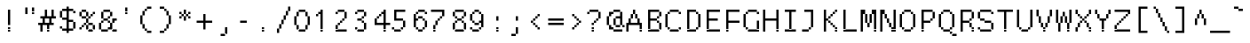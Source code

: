 SplineFontDB: 3.2
FontName: LucidaTypewriter14
FullName: Lucida Typewriter 14
FamilyName: Lucida Typewriter 14
Weight: Book
Copyright: Copyright Bigelow & Holmes 1986, 1985.
UComments: "2021-2-2: Created with FontForge (http://fontforge.org)"
Version: 001.000
ItalicAngle: 0
UnderlinePosition: -100
UnderlineWidth: 50
Ascent: 875
Descent: 125
InvalidEm: 0
LayerCount: 2
Layer: 0 0 "Back" 1
Layer: 1 0 "Fore" 0
XUID: [1021 543 -1290947081 12465704]
StyleMap: 0x0040
FSType: 0
OS2Version: 0
OS2_WeightWidthSlopeOnly: 0
OS2_UseTypoMetrics: 1
CreationTime: 1612276545
ModificationTime: 1612276546
PfmFamily: 48
TTFWeight: 400
TTFWidth: 5
LineGap: 0
VLineGap: 90
Panose: 2 0 6 9 0 0 0 0 0 0
OS2TypoAscent: 875
OS2TypoAOffset: 1
OS2TypoDescent: -125
OS2TypoDOffset: 1
OS2TypoLinegap: 0
OS2WinAscent: 875
OS2WinAOffset: 1
OS2WinDescent: 125
OS2WinDOffset: 1
HheadAscent: 875
HheadAOffset: 1
HheadDescent: -125
HheadDOffset: 1
OS2SubXSize: 650
OS2SubYSize: 700
OS2SubXOff: 0
OS2SubYOff: 140
OS2SupXSize: 650
OS2SupYSize: 700
OS2SupXOff: 0
OS2SupYOff: 480
OS2StrikeYSize: 49
OS2StrikeYPos: 258
OS2Vendor: 'PfEd'
DEI: 91125
Encoding: UnicodeBmp
UnicodeInterp: none
NameList: AGL For New Fonts
DisplaySize: 14
AntiAlias: 1
FitToEm: 0
BeginChars: 65536 873

StartChar: char0
Encoding: 0 0 0
Width: 526
VWidth: 875
Flags: HW
LayerCount: 2
Back
Image2: image/png 105 62.5 562.875 62.5 62.5
M,6r;%14!\!!!!.8Ou6I!!!!(!!!!*!<W<%!5t2!huE`W##Ium7K<DfJ:N/ZbgVgW!!!%A;GL-j
5j$^2!!!!28OPjD#T[DW`PB:9KS3D-!#`ENgQIB1I/j6I!(fUS7'8jaJcGcN
EndImage2
EndChar

StartChar: space
Encoding: 32 32 1
Width: 526
VWidth: 875
Flags: HW
LayerCount: 2
Back
Image2: image/png 98 0 62.875 62.5 62.5
M,6r;%14!\!!!!.8Ou6I!!!!"!!!!"!<W<%!%$B#aoDDA##Ium7K<DfJ:N/ZbgVgW!!!%A;GL-j
5j$^2!!!!+8OPjD#T[D_!!!!#!!1Ee2<=f<!!#SZ:.26O@"J@Y
EndImage2
EndChar

StartChar: exclam
Encoding: 33 33 2
Width: 562
VWidth: 875
Flags: HW
LayerCount: 2
Back
Image2: image/png 103 250 625.375 62.5 62.5
M,6r;%14!\!!!!.8Ou6I!!!!"!!!!+!<W<%!)FT3#ljr*##Ium7K<DfJ:N/ZbgVgW!!!%A;GL-j
5j$^2!!!!08OPjD#T[Dg?pKGT+<CM9PQZP!5A0?`!!!!j78?7R6=>BF
EndImage2
Fore
SplineSet
250 562.875 m 1
 312.5 562.875 l 1
 312.5 625.375 l 1
 250 625.375 l 1
 250 562.875 l 1025
250 500.375 m 1
 312.5 500.375 l 1
 312.5 562.875 l 1
 250 562.875 l 1
 250 500.375 l 1025
250 437.875 m 1
 312.5 437.875 l 1
 312.5 500.375 l 1
 250 500.375 l 1
 250 437.875 l 1025
250 375.375 m 1
 312.5 375.375 l 1
 312.5 437.875 l 1
 250 437.875 l 1
 250 375.375 l 1025
250 312.875 m 1
 312.5 312.875 l 1
 312.5 375.375 l 1
 250 375.375 l 1
 250 312.875 l 1025
250 250.375 m 1
 312.5 250.375 l 1
 312.5 312.875 l 1
 250 312.875 l 1
 250 250.375 l 1025
250 187.875 m 1
 312.5 187.875 l 1
 312.5 250.375 l 1
 250 250.375 l 1
 250 187.875 l 1025
250 62.875 m 1
 312.5 62.875 l 1
 312.5 125.375 l 1
 250 125.375 l 1
 250 62.875 l 1025
250 0.375 m 1
 250 62.875 l 1
 312.5 62.875 l 1
 312.5 0.375 l 1
 250 0.375 l 1
EndSplineSet
EndChar

StartChar: quotedbl
Encoding: 34 34 3
Width: 562
VWidth: 875
Flags: HW
LayerCount: 2
Back
Image2: image/png 100 187.5 687.875 62.5 62.5
M,6r;%14!\!!!!.8Ou6I!!!!%!!!!$!<W<%!00*&K`D)Q##Ium7K<DfJ:N/ZbgVgW!!!%A;GL-j
5j$^2!!!!-8OPjD#T[EB^]9#f"Vq-D(Vn0Sz8OZBBY!QNJ
EndImage2
Fore
SplineSet
187.5 625.375 m 1
 250 625.375 l 1
 250 687.875 l 1
 187.5 687.875 l 1
 187.5 625.375 l 1025
375 625.375 m 1
 437.5 625.375 l 1
 437.5 687.875 l 1
 375 687.875 l 1
 375 625.375 l 1025
187.5 562.875 m 1
 250 562.875 l 1
 250 625.375 l 1
 187.5 625.375 l 1
 187.5 562.875 l 1025
375 562.875 m 1
 437.5 562.875 l 1
 437.5 625.375 l 1
 375 625.375 l 1
 375 562.875 l 1025
187.5 500.375 m 1
 250 500.375 l 1
 250 562.875 l 1
 187.5 562.875 l 1
 187.5 500.375 l 1025
375 500.375 m 1
 375 562.875 l 1
 437.5 562.875 l 1
 437.5 500.375 l 1
 375 500.375 l 1
EndSplineSet
EndChar

StartChar: numbersign
Encoding: 35 35 4
Width: 562
VWidth: 875
Flags: HW
LayerCount: 2
Back
Image2: image/png 109 0 625.375 62.5 62.5
M,6r;%14!\!!!!.8Ou6I!!!!)!!!!+!<W<%!4)uk_Z0Z:##Ium7K<DfJ:N/ZbgVgW!!!%A;GL-j
5j$^2!!!!68OPjD#T[Cd@K=5j"r/9Ya5?uM!#B2Ke=3HOdJs7I!(fUS7'8jaJcGcN
EndImage2
Fore
SplineSet
187.5 562.875 m 1
 250 562.875 l 1
 250 625.375 l 1
 187.5 625.375 l 1
 187.5 562.875 l 1025
375 562.875 m 1
 437.5 562.875 l 1
 437.5 625.375 l 1
 375 625.375 l 1
 375 562.875 l 1025
187.5 500.375 m 1
 250 500.375 l 1
 250 562.875 l 1
 187.5 562.875 l 1
 187.5 500.375 l 1025
375 500.375 m 1
 437.5 500.375 l 1
 437.5 562.875 l 1
 375 562.875 l 1
 375 500.375 l 1025
187.5 437.875 m 1
 250 437.875 l 1
 250 500.375 l 1
 187.5 500.375 l 1
 187.5 437.875 l 1025
375 437.875 m 1
 437.5 437.875 l 1
 437.5 500.375 l 1
 375 500.375 l 1
 375 437.875 l 1025
62.5 375.375 m 1
 500 375.375 l 1
 500 437.875 l 1
 62.5 437.875 l 1
 62.5 375.375 l 1025
125 312.875 m 1
 187.5 312.875 l 1
 187.5 375.375 l 1
 125 375.375 l 1
 125 312.875 l 1025
312.5 312.875 m 1
 375 312.875 l 1
 375 375.375 l 1
 312.5 375.375 l 1
 312.5 312.875 l 1025
125 250.375 m 1
 187.5 250.375 l 1
 187.5 312.875 l 1
 125 312.875 l 1
 125 250.375 l 1025
312.5 250.375 m 1
 375 250.375 l 1
 375 312.875 l 1
 312.5 312.875 l 1
 312.5 250.375 l 1025
0 187.875 m 1
 437.5 187.875 l 1
 437.5 250.375 l 1
 0 250.375 l 1
 0 187.875 l 1025
62.5 125.375 m 1
 125 125.375 l 1
 125 187.875 l 1
 62.5 187.875 l 1
 62.5 125.375 l 1025
250 125.375 m 1
 312.5 125.375 l 1
 312.5 187.875 l 1
 250 187.875 l 1
 250 125.375 l 1025
62.5 62.875 m 1
 125 62.875 l 1
 125 125.375 l 1
 62.5 125.375 l 1
 62.5 62.875 l 1025
250 62.875 m 1
 312.5 62.875 l 1
 312.5 125.375 l 1
 250 125.375 l 1
 250 62.875 l 1025
62.5 0.375 m 1
 125 0.375 l 1
 125 62.875 l 1
 62.5 62.875 l 1
 62.5 0.375 l 1025
250 0.375 m 1
 250 62.875 l 1
 312.5 62.875 l 1
 312.5 0.375 l 1
 250 0.375 l 1
EndSplineSet
EndChar

StartChar: dollar
Encoding: 36 36 5
Width: 562
VWidth: 875
Flags: HW
LayerCount: 2
Back
Image2: image/png 116 62.5 687.875 62.5 62.5
M,6r;%14!\!!!!.8Ou6I!!!!(!!!!-!<W<%!0g\F;ZHdt##Ium7K<DfJ:N/ZbgVgW!!!%A;GL-j
5j$^2!!!!=8OPjD#T[Cd@&RM$`%V2t$Q*CkKRe"S:db9`2!b>SW1c"Fz8OZBBY!QNJ
EndImage2
Fore
SplineSet
250 625.375 m 1
 312.5 625.375 l 1
 312.5 687.875 l 1
 250 687.875 l 1
 250 625.375 l 1025
125 562.875 m 1
 437.5 562.875 l 1
 437.5 625.375 l 1
 125 625.375 l 1
 125 562.875 l 1025
62.5 500.375 m 1
 125 500.375 l 1
 125 562.875 l 1
 62.5 562.875 l 1
 62.5 500.375 l 1025
250 500.375 m 1
 312.5 500.375 l 1
 312.5 562.875 l 1
 250 562.875 l 1
 250 500.375 l 1025
437.5 500.375 m 1
 500 500.375 l 1
 500 562.875 l 1
 437.5 562.875 l 1
 437.5 500.375 l 1025
62.5 437.875 m 1
 125 437.875 l 1
 125 500.375 l 1
 62.5 500.375 l 1
 62.5 437.875 l 1025
250 437.875 m 1
 312.5 437.875 l 1
 312.5 500.375 l 1
 250 500.375 l 1
 250 437.875 l 1025
62.5 375.375 m 1
 125 375.375 l 1
 125 437.875 l 1
 62.5 437.875 l 1
 62.5 375.375 l 1025
250 375.375 m 1
 312.5 375.375 l 1
 312.5 437.875 l 1
 250 437.875 l 1
 250 375.375 l 1025
125 312.875 m 1
 312.5 312.875 l 1
 312.5 375.375 l 1
 125 375.375 l 1
 125 312.875 l 1025
250 250.375 m 1
 437.5 250.375 l 1
 437.5 312.875 l 1
 250 312.875 l 1
 250 250.375 l 1025
250 187.875 m 1
 312.5 187.875 l 1
 312.5 250.375 l 1
 250 250.375 l 1
 250 187.875 l 1025
437.5 187.875 m 1
 500 187.875 l 1
 500 250.375 l 1
 437.5 250.375 l 1
 437.5 187.875 l 1025
250 125.375 m 1
 312.5 125.375 l 1
 312.5 187.875 l 1
 250 187.875 l 1
 250 125.375 l 1025
437.5 125.375 m 1
 500 125.375 l 1
 500 187.875 l 1
 437.5 187.875 l 1
 437.5 125.375 l 1025
62.5 62.875 m 1
 125 62.875 l 1
 125 125.375 l 1
 62.5 125.375 l 1
 62.5 62.875 l 1025
250 62.875 m 1
 312.5 62.875 l 1
 312.5 125.375 l 1
 250 125.375 l 1
 250 62.875 l 1025
437.5 62.875 m 1
 500 62.875 l 1
 500 125.375 l 1
 437.5 125.375 l 1
 437.5 62.875 l 1025
125 0.375 m 1
 437.5 0.375 l 1
 437.5 62.875 l 1
 125 62.875 l 1
 125 0.375 l 1025
250 -62.125 m 1
 250 0.375 l 1
 312.5 0.375 l 1
 312.5 -62.125 l 1
 250 -62.125 l 1
EndSplineSet
EndChar

StartChar: percent
Encoding: 37 37 6
Width: 562
VWidth: 875
Flags: HW
LayerCount: 2
Back
Image2: image/png 113 62.5 625.375 62.5 62.5
M,6r;%14!\!!!!.8Ou6I!!!!(!!!!+!<W<%!($b<:&k7o##Ium7K<DfJ:N/ZbgVgW!!!%A;GL-j
5j$^2!!!!:8OPjD#T[DG@$nkdKcu(7!!m]aJq,s)!$nQH/,8LeYQ+Y'!(fUS7'8jaJcGcN
EndImage2
Fore
SplineSet
125 562.875 m 1
 250 562.875 l 1
 250 625.375 l 1
 125 625.375 l 1
 125 562.875 l 1025
62.5 500.375 m 1
 125 500.375 l 1
 125 562.875 l 1
 62.5 562.875 l 1
 62.5 500.375 l 1025
250 500.375 m 1
 312.5 500.375 l 1
 312.5 562.875 l 1
 250 562.875 l 1
 250 500.375 l 1025
437.5 500.375 m 1
 500 500.375 l 1
 500 562.875 l 1
 437.5 562.875 l 1
 437.5 500.375 l 1025
62.5 437.875 m 1
 125 437.875 l 1
 125 500.375 l 1
 62.5 500.375 l 1
 62.5 437.875 l 1025
250 437.875 m 1
 312.5 437.875 l 1
 312.5 500.375 l 1
 250 500.375 l 1
 250 437.875 l 1025
375 437.875 m 1
 437.5 437.875 l 1
 437.5 500.375 l 1
 375 500.375 l 1
 375 437.875 l 1025
125 375.375 m 1
 250 375.375 l 1
 250 437.875 l 1
 125 437.875 l 1
 125 375.375 l 1025
312.5 375.375 m 1
 375 375.375 l 1
 375 437.875 l 1
 312.5 437.875 l 1
 312.5 375.375 l 1025
250 312.875 m 1
 312.5 312.875 l 1
 312.5 375.375 l 1
 250 375.375 l 1
 250 312.875 l 1025
250 250.375 m 1
 312.5 250.375 l 1
 312.5 312.875 l 1
 250 312.875 l 1
 250 250.375 l 1025
187.5 187.875 m 1
 250 187.875 l 1
 250 250.375 l 1
 187.5 250.375 l 1
 187.5 187.875 l 1025
312.5 187.875 m 1
 437.5 187.875 l 1
 437.5 250.375 l 1
 312.5 250.375 l 1
 312.5 187.875 l 1025
125 125.375 m 1
 187.5 125.375 l 1
 187.5 187.875 l 1
 125 187.875 l 1
 125 125.375 l 1025
250 125.375 m 1
 312.5 125.375 l 1
 312.5 187.875 l 1
 250 187.875 l 1
 250 125.375 l 1025
437.5 125.375 m 1
 500 125.375 l 1
 500 187.875 l 1
 437.5 187.875 l 1
 437.5 125.375 l 1025
62.5 62.875 m 1
 125 62.875 l 1
 125 125.375 l 1
 62.5 125.375 l 1
 62.5 62.875 l 1025
250 62.875 m 1
 312.5 62.875 l 1
 312.5 125.375 l 1
 250 125.375 l 1
 250 62.875 l 1025
437.5 62.875 m 1
 500 62.875 l 1
 500 125.375 l 1
 437.5 125.375 l 1
 437.5 62.875 l 1025
312.5 0.375 m 1
 312.5 62.875 l 1
 437.5 62.875 l 1
 437.5 0.375 l 1
 312.5 0.375 l 1
EndSplineSet
EndChar

StartChar: ampersand
Encoding: 38 38 7
Width: 562
VWidth: 875
Flags: HW
LayerCount: 2
Back
Image2: image/png 113 62.5 625.375 62.5 62.5
M,6r;%14!\!!!!.8Ou6I!!!!)!!!!+!<W<%!4)uk_Z0Z:##Ium7K<DfJ:N/ZbgVgW!!!%A;GL-j
5j$^2!!!!:8OPjD#T[EZ?uQ-5%gHMJ08:5blsV:H!$-4bNG\-%lMpnb!(fUS7'8jaJcGcN
EndImage2
Fore
SplineSet
187.5 562.875 m 1
 375 562.875 l 1
 375 625.375 l 1
 187.5 625.375 l 1
 187.5 562.875 l 1025
125 500.375 m 1
 187.5 500.375 l 1
 187.5 562.875 l 1
 125 562.875 l 1
 125 500.375 l 1025
375 500.375 m 1
 437.5 500.375 l 1
 437.5 562.875 l 1
 375 562.875 l 1
 375 500.375 l 1025
125 437.875 m 1
 187.5 437.875 l 1
 187.5 500.375 l 1
 125 500.375 l 1
 125 437.875 l 1025
375 437.875 m 1
 437.5 437.875 l 1
 437.5 500.375 l 1
 375 500.375 l 1
 375 437.875 l 1025
125 375.375 m 1
 187.5 375.375 l 1
 187.5 437.875 l 1
 125 437.875 l 1
 125 375.375 l 1025
312.5 375.375 m 1
 375 375.375 l 1
 375 437.875 l 1
 312.5 437.875 l 1
 312.5 375.375 l 1025
187.5 312.875 m 1
 312.5 312.875 l 1
 312.5 375.375 l 1
 187.5 375.375 l 1
 187.5 312.875 l 1025
437.5 312.875 m 1
 562.5 312.875 l 1
 562.5 375.375 l 1
 437.5 375.375 l 1
 437.5 312.875 l 1025
125 250.375 m 1
 187.5 250.375 l 1
 187.5 312.875 l 1
 125 312.875 l 1
 125 250.375 l 1025
312.5 250.375 m 1
 375 250.375 l 1
 375 312.875 l 1
 312.5 312.875 l 1
 312.5 250.375 l 1025
437.5 250.375 m 1
 500 250.375 l 1
 500 312.875 l 1
 437.5 312.875 l 1
 437.5 250.375 l 1025
62.5 187.875 m 1
 125 187.875 l 1
 125 250.375 l 1
 62.5 250.375 l 1
 62.5 187.875 l 1025
375 187.875 m 1
 437.5 187.875 l 1
 437.5 250.375 l 1
 375 250.375 l 1
 375 187.875 l 1025
62.5 125.375 m 1
 125 125.375 l 1
 125 187.875 l 1
 62.5 187.875 l 1
 62.5 125.375 l 1025
375 125.375 m 1
 437.5 125.375 l 1
 437.5 187.875 l 1
 375 187.875 l 1
 375 125.375 l 1025
62.5 62.875 m 1
 125 62.875 l 1
 125 125.375 l 1
 62.5 125.375 l 1
 62.5 62.875 l 1025
312.5 62.875 m 1
 437.5 62.875 l 1
 437.5 125.375 l 1
 312.5 125.375 l 1
 312.5 62.875 l 1025
125 0.375 m 1
 312.5 0.375 l 1
 312.5 62.875 l 1
 125 62.875 l 1
 125 0.375 l 1025
437.5 0.375 m 1
 437.5 62.875 l 1
 562.5 62.875 l 1
 562.5 0.375 l 1
 437.5 0.375 l 1
EndSplineSet
EndChar

StartChar: quotesingle
Encoding: 39 39 8
Width: 562
VWidth: 875
Flags: HW
LayerCount: 2
Back
Image2: image/png 100 250 687.875 62.5 62.5
M,6r;%14!\!!!!.8Ou6I!!!!"!!!!$!<W<%!,*&?_#OH8##Ium7K<DfJ:N/ZbgVgW!!!%A;GL-j
5j$^2!!!!-8OPjD#T[Dg?iWLn"GQr.O1bD'z8OZBBY!QNJ
EndImage2
Fore
SplineSet
250 625.375 m 1
 312.5 625.375 l 1
 312.5 687.875 l 1
 250 687.875 l 1
 250 625.375 l 1025
250 562.875 m 1
 312.5 562.875 l 1
 312.5 625.375 l 1
 250 625.375 l 1
 250 562.875 l 1025
250 500.375 m 1
 250 562.875 l 1
 312.5 562.875 l 1
 312.5 500.375 l 1
 250 500.375 l 1
EndSplineSet
EndChar

StartChar: parenleft
Encoding: 40 40 9
Width: 562
VWidth: 875
Flags: HW
LayerCount: 2
Back
Image2: image/png 110 125 687.875 62.5 62.5
M,6r;%14!\!!!!.8Ou6I!!!!&!!!!-!<W<%!0FAFD?'Y:##Ium7K<DfJ:N/ZbgVgW!!!%A;GL-j
5j$^2!!!!78OPjD#T[E:?r16M!5\pg"L/[Y,QK8q"*%!=4LY:j!!#SZ:.26O@"J@Y
EndImage2
Fore
SplineSet
312.5 625.375 m 1
 437.5 625.375 l 1
 437.5 687.875 l 1
 312.5 687.875 l 1
 312.5 625.375 l 1025
250 562.875 m 1
 312.5 562.875 l 1
 312.5 625.375 l 1
 250 625.375 l 1
 250 562.875 l 1025
187.5 500.375 m 1
 250 500.375 l 1
 250 562.875 l 1
 187.5 562.875 l 1
 187.5 500.375 l 1025
187.5 437.875 m 1
 250 437.875 l 1
 250 500.375 l 1
 187.5 500.375 l 1
 187.5 437.875 l 1025
125 375.375 m 1
 187.5 375.375 l 1
 187.5 437.875 l 1
 125 437.875 l 1
 125 375.375 l 1025
125 312.875 m 1
 187.5 312.875 l 1
 187.5 375.375 l 1
 125 375.375 l 1
 125 312.875 l 1025
125 250.375 m 1
 187.5 250.375 l 1
 187.5 312.875 l 1
 125 312.875 l 1
 125 250.375 l 1025
125 187.875 m 1
 187.5 187.875 l 1
 187.5 250.375 l 1
 125 250.375 l 1
 125 187.875 l 1025
187.5 125.375 m 1
 250 125.375 l 1
 250 187.875 l 1
 187.5 187.875 l 1
 187.5 125.375 l 1025
187.5 62.875 m 1
 250 62.875 l 1
 250 125.375 l 1
 187.5 125.375 l 1
 187.5 62.875 l 1025
250 0.375 m 1
 312.5 0.375 l 1
 312.5 62.875 l 1
 250 62.875 l 1
 250 0.375 l 1025
312.5 -62.125 m 1
 312.5 0.375 l 1
 437.5 0.375 l 1
 437.5 -62.125 l 1
 312.5 -62.125 l 1
EndSplineSet
EndChar

StartChar: parenright
Encoding: 41 41 10
Width: 562
VWidth: 875
Flags: HW
LayerCount: 2
Back
Image2: image/png 111 125 687.875 62.5 62.5
M,6r;%14!\!!!!.8Ou6I!!!!&!!!!-!<W<%!0FAFD?'Y:##Ium7K<DfJ:N/ZbgVgW!!!%A;GL-j
5j$^2!!!!88OPjD#T[D7^nAIc!/)=g#\#;<)uosVQi\F#N*d"o!!!!j78?7R6=>BF
EndImage2
Fore
SplineSet
125 625.375 m 1
 250 625.375 l 1
 250 687.875 l 1
 125 687.875 l 1
 125 625.375 l 1025
250 562.875 m 1
 312.5 562.875 l 1
 312.5 625.375 l 1
 250 625.375 l 1
 250 562.875 l 1025
312.5 500.375 m 1
 375 500.375 l 1
 375 562.875 l 1
 312.5 562.875 l 1
 312.5 500.375 l 1025
312.5 437.875 m 1
 375 437.875 l 1
 375 500.375 l 1
 312.5 500.375 l 1
 312.5 437.875 l 1025
375 375.375 m 1
 437.5 375.375 l 1
 437.5 437.875 l 1
 375 437.875 l 1
 375 375.375 l 1025
375 312.875 m 1
 437.5 312.875 l 1
 437.5 375.375 l 1
 375 375.375 l 1
 375 312.875 l 1025
375 250.375 m 1
 437.5 250.375 l 1
 437.5 312.875 l 1
 375 312.875 l 1
 375 250.375 l 1025
375 187.875 m 1
 437.5 187.875 l 1
 437.5 250.375 l 1
 375 250.375 l 1
 375 187.875 l 1025
312.5 125.375 m 1
 375 125.375 l 1
 375 187.875 l 1
 312.5 187.875 l 1
 312.5 125.375 l 1025
312.5 62.875 m 1
 375 62.875 l 1
 375 125.375 l 1
 312.5 125.375 l 1
 312.5 62.875 l 1025
250 0.375 m 1
 312.5 0.375 l 1
 312.5 62.875 l 1
 250 62.875 l 1
 250 0.375 l 1025
125 -62.125 m 1
 125 0.375 l 1
 250 0.375 l 1
 250 -62.125 l 1
 125 -62.125 l 1
EndSplineSet
EndChar

StartChar: asterisk
Encoding: 42 42 11
Width: 562
VWidth: 875
Flags: HW
LayerCount: 2
Back
Image2: image/png 104 125 625.375 62.5 62.5
M,6r;%14!\!!!!.8Ou6I!!!!&!!!!&!<W<%!4SZ/V>pSr##Ium7K<DfJ:N/ZbgVgW!!!%A;GL-j
5j$^2!!!!18OPjD#T[DO?s(5V!5o3E$#0M"L4.-5z8OZBBY!QNJ
EndImage2
Fore
SplineSet
250 562.875 m 1
 312.5 562.875 l 1
 312.5 625.375 l 1
 250 625.375 l 1
 250 562.875 l 1025
125 500.375 m 1
 187.5 500.375 l 1
 187.5 562.875 l 1
 125 562.875 l 1
 125 500.375 l 1025
250 500.375 m 1
 312.5 500.375 l 1
 312.5 562.875 l 1
 250 562.875 l 1
 250 500.375 l 1025
375 500.375 m 1
 437.5 500.375 l 1
 437.5 562.875 l 1
 375 562.875 l 1
 375 500.375 l 1025
187.5 437.875 m 1
 250 437.875 l 1
 250 500.375 l 1
 187.5 500.375 l 1
 187.5 437.875 l 1025
312.5 437.875 m 1
 375 437.875 l 1
 375 500.375 l 1
 312.5 500.375 l 1
 312.5 437.875 l 1025
125 375.375 m 1
 187.5 375.375 l 1
 187.5 437.875 l 1
 125 437.875 l 1
 125 375.375 l 1025
250 375.375 m 1
 312.5 375.375 l 1
 312.5 437.875 l 1
 250 437.875 l 1
 250 375.375 l 1025
375 375.375 m 1
 437.5 375.375 l 1
 437.5 437.875 l 1
 375 437.875 l 1
 375 375.375 l 1025
250 312.875 m 1
 250 375.375 l 1
 312.5 375.375 l 1
 312.5 312.875 l 1
 250 312.875 l 1
EndSplineSet
EndChar

StartChar: plus
Encoding: 43 43 12
Width: 562
VWidth: 875
Flags: HW
LayerCount: 2
Back
Image2: image/png 104 62.5 500.375 62.5 62.5
M,6r;%14!\!!!!.8Ou6I!!!!(!!!!(!<W<%!</M-O8o7\##Ium7K<DfJ:N/ZbgVgW!!!%A;GL-j
5j$^2!!!!18OPjD#T[Cd?i\#m?r?t)$(q<+2r8.1z8OZBBY!QNJ
EndImage2
Fore
SplineSet
250 437.875 m 1
 312.5 437.875 l 1
 312.5 500.375 l 1
 250 500.375 l 1
 250 437.875 l 1025
250 375.375 m 1
 312.5 375.375 l 1
 312.5 437.875 l 1
 250 437.875 l 1
 250 375.375 l 1025
250 312.875 m 1
 312.5 312.875 l 1
 312.5 375.375 l 1
 250 375.375 l 1
 250 312.875 l 1025
62.5 250.375 m 1
 500 250.375 l 1
 500 312.875 l 1
 62.5 312.875 l 1
 62.5 250.375 l 1025
250 187.875 m 1
 312.5 187.875 l 1
 312.5 250.375 l 1
 250 250.375 l 1
 250 187.875 l 1025
250 125.375 m 1
 312.5 125.375 l 1
 312.5 187.875 l 1
 250 187.875 l 1
 250 125.375 l 1025
250 62.875 m 1
 250 125.375 l 1
 312.5 125.375 l 1
 312.5 62.875 l 1
 250 62.875 l 1
EndSplineSet
EndChar

StartChar: comma
Encoding: 44 44 13
Width: 562
VWidth: 875
Flags: HW
LayerCount: 2
Back
Image2: image/png 101 187.5 125.375 62.5 62.5
M,6r;%14!\!!!!.8Ou6I!!!!$!!!!%!<W<%!-.$86i[2e##Ium7K<DfJ:N/ZbgVgW!!!%A;GL-j
5j$^2!!!!.8OPjD#T[DO?i\"F!!9)"+_'elN;rqY!(fUS7'8jaJcGcN
EndImage2
Fore
SplineSet
312.5 62.875 m 1
 375 62.875 l 1
 375 125.375 l 1
 312.5 125.375 l 1
 312.5 62.875 l 1025
312.5 0.375 m 1
 375 0.375 l 1
 375 62.875 l 1
 312.5 62.875 l 1
 312.5 0.375 l 1025
312.5 -62.125 m 1
 375 -62.125 l 1
 375 0.375 l 1
 312.5 0.375 l 1
 312.5 -62.125 l 1025
187.5 -124.625 m 1
 187.5 -62.125 l 1
 312.5 -62.125 l 1
 312.5 -124.625 l 1
 187.5 -124.625 l 1
EndSplineSet
EndChar

StartChar: hyphen
Encoding: 45 45 14
Width: 526
VWidth: 875
Flags: HW
LayerCount: 2
Back
Image2: image/png 98 62.5 312.875 62.5 62.5
M,6r;%14!\!!!!.8Ou6I!!!!(!!!!"!<W<%!%>f5N;rqY##Ium7K<DfJ:N/ZbgVgW!!!%A;GL-j
5j$^2!!!!+8OPjD#T[FM#64c)!<;N>;&0-3!!#SZ:.26O@"J@Y
EndImage2
EndChar

StartChar: period
Encoding: 46 46 15
Width: 562
VWidth: 875
Flags: HW
LayerCount: 2
Back
Image2: image/png 100 250 125.375 62.5 62.5
M,6r;%14!\!!!!.8Ou6I!!!!"!!!!#!<W<%!2E=8A,lT0##Ium7K<DfJ:N/ZbgVgW!!!%A;GL-j
5j$^2!!!!-8OPjD#T[Dg?t]N?!X&N)?Pc1)z8OZBBY!QNJ
EndImage2
Fore
SplineSet
250 62.875 m 1
 312.5 62.875 l 1
 312.5 125.375 l 1
 250 125.375 l 1
 250 62.875 l 1025
250 0.375 m 1
 250 62.875 l 1
 312.5 62.875 l 1
 312.5 0.375 l 1
 250 0.375 l 1
EndSplineSet
EndChar

StartChar: slash
Encoding: 47 47 16
Width: 562
VWidth: 875
Flags: HW
LayerCount: 2
Back
Image2: image/png 114 125 687.875 62.5 62.5
M,6r;%14!\!!!!.8Ou6I!!!!'!!!!-!<W<%!.1,?D#aP9##Ium7K<DfJ:N/ZbgVgW!!!%A;GL-j
5j$^2!!!!;8OPjD#T[D_@:3O%!($]/;uf5i+DbG!!!!BT!Vq,aD#jV:!!#SZ:.26O@"J@Y
EndImage2
Fore
SplineSet
437.5 625.375 m 1
 500 625.375 l 1
 500 687.875 l 1
 437.5 687.875 l 1
 437.5 625.375 l 1025
437.5 562.875 m 1
 500 562.875 l 1
 500 625.375 l 1
 437.5 625.375 l 1
 437.5 562.875 l 1025
375 500.375 m 1
 437.5 500.375 l 1
 437.5 562.875 l 1
 375 562.875 l 1
 375 500.375 l 1025
375 437.875 m 1
 437.5 437.875 l 1
 437.5 500.375 l 1
 375 500.375 l 1
 375 437.875 l 1025
312.5 375.375 m 1
 375 375.375 l 1
 375 437.875 l 1
 312.5 437.875 l 1
 312.5 375.375 l 1025
312.5 312.875 m 1
 375 312.875 l 1
 375 375.375 l 1
 312.5 375.375 l 1
 312.5 312.875 l 1025
250 250.375 m 1
 312.5 250.375 l 1
 312.5 312.875 l 1
 250 312.875 l 1
 250 250.375 l 1025
250 187.875 m 1
 312.5 187.875 l 1
 312.5 250.375 l 1
 250 250.375 l 1
 250 187.875 l 1025
187.5 125.375 m 1
 250 125.375 l 1
 250 187.875 l 1
 187.5 187.875 l 1
 187.5 125.375 l 1025
187.5 62.875 m 1
 250 62.875 l 1
 250 125.375 l 1
 187.5 125.375 l 1
 187.5 62.875 l 1025
125 0.375 m 1
 187.5 0.375 l 1
 187.5 62.875 l 1
 125 62.875 l 1
 125 0.375 l 1025
125 -62.125 m 1
 125 0.375 l 1
 187.5 0.375 l 1
 187.5 -62.125 l 1
 125 -62.125 l 1
EndSplineSet
EndChar

StartChar: zero
Encoding: 48 48 17
Width: 562
VWidth: 875
Flags: HW
LayerCount: 2
Back
Image2: image/png 106 62.5 625.375 62.5 62.5
M,6r;%14!\!!!!.8Ou6I!!!!(!!!!+!<W<%!($b<:&k7o##Ium7K<DfJ:N/ZbgVgW!!!%A;GL-j
5j$^2!!!!38OPjD#T[EZ?uQ.`-7B#%/H@#+",WH?$?H1I!!#SZ:.26O@"J@Y
EndImage2
Fore
SplineSet
187.5 562.875 m 1
 375 562.875 l 1
 375 625.375 l 1
 187.5 625.375 l 1
 187.5 562.875 l 1025
125 500.375 m 1
 187.5 500.375 l 1
 187.5 562.875 l 1
 125 562.875 l 1
 125 500.375 l 1025
375 500.375 m 1
 437.5 500.375 l 1
 437.5 562.875 l 1
 375 562.875 l 1
 375 500.375 l 1025
125 437.875 m 1
 187.5 437.875 l 1
 187.5 500.375 l 1
 125 500.375 l 1
 125 437.875 l 1025
375 437.875 m 1
 437.5 437.875 l 1
 437.5 500.375 l 1
 375 500.375 l 1
 375 437.875 l 1025
62.5 375.375 m 1
 125 375.375 l 1
 125 437.875 l 1
 62.5 437.875 l 1
 62.5 375.375 l 1025
437.5 375.375 m 1
 500 375.375 l 1
 500 437.875 l 1
 437.5 437.875 l 1
 437.5 375.375 l 1025
62.5 312.875 m 1
 125 312.875 l 1
 125 375.375 l 1
 62.5 375.375 l 1
 62.5 312.875 l 1025
437.5 312.875 m 1
 500 312.875 l 1
 500 375.375 l 1
 437.5 375.375 l 1
 437.5 312.875 l 1025
62.5 250.375 m 1
 125 250.375 l 1
 125 312.875 l 1
 62.5 312.875 l 1
 62.5 250.375 l 1025
437.5 250.375 m 1
 500 250.375 l 1
 500 312.875 l 1
 437.5 312.875 l 1
 437.5 250.375 l 1025
62.5 187.875 m 1
 125 187.875 l 1
 125 250.375 l 1
 62.5 250.375 l 1
 62.5 187.875 l 1025
437.5 187.875 m 1
 500 187.875 l 1
 500 250.375 l 1
 437.5 250.375 l 1
 437.5 187.875 l 1025
125 125.375 m 1
 187.5 125.375 l 1
 187.5 187.875 l 1
 125 187.875 l 1
 125 125.375 l 1025
375 125.375 m 1
 437.5 125.375 l 1
 437.5 187.875 l 1
 375 187.875 l 1
 375 125.375 l 1025
125 62.875 m 1
 187.5 62.875 l 1
 187.5 125.375 l 1
 125 125.375 l 1
 125 62.875 l 1025
375 62.875 m 1
 437.5 62.875 l 1
 437.5 125.375 l 1
 375 125.375 l 1
 375 62.875 l 1025
187.5 0.375 m 1
 187.5 62.875 l 1
 375 62.875 l 1
 375 0.375 l 1
 187.5 0.375 l 1
EndSplineSet
EndChar

StartChar: one
Encoding: 49 49 18
Width: 562
VWidth: 875
Flags: HW
LayerCount: 2
Back
Image2: image/png 105 125 625.375 62.5 62.5
M,6r;%14!\!!!!.8Ou6I!!!!$!!!!+!<W<%!))R"1]RLU##Ium7K<DfJ:N/ZbgVgW!!!%A;GL-j
5j$^2!!!!28OPjD#T[DO?q=[-^n?2d!>nc;!MpeHX8i5#!(fUS7'8jaJcGcN
EndImage2
Fore
SplineSet
250 562.875 m 1
 312.5 562.875 l 1
 312.5 625.375 l 1
 250 625.375 l 1
 250 562.875 l 1025
187.5 500.375 m 1
 312.5 500.375 l 1
 312.5 562.875 l 1
 187.5 562.875 l 1
 187.5 500.375 l 1025
125 437.875 m 1
 187.5 437.875 l 1
 187.5 500.375 l 1
 125 500.375 l 1
 125 437.875 l 1025
250 437.875 m 1
 312.5 437.875 l 1
 312.5 500.375 l 1
 250 500.375 l 1
 250 437.875 l 1025
250 375.375 m 1
 312.5 375.375 l 1
 312.5 437.875 l 1
 250 437.875 l 1
 250 375.375 l 1025
250 312.875 m 1
 312.5 312.875 l 1
 312.5 375.375 l 1
 250 375.375 l 1
 250 312.875 l 1025
250 250.375 m 1
 312.5 250.375 l 1
 312.5 312.875 l 1
 250 312.875 l 1
 250 250.375 l 1025
250 187.875 m 1
 312.5 187.875 l 1
 312.5 250.375 l 1
 250 250.375 l 1
 250 187.875 l 1025
250 125.375 m 1
 312.5 125.375 l 1
 312.5 187.875 l 1
 250 187.875 l 1
 250 125.375 l 1025
250 62.875 m 1
 312.5 62.875 l 1
 312.5 125.375 l 1
 250 125.375 l 1
 250 62.875 l 1025
250 0.375 m 1
 250 62.875 l 1
 312.5 62.875 l 1
 312.5 0.375 l 1
 250 0.375 l 1
EndSplineSet
EndChar

StartChar: two
Encoding: 50 50 19
Width: 562
VWidth: 875
Flags: HW
LayerCount: 2
Back
Image2: image/png 113 125 625.375 62.5 62.5
M,6r;%14!\!!!!.8Ou6I!!!!&!!!!+!<W<%!(Q\eErZ1?##Ium7K<DfJ:N/ZbgVgW!!!%A;GL-j
5j$^2!!!!:8OPjD#T[D'@-D"V!($\j"U53d"sEgE!#j>hEFJ"dPQ1[`!(fUS7'8jaJcGcN
EndImage2
Fore
SplineSet
187.5 562.875 m 1
 375 562.875 l 1
 375 625.375 l 1
 187.5 625.375 l 1
 187.5 562.875 l 1025
125 500.375 m 1
 187.5 500.375 l 1
 187.5 562.875 l 1
 125 562.875 l 1
 125 500.375 l 1025
375 500.375 m 1
 437.5 500.375 l 1
 437.5 562.875 l 1
 375 562.875 l 1
 375 500.375 l 1025
375 437.875 m 1
 437.5 437.875 l 1
 437.5 500.375 l 1
 375 500.375 l 1
 375 437.875 l 1025
375 375.375 m 1
 437.5 375.375 l 1
 437.5 437.875 l 1
 375 437.875 l 1
 375 375.375 l 1025
312.5 312.875 m 1
 375 312.875 l 1
 375 375.375 l 1
 312.5 375.375 l 1
 312.5 312.875 l 1025
250 250.375 m 1
 312.5 250.375 l 1
 312.5 312.875 l 1
 250 312.875 l 1
 250 250.375 l 1025
187.5 187.875 m 1
 250 187.875 l 1
 250 250.375 l 1
 187.5 250.375 l 1
 187.5 187.875 l 1025
125 125.375 m 1
 187.5 125.375 l 1
 187.5 187.875 l 1
 125 187.875 l 1
 125 125.375 l 1025
125 62.875 m 1
 187.5 62.875 l 1
 187.5 125.375 l 1
 125 125.375 l 1
 125 62.875 l 1025
125 0.375 m 1
 125 62.875 l 1
 437.5 62.875 l 1
 437.5 0.375 l 1
 125 0.375 l 1
EndSplineSet
EndChar

StartChar: three
Encoding: 51 51 20
Width: 562
VWidth: 875
Flags: HW
LayerCount: 2
Back
Image2: image/png 113 125 625.375 62.5 62.5
M,6r;%14!\!!!!.8Ou6I!!!!&!!!!+!<W<%!(Q\eErZ1?##Ium7K<DfJ:N/ZbgVgW!!!%A;GL-j
5j$^2!!!!:8OPjD#T[D'@-D"V?k?^:!+HE\lsM4A!#`u^M1*@lZ2ak)!(fUS7'8jaJcGcN
EndImage2
Fore
SplineSet
187.5 562.875 m 1
 375 562.875 l 1
 375 625.375 l 1
 187.5 625.375 l 1
 187.5 562.875 l 1025
125 500.375 m 1
 187.5 500.375 l 1
 187.5 562.875 l 1
 125 562.875 l 1
 125 500.375 l 1025
375 500.375 m 1
 437.5 500.375 l 1
 437.5 562.875 l 1
 375 562.875 l 1
 375 500.375 l 1025
375 437.875 m 1
 437.5 437.875 l 1
 437.5 500.375 l 1
 375 500.375 l 1
 375 437.875 l 1025
312.5 375.375 m 1
 375 375.375 l 1
 375 437.875 l 1
 312.5 437.875 l 1
 312.5 375.375 l 1025
187.5 312.875 m 1
 312.5 312.875 l 1
 312.5 375.375 l 1
 187.5 375.375 l 1
 187.5 312.875 l 1025
312.5 250.375 m 1
 375 250.375 l 1
 375 312.875 l 1
 312.5 312.875 l 1
 312.5 250.375 l 1025
375 187.875 m 1
 437.5 187.875 l 1
 437.5 250.375 l 1
 375 250.375 l 1
 375 187.875 l 1025
375 125.375 m 1
 437.5 125.375 l 1
 437.5 187.875 l 1
 375 187.875 l 1
 375 125.375 l 1025
125 62.875 m 1
 187.5 62.875 l 1
 187.5 125.375 l 1
 125 125.375 l 1
 125 62.875 l 1025
375 62.875 m 1
 437.5 62.875 l 1
 437.5 125.375 l 1
 375 125.375 l 1
 375 62.875 l 1025
187.5 0.375 m 1
 187.5 62.875 l 1
 375 62.875 l 1
 375 0.375 l 1
 187.5 0.375 l 1
EndSplineSet
EndChar

StartChar: four
Encoding: 52 52 21
Width: 562
VWidth: 875
Flags: HW
LayerCount: 2
Back
Image2: image/png 112 125 625.375 62.5 62.5
M,6r;%14!\!!!!.8Ou6I!!!!(!!!!+!<W<%!($b<:&k7o##Ium7K<DfJ:N/ZbgVgW!!!%A;GL-j
5j$^2!!!!98OPjD#T[F5@$"dC@.7Rf!5a3o*$>Le)BJshS^BN7z8OZBBY!QNJ
EndImage2
Fore
SplineSet
375 562.875 m 1
 437.5 562.875 l 1
 437.5 625.375 l 1
 375 625.375 l 1
 375 562.875 l 1025
312.5 500.375 m 1
 437.5 500.375 l 1
 437.5 562.875 l 1
 312.5 562.875 l 1
 312.5 500.375 l 1025
250 437.875 m 1
 312.5 437.875 l 1
 312.5 500.375 l 1
 250 500.375 l 1
 250 437.875 l 1025
375 437.875 m 1
 437.5 437.875 l 1
 437.5 500.375 l 1
 375 500.375 l 1
 375 437.875 l 1025
187.5 375.375 m 1
 250 375.375 l 1
 250 437.875 l 1
 187.5 437.875 l 1
 187.5 375.375 l 1025
375 375.375 m 1
 437.5 375.375 l 1
 437.5 437.875 l 1
 375 437.875 l 1
 375 375.375 l 1025
125 312.875 m 1
 187.5 312.875 l 1
 187.5 375.375 l 1
 125 375.375 l 1
 125 312.875 l 1025
375 312.875 m 1
 437.5 312.875 l 1
 437.5 375.375 l 1
 375 375.375 l 1
 375 312.875 l 1025
125 250.375 m 1
 187.5 250.375 l 1
 187.5 312.875 l 1
 125 312.875 l 1
 125 250.375 l 1025
375 250.375 m 1
 437.5 250.375 l 1
 437.5 312.875 l 1
 375 312.875 l 1
 375 250.375 l 1025
125 187.875 m 1
 562.5 187.875 l 1
 562.5 250.375 l 1
 125 250.375 l 1
 125 187.875 l 1025
375 125.375 m 1
 437.5 125.375 l 1
 437.5 187.875 l 1
 375 187.875 l 1
 375 125.375 l 1025
375 62.875 m 1
 437.5 62.875 l 1
 437.5 125.375 l 1
 375 125.375 l 1
 375 62.875 l 1025
375 0.375 m 1
 375 62.875 l 1
 437.5 62.875 l 1
 437.5 0.375 l 1
 375 0.375 l 1
EndSplineSet
EndChar

StartChar: five
Encoding: 53 53 22
Width: 562
VWidth: 875
Flags: HW
LayerCount: 2
Back
Image2: image/png 109 62.5 625.375 62.5 62.5
M,6r;%14!\!!!!.8Ou6I!!!!'!!!!+!<W<%!3O&MDu]k<##Ium7K<DfJ:N/ZbgVgW!!!%A;GL-j
5j$^2!!!!68OPjD#T[ER@;l4a$3h8"lsM4A!#uCK\S#D./H>bN!(fUS7'8jaJcGcN
EndImage2
Fore
SplineSet
125 562.875 m 1
 437.5 562.875 l 1
 437.5 625.375 l 1
 125 625.375 l 1
 125 562.875 l 1025
125 500.375 m 1
 187.5 500.375 l 1
 187.5 562.875 l 1
 125 562.875 l 1
 125 500.375 l 1025
125 437.875 m 1
 187.5 437.875 l 1
 187.5 500.375 l 1
 125 500.375 l 1
 125 437.875 l 1025
125 375.375 m 1
 187.5 375.375 l 1
 187.5 437.875 l 1
 125 437.875 l 1
 125 375.375 l 1025
125 312.875 m 1
 375 312.875 l 1
 375 375.375 l 1
 125 375.375 l 1
 125 312.875 l 1025
375 250.375 m 1
 437.5 250.375 l 1
 437.5 312.875 l 1
 375 312.875 l 1
 375 250.375 l 1025
375 187.875 m 1
 437.5 187.875 l 1
 437.5 250.375 l 1
 375 250.375 l 1
 375 187.875 l 1025
375 125.375 m 1
 437.5 125.375 l 1
 437.5 187.875 l 1
 375 187.875 l 1
 375 125.375 l 1025
62.5 62.875 m 1
 125 62.875 l 1
 125 125.375 l 1
 62.5 125.375 l 1
 62.5 62.875 l 1025
312.5 62.875 m 1
 375 62.875 l 1
 375 125.375 l 1
 312.5 125.375 l 1
 312.5 62.875 l 1025
125 0.375 m 1
 125 62.875 l 1
 312.5 62.875 l 1
 312.5 0.375 l 1
 125 0.375 l 1
EndSplineSet
EndChar

StartChar: six
Encoding: 54 54 23
Width: 562
VWidth: 875
Flags: HW
LayerCount: 2
Back
Image2: image/png 112 125 625.375 62.5 62.5
M,6r;%14!\!!!!.8Ou6I!!!!'!!!!+!<W<%!3O&MDu]k<##Ium7K<DfJ:N/ZbgVgW!!!%A;GL-j
5j$^2!!!!98OPjD#T[EZ?uTOf@+`86JtW>V4W"S-/YiMp!0a:Kz8OZBBY!QNJ
EndImage2
Fore
SplineSet
250 562.875 m 1
 437.5 562.875 l 1
 437.5 625.375 l 1
 250 625.375 l 1
 250 562.875 l 1025
187.5 500.375 m 1
 250 500.375 l 1
 250 562.875 l 1
 187.5 562.875 l 1
 187.5 500.375 l 1025
437.5 500.375 m 1
 500 500.375 l 1
 500 562.875 l 1
 437.5 562.875 l 1
 437.5 500.375 l 1025
125 437.875 m 1
 187.5 437.875 l 1
 187.5 500.375 l 1
 125 500.375 l 1
 125 437.875 l 1025
125 375.375 m 1
 187.5 375.375 l 1
 187.5 437.875 l 1
 125 437.875 l 1
 125 375.375 l 1025
250 375.375 m 1
 375 375.375 l 1
 375 437.875 l 1
 250 437.875 l 1
 250 375.375 l 1025
125 312.875 m 1
 250 312.875 l 1
 250 375.375 l 1
 125 375.375 l 1
 125 312.875 l 1025
375 312.875 m 1
 437.5 312.875 l 1
 437.5 375.375 l 1
 375 375.375 l 1
 375 312.875 l 1025
125 250.375 m 1
 187.5 250.375 l 1
 187.5 312.875 l 1
 125 312.875 l 1
 125 250.375 l 1025
437.5 250.375 m 1
 500 250.375 l 1
 500 312.875 l 1
 437.5 312.875 l 1
 437.5 250.375 l 1025
125 187.875 m 1
 187.5 187.875 l 1
 187.5 250.375 l 1
 125 250.375 l 1
 125 187.875 l 1025
437.5 187.875 m 1
 500 187.875 l 1
 500 250.375 l 1
 437.5 250.375 l 1
 437.5 187.875 l 1025
125 125.375 m 1
 187.5 125.375 l 1
 187.5 187.875 l 1
 125 187.875 l 1
 125 125.375 l 1025
437.5 125.375 m 1
 500 125.375 l 1
 500 187.875 l 1
 437.5 187.875 l 1
 437.5 125.375 l 1025
187.5 62.875 m 1
 250 62.875 l 1
 250 125.375 l 1
 187.5 125.375 l 1
 187.5 62.875 l 1025
375 62.875 m 1
 437.5 62.875 l 1
 437.5 125.375 l 1
 375 125.375 l 1
 375 62.875 l 1025
250 0.375 m 1
 250 62.875 l 1
 375 62.875 l 1
 375 0.375 l 1
 250 0.375 l 1
EndSplineSet
EndChar

StartChar: seven
Encoding: 55 55 24
Width: 562
VWidth: 875
Flags: HW
LayerCount: 2
Back
Image2: image/png 110 62.5 625.375 62.5 62.5
M,6r;%14!\!!!!.8Ou6I!!!!'!!!!+!<W<%!3O&MDu]k<##Ium7K<DfJ:N/ZbgVgW!!!%A;GL-j
5j$^2!!!!78OPjD#T[FM_nZ>,*"2lW$:*eTJcHX\!Ze]k3/R\9!!#SZ:.26O@"J@Y
EndImage2
Fore
SplineSet
62.5 562.875 m 1
 437.5 562.875 l 1
 437.5 625.375 l 1
 62.5 625.375 l 1
 62.5 562.875 l 1025
375 500.375 m 1
 437.5 500.375 l 1
 437.5 562.875 l 1
 375 562.875 l 1
 375 500.375 l 1025
375 437.875 m 1
 437.5 437.875 l 1
 437.5 500.375 l 1
 375 500.375 l 1
 375 437.875 l 1025
312.5 375.375 m 1
 375 375.375 l 1
 375 437.875 l 1
 312.5 437.875 l 1
 312.5 375.375 l 1025
250 312.875 m 1
 312.5 312.875 l 1
 312.5 375.375 l 1
 250 375.375 l 1
 250 312.875 l 1025
187.5 250.375 m 1
 250 250.375 l 1
 250 312.875 l 1
 187.5 312.875 l 1
 187.5 250.375 l 1025
187.5 187.875 m 1
 250 187.875 l 1
 250 250.375 l 1
 187.5 250.375 l 1
 187.5 187.875 l 1025
125 125.375 m 1
 187.5 125.375 l 1
 187.5 187.875 l 1
 125 187.875 l 1
 125 125.375 l 1025
125 62.875 m 1
 187.5 62.875 l 1
 187.5 125.375 l 1
 125 125.375 l 1
 125 62.875 l 1025
125 0.375 m 1
 125 62.875 l 1
 187.5 62.875 l 1
 187.5 0.375 l 1
 125 0.375 l 1
EndSplineSet
EndChar

StartChar: eight
Encoding: 56 56 25
Width: 562
VWidth: 875
Flags: HW
LayerCount: 2
Back
Image2: image/png 110 125 625.375 62.5 62.5
M,6r;%14!\!!!!.8Ou6I!!!!'!!!!+!<W<%!3O&MDu]k<##Ium7K<DfJ:N/ZbgVgW!!!%A;GL-j
5j$^2!!!!78OPjD#T[ER?t]R-%gE+Y#-h>K.KCpe"@[q@G>%u:!!#SZ:.26O@"J@Y
EndImage2
Fore
SplineSet
187.5 562.875 m 1
 437.5 562.875 l 1
 437.5 625.375 l 1
 187.5 625.375 l 1
 187.5 562.875 l 1025
125 500.375 m 1
 187.5 500.375 l 1
 187.5 562.875 l 1
 125 562.875 l 1
 125 500.375 l 1025
437.5 500.375 m 1
 500 500.375 l 1
 500 562.875 l 1
 437.5 562.875 l 1
 437.5 500.375 l 1025
125 437.875 m 1
 187.5 437.875 l 1
 187.5 500.375 l 1
 125 500.375 l 1
 125 437.875 l 1025
437.5 437.875 m 1
 500 437.875 l 1
 500 500.375 l 1
 437.5 500.375 l 1
 437.5 437.875 l 1025
187.5 375.375 m 1
 250 375.375 l 1
 250 437.875 l 1
 187.5 437.875 l 1
 187.5 375.375 l 1025
375 375.375 m 1
 437.5 375.375 l 1
 437.5 437.875 l 1
 375 437.875 l 1
 375 375.375 l 1025
250 312.875 m 1
 375 312.875 l 1
 375 375.375 l 1
 250 375.375 l 1
 250 312.875 l 1025
187.5 250.375 m 1
 250 250.375 l 1
 250 312.875 l 1
 187.5 312.875 l 1
 187.5 250.375 l 1025
375 250.375 m 1
 437.5 250.375 l 1
 437.5 312.875 l 1
 375 312.875 l 1
 375 250.375 l 1025
125 187.875 m 1
 187.5 187.875 l 1
 187.5 250.375 l 1
 125 250.375 l 1
 125 187.875 l 1025
437.5 187.875 m 1
 500 187.875 l 1
 500 250.375 l 1
 437.5 250.375 l 1
 437.5 187.875 l 1025
125 125.375 m 1
 187.5 125.375 l 1
 187.5 187.875 l 1
 125 187.875 l 1
 125 125.375 l 1025
437.5 125.375 m 1
 500 125.375 l 1
 500 187.875 l 1
 437.5 187.875 l 1
 437.5 125.375 l 1025
125 62.875 m 1
 187.5 62.875 l 1
 187.5 125.375 l 1
 125 125.375 l 1
 125 62.875 l 1025
437.5 62.875 m 1
 500 62.875 l 1
 500 125.375 l 1
 437.5 125.375 l 1
 437.5 62.875 l 1025
187.5 0.375 m 1
 187.5 62.875 l 1
 437.5 62.875 l 1
 437.5 0.375 l 1
 187.5 0.375 l 1
EndSplineSet
EndChar

StartChar: nine
Encoding: 57 57 26
Width: 562
VWidth: 875
Flags: HW
LayerCount: 2
Back
Image2: image/png 112 62.5 625.375 62.5 62.5
M,6r;%14!\!!!!.8Ou6I!!!!'!!!!+!<W<%!3O&MDu]k<##Ium7K<DfJ:N/ZbgVgW!!!%A;GL-j
5j$^2!!!!98OPjD#T[D/@.7Q;!CIq5'*]5,%Yb#b,.n#/`3rW/z8OZBBY!QNJ
EndImage2
Fore
SplineSet
187.5 562.875 m 1
 312.5 562.875 l 1
 312.5 625.375 l 1
 187.5 625.375 l 1
 187.5 562.875 l 1025
125 500.375 m 1
 187.5 500.375 l 1
 187.5 562.875 l 1
 125 562.875 l 1
 125 500.375 l 1025
312.5 500.375 m 1
 375 500.375 l 1
 375 562.875 l 1
 312.5 562.875 l 1
 312.5 500.375 l 1025
62.5 437.875 m 1
 125 437.875 l 1
 125 500.375 l 1
 62.5 500.375 l 1
 62.5 437.875 l 1025
375 437.875 m 1
 437.5 437.875 l 1
 437.5 500.375 l 1
 375 500.375 l 1
 375 437.875 l 1025
62.5 375.375 m 1
 125 375.375 l 1
 125 437.875 l 1
 62.5 437.875 l 1
 62.5 375.375 l 1025
375 375.375 m 1
 437.5 375.375 l 1
 437.5 437.875 l 1
 375 437.875 l 1
 375 375.375 l 1025
62.5 312.875 m 1
 125 312.875 l 1
 125 375.375 l 1
 62.5 375.375 l 1
 62.5 312.875 l 1025
375 312.875 m 1
 437.5 312.875 l 1
 437.5 375.375 l 1
 375 375.375 l 1
 375 312.875 l 1025
125 250.375 m 1
 187.5 250.375 l 1
 187.5 312.875 l 1
 125 312.875 l 1
 125 250.375 l 1025
312.5 250.375 m 1
 437.5 250.375 l 1
 437.5 312.875 l 1
 312.5 312.875 l 1
 312.5 250.375 l 1025
187.5 187.875 m 1
 312.5 187.875 l 1
 312.5 250.375 l 1
 187.5 250.375 l 1
 187.5 187.875 l 1025
375 187.875 m 1
 437.5 187.875 l 1
 437.5 250.375 l 1
 375 250.375 l 1
 375 187.875 l 1025
375 125.375 m 1
 437.5 125.375 l 1
 437.5 187.875 l 1
 375 187.875 l 1
 375 125.375 l 1025
62.5 62.875 m 1
 125 62.875 l 1
 125 125.375 l 1
 62.5 125.375 l 1
 62.5 62.875 l 1025
312.5 62.875 m 1
 375 62.875 l 1
 375 125.375 l 1
 312.5 125.375 l 1
 312.5 62.875 l 1025
125 0.375 m 1
 125 62.875 l 1
 312.5 62.875 l 1
 312.5 0.375 l 1
 125 0.375 l 1
EndSplineSet
EndChar

StartChar: colon
Encoding: 58 58 27
Width: 562
VWidth: 875
Flags: HW
LayerCount: 2
Back
Image2: image/png 104 250 437.875 62.5 62.5
M,6r;%14!\!!!!.8Ou6I!!!!"!!!!(!<W<%!:tfMf)PdN##Ium7K<DfJ:N/ZbgVgW!!!%A;GL-j
5j$^2!!!!18OPjD#T[Dg?t`qu!$DXL%LrO@)ZM+Mz8OZBBY!QNJ
EndImage2
Fore
SplineSet
250 375.375 m 1
 312.5 375.375 l 1
 312.5 437.875 l 1
 250 437.875 l 1
 250 375.375 l 1025
250 312.875 m 1
 312.5 312.875 l 1
 312.5 375.375 l 1
 250 375.375 l 1
 250 312.875 l 1025
250 62.875 m 1
 312.5 62.875 l 1
 312.5 125.375 l 1
 250 125.375 l 1
 250 62.875 l 1025
250 0.375 m 1
 250 62.875 l 1
 312.5 62.875 l 1
 312.5 0.375 l 1
 250 0.375 l 1
EndSplineSet
EndChar

StartChar: semicolon
Encoding: 59 59 28
Width: 562
VWidth: 875
Flags: HW
LayerCount: 2
Back
Image2: image/png 107 125 437.875 62.5 62.5
M,6r;%14!\!!!!.8Ou6I!!!!$!!!!*!<W<%!6oopRK*<f##Ium7K<DfJ:N/ZbgVgW!!!%A;GL-j
5j$^2!!!!48OPjD#T[DO?r16]!"_eSi;`i^Z2nAr)-Z)$!!!!j78?7R6=>BF
EndImage2
Fore
SplineSet
250 375.375 m 1
 312.5 375.375 l 1
 312.5 437.875 l 1
 250 437.875 l 1
 250 375.375 l 1025
250 312.875 m 1
 312.5 312.875 l 1
 312.5 375.375 l 1
 250 375.375 l 1
 250 312.875 l 1025
250 62.875 m 1
 312.5 62.875 l 1
 312.5 125.375 l 1
 250 125.375 l 1
 250 62.875 l 1025
250 0.375 m 1
 312.5 0.375 l 1
 312.5 62.875 l 1
 250 62.875 l 1
 250 0.375 l 1025
250 -62.125 m 1
 312.5 -62.125 l 1
 312.5 0.375 l 1
 250 0.375 l 1
 250 -62.125 l 1025
125 -124.625 m 1
 125 -62.125 l 1
 250 -62.125 l 1
 250 -124.625 l 1
 125 -124.625 l 1
EndSplineSet
EndChar

StartChar: less
Encoding: 60 60 29
Width: 562
VWidth: 875
Flags: HW
LayerCount: 2
Back
Image2: image/png 108 125 500.375 62.5 62.5
M,6r;%14!\!!!!.8Ou6I!!!!%!!!!(!<W<%!#;P`P5kR_##Ium7K<DfJ:N/ZbgVgW!!!%A;GL-j
5j$^2!!!!58OPjD#T[Cd?r16M?t]OL"U4u-$*F;;>ahE.z8OZBBY!QNJ
EndImage2
Fore
SplineSet
312.5 437.875 m 1
 375 437.875 l 1
 375 500.375 l 1
 312.5 500.375 l 1
 312.5 437.875 l 1025
250 375.375 m 1
 312.5 375.375 l 1
 312.5 437.875 l 1
 250 437.875 l 1
 250 375.375 l 1025
187.5 312.875 m 1
 250 312.875 l 1
 250 375.375 l 1
 187.5 375.375 l 1
 187.5 312.875 l 1025
125 250.375 m 1
 187.5 250.375 l 1
 187.5 312.875 l 1
 125 312.875 l 1
 125 250.375 l 1025
187.5 187.875 m 1
 250 187.875 l 1
 250 250.375 l 1
 187.5 250.375 l 1
 187.5 187.875 l 1025
250 125.375 m 1
 312.5 125.375 l 1
 312.5 187.875 l 1
 250 187.875 l 1
 250 125.375 l 1025
312.5 62.875 m 1
 312.5 125.375 l 1
 375 125.375 l 1
 375 62.875 l 1
 312.5 62.875 l 1
EndSplineSet
EndChar

StartChar: equal
Encoding: 61 61 30
Width: 562
VWidth: 875
Flags: HW
LayerCount: 2
Back
Image2: image/png 102 62.5 375.375 62.5 62.5
M,6r;%14!\!!!!.8Ou6I!!!!(!!!!$!<W<%!+cUpL&_2R##Ium7K<DfJ:N/ZbgVgW!!!%A;GL-j
5j$^2!!!!/8OPjD#T[FMa2#L[%fce0!WBVWKDbcM!!#SZ:.26O@"J@Y
EndImage2
Fore
SplineSet
62.5 312.875 m 1
 500 312.875 l 1
 500 375.375 l 1
 62.5 375.375 l 1
 62.5 312.875 l 1025
62.5 187.875 m 1
 62.5 250.375 l 1
 500 250.375 l 1
 500 187.875 l 1
 62.5 187.875 l 1
EndSplineSet
EndChar

StartChar: greater
Encoding: 62 62 31
Width: 562
VWidth: 875
Flags: HW
LayerCount: 2
Back
Image2: image/png 108 187.5 500.375 62.5 62.5
M,6r;%14!\!!!!.8Ou6I!!!!%!!!!(!<W<%!#;P`P5kR_##Ium7K<DfJ:N/ZbgVgW!!!%A;GL-j
5j$^2!!!!58OPjD#T[Dg?uTLM?k<<I#DNE_%))biQHRt2z8OZBBY!QNJ
EndImage2
Fore
SplineSet
187.5 437.875 m 1
 250 437.875 l 1
 250 500.375 l 1
 187.5 500.375 l 1
 187.5 437.875 l 1025
250 375.375 m 1
 312.5 375.375 l 1
 312.5 437.875 l 1
 250 437.875 l 1
 250 375.375 l 1025
312.5 312.875 m 1
 375 312.875 l 1
 375 375.375 l 1
 312.5 375.375 l 1
 312.5 312.875 l 1025
375 250.375 m 1
 437.5 250.375 l 1
 437.5 312.875 l 1
 375 312.875 l 1
 375 250.375 l 1025
312.5 187.875 m 1
 375 187.875 l 1
 375 250.375 l 1
 312.5 250.375 l 1
 312.5 187.875 l 1025
250 125.375 m 1
 312.5 125.375 l 1
 312.5 187.875 l 1
 250 187.875 l 1
 250 125.375 l 1025
187.5 62.875 m 1
 187.5 125.375 l 1
 250 125.375 l 1
 250 62.875 l 1
 187.5 62.875 l 1
EndSplineSet
EndChar

StartChar: question
Encoding: 63 63 32
Width: 562
VWidth: 875
Flags: HW
LayerCount: 2
Back
Image2: image/png 113 62.5 625.375 62.5 62.5
M,6r;%14!\!!!!.8Ou6I!!!!'!!!!+!<W<%!3O&MDu]k<##Ium7K<DfJ:N/ZbgVgW!!!%A;GL-j
5j$^2!!!!:8OPjD#T[ER?t`tV!C@8#!<r]3"s?qH!#0YYIBkfR4TGH^!(fUS7'8jaJcGcN
EndImage2
Fore
SplineSet
125 562.875 m 1
 375 562.875 l 1
 375 625.375 l 1
 125 625.375 l 1
 125 562.875 l 1025
62.5 500.375 m 1
 125 500.375 l 1
 125 562.875 l 1
 62.5 562.875 l 1
 62.5 500.375 l 1025
375 500.375 m 1
 437.5 500.375 l 1
 437.5 562.875 l 1
 375 562.875 l 1
 375 500.375 l 1025
375 437.875 m 1
 437.5 437.875 l 1
 437.5 500.375 l 1
 375 500.375 l 1
 375 437.875 l 1025
375 375.375 m 1
 437.5 375.375 l 1
 437.5 437.875 l 1
 375 437.875 l 1
 375 375.375 l 1025
312.5 312.875 m 1
 375 312.875 l 1
 375 375.375 l 1
 312.5 375.375 l 1
 312.5 312.875 l 1025
250 250.375 m 1
 312.5 250.375 l 1
 312.5 312.875 l 1
 250 312.875 l 1
 250 250.375 l 1025
187.5 187.875 m 1
 250 187.875 l 1
 250 250.375 l 1
 187.5 250.375 l 1
 187.5 187.875 l 1025
187.5 62.875 m 1
 250 62.875 l 1
 250 125.375 l 1
 187.5 125.375 l 1
 187.5 62.875 l 1025
187.5 0.375 m 1
 187.5 62.875 l 1
 250 62.875 l 1
 250 0.375 l 1
 187.5 0.375 l 1
EndSplineSet
EndChar

StartChar: at
Encoding: 64 64 33
Width: 562
VWidth: 875
Flags: HW
LayerCount: 2
Back
Image2: image/png 112 62.5 625.375 62.5 62.5
M,6r;%14!\!!!!.8Ou6I!!!!)!!!!+!<W<%!4)uk_Z0Z:##Ium7K<DfJ:N/ZbgVgW!!!%A;GL-j
5j$^2!!!!98OPjD#T[E:@7XjH@d%<h"GXW!#n1hS-0#*Sr?uPDz8OZBBY!QNJ
EndImage2
Fore
SplineSet
250 562.875 m 1
 437.5 562.875 l 1
 437.5 625.375 l 1
 250 625.375 l 1
 250 562.875 l 1025
125 500.375 m 1
 250 500.375 l 1
 250 562.875 l 1
 125 562.875 l 1
 125 500.375 l 1025
437.5 500.375 m 1
 500 500.375 l 1
 500 562.875 l 1
 437.5 562.875 l 1
 437.5 500.375 l 1025
125 437.875 m 1
 187.5 437.875 l 1
 187.5 500.375 l 1
 125 500.375 l 1
 125 437.875 l 1025
437.5 437.875 m 1
 500 437.875 l 1
 500 500.375 l 1
 437.5 500.375 l 1
 437.5 437.875 l 1025
62.5 375.375 m 1
 125 375.375 l 1
 125 437.875 l 1
 62.5 437.875 l 1
 62.5 375.375 l 1025
312.5 375.375 m 1
 500 375.375 l 1
 500 437.875 l 1
 312.5 437.875 l 1
 312.5 375.375 l 1025
62.5 312.875 m 1
 125 312.875 l 1
 125 375.375 l 1
 62.5 375.375 l 1
 62.5 312.875 l 1025
250 312.875 m 1
 312.5 312.875 l 1
 312.5 375.375 l 1
 250 375.375 l 1
 250 312.875 l 1025
437.5 312.875 m 1
 500 312.875 l 1
 500 375.375 l 1
 437.5 375.375 l 1
 437.5 312.875 l 1025
62.5 250.375 m 1
 125 250.375 l 1
 125 312.875 l 1
 62.5 312.875 l 1
 62.5 250.375 l 1025
250 250.375 m 1
 312.5 250.375 l 1
 312.5 312.875 l 1
 250 312.875 l 1
 250 250.375 l 1025
437.5 250.375 m 1
 500 250.375 l 1
 500 312.875 l 1
 437.5 312.875 l 1
 437.5 250.375 l 1025
62.5 187.875 m 1
 125 187.875 l 1
 125 250.375 l 1
 62.5 250.375 l 1
 62.5 187.875 l 1025
250 187.875 m 1
 312.5 187.875 l 1
 312.5 250.375 l 1
 250 250.375 l 1
 250 187.875 l 1025
437.5 187.875 m 1
 500 187.875 l 1
 500 250.375 l 1
 437.5 250.375 l 1
 437.5 187.875 l 1025
125 125.375 m 1
 187.5 125.375 l 1
 187.5 187.875 l 1
 125 187.875 l 1
 125 125.375 l 1025
312.5 125.375 m 1
 437.5 125.375 l 1
 437.5 187.875 l 1
 312.5 187.875 l 1
 312.5 125.375 l 1025
500 125.375 m 1
 562.5 125.375 l 1
 562.5 187.875 l 1
 500 187.875 l 1
 500 125.375 l 1025
125 62.875 m 1
 250 62.875 l 1
 250 125.375 l 1
 125 125.375 l 1
 125 62.875 l 1025
250 0.375 m 1
 250 62.875 l 1
 500 62.875 l 1
 500 0.375 l 1
 250 0.375 l 1
EndSplineSet
EndChar

StartChar: A
Encoding: 65 65 34
Width: 562
VWidth: 875
Flags: HW
LayerCount: 2
Back
Image2: image/png 110 62.5 625.375 62.5 62.5
M,6r;%14!\!!!!.8Ou6I!!!!(!!!!+!<W<%!($b<:&k7o##Ium7K<DfJ:N/ZbgVgW!!!%A;GL-j
5j$^2!!!!78OPjD#T[Cd?k?_m!(%JEr5[.eJcHUC"+?#ik>hQ_!!#SZ:.26O@"J@Y
EndImage2
Fore
SplineSet
250 562.875 m 1
 312.5 562.875 l 1
 312.5 625.375 l 1
 250 625.375 l 1
 250 562.875 l 1025
250 500.375 m 1
 312.5 500.375 l 1
 312.5 562.875 l 1
 250 562.875 l 1
 250 500.375 l 1025
187.5 437.875 m 1
 250 437.875 l 1
 250 500.375 l 1
 187.5 500.375 l 1
 187.5 437.875 l 1025
312.5 437.875 m 1
 375 437.875 l 1
 375 500.375 l 1
 312.5 500.375 l 1
 312.5 437.875 l 1025
187.5 375.375 m 1
 250 375.375 l 1
 250 437.875 l 1
 187.5 437.875 l 1
 187.5 375.375 l 1025
312.5 375.375 m 1
 375 375.375 l 1
 375 437.875 l 1
 312.5 437.875 l 1
 312.5 375.375 l 1025
125 312.875 m 1
 187.5 312.875 l 1
 187.5 375.375 l 1
 125 375.375 l 1
 125 312.875 l 1025
375 312.875 m 1
 437.5 312.875 l 1
 437.5 375.375 l 1
 375 375.375 l 1
 375 312.875 l 1025
125 250.375 m 1
 187.5 250.375 l 1
 187.5 312.875 l 1
 125 312.875 l 1
 125 250.375 l 1025
375 250.375 m 1
 437.5 250.375 l 1
 437.5 312.875 l 1
 375 312.875 l 1
 375 250.375 l 1025
62.5 187.875 m 1
 500 187.875 l 1
 500 250.375 l 1
 62.5 250.375 l 1
 62.5 187.875 l 1025
62.5 125.375 m 1
 125 125.375 l 1
 125 187.875 l 1
 62.5 187.875 l 1
 62.5 125.375 l 1025
437.5 125.375 m 1
 500 125.375 l 1
 500 187.875 l 1
 437.5 187.875 l 1
 437.5 125.375 l 1025
62.5 62.875 m 1
 125 62.875 l 1
 125 125.375 l 1
 62.5 125.375 l 1
 62.5 62.875 l 1025
437.5 62.875 m 1
 500 62.875 l 1
 500 125.375 l 1
 437.5 125.375 l 1
 437.5 62.875 l 1025
62.5 0.375 m 1
 125 0.375 l 1
 125 62.875 l 1
 62.5 62.875 l 1
 62.5 0.375 l 1025
437.5 0.375 m 1
 437.5 62.875 l 1
 500 62.875 l 1
 500 0.375 l 1
 437.5 0.375 l 1
EndSplineSet
EndChar

StartChar: B
Encoding: 66 66 35
Width: 562
VWidth: 875
Flags: HW
LayerCount: 2
Back
Image2: image/png 111 125 625.375 62.5 62.5
M,6r;%14!\!!!!.8Ou6I!!!!'!!!!+!<W<%!3O&MDu]k<##Ium7K<DfJ:N/ZbgVgW!!!%A;GL-j
5j$^2!!!!88OPjD#T[FM_9`7:*=O$?(rU/tp]1@\YQff[Cm.?h!!!!j78?7R6=>BF
EndImage2
Fore
SplineSet
125 562.875 m 1
 437.5 562.875 l 1
 437.5 625.375 l 1
 125 625.375 l 1
 125 562.875 l 1025
125 500.375 m 1
 187.5 500.375 l 1
 187.5 562.875 l 1
 125 562.875 l 1
 125 500.375 l 1025
437.5 500.375 m 1
 500 500.375 l 1
 500 562.875 l 1
 437.5 562.875 l 1
 437.5 500.375 l 1025
125 437.875 m 1
 187.5 437.875 l 1
 187.5 500.375 l 1
 125 500.375 l 1
 125 437.875 l 1025
437.5 437.875 m 1
 500 437.875 l 1
 500 500.375 l 1
 437.5 500.375 l 1
 437.5 437.875 l 1025
125 375.375 m 1
 187.5 375.375 l 1
 187.5 437.875 l 1
 125 437.875 l 1
 125 375.375 l 1025
375 375.375 m 1
 437.5 375.375 l 1
 437.5 437.875 l 1
 375 437.875 l 1
 375 375.375 l 1025
125 312.875 m 1
 375 312.875 l 1
 375 375.375 l 1
 125 375.375 l 1
 125 312.875 l 1025
125 250.375 m 1
 187.5 250.375 l 1
 187.5 312.875 l 1
 125 312.875 l 1
 125 250.375 l 1025
375 250.375 m 1
 437.5 250.375 l 1
 437.5 312.875 l 1
 375 312.875 l 1
 375 250.375 l 1025
125 187.875 m 1
 187.5 187.875 l 1
 187.5 250.375 l 1
 125 250.375 l 1
 125 187.875 l 1025
437.5 187.875 m 1
 500 187.875 l 1
 500 250.375 l 1
 437.5 250.375 l 1
 437.5 187.875 l 1025
125 125.375 m 1
 187.5 125.375 l 1
 187.5 187.875 l 1
 125 187.875 l 1
 125 125.375 l 1025
437.5 125.375 m 1
 500 125.375 l 1
 500 187.875 l 1
 437.5 187.875 l 1
 437.5 125.375 l 1025
125 62.875 m 1
 187.5 62.875 l 1
 187.5 125.375 l 1
 125 125.375 l 1
 125 62.875 l 1025
437.5 62.875 m 1
 500 62.875 l 1
 500 125.375 l 1
 437.5 125.375 l 1
 437.5 62.875 l 1025
125 0.375 m 1
 125 62.875 l 1
 437.5 62.875 l 1
 437.5 0.375 l 1
 125 0.375 l 1
EndSplineSet
EndChar

StartChar: C
Encoding: 67 67 36
Width: 562
VWidth: 875
Flags: HW
LayerCount: 2
Back
Image2: image/png 106 62.5 625.375 62.5 62.5
M,6r;%14!\!!!!.8Ou6I!!!!(!!!!+!<W<%!($b<:&k7o##Ium7K<DfJ:N/ZbgVgW!!!%A;GL-j
5j$^2!!!!38OPjD#T[EZ@;o[h5_;`>2?5,k"8tPfTd'O;!!#SZ:.26O@"J@Y
EndImage2
Fore
SplineSet
187.5 562.875 m 1
 437.5 562.875 l 1
 437.5 625.375 l 1
 187.5 625.375 l 1
 187.5 562.875 l 1025
125 500.375 m 1
 187.5 500.375 l 1
 187.5 562.875 l 1
 125 562.875 l 1
 125 500.375 l 1025
437.5 500.375 m 1
 500 500.375 l 1
 500 562.875 l 1
 437.5 562.875 l 1
 437.5 500.375 l 1025
62.5 437.875 m 1
 125 437.875 l 1
 125 500.375 l 1
 62.5 500.375 l 1
 62.5 437.875 l 1025
62.5 375.375 m 1
 125 375.375 l 1
 125 437.875 l 1
 62.5 437.875 l 1
 62.5 375.375 l 1025
62.5 312.875 m 1
 125 312.875 l 1
 125 375.375 l 1
 62.5 375.375 l 1
 62.5 312.875 l 1025
62.5 250.375 m 1
 125 250.375 l 1
 125 312.875 l 1
 62.5 312.875 l 1
 62.5 250.375 l 1025
62.5 187.875 m 1
 125 187.875 l 1
 125 250.375 l 1
 62.5 250.375 l 1
 62.5 187.875 l 1025
62.5 125.375 m 1
 125 125.375 l 1
 125 187.875 l 1
 62.5 187.875 l 1
 62.5 125.375 l 1025
125 62.875 m 1
 187.5 62.875 l 1
 187.5 125.375 l 1
 125 125.375 l 1
 125 62.875 l 1025
437.5 62.875 m 1
 500 62.875 l 1
 500 125.375 l 1
 437.5 125.375 l 1
 437.5 62.875 l 1025
187.5 0.375 m 1
 187.5 62.875 l 1
 437.5 62.875 l 1
 437.5 0.375 l 1
 187.5 0.375 l 1
EndSplineSet
EndChar

StartChar: D
Encoding: 68 68 37
Width: 562
VWidth: 875
Flags: HW
LayerCount: 2
Back
Image2: image/png 107 125 625.375 62.5 62.5
M,6r;%14!\!!!!.8Ou6I!!!!'!!!!+!<W<%!3O&MDu]k<##Ium7K<DfJ:N/ZbgVgW!!!%A;GL-j
5j$^2!!!!48OPjD#T[FM^sKpEJcn.P4obRFA-N>tPlhBo!!!!j78?7R6=>BF
EndImage2
Fore
SplineSet
125 562.875 m 1
 375 562.875 l 1
 375 625.375 l 1
 125 625.375 l 1
 125 562.875 l 1025
125 500.375 m 1
 187.5 500.375 l 1
 187.5 562.875 l 1
 125 562.875 l 1
 125 500.375 l 1025
375 500.375 m 1
 437.5 500.375 l 1
 437.5 562.875 l 1
 375 562.875 l 1
 375 500.375 l 1025
125 437.875 m 1
 187.5 437.875 l 1
 187.5 500.375 l 1
 125 500.375 l 1
 125 437.875 l 1025
437.5 437.875 m 1
 500 437.875 l 1
 500 500.375 l 1
 437.5 500.375 l 1
 437.5 437.875 l 1025
125 375.375 m 1
 187.5 375.375 l 1
 187.5 437.875 l 1
 125 437.875 l 1
 125 375.375 l 1025
437.5 375.375 m 1
 500 375.375 l 1
 500 437.875 l 1
 437.5 437.875 l 1
 437.5 375.375 l 1025
125 312.875 m 1
 187.5 312.875 l 1
 187.5 375.375 l 1
 125 375.375 l 1
 125 312.875 l 1025
437.5 312.875 m 1
 500 312.875 l 1
 500 375.375 l 1
 437.5 375.375 l 1
 437.5 312.875 l 1025
125 250.375 m 1
 187.5 250.375 l 1
 187.5 312.875 l 1
 125 312.875 l 1
 125 250.375 l 1025
437.5 250.375 m 1
 500 250.375 l 1
 500 312.875 l 1
 437.5 312.875 l 1
 437.5 250.375 l 1025
125 187.875 m 1
 187.5 187.875 l 1
 187.5 250.375 l 1
 125 250.375 l 1
 125 187.875 l 1025
437.5 187.875 m 1
 500 187.875 l 1
 500 250.375 l 1
 437.5 250.375 l 1
 437.5 187.875 l 1025
125 125.375 m 1
 187.5 125.375 l 1
 187.5 187.875 l 1
 125 187.875 l 1
 125 125.375 l 1025
437.5 125.375 m 1
 500 125.375 l 1
 500 187.875 l 1
 437.5 187.875 l 1
 437.5 125.375 l 1025
125 62.875 m 1
 187.5 62.875 l 1
 187.5 125.375 l 1
 125 125.375 l 1
 125 62.875 l 1025
375 62.875 m 1
 437.5 62.875 l 1
 437.5 125.375 l 1
 375 125.375 l 1
 375 62.875 l 1025
125 0.375 m 1
 125 62.875 l 1
 375 62.875 l 1
 375 0.375 l 1
 125 0.375 l 1
EndSplineSet
EndChar

StartChar: E
Encoding: 69 69 38
Width: 562
VWidth: 875
Flags: HW
LayerCount: 2
Back
Image2: image/png 107 125 625.375 62.5 62.5
M,6r;%14!\!!!!.8Ou6I!!!!'!!!!+!<W<%!3O&MDu]k<##Ium7K<DfJ:N/ZbgVgW!!!%A;GL-j
5j$^2!!!!48OPjD#T[FM_pAC<5G3*#_]JkDliqGtZ,C5S!!!!j78?7R6=>BF
EndImage2
Fore
SplineSet
125 562.875 m 1
 500 562.875 l 1
 500 625.375 l 1
 125 625.375 l 1
 125 562.875 l 1025
125 500.375 m 1
 187.5 500.375 l 1
 187.5 562.875 l 1
 125 562.875 l 1
 125 500.375 l 1025
125 437.875 m 1
 187.5 437.875 l 1
 187.5 500.375 l 1
 125 500.375 l 1
 125 437.875 l 1025
125 375.375 m 1
 187.5 375.375 l 1
 187.5 437.875 l 1
 125 437.875 l 1
 125 375.375 l 1025
125 312.875 m 1
 437.5 312.875 l 1
 437.5 375.375 l 1
 125 375.375 l 1
 125 312.875 l 1025
125 250.375 m 1
 187.5 250.375 l 1
 187.5 312.875 l 1
 125 312.875 l 1
 125 250.375 l 1025
125 187.875 m 1
 187.5 187.875 l 1
 187.5 250.375 l 1
 125 250.375 l 1
 125 187.875 l 1025
125 125.375 m 1
 187.5 125.375 l 1
 187.5 187.875 l 1
 125 187.875 l 1
 125 125.375 l 1025
125 62.875 m 1
 187.5 62.875 l 1
 187.5 125.375 l 1
 125 125.375 l 1
 125 62.875 l 1025
125 0.375 m 1
 125 62.875 l 1
 500 62.875 l 1
 500 0.375 l 1
 125 0.375 l 1
EndSplineSet
EndChar

StartChar: F
Encoding: 70 70 39
Width: 562
VWidth: 875
Flags: HW
LayerCount: 2
Back
Image2: image/png 103 125 625.375 62.5 62.5
M,6r;%14!\!!!!.8Ou6I!!!!'!!!!+!<W<%!3O&MDu]k<##Ium7K<DfJ:N/ZbgVgW!!!%A;GL-j
5j$^2!!!!08OPjD#T[FM_pAC;E#&F<U]pQuhFISG!!!!j78?7R6=>BF
EndImage2
Fore
SplineSet
125 562.875 m 1
 500 562.875 l 1
 500 625.375 l 1
 125 625.375 l 1
 125 562.875 l 1025
125 500.375 m 1
 187.5 500.375 l 1
 187.5 562.875 l 1
 125 562.875 l 1
 125 500.375 l 1025
125 437.875 m 1
 187.5 437.875 l 1
 187.5 500.375 l 1
 125 500.375 l 1
 125 437.875 l 1025
125 375.375 m 1
 187.5 375.375 l 1
 187.5 437.875 l 1
 125 437.875 l 1
 125 375.375 l 1025
125 312.875 m 1
 187.5 312.875 l 1
 187.5 375.375 l 1
 125 375.375 l 1
 125 312.875 l 1025
125 250.375 m 1
 500 250.375 l 1
 500 312.875 l 1
 125 312.875 l 1
 125 250.375 l 1025
125 187.875 m 1
 187.5 187.875 l 1
 187.5 250.375 l 1
 125 250.375 l 1
 125 187.875 l 1025
125 125.375 m 1
 187.5 125.375 l 1
 187.5 187.875 l 1
 125 187.875 l 1
 125 125.375 l 1025
125 62.875 m 1
 187.5 62.875 l 1
 187.5 125.375 l 1
 125 125.375 l 1
 125 62.875 l 1025
125 0.375 m 1
 125 62.875 l 1
 187.5 62.875 l 1
 187.5 0.375 l 1
 125 0.375 l 1
EndSplineSet
EndChar

StartChar: G
Encoding: 71 71 40
Width: 562
VWidth: 875
Flags: HW
LayerCount: 2
Back
Image2: image/png 110 62.5 625.375 62.5 62.5
M,6r;%14!\!!!!.8Ou6I!!!!(!!!!+!<W<%!($b<:&k7o##Ium7K<DfJ:N/ZbgVgW!!!%A;GL-j
5j$^2!!!!78OPjD#T[EZ@;o[h!5g,f&9MBc!rs_d"9if^J7AQZ!!#SZ:.26O@"J@Y
EndImage2
Fore
SplineSet
187.5 562.875 m 1
 437.5 562.875 l 1
 437.5 625.375 l 1
 187.5 625.375 l 1
 187.5 562.875 l 1025
125 500.375 m 1
 187.5 500.375 l 1
 187.5 562.875 l 1
 125 562.875 l 1
 125 500.375 l 1025
437.5 500.375 m 1
 500 500.375 l 1
 500 562.875 l 1
 437.5 562.875 l 1
 437.5 500.375 l 1025
62.5 437.875 m 1
 125 437.875 l 1
 125 500.375 l 1
 62.5 500.375 l 1
 62.5 437.875 l 1025
62.5 375.375 m 1
 125 375.375 l 1
 125 437.875 l 1
 62.5 437.875 l 1
 62.5 375.375 l 1025
62.5 312.875 m 1
 125 312.875 l 1
 125 375.375 l 1
 62.5 375.375 l 1
 62.5 312.875 l 1025
62.5 250.375 m 1
 125 250.375 l 1
 125 312.875 l 1
 62.5 312.875 l 1
 62.5 250.375 l 1025
437.5 250.375 m 1
 500 250.375 l 1
 500 312.875 l 1
 437.5 312.875 l 1
 437.5 250.375 l 1025
62.5 187.875 m 1
 125 187.875 l 1
 125 250.375 l 1
 62.5 250.375 l 1
 62.5 187.875 l 1025
437.5 187.875 m 1
 500 187.875 l 1
 500 250.375 l 1
 437.5 250.375 l 1
 437.5 187.875 l 1025
62.5 125.375 m 1
 125 125.375 l 1
 125 187.875 l 1
 62.5 187.875 l 1
 62.5 125.375 l 1025
437.5 125.375 m 1
 500 125.375 l 1
 500 187.875 l 1
 437.5 187.875 l 1
 437.5 125.375 l 1025
125 62.875 m 1
 187.5 62.875 l 1
 187.5 125.375 l 1
 125 125.375 l 1
 125 62.875 l 1025
437.5 62.875 m 1
 500 62.875 l 1
 500 125.375 l 1
 437.5 125.375 l 1
 437.5 62.875 l 1025
187.5 0.375 m 1
 187.5 62.875 l 1
 500 62.875 l 1
 500 0.375 l 1
 187.5 0.375 l 1
EndSplineSet
EndChar

StartChar: H
Encoding: 72 72 41
Width: 562
VWidth: 875
Flags: HW
LayerCount: 2
Back
Image2: image/png 105 62.5 625.375 62.5 62.5
M,6r;%14!\!!!!.8Ou6I!!!!(!!!!+!<W<%!($b<:&k7o##Ium7K<DfJ:N/ZbgVgW!!!%A;GL-j
5j$^2!!!!28OPjD#T[Dg@Xu7D:`@CW!&uY9OYKE9!<<*"!(fUS7'8jaJcGcN
EndImage2
Fore
SplineSet
62.5 562.875 m 1
 125 562.875 l 1
 125 625.375 l 1
 62.5 625.375 l 1
 62.5 562.875 l 1025
437.5 562.875 m 1
 500 562.875 l 1
 500 625.375 l 1
 437.5 625.375 l 1
 437.5 562.875 l 1025
62.5 500.375 m 1
 125 500.375 l 1
 125 562.875 l 1
 62.5 562.875 l 1
 62.5 500.375 l 1025
437.5 500.375 m 1
 500 500.375 l 1
 500 562.875 l 1
 437.5 562.875 l 1
 437.5 500.375 l 1025
62.5 437.875 m 1
 125 437.875 l 1
 125 500.375 l 1
 62.5 500.375 l 1
 62.5 437.875 l 1025
437.5 437.875 m 1
 500 437.875 l 1
 500 500.375 l 1
 437.5 500.375 l 1
 437.5 437.875 l 1025
62.5 375.375 m 1
 125 375.375 l 1
 125 437.875 l 1
 62.5 437.875 l 1
 62.5 375.375 l 1025
437.5 375.375 m 1
 500 375.375 l 1
 500 437.875 l 1
 437.5 437.875 l 1
 437.5 375.375 l 1025
62.5 312.875 m 1
 500 312.875 l 1
 500 375.375 l 1
 62.5 375.375 l 1
 62.5 312.875 l 1025
62.5 250.375 m 1
 125 250.375 l 1
 125 312.875 l 1
 62.5 312.875 l 1
 62.5 250.375 l 1025
437.5 250.375 m 1
 500 250.375 l 1
 500 312.875 l 1
 437.5 312.875 l 1
 437.5 250.375 l 1025
62.5 187.875 m 1
 125 187.875 l 1
 125 250.375 l 1
 62.5 250.375 l 1
 62.5 187.875 l 1025
437.5 187.875 m 1
 500 187.875 l 1
 500 250.375 l 1
 437.5 250.375 l 1
 437.5 187.875 l 1025
62.5 125.375 m 1
 125 125.375 l 1
 125 187.875 l 1
 62.5 187.875 l 1
 62.5 125.375 l 1025
437.5 125.375 m 1
 500 125.375 l 1
 500 187.875 l 1
 437.5 187.875 l 1
 437.5 125.375 l 1025
62.5 62.875 m 1
 125 62.875 l 1
 125 125.375 l 1
 62.5 125.375 l 1
 62.5 62.875 l 1025
437.5 62.875 m 1
 500 62.875 l 1
 500 125.375 l 1
 437.5 125.375 l 1
 437.5 62.875 l 1025
62.5 0.375 m 1
 125 0.375 l 1
 125 62.875 l 1
 62.5 62.875 l 1
 62.5 0.375 l 1025
437.5 0.375 m 1
 437.5 62.875 l 1
 500 62.875 l 1
 500 0.375 l 1
 437.5 0.375 l 1
EndSplineSet
EndChar

StartChar: I
Encoding: 73 73 42
Width: 562
VWidth: 875
Flags: HW
LayerCount: 2
Back
Image2: image/png 103 125 625.375 62.5 62.5
M,6r;%14!\!!!!.8Ou6I!!!!&!!!!+!<W<%!(Q\eErZ1?##Ium7K<DfJ:N/ZbgVgW!!!%A;GL-j
5j$^2!!!!08OPjD#T[FM_4Z;_IfKHhF9;!5od%i`!!!!j78?7R6=>BF
EndImage2
Fore
SplineSet
125 562.875 m 1
 437.5 562.875 l 1
 437.5 625.375 l 1
 125 625.375 l 1
 125 562.875 l 1025
250 500.375 m 1
 312.5 500.375 l 1
 312.5 562.875 l 1
 250 562.875 l 1
 250 500.375 l 1025
250 437.875 m 1
 312.5 437.875 l 1
 312.5 500.375 l 1
 250 500.375 l 1
 250 437.875 l 1025
250 375.375 m 1
 312.5 375.375 l 1
 312.5 437.875 l 1
 250 437.875 l 1
 250 375.375 l 1025
250 312.875 m 1
 312.5 312.875 l 1
 312.5 375.375 l 1
 250 375.375 l 1
 250 312.875 l 1025
250 250.375 m 1
 312.5 250.375 l 1
 312.5 312.875 l 1
 250 312.875 l 1
 250 250.375 l 1025
250 187.875 m 1
 312.5 187.875 l 1
 312.5 250.375 l 1
 250 250.375 l 1
 250 187.875 l 1025
250 125.375 m 1
 312.5 125.375 l 1
 312.5 187.875 l 1
 250 187.875 l 1
 250 125.375 l 1025
250 62.875 m 1
 312.5 62.875 l 1
 312.5 125.375 l 1
 250 125.375 l 1
 250 62.875 l 1025
125 0.375 m 1
 125 62.875 l 1
 437.5 62.875 l 1
 437.5 0.375 l 1
 125 0.375 l 1
EndSplineSet
EndChar

StartChar: J
Encoding: 74 74 43
Width: 562
VWidth: 875
Flags: HW
LayerCount: 2
Back
Image2: image/png 104 62.5 625.375 62.5 62.5
M,6r;%14!\!!!!.8Ou6I!!!!&!!!!+!<W<%!(Q\eErZ1?##Ium7K<DfJ:N/ZbgVgW!!!%A;GL-j
5j$^2!!!!18OPjD#T[ER@,O;$!XoS>%!2ND9d,Y>z8OZBBY!QNJ
EndImage2
Fore
SplineSet
125 562.875 m 1
 375 562.875 l 1
 375 625.375 l 1
 125 625.375 l 1
 125 562.875 l 1025
312.5 500.375 m 1
 375 500.375 l 1
 375 562.875 l 1
 312.5 562.875 l 1
 312.5 500.375 l 1025
312.5 437.875 m 1
 375 437.875 l 1
 375 500.375 l 1
 312.5 500.375 l 1
 312.5 437.875 l 1025
312.5 375.375 m 1
 375 375.375 l 1
 375 437.875 l 1
 312.5 437.875 l 1
 312.5 375.375 l 1025
312.5 312.875 m 1
 375 312.875 l 1
 375 375.375 l 1
 312.5 375.375 l 1
 312.5 312.875 l 1025
312.5 250.375 m 1
 375 250.375 l 1
 375 312.875 l 1
 312.5 312.875 l 1
 312.5 250.375 l 1025
312.5 187.875 m 1
 375 187.875 l 1
 375 250.375 l 1
 312.5 250.375 l 1
 312.5 187.875 l 1025
312.5 125.375 m 1
 375 125.375 l 1
 375 187.875 l 1
 312.5 187.875 l 1
 312.5 125.375 l 1025
250 62.875 m 1
 312.5 62.875 l 1
 312.5 125.375 l 1
 250 125.375 l 1
 250 62.875 l 1025
62.5 0.375 m 1
 62.5 62.875 l 1
 250 62.875 l 1
 250 0.375 l 1
 62.5 0.375 l 1
EndSplineSet
EndChar

StartChar: K
Encoding: 75 75 44
Width: 562
VWidth: 875
Flags: HW
LayerCount: 2
Back
Image2: image/png 113 125 625.375 62.5 62.5
M,6r;%14!\!!!!.8Ou6I!!!!'!!!!+!<W<%!3O&MDu]k<##Ium7K<DfJ:N/ZbgVgW!!!%A;GL-j
5j$^2!!!!:8OPjD#T[Dg@H_*d^p&@J!"_p+Z<J/L!'1)`]lk!3#QOi)!(fUS7'8jaJcGcN
EndImage2
Fore
SplineSet
125 562.875 m 1
 187.5 562.875 l 1
 187.5 625.375 l 1
 125 625.375 l 1
 125 562.875 l 1025
437.5 562.875 m 1
 500 562.875 l 1
 500 625.375 l 1
 437.5 625.375 l 1
 437.5 562.875 l 1025
125 500.375 m 1
 187.5 500.375 l 1
 187.5 562.875 l 1
 125 562.875 l 1
 125 500.375 l 1025
375 500.375 m 1
 437.5 500.375 l 1
 437.5 562.875 l 1
 375 562.875 l 1
 375 500.375 l 1025
125 437.875 m 1
 187.5 437.875 l 1
 187.5 500.375 l 1
 125 500.375 l 1
 125 437.875 l 1025
312.5 437.875 m 1
 375 437.875 l 1
 375 500.375 l 1
 312.5 500.375 l 1
 312.5 437.875 l 1025
125 375.375 m 1
 187.5 375.375 l 1
 187.5 437.875 l 1
 125 437.875 l 1
 125 375.375 l 1025
250 375.375 m 1
 312.5 375.375 l 1
 312.5 437.875 l 1
 250 437.875 l 1
 250 375.375 l 1025
125 312.875 m 1
 250 312.875 l 1
 250 375.375 l 1
 125 375.375 l 1
 125 312.875 l 1025
125 250.375 m 1
 187.5 250.375 l 1
 187.5 312.875 l 1
 125 312.875 l 1
 125 250.375 l 1025
250 250.375 m 1
 312.5 250.375 l 1
 312.5 312.875 l 1
 250 312.875 l 1
 250 250.375 l 1025
125 187.875 m 1
 187.5 187.875 l 1
 187.5 250.375 l 1
 125 250.375 l 1
 125 187.875 l 1025
312.5 187.875 m 1
 375 187.875 l 1
 375 250.375 l 1
 312.5 250.375 l 1
 312.5 187.875 l 1025
125 125.375 m 1
 187.5 125.375 l 1
 187.5 187.875 l 1
 125 187.875 l 1
 125 125.375 l 1025
375 125.375 m 1
 437.5 125.375 l 1
 437.5 187.875 l 1
 375 187.875 l 1
 375 125.375 l 1025
125 62.875 m 1
 187.5 62.875 l 1
 187.5 125.375 l 1
 125 125.375 l 1
 125 62.875 l 1025
437.5 62.875 m 1
 500 62.875 l 1
 500 125.375 l 1
 437.5 125.375 l 1
 437.5 62.875 l 1025
125 0.375 m 1
 187.5 0.375 l 1
 187.5 62.875 l 1
 125 62.875 l 1
 125 0.375 l 1025
437.5 0.375 m 1
 437.5 62.875 l 1
 500 62.875 l 1
 500 0.375 l 1
 437.5 0.375 l 1
EndSplineSet
EndChar

StartChar: L
Encoding: 76 76 45
Width: 562
VWidth: 875
Flags: HW
LayerCount: 2
Back
Image2: image/png 101 125 625.375 62.5 62.5
M,6r;%14!\!!!!.8Ou6I!!!!'!!!!+!<W<%!3O&MDu]k<##Ium7K<DfJ:N/ZbgVgW!!!%A;GL-j
5j$^2!!!!.8OPjD#T[Dg?pKKs!&BW>ICG0*#64`(!(fUS7'8jaJcGcN
EndImage2
Fore
SplineSet
125 562.875 m 1
 187.5 562.875 l 1
 187.5 625.375 l 1
 125 625.375 l 1
 125 562.875 l 1025
125 500.375 m 1
 187.5 500.375 l 1
 187.5 562.875 l 1
 125 562.875 l 1
 125 500.375 l 1025
125 437.875 m 1
 187.5 437.875 l 1
 187.5 500.375 l 1
 125 500.375 l 1
 125 437.875 l 1025
125 375.375 m 1
 187.5 375.375 l 1
 187.5 437.875 l 1
 125 437.875 l 1
 125 375.375 l 1025
125 312.875 m 1
 187.5 312.875 l 1
 187.5 375.375 l 1
 125 375.375 l 1
 125 312.875 l 1025
125 250.375 m 1
 187.5 250.375 l 1
 187.5 312.875 l 1
 125 312.875 l 1
 125 250.375 l 1025
125 187.875 m 1
 187.5 187.875 l 1
 187.5 250.375 l 1
 125 250.375 l 1
 125 187.875 l 1025
125 125.375 m 1
 187.5 125.375 l 1
 187.5 187.875 l 1
 125 187.875 l 1
 125 125.375 l 1025
125 62.875 m 1
 187.5 62.875 l 1
 187.5 125.375 l 1
 125 125.375 l 1
 125 62.875 l 1025
125 0.375 m 1
 125 62.875 l 1
 500 62.875 l 1
 500 0.375 l 1
 125 0.375 l 1
EndSplineSet
EndChar

StartChar: M
Encoding: 77 77 46
Width: 562
VWidth: 875
Flags: HW
LayerCount: 2
Back
Image2: image/png 111 62.5 625.375 62.5 62.5
M,6r;%14!\!!!!.8Ou6I!!!!(!!!!+!<W<%!($b<:&k7o##Ium7K<DfJ:N/ZbgVgW!!!%A;GL-j
5j$^2!!!!88OPjD#T[D7`c-lF'bjDPR)I@icia>:X9Mr@Qo.&-!!!!j78?7R6=>BF
EndImage2
Fore
SplineSet
62.5 562.875 m 1
 187.5 562.875 l 1
 187.5 625.375 l 1
 62.5 625.375 l 1
 62.5 562.875 l 1025
375 562.875 m 1
 500 562.875 l 1
 500 625.375 l 1
 375 625.375 l 1
 375 562.875 l 1025
62.5 500.375 m 1
 187.5 500.375 l 1
 187.5 562.875 l 1
 62.5 562.875 l 1
 62.5 500.375 l 1025
375 500.375 m 1
 500 500.375 l 1
 500 562.875 l 1
 375 562.875 l 1
 375 500.375 l 1025
62.5 437.875 m 1
 125 437.875 l 1
 125 500.375 l 1
 62.5 500.375 l 1
 62.5 437.875 l 1025
187.5 437.875 m 1
 250 437.875 l 1
 250 500.375 l 1
 187.5 500.375 l 1
 187.5 437.875 l 1025
312.5 437.875 m 1
 375 437.875 l 1
 375 500.375 l 1
 312.5 500.375 l 1
 312.5 437.875 l 1025
437.5 437.875 m 1
 500 437.875 l 1
 500 500.375 l 1
 437.5 500.375 l 1
 437.5 437.875 l 1025
62.5 375.375 m 1
 125 375.375 l 1
 125 437.875 l 1
 62.5 437.875 l 1
 62.5 375.375 l 1025
187.5 375.375 m 1
 250 375.375 l 1
 250 437.875 l 1
 187.5 437.875 l 1
 187.5 375.375 l 1025
312.5 375.375 m 1
 375 375.375 l 1
 375 437.875 l 1
 312.5 437.875 l 1
 312.5 375.375 l 1025
437.5 375.375 m 1
 500 375.375 l 1
 500 437.875 l 1
 437.5 437.875 l 1
 437.5 375.375 l 1025
62.5 312.875 m 1
 125 312.875 l 1
 125 375.375 l 1
 62.5 375.375 l 1
 62.5 312.875 l 1025
187.5 312.875 m 1
 250 312.875 l 1
 250 375.375 l 1
 187.5 375.375 l 1
 187.5 312.875 l 1025
312.5 312.875 m 1
 375 312.875 l 1
 375 375.375 l 1
 312.5 375.375 l 1
 312.5 312.875 l 1025
437.5 312.875 m 1
 500 312.875 l 1
 500 375.375 l 1
 437.5 375.375 l 1
 437.5 312.875 l 1025
62.5 250.375 m 1
 125 250.375 l 1
 125 312.875 l 1
 62.5 312.875 l 1
 62.5 250.375 l 1025
187.5 250.375 m 1
 250 250.375 l 1
 250 312.875 l 1
 187.5 312.875 l 1
 187.5 250.375 l 1025
312.5 250.375 m 1
 375 250.375 l 1
 375 312.875 l 1
 312.5 312.875 l 1
 312.5 250.375 l 1025
437.5 250.375 m 1
 500 250.375 l 1
 500 312.875 l 1
 437.5 312.875 l 1
 437.5 250.375 l 1025
62.5 187.875 m 1
 125 187.875 l 1
 125 250.375 l 1
 62.5 250.375 l 1
 62.5 187.875 l 1025
250 187.875 m 1
 312.5 187.875 l 1
 312.5 250.375 l 1
 250 250.375 l 1
 250 187.875 l 1025
437.5 187.875 m 1
 500 187.875 l 1
 500 250.375 l 1
 437.5 250.375 l 1
 437.5 187.875 l 1025
62.5 125.375 m 1
 125 125.375 l 1
 125 187.875 l 1
 62.5 187.875 l 1
 62.5 125.375 l 1025
250 125.375 m 1
 312.5 125.375 l 1
 312.5 187.875 l 1
 250 187.875 l 1
 250 125.375 l 1025
437.5 125.375 m 1
 500 125.375 l 1
 500 187.875 l 1
 437.5 187.875 l 1
 437.5 125.375 l 1025
62.5 62.875 m 1
 125 62.875 l 1
 125 125.375 l 1
 62.5 125.375 l 1
 62.5 62.875 l 1025
437.5 62.875 m 1
 500 62.875 l 1
 500 125.375 l 1
 437.5 125.375 l 1
 437.5 62.875 l 1025
62.5 0.375 m 1
 125 0.375 l 1
 125 62.875 l 1
 62.5 62.875 l 1
 62.5 0.375 l 1025
437.5 0.375 m 1
 437.5 62.875 l 1
 500 62.875 l 1
 500 0.375 l 1
 437.5 0.375 l 1
EndSplineSet
EndChar

StartChar: N
Encoding: 78 78 47
Width: 562
VWidth: 875
Flags: HW
LayerCount: 2
Back
Image2: image/png 112 62.5 625.375 62.5 62.5
M,6r;%14!\!!!!.8Ou6I!!!!(!!!!+!<W<%!($b<:&k7o##Ium7K<DfJ:N/ZbgVgW!!!%A;GL-j
5j$^2!!!!98OPjD#T[D7`,LN@&J.\=_CcsI@qYrE5n!r,n"rG3z8OZBBY!QNJ
EndImage2
Fore
SplineSet
62.5 562.875 m 1
 187.5 562.875 l 1
 187.5 625.375 l 1
 62.5 625.375 l 1
 62.5 562.875 l 1025
437.5 562.875 m 1
 500 562.875 l 1
 500 625.375 l 1
 437.5 625.375 l 1
 437.5 562.875 l 1025
62.5 500.375 m 1
 187.5 500.375 l 1
 187.5 562.875 l 1
 62.5 562.875 l 1
 62.5 500.375 l 1025
437.5 500.375 m 1
 500 500.375 l 1
 500 562.875 l 1
 437.5 562.875 l 1
 437.5 500.375 l 1025
62.5 437.875 m 1
 125 437.875 l 1
 125 500.375 l 1
 62.5 500.375 l 1
 62.5 437.875 l 1025
187.5 437.875 m 1
 250 437.875 l 1
 250 500.375 l 1
 187.5 500.375 l 1
 187.5 437.875 l 1025
437.5 437.875 m 1
 500 437.875 l 1
 500 500.375 l 1
 437.5 500.375 l 1
 437.5 437.875 l 1025
62.5 375.375 m 1
 125 375.375 l 1
 125 437.875 l 1
 62.5 437.875 l 1
 62.5 375.375 l 1025
187.5 375.375 m 1
 250 375.375 l 1
 250 437.875 l 1
 187.5 437.875 l 1
 187.5 375.375 l 1025
437.5 375.375 m 1
 500 375.375 l 1
 500 437.875 l 1
 437.5 437.875 l 1
 437.5 375.375 l 1025
62.5 312.875 m 1
 125 312.875 l 1
 125 375.375 l 1
 62.5 375.375 l 1
 62.5 312.875 l 1025
250 312.875 m 1
 312.5 312.875 l 1
 312.5 375.375 l 1
 250 375.375 l 1
 250 312.875 l 1025
437.5 312.875 m 1
 500 312.875 l 1
 500 375.375 l 1
 437.5 375.375 l 1
 437.5 312.875 l 1025
62.5 250.375 m 1
 125 250.375 l 1
 125 312.875 l 1
 62.5 312.875 l 1
 62.5 250.375 l 1025
250 250.375 m 1
 312.5 250.375 l 1
 312.5 312.875 l 1
 250 312.875 l 1
 250 250.375 l 1025
437.5 250.375 m 1
 500 250.375 l 1
 500 312.875 l 1
 437.5 312.875 l 1
 437.5 250.375 l 1025
62.5 187.875 m 1
 125 187.875 l 1
 125 250.375 l 1
 62.5 250.375 l 1
 62.5 187.875 l 1025
312.5 187.875 m 1
 375 187.875 l 1
 375 250.375 l 1
 312.5 250.375 l 1
 312.5 187.875 l 1025
437.5 187.875 m 1
 500 187.875 l 1
 500 250.375 l 1
 437.5 250.375 l 1
 437.5 187.875 l 1025
62.5 125.375 m 1
 125 125.375 l 1
 125 187.875 l 1
 62.5 187.875 l 1
 62.5 125.375 l 1025
312.5 125.375 m 1
 375 125.375 l 1
 375 187.875 l 1
 312.5 187.875 l 1
 312.5 125.375 l 1025
437.5 125.375 m 1
 500 125.375 l 1
 500 187.875 l 1
 437.5 187.875 l 1
 437.5 125.375 l 1025
62.5 62.875 m 1
 125 62.875 l 1
 125 125.375 l 1
 62.5 125.375 l 1
 62.5 62.875 l 1025
375 62.875 m 1
 500 62.875 l 1
 500 125.375 l 1
 375 125.375 l 1
 375 62.875 l 1025
62.5 0.375 m 1
 125 0.375 l 1
 125 62.875 l 1
 62.5 62.875 l 1
 62.5 0.375 l 1025
375 0.375 m 1
 375 62.875 l 1
 500 62.875 l 1
 500 0.375 l 1
 375 0.375 l 1
EndSplineSet
EndChar

StartChar: O
Encoding: 79 79 48
Width: 562
VWidth: 875
Flags: HW
LayerCount: 2
Back
Image2: image/png 106 62.5 625.375 62.5 62.5
M,6r;%14!\!!!!.8Ou6I!!!!(!!!!+!<W<%!($b<:&k7o##Ium7K<DfJ:N/ZbgVgW!!!%A;GL-j
5j$^2!!!!38OPjD#T[EZ?uTOf6@pfu('#aF"9h]6/t)b?!!#SZ:.26O@"J@Y
EndImage2
Fore
SplineSet
187.5 562.875 m 1
 375 562.875 l 1
 375 625.375 l 1
 187.5 625.375 l 1
 187.5 562.875 l 1025
125 500.375 m 1
 187.5 500.375 l 1
 187.5 562.875 l 1
 125 562.875 l 1
 125 500.375 l 1025
375 500.375 m 1
 437.5 500.375 l 1
 437.5 562.875 l 1
 375 562.875 l 1
 375 500.375 l 1025
62.5 437.875 m 1
 125 437.875 l 1
 125 500.375 l 1
 62.5 500.375 l 1
 62.5 437.875 l 1025
437.5 437.875 m 1
 500 437.875 l 1
 500 500.375 l 1
 437.5 500.375 l 1
 437.5 437.875 l 1025
62.5 375.375 m 1
 125 375.375 l 1
 125 437.875 l 1
 62.5 437.875 l 1
 62.5 375.375 l 1025
437.5 375.375 m 1
 500 375.375 l 1
 500 437.875 l 1
 437.5 437.875 l 1
 437.5 375.375 l 1025
62.5 312.875 m 1
 125 312.875 l 1
 125 375.375 l 1
 62.5 375.375 l 1
 62.5 312.875 l 1025
437.5 312.875 m 1
 500 312.875 l 1
 500 375.375 l 1
 437.5 375.375 l 1
 437.5 312.875 l 1025
62.5 250.375 m 1
 125 250.375 l 1
 125 312.875 l 1
 62.5 312.875 l 1
 62.5 250.375 l 1025
437.5 250.375 m 1
 500 250.375 l 1
 500 312.875 l 1
 437.5 312.875 l 1
 437.5 250.375 l 1025
62.5 187.875 m 1
 125 187.875 l 1
 125 250.375 l 1
 62.5 250.375 l 1
 62.5 187.875 l 1025
437.5 187.875 m 1
 500 187.875 l 1
 500 250.375 l 1
 437.5 250.375 l 1
 437.5 187.875 l 1025
62.5 125.375 m 1
 125 125.375 l 1
 125 187.875 l 1
 62.5 187.875 l 1
 62.5 125.375 l 1025
437.5 125.375 m 1
 500 125.375 l 1
 500 187.875 l 1
 437.5 187.875 l 1
 437.5 125.375 l 1025
125 62.875 m 1
 187.5 62.875 l 1
 187.5 125.375 l 1
 125 125.375 l 1
 125 62.875 l 1025
375 62.875 m 1
 437.5 62.875 l 1
 437.5 125.375 l 1
 375 125.375 l 1
 375 62.875 l 1025
187.5 0.375 m 1
 187.5 62.875 l 1
 375 62.875 l 1
 375 0.375 l 1
 187.5 0.375 l 1
EndSplineSet
EndChar

StartChar: P
Encoding: 80 80 49
Width: 562
VWidth: 875
Flags: HW
LayerCount: 2
Back
Image2: image/png 108 125 625.375 62.5 62.5
M,6r;%14!\!!!!.8Ou6I!!!!'!!!!+!<W<%!3O&MDu]k<##Ium7K<DfJ:N/ZbgVgW!!!%A;GL-j
5j$^2!!!!58OPjD#T[FM_9`7<*=O#,)B]Rk5PPE\#9L"(z8OZBBY!QNJ
EndImage2
Fore
SplineSet
125 562.875 m 1
 437.5 562.875 l 1
 437.5 625.375 l 1
 125 625.375 l 1
 125 562.875 l 1025
125 500.375 m 1
 187.5 500.375 l 1
 187.5 562.875 l 1
 125 562.875 l 1
 125 500.375 l 1025
437.5 500.375 m 1
 500 500.375 l 1
 500 562.875 l 1
 437.5 562.875 l 1
 437.5 500.375 l 1025
125 437.875 m 1
 187.5 437.875 l 1
 187.5 500.375 l 1
 125 500.375 l 1
 125 437.875 l 1025
437.5 437.875 m 1
 500 437.875 l 1
 500 500.375 l 1
 437.5 500.375 l 1
 437.5 437.875 l 1025
125 375.375 m 1
 187.5 375.375 l 1
 187.5 437.875 l 1
 125 437.875 l 1
 125 375.375 l 1025
437.5 375.375 m 1
 500 375.375 l 1
 500 437.875 l 1
 437.5 437.875 l 1
 437.5 375.375 l 1025
125 312.875 m 1
 187.5 312.875 l 1
 187.5 375.375 l 1
 125 375.375 l 1
 125 312.875 l 1025
375 312.875 m 1
 437.5 312.875 l 1
 437.5 375.375 l 1
 375 375.375 l 1
 375 312.875 l 1025
125 250.375 m 1
 375 250.375 l 1
 375 312.875 l 1
 125 312.875 l 1
 125 250.375 l 1025
125 187.875 m 1
 187.5 187.875 l 1
 187.5 250.375 l 1
 125 250.375 l 1
 125 187.875 l 1025
125 125.375 m 1
 187.5 125.375 l 1
 187.5 187.875 l 1
 125 187.875 l 1
 125 125.375 l 1025
125 62.875 m 1
 187.5 62.875 l 1
 187.5 125.375 l 1
 125 125.375 l 1
 125 62.875 l 1025
125 0.375 m 1
 125 62.875 l 1
 187.5 62.875 l 1
 187.5 0.375 l 1
 125 0.375 l 1
EndSplineSet
EndChar

StartChar: Q
Encoding: 81 81 50
Width: 562
VWidth: 875
Flags: HW
LayerCount: 2
Back
Image2: image/png 110 62.5 625.375 62.5 62.5
M,6r;%14!\!!!!.8Ou6I!!!!)!!!!-!<W<%!+euEh>dNU##Ium7K<DfJ:N/ZbgVgW!!!%A;GL-j
5j$^2!!!!78OPjD#T[EZ?uTOf6@pfu((;`&bQ'V0":VR$lfJ0I!!#SZ:.26O@"J@Y
EndImage2
Fore
SplineSet
187.5 562.875 m 1
 375 562.875 l 1
 375 625.375 l 1
 187.5 625.375 l 1
 187.5 562.875 l 1025
125 500.375 m 1
 187.5 500.375 l 1
 187.5 562.875 l 1
 125 562.875 l 1
 125 500.375 l 1025
375 500.375 m 1
 437.5 500.375 l 1
 437.5 562.875 l 1
 375 562.875 l 1
 375 500.375 l 1025
62.5 437.875 m 1
 125 437.875 l 1
 125 500.375 l 1
 62.5 500.375 l 1
 62.5 437.875 l 1025
437.5 437.875 m 1
 500 437.875 l 1
 500 500.375 l 1
 437.5 500.375 l 1
 437.5 437.875 l 1025
62.5 375.375 m 1
 125 375.375 l 1
 125 437.875 l 1
 62.5 437.875 l 1
 62.5 375.375 l 1025
437.5 375.375 m 1
 500 375.375 l 1
 500 437.875 l 1
 437.5 437.875 l 1
 437.5 375.375 l 1025
62.5 312.875 m 1
 125 312.875 l 1
 125 375.375 l 1
 62.5 375.375 l 1
 62.5 312.875 l 1025
437.5 312.875 m 1
 500 312.875 l 1
 500 375.375 l 1
 437.5 375.375 l 1
 437.5 312.875 l 1025
62.5 250.375 m 1
 125 250.375 l 1
 125 312.875 l 1
 62.5 312.875 l 1
 62.5 250.375 l 1025
437.5 250.375 m 1
 500 250.375 l 1
 500 312.875 l 1
 437.5 312.875 l 1
 437.5 250.375 l 1025
62.5 187.875 m 1
 125 187.875 l 1
 125 250.375 l 1
 62.5 250.375 l 1
 62.5 187.875 l 1025
437.5 187.875 m 1
 500 187.875 l 1
 500 250.375 l 1
 437.5 250.375 l 1
 437.5 187.875 l 1025
62.5 125.375 m 1
 125 125.375 l 1
 125 187.875 l 1
 62.5 187.875 l 1
 62.5 125.375 l 1025
437.5 125.375 m 1
 500 125.375 l 1
 500 187.875 l 1
 437.5 187.875 l 1
 437.5 125.375 l 1025
125 62.875 m 1
 187.5 62.875 l 1
 187.5 125.375 l 1
 125 125.375 l 1
 125 62.875 l 1025
375 62.875 m 1
 437.5 62.875 l 1
 437.5 125.375 l 1
 375 125.375 l 1
 375 62.875 l 1025
187.5 0.375 m 1
 375 0.375 l 1
 375 62.875 l 1
 187.5 62.875 l 1
 187.5 0.375 l 1025
375 -62.125 m 1
 437.5 -62.125 l 1
 437.5 0.375 l 1
 375 0.375 l 1
 375 -62.125 l 1025
437.5 -124.625 m 1
 437.5 -62.125 l 1
 562.5 -62.125 l 1
 562.5 -124.625 l 1
 437.5 -124.625 l 1
EndSplineSet
EndChar

StartChar: R
Encoding: 82 82 51
Width: 562
VWidth: 875
Flags: HW
LayerCount: 2
Back
Image2: image/png 110 125 625.375 62.5 62.5
M,6r;%14!\!!!!.8Ou6I!!!!'!!!!+!<W<%!3O&MDu]k<##Ium7K<DfJ:N/ZbgVgW!!!%A;GL-j
5j$^2!!!!78OPjD#T[FM_9`7<*=O#,3e.d_!rtT""r/h_oMkkk!!#SZ:.26O@"J@Y
EndImage2
Fore
SplineSet
125 562.875 m 1
 437.5 562.875 l 1
 437.5 625.375 l 1
 125 625.375 l 1
 125 562.875 l 1025
125 500.375 m 1
 187.5 500.375 l 1
 187.5 562.875 l 1
 125 562.875 l 1
 125 500.375 l 1025
437.5 500.375 m 1
 500 500.375 l 1
 500 562.875 l 1
 437.5 562.875 l 1
 437.5 500.375 l 1025
125 437.875 m 1
 187.5 437.875 l 1
 187.5 500.375 l 1
 125 500.375 l 1
 125 437.875 l 1025
437.5 437.875 m 1
 500 437.875 l 1
 500 500.375 l 1
 437.5 500.375 l 1
 437.5 437.875 l 1025
125 375.375 m 1
 187.5 375.375 l 1
 187.5 437.875 l 1
 125 437.875 l 1
 125 375.375 l 1025
437.5 375.375 m 1
 500 375.375 l 1
 500 437.875 l 1
 437.5 437.875 l 1
 437.5 375.375 l 1025
125 312.875 m 1
 187.5 312.875 l 1
 187.5 375.375 l 1
 125 375.375 l 1
 125 312.875 l 1025
375 312.875 m 1
 437.5 312.875 l 1
 437.5 375.375 l 1
 375 375.375 l 1
 375 312.875 l 1025
125 250.375 m 1
 375 250.375 l 1
 375 312.875 l 1
 125 312.875 l 1
 125 250.375 l 1025
125 187.875 m 1
 187.5 187.875 l 1
 187.5 250.375 l 1
 125 250.375 l 1
 125 187.875 l 1025
375 187.875 m 1
 437.5 187.875 l 1
 437.5 250.375 l 1
 375 250.375 l 1
 375 187.875 l 1025
125 125.375 m 1
 187.5 125.375 l 1
 187.5 187.875 l 1
 125 187.875 l 1
 125 125.375 l 1025
375 125.375 m 1
 437.5 125.375 l 1
 437.5 187.875 l 1
 375 187.875 l 1
 375 125.375 l 1025
125 62.875 m 1
 187.5 62.875 l 1
 187.5 125.375 l 1
 125 125.375 l 1
 125 62.875 l 1025
437.5 62.875 m 1
 500 62.875 l 1
 500 125.375 l 1
 437.5 125.375 l 1
 437.5 62.875 l 1025
125 0.375 m 1
 187.5 0.375 l 1
 187.5 62.875 l 1
 125 62.875 l 1
 125 0.375 l 1025
437.5 0.375 m 1
 437.5 62.875 l 1
 500 62.875 l 1
 500 0.375 l 1
 437.5 0.375 l 1
EndSplineSet
EndChar

StartChar: S
Encoding: 83 83 52
Width: 562
VWidth: 875
Flags: HW
LayerCount: 2
Back
Image2: image/png 113 62.5 625.375 62.5 62.5
M,6r;%14!\!!!!.8Ou6I!!!!(!!!!+!<W<%!($b<:&k7o##Ium7K<DfJ:N/ZbgVgW!!!%A;GL-j
5j$^2!!!!:8OPjD#T[ER@;'+`!5\jC)$VE1Cgs=D!%/lkI<fMA*rl9@!(fUS7'8jaJcGcN
EndImage2
Fore
SplineSet
125 562.875 m 1
 437.5 562.875 l 1
 437.5 625.375 l 1
 125 625.375 l 1
 125 562.875 l 1025
62.5 500.375 m 1
 125 500.375 l 1
 125 562.875 l 1
 62.5 562.875 l 1
 62.5 500.375 l 1025
437.5 500.375 m 1
 500 500.375 l 1
 500 562.875 l 1
 437.5 562.875 l 1
 437.5 500.375 l 1025
62.5 437.875 m 1
 125 437.875 l 1
 125 500.375 l 1
 62.5 500.375 l 1
 62.5 437.875 l 1025
62.5 375.375 m 1
 125 375.375 l 1
 125 437.875 l 1
 62.5 437.875 l 1
 62.5 375.375 l 1025
125 312.875 m 1
 250 312.875 l 1
 250 375.375 l 1
 125 375.375 l 1
 125 312.875 l 1025
250 250.375 m 1
 437.5 250.375 l 1
 437.5 312.875 l 1
 250 312.875 l 1
 250 250.375 l 1025
437.5 187.875 m 1
 500 187.875 l 1
 500 250.375 l 1
 437.5 250.375 l 1
 437.5 187.875 l 1025
437.5 125.375 m 1
 500 125.375 l 1
 500 187.875 l 1
 437.5 187.875 l 1
 437.5 125.375 l 1025
62.5 62.875 m 1
 125 62.875 l 1
 125 125.375 l 1
 62.5 125.375 l 1
 62.5 62.875 l 1025
437.5 62.875 m 1
 500 62.875 l 1
 500 125.375 l 1
 437.5 125.375 l 1
 437.5 62.875 l 1025
125 0.375 m 1
 125 62.875 l 1
 437.5 62.875 l 1
 437.5 0.375 l 1
 125 0.375 l 1
EndSplineSet
EndChar

StartChar: T
Encoding: 84 84 53
Width: 562
VWidth: 875
Flags: HW
LayerCount: 2
Back
Image2: image/png 101 62.5 625.375 62.5 62.5
M,6r;%14!\!!!!.8Ou6I!!!!(!!!!+!<W<%!($b<:&k7o##Ium7K<DfJ:N/ZbgVgW!!!%A;GL-j
5j$^2!!!!.8OPjD#T[FM`uomB!>k_9O8R.K2uipY!(fUS7'8jaJcGcN
EndImage2
Fore
SplineSet
62.5 562.875 m 1
 500 562.875 l 1
 500 625.375 l 1
 62.5 625.375 l 1
 62.5 562.875 l 1025
250 500.375 m 1
 312.5 500.375 l 1
 312.5 562.875 l 1
 250 562.875 l 1
 250 500.375 l 1025
250 437.875 m 1
 312.5 437.875 l 1
 312.5 500.375 l 1
 250 500.375 l 1
 250 437.875 l 1025
250 375.375 m 1
 312.5 375.375 l 1
 312.5 437.875 l 1
 250 437.875 l 1
 250 375.375 l 1025
250 312.875 m 1
 312.5 312.875 l 1
 312.5 375.375 l 1
 250 375.375 l 1
 250 312.875 l 1025
250 250.375 m 1
 312.5 250.375 l 1
 312.5 312.875 l 1
 250 312.875 l 1
 250 250.375 l 1025
250 187.875 m 1
 312.5 187.875 l 1
 312.5 250.375 l 1
 250 250.375 l 1
 250 187.875 l 1025
250 125.375 m 1
 312.5 125.375 l 1
 312.5 187.875 l 1
 250 187.875 l 1
 250 125.375 l 1025
250 62.875 m 1
 312.5 62.875 l 1
 312.5 125.375 l 1
 250 125.375 l 1
 250 62.875 l 1025
250 0.375 m 1
 250 62.875 l 1
 312.5 62.875 l 1
 312.5 0.375 l 1
 250 0.375 l 1
EndSplineSet
EndChar

StartChar: U
Encoding: 85 85 54
Width: 562
VWidth: 875
Flags: HW
LayerCount: 2
Back
Image2: image/png 103 62.5 625.375 62.5 62.5
M,6r;%14!\!!!!.8Ou6I!!!!(!!!!+!<W<%!($b<:&k7o##Ium7K<DfJ:N/ZbgVgW!!!%A;GL-j
5j$^2!!!!08OPjD#T[Dg@R,W"$l/gtfE@2Q1JVH\!!!!j78?7R6=>BF
EndImage2
Fore
SplineSet
62.5 562.875 m 1
 125 562.875 l 1
 125 625.375 l 1
 62.5 625.375 l 1
 62.5 562.875 l 1025
437.5 562.875 m 1
 500 562.875 l 1
 500 625.375 l 1
 437.5 625.375 l 1
 437.5 562.875 l 1025
62.5 500.375 m 1
 125 500.375 l 1
 125 562.875 l 1
 62.5 562.875 l 1
 62.5 500.375 l 1025
437.5 500.375 m 1
 500 500.375 l 1
 500 562.875 l 1
 437.5 562.875 l 1
 437.5 500.375 l 1025
62.5 437.875 m 1
 125 437.875 l 1
 125 500.375 l 1
 62.5 500.375 l 1
 62.5 437.875 l 1025
437.5 437.875 m 1
 500 437.875 l 1
 500 500.375 l 1
 437.5 500.375 l 1
 437.5 437.875 l 1025
62.5 375.375 m 1
 125 375.375 l 1
 125 437.875 l 1
 62.5 437.875 l 1
 62.5 375.375 l 1025
437.5 375.375 m 1
 500 375.375 l 1
 500 437.875 l 1
 437.5 437.875 l 1
 437.5 375.375 l 1025
62.5 312.875 m 1
 125 312.875 l 1
 125 375.375 l 1
 62.5 375.375 l 1
 62.5 312.875 l 1025
437.5 312.875 m 1
 500 312.875 l 1
 500 375.375 l 1
 437.5 375.375 l 1
 437.5 312.875 l 1025
62.5 250.375 m 1
 125 250.375 l 1
 125 312.875 l 1
 62.5 312.875 l 1
 62.5 250.375 l 1025
437.5 250.375 m 1
 500 250.375 l 1
 500 312.875 l 1
 437.5 312.875 l 1
 437.5 250.375 l 1025
62.5 187.875 m 1
 125 187.875 l 1
 125 250.375 l 1
 62.5 250.375 l 1
 62.5 187.875 l 1025
437.5 187.875 m 1
 500 187.875 l 1
 500 250.375 l 1
 437.5 250.375 l 1
 437.5 187.875 l 1025
62.5 125.375 m 1
 125 125.375 l 1
 125 187.875 l 1
 62.5 187.875 l 1
 62.5 125.375 l 1025
437.5 125.375 m 1
 500 125.375 l 1
 500 187.875 l 1
 437.5 187.875 l 1
 437.5 125.375 l 1025
125 62.875 m 1
 187.5 62.875 l 1
 187.5 125.375 l 1
 125 125.375 l 1
 125 62.875 l 1025
375 62.875 m 1
 437.5 62.875 l 1
 437.5 125.375 l 1
 375 125.375 l 1
 375 62.875 l 1025
187.5 0.375 m 1
 187.5 62.875 l 1
 375 62.875 l 1
 375 0.375 l 1
 187.5 0.375 l 1
EndSplineSet
EndChar

StartChar: V
Encoding: 86 86 55
Width: 562
VWidth: 875
Flags: HW
LayerCount: 2
Back
Image2: image/png 110 62.5 625.375 62.5 62.5
M,6r;%14!\!!!!.8Ou6I!!!!(!!!!+!<W<%!($b<:&k7o##Ium7K<DfJ:N/ZbgVgW!!!%A;GL-j
5j$^2!!!!78OPjD#T[Dg@K8\10[sLW?k?]W!!";$!lKhdjWOU(!!#SZ:.26O@"J@Y
EndImage2
Fore
SplineSet
62.5 562.875 m 1
 125 562.875 l 1
 125 625.375 l 1
 62.5 625.375 l 1
 62.5 562.875 l 1025
437.5 562.875 m 1
 500 562.875 l 1
 500 625.375 l 1
 437.5 625.375 l 1
 437.5 562.875 l 1025
62.5 500.375 m 1
 125 500.375 l 1
 125 562.875 l 1
 62.5 562.875 l 1
 62.5 500.375 l 1025
437.5 500.375 m 1
 500 500.375 l 1
 500 562.875 l 1
 437.5 562.875 l 1
 437.5 500.375 l 1025
62.5 437.875 m 1
 125 437.875 l 1
 125 500.375 l 1
 62.5 500.375 l 1
 62.5 437.875 l 1025
437.5 437.875 m 1
 500 437.875 l 1
 500 500.375 l 1
 437.5 500.375 l 1
 437.5 437.875 l 1025
125 375.375 m 1
 187.5 375.375 l 1
 187.5 437.875 l 1
 125 437.875 l 1
 125 375.375 l 1025
375 375.375 m 1
 437.5 375.375 l 1
 437.5 437.875 l 1
 375 437.875 l 1
 375 375.375 l 1025
125 312.875 m 1
 187.5 312.875 l 1
 187.5 375.375 l 1
 125 375.375 l 1
 125 312.875 l 1025
375 312.875 m 1
 437.5 312.875 l 1
 437.5 375.375 l 1
 375 375.375 l 1
 375 312.875 l 1025
125 250.375 m 1
 187.5 250.375 l 1
 187.5 312.875 l 1
 125 312.875 l 1
 125 250.375 l 1025
375 250.375 m 1
 437.5 250.375 l 1
 437.5 312.875 l 1
 375 312.875 l 1
 375 250.375 l 1025
187.5 187.875 m 1
 250 187.875 l 1
 250 250.375 l 1
 187.5 250.375 l 1
 187.5 187.875 l 1025
312.5 187.875 m 1
 375 187.875 l 1
 375 250.375 l 1
 312.5 250.375 l 1
 312.5 187.875 l 1025
187.5 125.375 m 1
 250 125.375 l 1
 250 187.875 l 1
 187.5 187.875 l 1
 187.5 125.375 l 1025
312.5 125.375 m 1
 375 125.375 l 1
 375 187.875 l 1
 312.5 187.875 l 1
 312.5 125.375 l 1025
250 62.875 m 1
 312.5 62.875 l 1
 312.5 125.375 l 1
 250 125.375 l 1
 250 62.875 l 1025
250 0.375 m 1
 250 62.875 l 1
 312.5 62.875 l 1
 312.5 0.375 l 1
 250 0.375 l 1
EndSplineSet
EndChar

StartChar: W
Encoding: 87 87 56
Width: 562
VWidth: 875
Flags: HW
LayerCount: 2
Back
Image2: image/png 107 62.5 625.375 62.5 62.5
M,6r;%14!\!!!!.8Ou6I!!!!(!!!!+!<W<%!($b<:&k7o##Ium7K<DfJ:N/ZbgVgW!!!%A;GL-j
5j$^2!!!!48OPjD#T[Dg@[I:OX2*)9!=Sue,QtO,nkGbW!!!!j78?7R6=>BF
EndImage2
Fore
SplineSet
62.5 562.875 m 1
 125 562.875 l 1
 125 625.375 l 1
 62.5 625.375 l 1
 62.5 562.875 l 1025
437.5 562.875 m 1
 500 562.875 l 1
 500 625.375 l 1
 437.5 625.375 l 1
 437.5 562.875 l 1025
62.5 500.375 m 1
 125 500.375 l 1
 125 562.875 l 1
 62.5 562.875 l 1
 62.5 500.375 l 1025
250 500.375 m 1
 312.5 500.375 l 1
 312.5 562.875 l 1
 250 562.875 l 1
 250 500.375 l 1025
437.5 500.375 m 1
 500 500.375 l 1
 500 562.875 l 1
 437.5 562.875 l 1
 437.5 500.375 l 1025
62.5 437.875 m 1
 125 437.875 l 1
 125 500.375 l 1
 62.5 500.375 l 1
 62.5 437.875 l 1025
250 437.875 m 1
 312.5 437.875 l 1
 312.5 500.375 l 1
 250 500.375 l 1
 250 437.875 l 1025
437.5 437.875 m 1
 500 437.875 l 1
 500 500.375 l 1
 437.5 500.375 l 1
 437.5 437.875 l 1025
62.5 375.375 m 1
 125 375.375 l 1
 125 437.875 l 1
 62.5 437.875 l 1
 62.5 375.375 l 1025
187.5 375.375 m 1
 250 375.375 l 1
 250 437.875 l 1
 187.5 437.875 l 1
 187.5 375.375 l 1025
312.5 375.375 m 1
 375 375.375 l 1
 375 437.875 l 1
 312.5 437.875 l 1
 312.5 375.375 l 1025
437.5 375.375 m 1
 500 375.375 l 1
 500 437.875 l 1
 437.5 437.875 l 1
 437.5 375.375 l 1025
62.5 312.875 m 1
 125 312.875 l 1
 125 375.375 l 1
 62.5 375.375 l 1
 62.5 312.875 l 1025
187.5 312.875 m 1
 250 312.875 l 1
 250 375.375 l 1
 187.5 375.375 l 1
 187.5 312.875 l 1025
312.5 312.875 m 1
 375 312.875 l 1
 375 375.375 l 1
 312.5 375.375 l 1
 312.5 312.875 l 1025
437.5 312.875 m 1
 500 312.875 l 1
 500 375.375 l 1
 437.5 375.375 l 1
 437.5 312.875 l 1025
62.5 250.375 m 1
 125 250.375 l 1
 125 312.875 l 1
 62.5 312.875 l 1
 62.5 250.375 l 1025
187.5 250.375 m 1
 250 250.375 l 1
 250 312.875 l 1
 187.5 312.875 l 1
 187.5 250.375 l 1025
312.5 250.375 m 1
 375 250.375 l 1
 375 312.875 l 1
 312.5 312.875 l 1
 312.5 250.375 l 1025
437.5 250.375 m 1
 500 250.375 l 1
 500 312.875 l 1
 437.5 312.875 l 1
 437.5 250.375 l 1025
125 187.875 m 1
 187.5 187.875 l 1
 187.5 250.375 l 1
 125 250.375 l 1
 125 187.875 l 1025
375 187.875 m 1
 437.5 187.875 l 1
 437.5 250.375 l 1
 375 250.375 l 1
 375 187.875 l 1025
125 125.375 m 1
 187.5 125.375 l 1
 187.5 187.875 l 1
 125 187.875 l 1
 125 125.375 l 1025
375 125.375 m 1
 437.5 125.375 l 1
 437.5 187.875 l 1
 375 187.875 l 1
 375 125.375 l 1025
125 62.875 m 1
 187.5 62.875 l 1
 187.5 125.375 l 1
 125 125.375 l 1
 125 62.875 l 1025
375 62.875 m 1
 437.5 62.875 l 1
 437.5 125.375 l 1
 375 125.375 l 1
 375 62.875 l 1025
125 0.375 m 1
 187.5 0.375 l 1
 187.5 62.875 l 1
 125 62.875 l 1
 125 0.375 l 1025
375 0.375 m 1
 375 62.875 l 1
 437.5 62.875 l 1
 437.5 0.375 l 1
 375 0.375 l 1
EndSplineSet
EndChar

StartChar: X
Encoding: 88 88 57
Width: 562
VWidth: 875
Flags: HW
LayerCount: 2
Back
Image2: image/png 111 62.5 625.375 62.5 62.5
M,6r;%14!\!!!!.8Ou6I!!!!(!!!!+!<W<%!($b<:&k7o##Ium7K<DfJ:N/ZbgVgW!!!%A;GL-j
5j$^2!!!!88OPjD#T[Dg@VB4i@F/Bn!+H`e"S)R8YQHa4UVP.T!!!!j78?7R6=>BF
EndImage2
Fore
SplineSet
62.5 562.875 m 1
 125 562.875 l 1
 125 625.375 l 1
 62.5 625.375 l 1
 62.5 562.875 l 1025
437.5 562.875 m 1
 500 562.875 l 1
 500 625.375 l 1
 437.5 625.375 l 1
 437.5 562.875 l 1025
62.5 500.375 m 1
 125 500.375 l 1
 125 562.875 l 1
 62.5 562.875 l 1
 62.5 500.375 l 1025
437.5 500.375 m 1
 500 500.375 l 1
 500 562.875 l 1
 437.5 562.875 l 1
 437.5 500.375 l 1025
125 437.875 m 1
 187.5 437.875 l 1
 187.5 500.375 l 1
 125 500.375 l 1
 125 437.875 l 1025
375 437.875 m 1
 437.5 437.875 l 1
 437.5 500.375 l 1
 375 500.375 l 1
 375 437.875 l 1025
187.5 375.375 m 1
 250 375.375 l 1
 250 437.875 l 1
 187.5 437.875 l 1
 187.5 375.375 l 1025
312.5 375.375 m 1
 375 375.375 l 1
 375 437.875 l 1
 312.5 437.875 l 1
 312.5 375.375 l 1025
250 312.875 m 1
 312.5 312.875 l 1
 312.5 375.375 l 1
 250 375.375 l 1
 250 312.875 l 1025
187.5 250.375 m 1
 250 250.375 l 1
 250 312.875 l 1
 187.5 312.875 l 1
 187.5 250.375 l 1025
312.5 250.375 m 1
 375 250.375 l 1
 375 312.875 l 1
 312.5 312.875 l 1
 312.5 250.375 l 1025
125 187.875 m 1
 187.5 187.875 l 1
 187.5 250.375 l 1
 125 250.375 l 1
 125 187.875 l 1025
375 187.875 m 1
 437.5 187.875 l 1
 437.5 250.375 l 1
 375 250.375 l 1
 375 187.875 l 1025
125 125.375 m 1
 187.5 125.375 l 1
 187.5 187.875 l 1
 125 187.875 l 1
 125 125.375 l 1025
375 125.375 m 1
 437.5 125.375 l 1
 437.5 187.875 l 1
 375 187.875 l 1
 375 125.375 l 1025
62.5 62.875 m 1
 125 62.875 l 1
 125 125.375 l 1
 62.5 125.375 l 1
 62.5 62.875 l 1025
437.5 62.875 m 1
 500 62.875 l 1
 500 125.375 l 1
 437.5 125.375 l 1
 437.5 62.875 l 1025
62.5 0.375 m 1
 125 0.375 l 1
 125 62.875 l 1
 62.5 62.875 l 1
 62.5 0.375 l 1025
437.5 0.375 m 1
 437.5 62.875 l 1
 500 62.875 l 1
 500 0.375 l 1
 437.5 0.375 l 1
EndSplineSet
EndChar

StartChar: Y
Encoding: 89 89 58
Width: 562
VWidth: 875
Flags: HW
LayerCount: 2
Back
Image2: image/png 108 62.5 625.375 62.5 62.5
M,6r;%14!\!!!!.8Ou6I!!!!(!!!!+!<W<%!($b<:&k7o##Ium7K<DfJ:N/ZbgVgW!!!%A;GL-j
5j$^2!!!!58OPjD#T[Dg@VB4i!C@.u!>kq>*Q/!oODSG-z8OZBBY!QNJ
EndImage2
Fore
SplineSet
62.5 562.875 m 1
 125 562.875 l 1
 125 625.375 l 1
 62.5 625.375 l 1
 62.5 562.875 l 1025
437.5 562.875 m 1
 500 562.875 l 1
 500 625.375 l 1
 437.5 625.375 l 1
 437.5 562.875 l 1025
62.5 500.375 m 1
 125 500.375 l 1
 125 562.875 l 1
 62.5 562.875 l 1
 62.5 500.375 l 1025
437.5 500.375 m 1
 500 500.375 l 1
 500 562.875 l 1
 437.5 562.875 l 1
 437.5 500.375 l 1025
125 437.875 m 1
 187.5 437.875 l 1
 187.5 500.375 l 1
 125 500.375 l 1
 125 437.875 l 1025
375 437.875 m 1
 437.5 437.875 l 1
 437.5 500.375 l 1
 375 500.375 l 1
 375 437.875 l 1025
125 375.375 m 1
 187.5 375.375 l 1
 187.5 437.875 l 1
 125 437.875 l 1
 125 375.375 l 1025
375 375.375 m 1
 437.5 375.375 l 1
 437.5 437.875 l 1
 375 437.875 l 1
 375 375.375 l 1025
187.5 312.875 m 1
 375 312.875 l 1
 375 375.375 l 1
 187.5 375.375 l 1
 187.5 312.875 l 1025
250 250.375 m 1
 312.5 250.375 l 1
 312.5 312.875 l 1
 250 312.875 l 1
 250 250.375 l 1025
250 187.875 m 1
 312.5 187.875 l 1
 312.5 250.375 l 1
 250 250.375 l 1
 250 187.875 l 1025
250 125.375 m 1
 312.5 125.375 l 1
 312.5 187.875 l 1
 250 187.875 l 1
 250 125.375 l 1025
250 62.875 m 1
 312.5 62.875 l 1
 312.5 125.375 l 1
 250 125.375 l 1
 250 62.875 l 1025
250 0.375 m 1
 250 62.875 l 1
 312.5 62.875 l 1
 312.5 0.375 l 1
 250 0.375 l 1
EndSplineSet
EndChar

StartChar: Z
Encoding: 90 90 59
Width: 562
VWidth: 875
Flags: HW
LayerCount: 2
Back
Image2: image/png 114 62.5 625.375 62.5 62.5
M,6r;%14!\!!!!.8Ou6I!!!!(!!!!+!<W<%!($b<:&k7o##Ium7K<DfJ:N/ZbgVgW!!!%A;GL-j
5j$^2!!!!;8OPjD#T[FMa2#X/_SEu1^nAL$^sE(7rr=$*"+.%jN=>jf!!#SZ:.26O@"J@Y
EndImage2
Fore
SplineSet
62.5 562.875 m 1
 500 562.875 l 1
 500 625.375 l 1
 62.5 625.375 l 1
 62.5 562.875 l 1025
437.5 500.375 m 1
 500 500.375 l 1
 500 562.875 l 1
 437.5 562.875 l 1
 437.5 500.375 l 1025
375 437.875 m 1
 437.5 437.875 l 1
 437.5 500.375 l 1
 375 500.375 l 1
 375 437.875 l 1025
312.5 375.375 m 1
 375 375.375 l 1
 375 437.875 l 1
 312.5 437.875 l 1
 312.5 375.375 l 1025
250 312.875 m 1
 312.5 312.875 l 1
 312.5 375.375 l 1
 250 375.375 l 1
 250 312.875 l 1025
187.5 250.375 m 1
 250 250.375 l 1
 250 312.875 l 1
 187.5 312.875 l 1
 187.5 250.375 l 1025
125 187.875 m 1
 187.5 187.875 l 1
 187.5 250.375 l 1
 125 250.375 l 1
 125 187.875 l 1025
62.5 125.375 m 1
 125 125.375 l 1
 125 187.875 l 1
 62.5 187.875 l 1
 62.5 125.375 l 1025
62.5 62.875 m 1
 125 62.875 l 1
 125 125.375 l 1
 62.5 125.375 l 1
 62.5 62.875 l 1025
62.5 0.375 m 1
 62.5 62.875 l 1
 500 62.875 l 1
 500 0.375 l 1
 62.5 0.375 l 1
EndSplineSet
EndChar

StartChar: bracketleft
Encoding: 91 91 60
Width: 562
VWidth: 875
Flags: HW
LayerCount: 2
Back
Image2: image/png 103 187.5 687.875 62.5 62.5
M,6r;%14!\!!!!.8Ou6I!!!!%!!!!-!<W<%!.SgF:]LIq##Ium7K<DfJ:N/ZbgVgW!!!%A;GL-j
5j$^2!!!!08OPjD#T[FM^sIT8IK0@GQj2NPT#M9@!!!!j78?7R6=>BF
EndImage2
Fore
SplineSet
187.5 625.375 m 1
 437.5 625.375 l 1
 437.5 687.875 l 1
 187.5 687.875 l 1
 187.5 625.375 l 1025
187.5 562.875 m 1
 250 562.875 l 1
 250 625.375 l 1
 187.5 625.375 l 1
 187.5 562.875 l 1025
187.5 500.375 m 1
 250 500.375 l 1
 250 562.875 l 1
 187.5 562.875 l 1
 187.5 500.375 l 1025
187.5 437.875 m 1
 250 437.875 l 1
 250 500.375 l 1
 187.5 500.375 l 1
 187.5 437.875 l 1025
187.5 375.375 m 1
 250 375.375 l 1
 250 437.875 l 1
 187.5 437.875 l 1
 187.5 375.375 l 1025
187.5 312.875 m 1
 250 312.875 l 1
 250 375.375 l 1
 187.5 375.375 l 1
 187.5 312.875 l 1025
187.5 250.375 m 1
 250 250.375 l 1
 250 312.875 l 1
 187.5 312.875 l 1
 187.5 250.375 l 1025
187.5 187.875 m 1
 250 187.875 l 1
 250 250.375 l 1
 187.5 250.375 l 1
 187.5 187.875 l 1025
187.5 125.375 m 1
 250 125.375 l 1
 250 187.875 l 1
 187.5 187.875 l 1
 187.5 125.375 l 1025
187.5 62.875 m 1
 250 62.875 l 1
 250 125.375 l 1
 187.5 125.375 l 1
 187.5 62.875 l 1025
187.5 0.375 m 1
 250 0.375 l 1
 250 62.875 l 1
 187.5 62.875 l 1
 187.5 0.375 l 1025
187.5 -62.125 m 1
 187.5 0.375 l 1
 437.5 0.375 l 1
 437.5 -62.125 l 1
 187.5 -62.125 l 1
EndSplineSet
EndChar

StartChar: backslash
Encoding: 92 92 61
Width: 562
VWidth: 875
Flags: HW
LayerCount: 2
Back
Image2: image/png 112 62.5 687.875 62.5 62.5
M,6r;%14!\!!!!.8Ou6I!!!!(!!!!-!<W<%!0g\F;ZHdt##Ium7K<DfJ:N/ZbgVgW!!!%A;GL-j
5j$^2!!!!98OPjD#T[Dg?uQ*4"X"KZ64P,K!CA+5)nH&sTJVJaz8OZBBY!QNJ
EndImage2
Fore
SplineSet
62.5 625.375 m 1
 125 625.375 l 1
 125 687.875 l 1
 62.5 687.875 l 1
 62.5 625.375 l 1025
125 562.875 m 1
 187.5 562.875 l 1
 187.5 625.375 l 1
 125 625.375 l 1
 125 562.875 l 1025
125 500.375 m 1
 187.5 500.375 l 1
 187.5 562.875 l 1
 125 562.875 l 1
 125 500.375 l 1025
187.5 437.875 m 1
 250 437.875 l 1
 250 500.375 l 1
 187.5 500.375 l 1
 187.5 437.875 l 1025
187.5 375.375 m 1
 250 375.375 l 1
 250 437.875 l 1
 187.5 437.875 l 1
 187.5 375.375 l 1025
250 312.875 m 1
 312.5 312.875 l 1
 312.5 375.375 l 1
 250 375.375 l 1
 250 312.875 l 1025
250 250.375 m 1
 312.5 250.375 l 1
 312.5 312.875 l 1
 250 312.875 l 1
 250 250.375 l 1025
312.5 187.875 m 1
 375 187.875 l 1
 375 250.375 l 1
 312.5 250.375 l 1
 312.5 187.875 l 1025
312.5 125.375 m 1
 375 125.375 l 1
 375 187.875 l 1
 312.5 187.875 l 1
 312.5 125.375 l 1025
375 62.875 m 1
 437.5 62.875 l 1
 437.5 125.375 l 1
 375 125.375 l 1
 375 62.875 l 1025
375 0.375 m 1
 437.5 0.375 l 1
 437.5 62.875 l 1
 375 62.875 l 1
 375 0.375 l 1025
437.5 -62.125 m 1
 437.5 0.375 l 1
 500 0.375 l 1
 500 -62.125 l 1
 437.5 -62.125 l 1
EndSplineSet
EndChar

StartChar: bracketright
Encoding: 93 93 62
Width: 562
VWidth: 875
Flags: HW
LayerCount: 2
Back
Image2: image/png 103 125 687.875 62.5 62.5
M,6r;%14!\!!!!.8Ou6I!!!!%!!!!-!<W<%!.SgF:]LIq##Ium7K<DfJ:N/ZbgVgW!!!%A;GL-j
5j$^2!!!!08OPjD#T[FM^`\.2IK0?h(]o8dq\%3T!!!!j78?7R6=>BF
EndImage2
Fore
SplineSet
125 625.375 m 1
 375 625.375 l 1
 375 687.875 l 1
 125 687.875 l 1
 125 625.375 l 1025
312.5 562.875 m 1
 375 562.875 l 1
 375 625.375 l 1
 312.5 625.375 l 1
 312.5 562.875 l 1025
312.5 500.375 m 1
 375 500.375 l 1
 375 562.875 l 1
 312.5 562.875 l 1
 312.5 500.375 l 1025
312.5 437.875 m 1
 375 437.875 l 1
 375 500.375 l 1
 312.5 500.375 l 1
 312.5 437.875 l 1025
312.5 375.375 m 1
 375 375.375 l 1
 375 437.875 l 1
 312.5 437.875 l 1
 312.5 375.375 l 1025
312.5 312.875 m 1
 375 312.875 l 1
 375 375.375 l 1
 312.5 375.375 l 1
 312.5 312.875 l 1025
312.5 250.375 m 1
 375 250.375 l 1
 375 312.875 l 1
 312.5 312.875 l 1
 312.5 250.375 l 1025
312.5 187.875 m 1
 375 187.875 l 1
 375 250.375 l 1
 312.5 250.375 l 1
 312.5 187.875 l 1025
312.5 125.375 m 1
 375 125.375 l 1
 375 187.875 l 1
 312.5 187.875 l 1
 312.5 125.375 l 1025
312.5 62.875 m 1
 375 62.875 l 1
 375 125.375 l 1
 312.5 125.375 l 1
 312.5 62.875 l 1025
312.5 0.375 m 1
 375 0.375 l 1
 375 62.875 l 1
 312.5 62.875 l 1
 312.5 0.375 l 1025
125 -62.125 m 1
 125 0.375 l 1
 375 0.375 l 1
 375 -62.125 l 1
 125 -62.125 l 1
EndSplineSet
EndChar

StartChar: asciicircum
Encoding: 94 94 63
Width: 562
VWidth: 875
Flags: HW
LayerCount: 2
Back
Image2: image/png 106 125 625.375 62.5 62.5
M,6r;%14!\!!!!.8Ou6I!!!!&!!!!(!<W<%!;^CEXT/>$##Ium7K<DfJ:N/ZbgVgW!!!%A;GL-j
5j$^2!!!!38OPjD#T[DO?r15:!5]3W"98k]!dX;A*XD`G!!#SZ:.26O@"J@Y
EndImage2
Fore
SplineSet
250 562.875 m 1
 312.5 562.875 l 1
 312.5 625.375 l 1
 250 625.375 l 1
 250 562.875 l 1025
250 500.375 m 1
 312.5 500.375 l 1
 312.5 562.875 l 1
 250 562.875 l 1
 250 500.375 l 1025
187.5 437.875 m 1
 250 437.875 l 1
 250 500.375 l 1
 187.5 500.375 l 1
 187.5 437.875 l 1025
312.5 437.875 m 1
 375 437.875 l 1
 375 500.375 l 1
 312.5 500.375 l 1
 312.5 437.875 l 1025
187.5 375.375 m 1
 250 375.375 l 1
 250 437.875 l 1
 187.5 437.875 l 1
 187.5 375.375 l 1025
312.5 375.375 m 1
 375 375.375 l 1
 375 437.875 l 1
 312.5 437.875 l 1
 312.5 375.375 l 1025
125 312.875 m 1
 187.5 312.875 l 1
 187.5 375.375 l 1
 125 375.375 l 1
 125 312.875 l 1025
375 312.875 m 1
 437.5 312.875 l 1
 437.5 375.375 l 1
 375 375.375 l 1
 375 312.875 l 1025
125 250.375 m 1
 187.5 250.375 l 1
 187.5 312.875 l 1
 125 312.875 l 1
 125 250.375 l 1025
375 250.375 m 1
 437.5 250.375 l 1
 437.5 312.875 l 1
 375 312.875 l 1
 375 250.375 l 1025
125 187.875 m 1
 187.5 187.875 l 1
 187.5 250.375 l 1
 125 250.375 l 1
 125 187.875 l 1025
375 187.875 m 1
 375 250.375 l 1
 437.5 250.375 l 1
 437.5 187.875 l 1
 375 187.875 l 1
EndSplineSet
EndChar

StartChar: underscore
Encoding: 95 95 64
Width: 562
VWidth: 875
Flags: HW
LayerCount: 2
Back
Image2: image/png 99 0 0.375 62.5 62.5
M,6r;%14!\!!!!.8Ou6I!!!!*!!!!"!<W<%!&b6$4obQ_##Ium7K<DfJ:N/ZbgVgW!!!%A;GL-j
5j$^2!!!!,8OPjD#T[FMhZ*WXJH:;($m./'!!!!j78?7R6=>BF
EndImage2
Fore
SplineSet
0 -62.125 m 1
 0 0.375 l 1
 562.5 0.375 l 1
 562.5 -62.125 l 1
 0 -62.125 l 1
EndSplineSet
EndChar

StartChar: grave
Encoding: 96 96 65
Width: 562
VWidth: 875
Flags: HW
LayerCount: 2
Back
Image2: image/png 100 125 687.875 62.5 62.5
M,6r;%14!\!!!!.8Ou6I!!!!%!!!!#!<W<%!(CMg+92BA##Ium7K<DfJ:N/ZbgVgW!!!%A;GL-j
5j$^2!!!!-8OPjD#T[D7^gI-B!d"G47'HjLz8OZBBY!QNJ
EndImage2
Fore
SplineSet
125 625.375 m 1
 250 625.375 l 1
 250 687.875 l 1
 125 687.875 l 1
 125 625.375 l 1025
250 562.875 m 1
 250 625.375 l 1
 375 625.375 l 1
 375 562.875 l 1
 250 562.875 l 1
EndSplineSet
EndChar

StartChar: a
Encoding: 97 97 66
Width: 562
VWidth: 875
Flags: HW
LayerCount: 2
Back
Image2: image/png 109 62.5 500.375 62.5 62.5
M,6r;%14!\!!!!.8Ou6I!!!!)!!!!)!<W<%!<0eca8c2?##Ium7K<DfJ:N/ZbgVgW!!!%A;GL-j
5j$^2!!!!68OPjD#T[ER?sj#P)MT"MlsV:H!#-@S"M:3]<<*"!!(fUS7'8jaJcGcN
EndImage2
Fore
SplineSet
125 437.875 m 1
 375 437.875 l 1
 375 500.375 l 1
 125 500.375 l 1
 125 437.875 l 1025
375 375.375 m 1
 437.5 375.375 l 1
 437.5 437.875 l 1
 375 437.875 l 1
 375 375.375 l 1025
375 312.875 m 1
 437.5 312.875 l 1
 437.5 375.375 l 1
 375 375.375 l 1
 375 312.875 l 1025
125 250.375 m 1
 437.5 250.375 l 1
 437.5 312.875 l 1
 125 312.875 l 1
 125 250.375 l 1025
62.5 187.875 m 1
 125 187.875 l 1
 125 250.375 l 1
 62.5 250.375 l 1
 62.5 187.875 l 1025
375 187.875 m 1
 437.5 187.875 l 1
 437.5 250.375 l 1
 375 250.375 l 1
 375 187.875 l 1025
62.5 125.375 m 1
 125 125.375 l 1
 125 187.875 l 1
 62.5 187.875 l 1
 62.5 125.375 l 1025
375 125.375 m 1
 437.5 125.375 l 1
 437.5 187.875 l 1
 375 187.875 l 1
 375 125.375 l 1025
62.5 62.875 m 1
 125 62.875 l 1
 125 125.375 l 1
 62.5 125.375 l 1
 62.5 62.875 l 1025
312.5 62.875 m 1
 437.5 62.875 l 1
 437.5 125.375 l 1
 312.5 125.375 l 1
 312.5 62.875 l 1025
125 0.375 m 1
 312.5 0.375 l 1
 312.5 62.875 l 1
 125 62.875 l 1
 125 0.375 l 1025
437.5 0.375 m 1
 437.5 62.875 l 1
 562.5 62.875 l 1
 562.5 0.375 l 1
 437.5 0.375 l 1
EndSplineSet
EndChar

StartChar: b
Encoding: 98 98 67
Width: 562
VWidth: 875
Flags: HW
LayerCount: 2
Back
Image2: image/png 110 62.5 687.875 62.5 62.5
M,6r;%14!\!!!!.8Ou6I!!!!(!!!!,!<W<%!/Y"clMpnb##Ium7K<DfJ:N/ZbgVgW!!!%A;GL-j
5j$^2!!!!78OPjD#T[Dg?i\"`$qD/'TWj./#67.-#(]mKiFMuh!!#SZ:.26O@"J@Y
EndImage2
Fore
SplineSet
62.5 625.375 m 1
 125 625.375 l 1
 125 687.875 l 1
 62.5 687.875 l 1
 62.5 625.375 l 1025
62.5 562.875 m 1
 125 562.875 l 1
 125 625.375 l 1
 62.5 625.375 l 1
 62.5 562.875 l 1025
62.5 500.375 m 1
 125 500.375 l 1
 125 562.875 l 1
 62.5 562.875 l 1
 62.5 500.375 l 1025
62.5 437.875 m 1
 125 437.875 l 1
 125 500.375 l 1
 62.5 500.375 l 1
 62.5 437.875 l 1025
187.5 437.875 m 1
 375 437.875 l 1
 375 500.375 l 1
 187.5 500.375 l 1
 187.5 437.875 l 1025
62.5 375.375 m 1
 187.5 375.375 l 1
 187.5 437.875 l 1
 62.5 437.875 l 1
 62.5 375.375 l 1025
375 375.375 m 1
 437.5 375.375 l 1
 437.5 437.875 l 1
 375 437.875 l 1
 375 375.375 l 1025
62.5 312.875 m 1
 125 312.875 l 1
 125 375.375 l 1
 62.5 375.375 l 1
 62.5 312.875 l 1025
437.5 312.875 m 1
 500 312.875 l 1
 500 375.375 l 1
 437.5 375.375 l 1
 437.5 312.875 l 1025
62.5 250.375 m 1
 125 250.375 l 1
 125 312.875 l 1
 62.5 312.875 l 1
 62.5 250.375 l 1025
437.5 250.375 m 1
 500 250.375 l 1
 500 312.875 l 1
 437.5 312.875 l 1
 437.5 250.375 l 1025
62.5 187.875 m 1
 125 187.875 l 1
 125 250.375 l 1
 62.5 250.375 l 1
 62.5 187.875 l 1025
437.5 187.875 m 1
 500 187.875 l 1
 500 250.375 l 1
 437.5 250.375 l 1
 437.5 187.875 l 1025
62.5 125.375 m 1
 125 125.375 l 1
 125 187.875 l 1
 62.5 187.875 l 1
 62.5 125.375 l 1025
437.5 125.375 m 1
 500 125.375 l 1
 500 187.875 l 1
 437.5 187.875 l 1
 437.5 125.375 l 1025
62.5 62.875 m 1
 125 62.875 l 1
 125 125.375 l 1
 62.5 125.375 l 1
 62.5 62.875 l 1025
375 62.875 m 1
 437.5 62.875 l 1
 437.5 125.375 l 1
 375 125.375 l 1
 375 62.875 l 1025
62.5 0.375 m 1
 62.5 62.875 l 1
 375 62.875 l 1
 375 0.375 l 1
 62.5 0.375 l 1
EndSplineSet
EndChar

StartChar: c
Encoding: 99 99 68
Width: 562
VWidth: 875
Flags: HW
LayerCount: 2
Back
Image2: image/png 106 62.5 500.375 62.5 62.5
M,6r;%14!\!!!!.8Ou6I!!!!(!!!!)!<W<%!"[4r70!;f##Ium7K<DfJ:N/ZbgVgW!!!%A;GL-j
5j$^2!!!!38OPjD#T[EZ@;o[hJ3kUf)ZU]D!r]:@bm4:L!!#SZ:.26O@"J@Y
EndImage2
Fore
SplineSet
187.5 437.875 m 1
 437.5 437.875 l 1
 437.5 500.375 l 1
 187.5 500.375 l 1
 187.5 437.875 l 1025
125 375.375 m 1
 187.5 375.375 l 1
 187.5 437.875 l 1
 125 437.875 l 1
 125 375.375 l 1025
437.5 375.375 m 1
 500 375.375 l 1
 500 437.875 l 1
 437.5 437.875 l 1
 437.5 375.375 l 1025
62.5 312.875 m 1
 125 312.875 l 1
 125 375.375 l 1
 62.5 375.375 l 1
 62.5 312.875 l 1025
62.5 250.375 m 1
 125 250.375 l 1
 125 312.875 l 1
 62.5 312.875 l 1
 62.5 250.375 l 1025
62.5 187.875 m 1
 125 187.875 l 1
 125 250.375 l 1
 62.5 250.375 l 1
 62.5 187.875 l 1025
62.5 125.375 m 1
 125 125.375 l 1
 125 187.875 l 1
 62.5 187.875 l 1
 62.5 125.375 l 1025
125 62.875 m 1
 187.5 62.875 l 1
 187.5 125.375 l 1
 125 125.375 l 1
 125 62.875 l 1025
437.5 62.875 m 1
 500 62.875 l 1
 500 125.375 l 1
 437.5 125.375 l 1
 437.5 62.875 l 1025
187.5 0.375 m 1
 187.5 62.875 l 1
 437.5 62.875 l 1
 437.5 0.375 l 1
 187.5 0.375 l 1
EndSplineSet
EndChar

StartChar: d
Encoding: 100 100 69
Width: 562
VWidth: 875
Flags: HW
LayerCount: 2
Back
Image2: image/png 110 62.5 687.875 62.5 62.5
M,6r;%14!\!!!!.8Ou6I!!!!(!!!!,!<W<%!/Y"clMpnb##Ium7K<DfJ:N/ZbgVgW!!!%A;GL-j
5j$^2!!!!78OPjD#T[D_@K8\U"t,-P.!/t'!WX(a!tS*_Bb^UJ!!#SZ:.26O@"J@Y
EndImage2
Fore
SplineSet
437.5 625.375 m 1
 500 625.375 l 1
 500 687.875 l 1
 437.5 687.875 l 1
 437.5 625.375 l 1025
437.5 562.875 m 1
 500 562.875 l 1
 500 625.375 l 1
 437.5 625.375 l 1
 437.5 562.875 l 1025
437.5 500.375 m 1
 500 500.375 l 1
 500 562.875 l 1
 437.5 562.875 l 1
 437.5 500.375 l 1025
187.5 437.875 m 1
 500 437.875 l 1
 500 500.375 l 1
 187.5 500.375 l 1
 187.5 437.875 l 1025
125 375.375 m 1
 187.5 375.375 l 1
 187.5 437.875 l 1
 125 437.875 l 1
 125 375.375 l 1025
437.5 375.375 m 1
 500 375.375 l 1
 500 437.875 l 1
 437.5 437.875 l 1
 437.5 375.375 l 1025
62.5 312.875 m 1
 125 312.875 l 1
 125 375.375 l 1
 62.5 375.375 l 1
 62.5 312.875 l 1025
437.5 312.875 m 1
 500 312.875 l 1
 500 375.375 l 1
 437.5 375.375 l 1
 437.5 312.875 l 1025
62.5 250.375 m 1
 125 250.375 l 1
 125 312.875 l 1
 62.5 312.875 l 1
 62.5 250.375 l 1025
437.5 250.375 m 1
 500 250.375 l 1
 500 312.875 l 1
 437.5 312.875 l 1
 437.5 250.375 l 1025
62.5 187.875 m 1
 125 187.875 l 1
 125 250.375 l 1
 62.5 250.375 l 1
 62.5 187.875 l 1025
437.5 187.875 m 1
 500 187.875 l 1
 500 250.375 l 1
 437.5 250.375 l 1
 437.5 187.875 l 1025
62.5 125.375 m 1
 125 125.375 l 1
 125 187.875 l 1
 62.5 187.875 l 1
 62.5 125.375 l 1025
437.5 125.375 m 1
 500 125.375 l 1
 500 187.875 l 1
 437.5 187.875 l 1
 437.5 125.375 l 1025
125 62.875 m 1
 187.5 62.875 l 1
 187.5 125.375 l 1
 125 125.375 l 1
 125 62.875 l 1025
375 62.875 m 1
 500 62.875 l 1
 500 125.375 l 1
 375 125.375 l 1
 375 62.875 l 1025
187.5 0.375 m 1
 375 0.375 l 1
 375 62.875 l 1
 187.5 62.875 l 1
 187.5 0.375 l 1025
437.5 0.375 m 1
 437.5 62.875 l 1
 500 62.875 l 1
 500 0.375 l 1
 437.5 0.375 l 1
EndSplineSet
EndChar

StartChar: e
Encoding: 101 101 70
Width: 562
VWidth: 875
Flags: HW
LayerCount: 2
Back
Image2: image/png 110 62.5 500.375 62.5 62.5
M,6r;%14!\!!!!.8Ou6I!!!!(!!!!)!<W<%!"[4r70!;f##Ium7K<DfJ:N/ZbgVgW!!!%A;GL-j
5j$^2!!!!78OPjD#T[EZ@;o[h@ee!j!/+)U2?4_="+<]u5gB?0!!#SZ:.26O@"J@Y
EndImage2
Fore
SplineSet
187.5 437.875 m 1
 437.5 437.875 l 1
 437.5 500.375 l 1
 187.5 500.375 l 1
 187.5 437.875 l 1025
125 375.375 m 1
 187.5 375.375 l 1
 187.5 437.875 l 1
 125 437.875 l 1
 125 375.375 l 1025
437.5 375.375 m 1
 500 375.375 l 1
 500 437.875 l 1
 437.5 437.875 l 1
 437.5 375.375 l 1025
62.5 312.875 m 1
 125 312.875 l 1
 125 375.375 l 1
 62.5 375.375 l 1
 62.5 312.875 l 1025
437.5 312.875 m 1
 500 312.875 l 1
 500 375.375 l 1
 437.5 375.375 l 1
 437.5 312.875 l 1025
62.5 250.375 m 1
 500 250.375 l 1
 500 312.875 l 1
 62.5 312.875 l 1
 62.5 250.375 l 1025
62.5 187.875 m 1
 125 187.875 l 1
 125 250.375 l 1
 62.5 250.375 l 1
 62.5 187.875 l 1025
62.5 125.375 m 1
 125 125.375 l 1
 125 187.875 l 1
 62.5 187.875 l 1
 62.5 125.375 l 1025
125 62.875 m 1
 187.5 62.875 l 1
 187.5 125.375 l 1
 125 125.375 l 1
 125 62.875 l 1025
437.5 62.875 m 1
 500 62.875 l 1
 500 125.375 l 1
 437.5 125.375 l 1
 437.5 62.875 l 1025
187.5 0.375 m 1
 187.5 62.875 l 1
 437.5 62.875 l 1
 437.5 0.375 l 1
 187.5 0.375 l 1
EndSplineSet
EndChar

StartChar: f
Encoding: 102 102 71
Width: 562
VWidth: 875
Flags: HW
LayerCount: 2
Back
Image2: image/png 106 62.5 687.875 62.5 62.5
M,6r;%14!\!!!!.8Ou6I!!!!(!!!!,!<W<%!/Y"clMpnb##Ium7K<DfJ:N/ZbgVgW!!!%A;GL-j
5j$^2!!!!38OPjD#T[E:@o*0CIo%'-!rs6;!^/&gRn<Y\!!#SZ:.26O@"J@Y
EndImage2
Fore
SplineSet
250 625.375 m 1
 500 625.375 l 1
 500 687.875 l 1
 250 687.875 l 1
 250 625.375 l 1025
187.5 562.875 m 1
 250 562.875 l 1
 250 625.375 l 1
 187.5 625.375 l 1
 187.5 562.875 l 1025
187.5 500.375 m 1
 250 500.375 l 1
 250 562.875 l 1
 187.5 562.875 l 1
 187.5 500.375 l 1025
187.5 437.875 m 1
 250 437.875 l 1
 250 500.375 l 1
 187.5 500.375 l 1
 187.5 437.875 l 1025
62.5 375.375 m 1
 500 375.375 l 1
 500 437.875 l 1
 62.5 437.875 l 1
 62.5 375.375 l 1025
187.5 312.875 m 1
 250 312.875 l 1
 250 375.375 l 1
 187.5 375.375 l 1
 187.5 312.875 l 1025
187.5 250.375 m 1
 250 250.375 l 1
 250 312.875 l 1
 187.5 312.875 l 1
 187.5 250.375 l 1025
187.5 187.875 m 1
 250 187.875 l 1
 250 250.375 l 1
 187.5 250.375 l 1
 187.5 187.875 l 1025
187.5 125.375 m 1
 250 125.375 l 1
 250 187.875 l 1
 187.5 187.875 l 1
 187.5 125.375 l 1025
187.5 62.875 m 1
 250 62.875 l 1
 250 125.375 l 1
 187.5 125.375 l 1
 187.5 62.875 l 1025
187.5 0.375 m 1
 187.5 62.875 l 1
 250 62.875 l 1
 250 0.375 l 1
 187.5 0.375 l 1
EndSplineSet
EndChar

StartChar: g
Encoding: 103 103 72
Width: 562
VWidth: 875
Flags: HW
LayerCount: 2
Back
Image2: image/png 112 62.5 500.375 62.5 62.5
M,6r;%14!\!!!!.8Ou6I!!!!(!!!!+!<W<%!($b<:&k7o##Ium7K<DfJ:N/ZbgVgW!!!%A;GL-j
5j$^2!!!!98OPjD#T[EZ@rPmj!^emN.g@>T(5<.r,5;7o=Li=Nz8OZBBY!QNJ
EndImage2
Fore
SplineSet
187.5 437.875 m 1
 500 437.875 l 1
 500 500.375 l 1
 187.5 500.375 l 1
 187.5 437.875 l 1025
125 375.375 m 1
 187.5 375.375 l 1
 187.5 437.875 l 1
 125 437.875 l 1
 125 375.375 l 1025
437.5 375.375 m 1
 500 375.375 l 1
 500 437.875 l 1
 437.5 437.875 l 1
 437.5 375.375 l 1025
62.5 312.875 m 1
 125 312.875 l 1
 125 375.375 l 1
 62.5 375.375 l 1
 62.5 312.875 l 1025
437.5 312.875 m 1
 500 312.875 l 1
 500 375.375 l 1
 437.5 375.375 l 1
 437.5 312.875 l 1025
62.5 250.375 m 1
 125 250.375 l 1
 125 312.875 l 1
 62.5 312.875 l 1
 62.5 250.375 l 1025
437.5 250.375 m 1
 500 250.375 l 1
 500 312.875 l 1
 437.5 312.875 l 1
 437.5 250.375 l 1025
62.5 187.875 m 1
 125 187.875 l 1
 125 250.375 l 1
 62.5 250.375 l 1
 62.5 187.875 l 1025
437.5 187.875 m 1
 500 187.875 l 1
 500 250.375 l 1
 437.5 250.375 l 1
 437.5 187.875 l 1025
125 125.375 m 1
 187.5 125.375 l 1
 187.5 187.875 l 1
 125 187.875 l 1
 125 125.375 l 1025
375 125.375 m 1
 500 125.375 l 1
 500 187.875 l 1
 375 187.875 l 1
 375 125.375 l 1025
187.5 62.875 m 1
 375 62.875 l 1
 375 125.375 l 1
 187.5 125.375 l 1
 187.5 62.875 l 1025
437.5 62.875 m 1
 500 62.875 l 1
 500 125.375 l 1
 437.5 125.375 l 1
 437.5 62.875 l 1025
437.5 0.375 m 1
 500 0.375 l 1
 500 62.875 l 1
 437.5 62.875 l 1
 437.5 0.375 l 1025
62.5 -62.125 m 1
 125 -62.125 l 1
 125 0.375 l 1
 62.5 0.375 l 1
 62.5 -62.125 l 1025
375 -62.125 m 1
 437.5 -62.125 l 1
 437.5 0.375 l 1
 375 0.375 l 1
 375 -62.125 l 1025
125 -124.625 m 1
 125 -62.125 l 1
 375 -62.125 l 1
 375 -124.625 l 1
 125 -124.625 l 1
EndSplineSet
EndChar

StartChar: h
Encoding: 104 104 73
Width: 562
VWidth: 875
Flags: HW
LayerCount: 2
Back
Image2: image/png 109 62.5 687.875 62.5 62.5
M,6r;%14!\!!!!.8Ou6I!!!!(!!!!,!<W<%!/Y"clMpnb##Ium7K<DfJ:N/ZbgVgW!!!%A;GL-j
5j$^2!!!!68OPjD#T[Dg?i\#'%*KIt0f6]h!(/FE&%[Yo2ZNgX!(fUS7'8jaJcGcN
EndImage2
Fore
SplineSet
62.5 625.375 m 1
 125 625.375 l 1
 125 687.875 l 1
 62.5 687.875 l 1
 62.5 625.375 l 1025
62.5 562.875 m 1
 125 562.875 l 1
 125 625.375 l 1
 62.5 625.375 l 1
 62.5 562.875 l 1025
62.5 500.375 m 1
 125 500.375 l 1
 125 562.875 l 1
 62.5 562.875 l 1
 62.5 500.375 l 1025
62.5 437.875 m 1
 125 437.875 l 1
 125 500.375 l 1
 62.5 500.375 l 1
 62.5 437.875 l 1025
250 437.875 m 1
 437.5 437.875 l 1
 437.5 500.375 l 1
 250 500.375 l 1
 250 437.875 l 1025
62.5 375.375 m 1
 125 375.375 l 1
 125 437.875 l 1
 62.5 437.875 l 1
 62.5 375.375 l 1025
187.5 375.375 m 1
 250 375.375 l 1
 250 437.875 l 1
 187.5 437.875 l 1
 187.5 375.375 l 1025
375 375.375 m 1
 500 375.375 l 1
 500 437.875 l 1
 375 437.875 l 1
 375 375.375 l 1025
62.5 312.875 m 1
 187.5 312.875 l 1
 187.5 375.375 l 1
 62.5 375.375 l 1
 62.5 312.875 l 1025
437.5 312.875 m 1
 500 312.875 l 1
 500 375.375 l 1
 437.5 375.375 l 1
 437.5 312.875 l 1025
62.5 250.375 m 1
 125 250.375 l 1
 125 312.875 l 1
 62.5 312.875 l 1
 62.5 250.375 l 1025
437.5 250.375 m 1
 500 250.375 l 1
 500 312.875 l 1
 437.5 312.875 l 1
 437.5 250.375 l 1025
62.5 187.875 m 1
 125 187.875 l 1
 125 250.375 l 1
 62.5 250.375 l 1
 62.5 187.875 l 1025
437.5 187.875 m 1
 500 187.875 l 1
 500 250.375 l 1
 437.5 250.375 l 1
 437.5 187.875 l 1025
62.5 125.375 m 1
 125 125.375 l 1
 125 187.875 l 1
 62.5 187.875 l 1
 62.5 125.375 l 1025
437.5 125.375 m 1
 500 125.375 l 1
 500 187.875 l 1
 437.5 187.875 l 1
 437.5 125.375 l 1025
62.5 62.875 m 1
 125 62.875 l 1
 125 125.375 l 1
 62.5 125.375 l 1
 62.5 62.875 l 1025
437.5 62.875 m 1
 500 62.875 l 1
 500 125.375 l 1
 437.5 125.375 l 1
 437.5 62.875 l 1025
62.5 0.375 m 1
 125 0.375 l 1
 125 62.875 l 1
 62.5 62.875 l 1
 62.5 0.375 l 1025
437.5 0.375 m 1
 437.5 62.875 l 1
 500 62.875 l 1
 500 0.375 l 1
 437.5 0.375 l 1
EndSplineSet
EndChar

StartChar: i
Encoding: 105 105 74
Width: 562
VWidth: 875
Flags: HW
LayerCount: 2
Back
Image2: image/png 107 125 687.875 62.5 62.5
M,6r;%14!\!!!!.8Ou6I!!!!%!!!!,!<W<%!+KZVkPtS_##Ium7K<DfJ:N/ZbgVgW!!!%A;GL-j
5j$^2!!!!48OPjD#T[Cd?k?^R@/'^IOWXW;[K1sU^sAMN!!!!j78?7R6=>BF
EndImage2
Fore
SplineSet
312.5 625.375 m 1
 375 625.375 l 1
 375 687.875 l 1
 312.5 687.875 l 1
 312.5 625.375 l 1025
312.5 562.875 m 1
 375 562.875 l 1
 375 625.375 l 1
 312.5 625.375 l 1
 312.5 562.875 l 1025
125 437.875 m 1
 375 437.875 l 1
 375 500.375 l 1
 125 500.375 l 1
 125 437.875 l 1025
312.5 375.375 m 1
 375 375.375 l 1
 375 437.875 l 1
 312.5 437.875 l 1
 312.5 375.375 l 1025
312.5 312.875 m 1
 375 312.875 l 1
 375 375.375 l 1
 312.5 375.375 l 1
 312.5 312.875 l 1025
312.5 250.375 m 1
 375 250.375 l 1
 375 312.875 l 1
 312.5 312.875 l 1
 312.5 250.375 l 1025
312.5 187.875 m 1
 375 187.875 l 1
 375 250.375 l 1
 312.5 250.375 l 1
 312.5 187.875 l 1025
312.5 125.375 m 1
 375 125.375 l 1
 375 187.875 l 1
 312.5 187.875 l 1
 312.5 125.375 l 1025
312.5 62.875 m 1
 375 62.875 l 1
 375 125.375 l 1
 312.5 125.375 l 1
 312.5 62.875 l 1025
312.5 0.375 m 1
 312.5 62.875 l 1
 375 62.875 l 1
 375 0.375 l 1
 312.5 0.375 l 1
EndSplineSet
EndChar

StartChar: j
Encoding: 106 106 75
Width: 562
VWidth: 875
Flags: HW
LayerCount: 2
Back
Image2: image/png 110 62.5 687.875 62.5 62.5
M,6r;%14!\!!!!.8Ou6I!!!!&!!!!.!<W<%!*f"Pb5_MB##Ium7K<DfJ:N/ZbgVgW!!!%A;GL-j
5j$^2!!!!78OPjD#T[F5@,PF#@&O'gaA@EG!<<T*!O9g`l/)I@!!#SZ:.26O@"J@Y
EndImage2
Fore
SplineSet
312.5 625.375 m 1
 375 625.375 l 1
 375 687.875 l 1
 312.5 687.875 l 1
 312.5 625.375 l 1025
312.5 562.875 m 1
 375 562.875 l 1
 375 625.375 l 1
 312.5 625.375 l 1
 312.5 562.875 l 1025
125 437.875 m 1
 375 437.875 l 1
 375 500.375 l 1
 125 500.375 l 1
 125 437.875 l 1025
312.5 375.375 m 1
 375 375.375 l 1
 375 437.875 l 1
 312.5 437.875 l 1
 312.5 375.375 l 1025
312.5 312.875 m 1
 375 312.875 l 1
 375 375.375 l 1
 312.5 375.375 l 1
 312.5 312.875 l 1025
312.5 250.375 m 1
 375 250.375 l 1
 375 312.875 l 1
 312.5 312.875 l 1
 312.5 250.375 l 1025
312.5 187.875 m 1
 375 187.875 l 1
 375 250.375 l 1
 312.5 250.375 l 1
 312.5 187.875 l 1025
312.5 125.375 m 1
 375 125.375 l 1
 375 187.875 l 1
 312.5 187.875 l 1
 312.5 125.375 l 1025
312.5 62.875 m 1
 375 62.875 l 1
 375 125.375 l 1
 312.5 125.375 l 1
 312.5 62.875 l 1025
312.5 0.375 m 1
 375 0.375 l 1
 375 62.875 l 1
 312.5 62.875 l 1
 312.5 0.375 l 1025
250 -62.125 m 1
 312.5 -62.125 l 1
 312.5 0.375 l 1
 250 0.375 l 1
 250 -62.125 l 1025
62.5 -124.625 m 1
 62.5 -62.125 l 1
 250 -62.125 l 1
 250 -124.625 l 1
 62.5 -124.625 l 1
EndSplineSet
EndChar

StartChar: k
Encoding: 107 107 76
Width: 562
VWidth: 875
Flags: HW
LayerCount: 2
Back
Image2: image/png 113 62.5 687.875 62.5 62.5
M,6r;%14!\!!!!.8Ou6I!!!!(!!!!,!<W<%!/Y"clMpnb##Ium7K<DfJ:N/ZbgVgW!!!%A;GL-j
5j$^2!!!!:8OPjD#T[Dg?i\"YL(8qE$kIlu"3>?]!($)Y)a^+1<r`4#!(fUS7'8jaJcGcN
EndImage2
Fore
SplineSet
62.5 625.375 m 1
 125 625.375 l 1
 125 687.875 l 1
 62.5 687.875 l 1
 62.5 625.375 l 1025
62.5 562.875 m 1
 125 562.875 l 1
 125 625.375 l 1
 62.5 625.375 l 1
 62.5 562.875 l 1025
62.5 500.375 m 1
 125 500.375 l 1
 125 562.875 l 1
 62.5 562.875 l 1
 62.5 500.375 l 1025
62.5 437.875 m 1
 125 437.875 l 1
 125 500.375 l 1
 62.5 500.375 l 1
 62.5 437.875 l 1025
375 437.875 m 1
 437.5 437.875 l 1
 437.5 500.375 l 1
 375 500.375 l 1
 375 437.875 l 1025
62.5 375.375 m 1
 125 375.375 l 1
 125 437.875 l 1
 62.5 437.875 l 1
 62.5 375.375 l 1025
312.5 375.375 m 1
 375 375.375 l 1
 375 437.875 l 1
 312.5 437.875 l 1
 312.5 375.375 l 1025
62.5 312.875 m 1
 125 312.875 l 1
 125 375.375 l 1
 62.5 375.375 l 1
 62.5 312.875 l 1025
250 312.875 m 1
 312.5 312.875 l 1
 312.5 375.375 l 1
 250 375.375 l 1
 250 312.875 l 1025
62.5 250.375 m 1
 250 250.375 l 1
 250 312.875 l 1
 62.5 312.875 l 1
 62.5 250.375 l 1025
62.5 187.875 m 1
 125 187.875 l 1
 125 250.375 l 1
 62.5 250.375 l 1
 62.5 187.875 l 1025
250 187.875 m 1
 312.5 187.875 l 1
 312.5 250.375 l 1
 250 250.375 l 1
 250 187.875 l 1025
62.5 125.375 m 1
 125 125.375 l 1
 125 187.875 l 1
 62.5 187.875 l 1
 62.5 125.375 l 1025
312.5 125.375 m 1
 375 125.375 l 1
 375 187.875 l 1
 312.5 187.875 l 1
 312.5 125.375 l 1025
62.5 62.875 m 1
 125 62.875 l 1
 125 125.375 l 1
 62.5 125.375 l 1
 62.5 62.875 l 1025
375 62.875 m 1
 437.5 62.875 l 1
 437.5 125.375 l 1
 375 125.375 l 1
 375 62.875 l 1025
62.5 0.375 m 1
 125 0.375 l 1
 125 62.875 l 1
 62.5 62.875 l 1
 62.5 0.375 l 1025
437.5 0.375 m 1
 437.5 62.875 l 1
 500 62.875 l 1
 500 0.375 l 1
 437.5 0.375 l 1
EndSplineSet
EndChar

StartChar: l
Encoding: 108 108 77
Width: 562
VWidth: 875
Flags: HW
LayerCount: 2
Back
Image2: image/png 101 62.5 687.875 62.5 62.5
M,6r;%14!\!!!!.8Ou6I!!!!%!!!!,!<W<%!+KZVkPtS_##Ium7K<DfJ:N/ZbgVgW!!!%A;GL-j
5j$^2!!!!.8OPjD#T[FM^`\.6!?).COZ"3BT)\ik!(fUS7'8jaJcGcN
EndImage2
Fore
SplineSet
62.5 625.375 m 1
 312.5 625.375 l 1
 312.5 687.875 l 1
 62.5 687.875 l 1
 62.5 625.375 l 1025
250 562.875 m 1
 312.5 562.875 l 1
 312.5 625.375 l 1
 250 625.375 l 1
 250 562.875 l 1025
250 500.375 m 1
 312.5 500.375 l 1
 312.5 562.875 l 1
 250 562.875 l 1
 250 500.375 l 1025
250 437.875 m 1
 312.5 437.875 l 1
 312.5 500.375 l 1
 250 500.375 l 1
 250 437.875 l 1025
250 375.375 m 1
 312.5 375.375 l 1
 312.5 437.875 l 1
 250 437.875 l 1
 250 375.375 l 1025
250 312.875 m 1
 312.5 312.875 l 1
 312.5 375.375 l 1
 250 375.375 l 1
 250 312.875 l 1025
250 250.375 m 1
 312.5 250.375 l 1
 312.5 312.875 l 1
 250 312.875 l 1
 250 250.375 l 1025
250 187.875 m 1
 312.5 187.875 l 1
 312.5 250.375 l 1
 250 250.375 l 1
 250 187.875 l 1025
250 125.375 m 1
 312.5 125.375 l 1
 312.5 187.875 l 1
 250 187.875 l 1
 250 125.375 l 1025
250 62.875 m 1
 312.5 62.875 l 1
 312.5 125.375 l 1
 250 125.375 l 1
 250 62.875 l 1025
250 0.375 m 1
 250 62.875 l 1
 312.5 62.875 l 1
 312.5 0.375 l 1
 250 0.375 l 1
EndSplineSet
EndChar

StartChar: m
Encoding: 109 109 78
Width: 562
VWidth: 875
Flags: HW
LayerCount: 2
Back
Image2: image/png 104 62.5 500.375 62.5 62.5
M,6r;%14!\!!!!.8Ou6I!!!!(!!!!)!<W<%!"[4r70!;f##Ium7K<DfJ:N/ZbgVgW!!!%A;GL-j
5j$^2!!!!18OPjD#T[DW_JkEA&cr+7.7OI+CMO?Zz8OZBBY!QNJ
EndImage2
Fore
SplineSet
62.5 437.875 m 1
 125 437.875 l 1
 125 500.375 l 1
 62.5 500.375 l 1
 62.5 437.875 l 1025
187.5 437.875 m 1
 250 437.875 l 1
 250 500.375 l 1
 187.5 500.375 l 1
 187.5 437.875 l 1025
375 437.875 m 1
 437.5 437.875 l 1
 437.5 500.375 l 1
 375 500.375 l 1
 375 437.875 l 1025
62.5 375.375 m 1
 187.5 375.375 l 1
 187.5 437.875 l 1
 62.5 437.875 l 1
 62.5 375.375 l 1025
250 375.375 m 1
 375 375.375 l 1
 375 437.875 l 1
 250 437.875 l 1
 250 375.375 l 1025
437.5 375.375 m 1
 500 375.375 l 1
 500 437.875 l 1
 437.5 437.875 l 1
 437.5 375.375 l 1025
62.5 312.875 m 1
 125 312.875 l 1
 125 375.375 l 1
 62.5 375.375 l 1
 62.5 312.875 l 1025
250 312.875 m 1
 312.5 312.875 l 1
 312.5 375.375 l 1
 250 375.375 l 1
 250 312.875 l 1025
437.5 312.875 m 1
 500 312.875 l 1
 500 375.375 l 1
 437.5 375.375 l 1
 437.5 312.875 l 1025
62.5 250.375 m 1
 125 250.375 l 1
 125 312.875 l 1
 62.5 312.875 l 1
 62.5 250.375 l 1025
250 250.375 m 1
 312.5 250.375 l 1
 312.5 312.875 l 1
 250 312.875 l 1
 250 250.375 l 1025
437.5 250.375 m 1
 500 250.375 l 1
 500 312.875 l 1
 437.5 312.875 l 1
 437.5 250.375 l 1025
62.5 187.875 m 1
 125 187.875 l 1
 125 250.375 l 1
 62.5 250.375 l 1
 62.5 187.875 l 1025
250 187.875 m 1
 312.5 187.875 l 1
 312.5 250.375 l 1
 250 250.375 l 1
 250 187.875 l 1025
437.5 187.875 m 1
 500 187.875 l 1
 500 250.375 l 1
 437.5 250.375 l 1
 437.5 187.875 l 1025
62.5 125.375 m 1
 125 125.375 l 1
 125 187.875 l 1
 62.5 187.875 l 1
 62.5 125.375 l 1025
250 125.375 m 1
 312.5 125.375 l 1
 312.5 187.875 l 1
 250 187.875 l 1
 250 125.375 l 1025
437.5 125.375 m 1
 500 125.375 l 1
 500 187.875 l 1
 437.5 187.875 l 1
 437.5 125.375 l 1025
62.5 62.875 m 1
 125 62.875 l 1
 125 125.375 l 1
 62.5 125.375 l 1
 62.5 62.875 l 1025
250 62.875 m 1
 312.5 62.875 l 1
 312.5 125.375 l 1
 250 125.375 l 1
 250 62.875 l 1025
437.5 62.875 m 1
 500 62.875 l 1
 500 125.375 l 1
 437.5 125.375 l 1
 437.5 62.875 l 1025
62.5 0.375 m 1
 125 0.375 l 1
 125 62.875 l 1
 62.5 62.875 l 1
 62.5 0.375 l 1025
250 0.375 m 1
 312.5 0.375 l 1
 312.5 62.875 l 1
 250 62.875 l 1
 250 0.375 l 1025
437.5 0.375 m 1
 437.5 62.875 l 1
 500 62.875 l 1
 500 0.375 l 1
 437.5 0.375 l 1
EndSplineSet
EndChar

StartChar: n
Encoding: 110 110 79
Width: 562
VWidth: 875
Flags: HW
LayerCount: 2
Back
Image2: image/png 106 62.5 500.375 62.5 62.5
M,6r;%14!\!!!!.8Ou6I!!!!(!!!!)!<W<%!"[4r70!;f##Ium7K<DfJ:N/ZbgVgW!!!%A;GL-j
5j$^2!!!!38OPjD#T[EB_m#*Y&47*>!WXRI"HQq!:!s"A!!#SZ:.26O@"J@Y
EndImage2
Fore
SplineSet
62.5 437.875 m 1
 125 437.875 l 1
 125 500.375 l 1
 62.5 500.375 l 1
 62.5 437.875 l 1025
250 437.875 m 1
 437.5 437.875 l 1
 437.5 500.375 l 1
 250 500.375 l 1
 250 437.875 l 1025
62.5 375.375 m 1
 125 375.375 l 1
 125 437.875 l 1
 62.5 437.875 l 1
 62.5 375.375 l 1025
187.5 375.375 m 1
 250 375.375 l 1
 250 437.875 l 1
 187.5 437.875 l 1
 187.5 375.375 l 1025
375 375.375 m 1
 500 375.375 l 1
 500 437.875 l 1
 375 437.875 l 1
 375 375.375 l 1025
62.5 312.875 m 1
 187.5 312.875 l 1
 187.5 375.375 l 1
 62.5 375.375 l 1
 62.5 312.875 l 1025
437.5 312.875 m 1
 500 312.875 l 1
 500 375.375 l 1
 437.5 375.375 l 1
 437.5 312.875 l 1025
62.5 250.375 m 1
 125 250.375 l 1
 125 312.875 l 1
 62.5 312.875 l 1
 62.5 250.375 l 1025
437.5 250.375 m 1
 500 250.375 l 1
 500 312.875 l 1
 437.5 312.875 l 1
 437.5 250.375 l 1025
62.5 187.875 m 1
 125 187.875 l 1
 125 250.375 l 1
 62.5 250.375 l 1
 62.5 187.875 l 1025
437.5 187.875 m 1
 500 187.875 l 1
 500 250.375 l 1
 437.5 250.375 l 1
 437.5 187.875 l 1025
62.5 125.375 m 1
 125 125.375 l 1
 125 187.875 l 1
 62.5 187.875 l 1
 62.5 125.375 l 1025
437.5 125.375 m 1
 500 125.375 l 1
 500 187.875 l 1
 437.5 187.875 l 1
 437.5 125.375 l 1025
62.5 62.875 m 1
 125 62.875 l 1
 125 125.375 l 1
 62.5 125.375 l 1
 62.5 62.875 l 1025
437.5 62.875 m 1
 500 62.875 l 1
 500 125.375 l 1
 437.5 125.375 l 1
 437.5 62.875 l 1025
62.5 0.375 m 1
 125 0.375 l 1
 125 62.875 l 1
 62.5 62.875 l 1
 62.5 0.375 l 1025
437.5 0.375 m 1
 437.5 62.875 l 1
 500 62.875 l 1
 500 0.375 l 1
 437.5 0.375 l 1
EndSplineSet
EndChar

StartChar: o
Encoding: 111 111 80
Width: 562
VWidth: 875
Flags: HW
LayerCount: 2
Back
Image2: image/png 106 62.5 500.375 62.5 62.5
M,6r;%14!\!!!!.8Ou6I!!!!(!!!!)!<W<%!"[4r70!;f##Ium7K<DfJ:N/ZbgVgW!!!%A;GL-j
5j$^2!!!!38OPjD#T[EZ?uTOfJjL7X$NM"T!s+i@0\$.'!!#SZ:.26O@"J@Y
EndImage2
Fore
SplineSet
187.5 437.875 m 1
 375 437.875 l 1
 375 500.375 l 1
 187.5 500.375 l 1
 187.5 437.875 l 1025
125 375.375 m 1
 187.5 375.375 l 1
 187.5 437.875 l 1
 125 437.875 l 1
 125 375.375 l 1025
375 375.375 m 1
 437.5 375.375 l 1
 437.5 437.875 l 1
 375 437.875 l 1
 375 375.375 l 1025
62.5 312.875 m 1
 125 312.875 l 1
 125 375.375 l 1
 62.5 375.375 l 1
 62.5 312.875 l 1025
437.5 312.875 m 1
 500 312.875 l 1
 500 375.375 l 1
 437.5 375.375 l 1
 437.5 312.875 l 1025
62.5 250.375 m 1
 125 250.375 l 1
 125 312.875 l 1
 62.5 312.875 l 1
 62.5 250.375 l 1025
437.5 250.375 m 1
 500 250.375 l 1
 500 312.875 l 1
 437.5 312.875 l 1
 437.5 250.375 l 1025
62.5 187.875 m 1
 125 187.875 l 1
 125 250.375 l 1
 62.5 250.375 l 1
 62.5 187.875 l 1025
437.5 187.875 m 1
 500 187.875 l 1
 500 250.375 l 1
 437.5 250.375 l 1
 437.5 187.875 l 1025
62.5 125.375 m 1
 125 125.375 l 1
 125 187.875 l 1
 62.5 187.875 l 1
 62.5 125.375 l 1025
437.5 125.375 m 1
 500 125.375 l 1
 500 187.875 l 1
 437.5 187.875 l 1
 437.5 125.375 l 1025
125 62.875 m 1
 187.5 62.875 l 1
 187.5 125.375 l 1
 125 125.375 l 1
 125 62.875 l 1025
375 62.875 m 1
 437.5 62.875 l 1
 437.5 125.375 l 1
 375 125.375 l 1
 375 62.875 l 1025
187.5 0.375 m 1
 187.5 62.875 l 1
 375 62.875 l 1
 375 0.375 l 1
 187.5 0.375 l 1
EndSplineSet
EndChar

StartChar: p
Encoding: 112 112 81
Width: 562
VWidth: 875
Flags: HW
LayerCount: 2
Back
Image2: image/png 113 62.5 500.375 62.5 62.5
M,6r;%14!\!!!!.8Ou6I!!!!(!!!!+!<W<%!($b<:&k7o##Ium7K<DfJ:N/ZbgVgW!!!%A;GL-j
5j$^2!!!!:8OPjD#T[EB_6AUO&47*J[P7VeBOGKR!'Ja8!QJp&aoDDA!(fUS7'8jaJcGcN
EndImage2
Fore
SplineSet
62.5 437.875 m 1
 125 437.875 l 1
 125 500.375 l 1
 62.5 500.375 l 1
 62.5 437.875 l 1025
250 437.875 m 1
 375 437.875 l 1
 375 500.375 l 1
 250 500.375 l 1
 250 437.875 l 1025
62.5 375.375 m 1
 125 375.375 l 1
 125 437.875 l 1
 62.5 437.875 l 1
 62.5 375.375 l 1025
187.5 375.375 m 1
 250 375.375 l 1
 250 437.875 l 1
 187.5 437.875 l 1
 187.5 375.375 l 1025
375 375.375 m 1
 437.5 375.375 l 1
 437.5 437.875 l 1
 375 437.875 l 1
 375 375.375 l 1025
62.5 312.875 m 1
 187.5 312.875 l 1
 187.5 375.375 l 1
 62.5 375.375 l 1
 62.5 312.875 l 1025
437.5 312.875 m 1
 500 312.875 l 1
 500 375.375 l 1
 437.5 375.375 l 1
 437.5 312.875 l 1025
62.5 250.375 m 1
 125 250.375 l 1
 125 312.875 l 1
 62.5 312.875 l 1
 62.5 250.375 l 1025
437.5 250.375 m 1
 500 250.375 l 1
 500 312.875 l 1
 437.5 312.875 l 1
 437.5 250.375 l 1025
62.5 187.875 m 1
 125 187.875 l 1
 125 250.375 l 1
 62.5 250.375 l 1
 62.5 187.875 l 1025
437.5 187.875 m 1
 500 187.875 l 1
 500 250.375 l 1
 437.5 250.375 l 1
 437.5 187.875 l 1025
62.5 125.375 m 1
 125 125.375 l 1
 125 187.875 l 1
 62.5 187.875 l 1
 62.5 125.375 l 1025
437.5 125.375 m 1
 500 125.375 l 1
 500 187.875 l 1
 437.5 187.875 l 1
 437.5 125.375 l 1025
62.5 62.875 m 1
 125 62.875 l 1
 125 125.375 l 1
 62.5 125.375 l 1
 62.5 62.875 l 1025
375 62.875 m 1
 437.5 62.875 l 1
 437.5 125.375 l 1
 375 125.375 l 1
 375 62.875 l 1025
62.5 0.375 m 1
 375 0.375 l 1
 375 62.875 l 1
 62.5 62.875 l 1
 62.5 0.375 l 1025
62.5 -62.125 m 1
 125 -62.125 l 1
 125 0.375 l 1
 62.5 0.375 l 1
 62.5 -62.125 l 1025
62.5 -124.625 m 1
 62.5 -62.125 l 1
 125 -62.125 l 1
 125 -124.625 l 1
 62.5 -124.625 l 1
EndSplineSet
EndChar

StartChar: q
Encoding: 113 113 82
Width: 562
VWidth: 875
Flags: HW
LayerCount: 2
Back
Image2: image/png 112 62.5 500.375 62.5 62.5
M,6r;%14!\!!!!.8Ou6I!!!!(!!!!+!<W<%!($b<:&k7o##Ium7K<DfJ:N/ZbgVgW!!!%A;GL-j
5j$^2!!!!98OPjD#T[EZ@rPmj!lHo#0*WX*-3bds,b+rGr$]MFz8OZBBY!QNJ
EndImage2
Fore
SplineSet
187.5 437.875 m 1
 500 437.875 l 1
 500 500.375 l 1
 187.5 500.375 l 1
 187.5 437.875 l 1025
125 375.375 m 1
 187.5 375.375 l 1
 187.5 437.875 l 1
 125 437.875 l 1
 125 375.375 l 1025
437.5 375.375 m 1
 500 375.375 l 1
 500 437.875 l 1
 437.5 437.875 l 1
 437.5 375.375 l 1025
62.5 312.875 m 1
 125 312.875 l 1
 125 375.375 l 1
 62.5 375.375 l 1
 62.5 312.875 l 1025
437.5 312.875 m 1
 500 312.875 l 1
 500 375.375 l 1
 437.5 375.375 l 1
 437.5 312.875 l 1025
62.5 250.375 m 1
 125 250.375 l 1
 125 312.875 l 1
 62.5 312.875 l 1
 62.5 250.375 l 1025
437.5 250.375 m 1
 500 250.375 l 1
 500 312.875 l 1
 437.5 312.875 l 1
 437.5 250.375 l 1025
62.5 187.875 m 1
 125 187.875 l 1
 125 250.375 l 1
 62.5 250.375 l 1
 62.5 187.875 l 1025
437.5 187.875 m 1
 500 187.875 l 1
 500 250.375 l 1
 437.5 250.375 l 1
 437.5 187.875 l 1025
62.5 125.375 m 1
 125 125.375 l 1
 125 187.875 l 1
 62.5 187.875 l 1
 62.5 125.375 l 1025
375 125.375 m 1
 500 125.375 l 1
 500 187.875 l 1
 375 187.875 l 1
 375 125.375 l 1025
125 62.875 m 1
 187.5 62.875 l 1
 187.5 125.375 l 1
 125 125.375 l 1
 125 62.875 l 1025
312.5 62.875 m 1
 375 62.875 l 1
 375 125.375 l 1
 312.5 125.375 l 1
 312.5 62.875 l 1025
437.5 62.875 m 1
 500 62.875 l 1
 500 125.375 l 1
 437.5 125.375 l 1
 437.5 62.875 l 1025
187.5 0.375 m 1
 312.5 0.375 l 1
 312.5 62.875 l 1
 187.5 62.875 l 1
 187.5 0.375 l 1025
437.5 0.375 m 1
 500 0.375 l 1
 500 62.875 l 1
 437.5 62.875 l 1
 437.5 0.375 l 1025
437.5 -62.125 m 1
 500 -62.125 l 1
 500 0.375 l 1
 437.5 0.375 l 1
 437.5 -62.125 l 1025
437.5 -124.625 m 1
 437.5 -62.125 l 1
 500 -62.125 l 1
 500 -124.625 l 1
 437.5 -124.625 l 1
EndSplineSet
EndChar

StartChar: r
Encoding: 114 114 83
Width: 562
VWidth: 875
Flags: HW
LayerCount: 2
Back
Image2: image/png 105 125 500.375 62.5 62.5
M,6r;%14!\!!!!.8Ou6I!!!!'!!!!)!<W<%!8n,&HN4$G##Ium7K<DfJ:N/ZbgVgW!!!%A;GL-j
5j$^2!!!!28OPjD#T[F=@G&G9J=uuJ!@B2tJWU@F5l^lb!(fUS7'8jaJcGcN
EndImage2
Fore
SplineSet
125 437.875 m 1
 187.5 437.875 l 1
 187.5 500.375 l 1
 125 500.375 l 1
 125 437.875 l 1025
375 437.875 m 1
 500 437.875 l 1
 500 500.375 l 1
 375 500.375 l 1
 375 437.875 l 1025
125 375.375 m 1
 187.5 375.375 l 1
 187.5 437.875 l 1
 125 437.875 l 1
 125 375.375 l 1025
250 375.375 m 1
 375 375.375 l 1
 375 437.875 l 1
 250 437.875 l 1
 250 375.375 l 1025
437.5 375.375 m 1
 500 375.375 l 1
 500 437.875 l 1
 437.5 437.875 l 1
 437.5 375.375 l 1025
125 312.875 m 1
 250 312.875 l 1
 250 375.375 l 1
 125 375.375 l 1
 125 312.875 l 1025
125 250.375 m 1
 187.5 250.375 l 1
 187.5 312.875 l 1
 125 312.875 l 1
 125 250.375 l 1025
125 187.875 m 1
 187.5 187.875 l 1
 187.5 250.375 l 1
 125 250.375 l 1
 125 187.875 l 1025
125 125.375 m 1
 187.5 125.375 l 1
 187.5 187.875 l 1
 125 187.875 l 1
 125 125.375 l 1025
125 62.875 m 1
 187.5 62.875 l 1
 187.5 125.375 l 1
 125 125.375 l 1
 125 62.875 l 1025
125 0.375 m 1
 125 62.875 l 1
 187.5 62.875 l 1
 187.5 0.375 l 1
 125 0.375 l 1
EndSplineSet
EndChar

StartChar: s
Encoding: 115 115 84
Width: 562
VWidth: 875
Flags: HW
LayerCount: 2
Back
Image2: image/png 110 62.5 500.375 62.5 62.5
M,6r;%14!\!!!!.8Ou6I!!!!(!!!!)!<W<%!"[4r70!;f##Ium7K<DfJ:N/ZbgVgW!!!%A;GL-j
5j$^2!!!!78OPjD#T[ER@;'+`?moF@@:0/BC&f-c!rH!h&82%D!!#SZ:.26O@"J@Y
EndImage2
Fore
SplineSet
125 437.875 m 1
 437.5 437.875 l 1
 437.5 500.375 l 1
 125 500.375 l 1
 125 437.875 l 1025
62.5 375.375 m 1
 125 375.375 l 1
 125 437.875 l 1
 62.5 437.875 l 1
 62.5 375.375 l 1025
437.5 375.375 m 1
 500 375.375 l 1
 500 437.875 l 1
 437.5 437.875 l 1
 437.5 375.375 l 1025
62.5 312.875 m 1
 125 312.875 l 1
 125 375.375 l 1
 62.5 375.375 l 1
 62.5 312.875 l 1025
125 250.375 m 1
 312.5 250.375 l 1
 312.5 312.875 l 1
 125 312.875 l 1
 125 250.375 l 1025
312.5 187.875 m 1
 437.5 187.875 l 1
 437.5 250.375 l 1
 312.5 250.375 l 1
 312.5 187.875 l 1025
437.5 125.375 m 1
 500 125.375 l 1
 500 187.875 l 1
 437.5 187.875 l 1
 437.5 125.375 l 1025
62.5 62.875 m 1
 125 62.875 l 1
 125 125.375 l 1
 62.5 125.375 l 1
 62.5 62.875 l 1025
437.5 62.875 m 1
 500 62.875 l 1
 500 125.375 l 1
 437.5 125.375 l 1
 437.5 62.875 l 1025
125 0.375 m 1
 125 62.875 l 1
 437.5 62.875 l 1
 437.5 0.375 l 1
 125 0.375 l 1
EndSplineSet
EndChar

StartChar: t
Encoding: 116 116 85
Width: 562
VWidth: 875
Flags: HW
LayerCount: 2
Back
Image2: image/png 106 62.5 625.375 62.5 62.5
M,6r;%14!\!!!!.8Ou6I!!!!(!!!!+!<W<%!($b<:&k7o##Ium7K<DfJ:N/ZbgVgW!!!%A;GL-j
5j$^2!!!!38OPjD#T[Cd?k?`@#K-nh#65H+!KFa-Z!m\5!!#SZ:.26O@"J@Y
EndImage2
Fore
SplineSet
250 562.875 m 1
 312.5 562.875 l 1
 312.5 625.375 l 1
 250 625.375 l 1
 250 562.875 l 1025
250 500.375 m 1
 312.5 500.375 l 1
 312.5 562.875 l 1
 250 562.875 l 1
 250 500.375 l 1025
62.5 437.875 m 1
 500 437.875 l 1
 500 500.375 l 1
 62.5 500.375 l 1
 62.5 437.875 l 1025
250 375.375 m 1
 312.5 375.375 l 1
 312.5 437.875 l 1
 250 437.875 l 1
 250 375.375 l 1025
250 312.875 m 1
 312.5 312.875 l 1
 312.5 375.375 l 1
 250 375.375 l 1
 250 312.875 l 1025
250 250.375 m 1
 312.5 250.375 l 1
 312.5 312.875 l 1
 250 312.875 l 1
 250 250.375 l 1025
250 187.875 m 1
 312.5 187.875 l 1
 312.5 250.375 l 1
 250 250.375 l 1
 250 187.875 l 1025
250 125.375 m 1
 312.5 125.375 l 1
 312.5 187.875 l 1
 250 187.875 l 1
 250 125.375 l 1025
250 62.875 m 1
 312.5 62.875 l 1
 312.5 125.375 l 1
 250 125.375 l 1
 250 62.875 l 1025
312.5 0.375 m 1
 312.5 62.875 l 1
 500 62.875 l 1
 500 0.375 l 1
 312.5 0.375 l 1
EndSplineSet
EndChar

StartChar: u
Encoding: 117 117 86
Width: 562
VWidth: 875
Flags: HW
LayerCount: 2
Back
Image2: image/png 105 62.5 500.375 62.5 62.5
M,6r;%14!\!!!!.8Ou6I!!!!(!!!!)!<W<%!"[4r70!;f##Ium7K<DfJ:N/ZbgVgW!!!%A;GL-j
5j$^2!!!!28OPjD#T[Dg@Xu9QL/SLL!$Q.]:&I.*8,rVi!(fUS7'8jaJcGcN
EndImage2
Fore
SplineSet
62.5 437.875 m 1
 125 437.875 l 1
 125 500.375 l 1
 62.5 500.375 l 1
 62.5 437.875 l 1025
437.5 437.875 m 1
 500 437.875 l 1
 500 500.375 l 1
 437.5 500.375 l 1
 437.5 437.875 l 1025
62.5 375.375 m 1
 125 375.375 l 1
 125 437.875 l 1
 62.5 437.875 l 1
 62.5 375.375 l 1025
437.5 375.375 m 1
 500 375.375 l 1
 500 437.875 l 1
 437.5 437.875 l 1
 437.5 375.375 l 1025
62.5 312.875 m 1
 125 312.875 l 1
 125 375.375 l 1
 62.5 375.375 l 1
 62.5 312.875 l 1025
437.5 312.875 m 1
 500 312.875 l 1
 500 375.375 l 1
 437.5 375.375 l 1
 437.5 312.875 l 1025
62.5 250.375 m 1
 125 250.375 l 1
 125 312.875 l 1
 62.5 312.875 l 1
 62.5 250.375 l 1025
437.5 250.375 m 1
 500 250.375 l 1
 500 312.875 l 1
 437.5 312.875 l 1
 437.5 250.375 l 1025
62.5 187.875 m 1
 125 187.875 l 1
 125 250.375 l 1
 62.5 250.375 l 1
 62.5 187.875 l 1025
437.5 187.875 m 1
 500 187.875 l 1
 500 250.375 l 1
 437.5 250.375 l 1
 437.5 187.875 l 1025
62.5 125.375 m 1
 125 125.375 l 1
 125 187.875 l 1
 62.5 187.875 l 1
 62.5 125.375 l 1025
375 125.375 m 1
 500 125.375 l 1
 500 187.875 l 1
 375 187.875 l 1
 375 125.375 l 1025
62.5 62.875 m 1
 187.5 62.875 l 1
 187.5 125.375 l 1
 62.5 125.375 l 1
 62.5 62.875 l 1025
312.5 62.875 m 1
 375 62.875 l 1
 375 125.375 l 1
 312.5 125.375 l 1
 312.5 62.875 l 1025
437.5 62.875 m 1
 500 62.875 l 1
 500 125.375 l 1
 437.5 125.375 l 1
 437.5 62.875 l 1025
125 0.375 m 1
 312.5 0.375 l 1
 312.5 62.875 l 1
 125 62.875 l 1
 125 0.375 l 1025
437.5 0.375 m 1
 437.5 62.875 l 1
 500 62.875 l 1
 500 0.375 l 1
 437.5 0.375 l 1
EndSplineSet
EndChar

StartChar: v
Encoding: 118 118 87
Width: 562
VWidth: 875
Flags: HW
LayerCount: 2
Back
Image2: image/png 109 62.5 500.375 62.5 62.5
M,6r;%14!\!!!!.8Ou6I!!!!(!!!!)!<W<%!"[4r70!;f##Ium7K<DfJ:N/ZbgVgW!!!%A;GL-j
5j$^2!!!!68OPjD#T[Dg@VB4i!C@5<'OVIP!#<!Er?gQeQ2gmb!(fUS7'8jaJcGcN
EndImage2
Fore
SplineSet
62.5 437.875 m 1
 125 437.875 l 1
 125 500.375 l 1
 62.5 500.375 l 1
 62.5 437.875 l 1025
437.5 437.875 m 1
 500 437.875 l 1
 500 500.375 l 1
 437.5 500.375 l 1
 437.5 437.875 l 1025
62.5 375.375 m 1
 125 375.375 l 1
 125 437.875 l 1
 62.5 437.875 l 1
 62.5 375.375 l 1025
437.5 375.375 m 1
 500 375.375 l 1
 500 437.875 l 1
 437.5 437.875 l 1
 437.5 375.375 l 1025
125 312.875 m 1
 187.5 312.875 l 1
 187.5 375.375 l 1
 125 375.375 l 1
 125 312.875 l 1025
375 312.875 m 1
 437.5 312.875 l 1
 437.5 375.375 l 1
 375 375.375 l 1
 375 312.875 l 1025
125 250.375 m 1
 187.5 250.375 l 1
 187.5 312.875 l 1
 125 312.875 l 1
 125 250.375 l 1025
375 250.375 m 1
 437.5 250.375 l 1
 437.5 312.875 l 1
 375 312.875 l 1
 375 250.375 l 1025
187.5 187.875 m 1
 250 187.875 l 1
 250 250.375 l 1
 187.5 250.375 l 1
 187.5 187.875 l 1025
312.5 187.875 m 1
 375 187.875 l 1
 375 250.375 l 1
 312.5 250.375 l 1
 312.5 187.875 l 1025
187.5 125.375 m 1
 250 125.375 l 1
 250 187.875 l 1
 187.5 187.875 l 1
 187.5 125.375 l 1025
312.5 125.375 m 1
 375 125.375 l 1
 375 187.875 l 1
 312.5 187.875 l 1
 312.5 125.375 l 1025
250 62.875 m 1
 312.5 62.875 l 1
 312.5 125.375 l 1
 250 125.375 l 1
 250 62.875 l 1025
250 0.375 m 1
 250 62.875 l 1
 312.5 62.875 l 1
 312.5 0.375 l 1
 250 0.375 l 1
EndSplineSet
EndChar

StartChar: w
Encoding: 119 119 88
Width: 562
VWidth: 875
Flags: HW
LayerCount: 2
Back
Image2: image/png 106 62.5 500.375 62.5 62.5
M,6r;%14!\!!!!.8Ou6I!!!!(!!!!)!<W<%!"[4r70!;f##Ium7K<DfJ:N/ZbgVgW!!!%A;GL-j
5j$^2!!!!38OPjD#T[Dg@[I:OX+8P#"9B]U"31q\,ut!G!!#SZ:.26O@"J@Y
EndImage2
Fore
SplineSet
62.5 437.875 m 1
 125 437.875 l 1
 125 500.375 l 1
 62.5 500.375 l 1
 62.5 437.875 l 1025
437.5 437.875 m 1
 500 437.875 l 1
 500 500.375 l 1
 437.5 500.375 l 1
 437.5 437.875 l 1025
62.5 375.375 m 1
 125 375.375 l 1
 125 437.875 l 1
 62.5 437.875 l 1
 62.5 375.375 l 1025
250 375.375 m 1
 312.5 375.375 l 1
 312.5 437.875 l 1
 250 437.875 l 1
 250 375.375 l 1025
437.5 375.375 m 1
 500 375.375 l 1
 500 437.875 l 1
 437.5 437.875 l 1
 437.5 375.375 l 1025
62.5 312.875 m 1
 125 312.875 l 1
 125 375.375 l 1
 62.5 375.375 l 1
 62.5 312.875 l 1025
250 312.875 m 1
 312.5 312.875 l 1
 312.5 375.375 l 1
 250 375.375 l 1
 250 312.875 l 1025
437.5 312.875 m 1
 500 312.875 l 1
 500 375.375 l 1
 437.5 375.375 l 1
 437.5 312.875 l 1025
62.5 250.375 m 1
 125 250.375 l 1
 125 312.875 l 1
 62.5 312.875 l 1
 62.5 250.375 l 1025
187.5 250.375 m 1
 250 250.375 l 1
 250 312.875 l 1
 187.5 312.875 l 1
 187.5 250.375 l 1025
312.5 250.375 m 1
 375 250.375 l 1
 375 312.875 l 1
 312.5 312.875 l 1
 312.5 250.375 l 1025
437.5 250.375 m 1
 500 250.375 l 1
 500 312.875 l 1
 437.5 312.875 l 1
 437.5 250.375 l 1025
62.5 187.875 m 1
 125 187.875 l 1
 125 250.375 l 1
 62.5 250.375 l 1
 62.5 187.875 l 1025
187.5 187.875 m 1
 250 187.875 l 1
 250 250.375 l 1
 187.5 250.375 l 1
 187.5 187.875 l 1025
312.5 187.875 m 1
 375 187.875 l 1
 375 250.375 l 1
 312.5 250.375 l 1
 312.5 187.875 l 1025
437.5 187.875 m 1
 500 187.875 l 1
 500 250.375 l 1
 437.5 250.375 l 1
 437.5 187.875 l 1025
125 125.375 m 1
 187.5 125.375 l 1
 187.5 187.875 l 1
 125 187.875 l 1
 125 125.375 l 1025
375 125.375 m 1
 437.5 125.375 l 1
 437.5 187.875 l 1
 375 187.875 l 1
 375 125.375 l 1025
125 62.875 m 1
 187.5 62.875 l 1
 187.5 125.375 l 1
 125 125.375 l 1
 125 62.875 l 1025
375 62.875 m 1
 437.5 62.875 l 1
 437.5 125.375 l 1
 375 125.375 l 1
 375 62.875 l 1025
125 0.375 m 1
 187.5 0.375 l 1
 187.5 62.875 l 1
 125 62.875 l 1
 125 0.375 l 1025
375 0.375 m 1
 375 62.875 l 1
 437.5 62.875 l 1
 437.5 0.375 l 1
 375 0.375 l 1
EndSplineSet
EndChar

StartChar: x
Encoding: 120 120 89
Width: 562
VWidth: 875
Flags: HW
LayerCount: 2
Back
Image2: image/png 110 62.5 500.375 62.5 62.5
M,6r;%14!\!!!!.8Ou6I!!!!(!!!!)!<W<%!"[4r70!;f##Ium7K<DfJ:N/ZbgVgW!!!%A;GL-j
5j$^2!!!!78OPjD#T[Dg@W5c&?k<<I(PX8k-3+Y7!cKt77SEd^!!#SZ:.26O@"J@Y
EndImage2
Fore
SplineSet
62.5 437.875 m 1
 125 437.875 l 1
 125 500.375 l 1
 62.5 500.375 l 1
 62.5 437.875 l 1025
437.5 437.875 m 1
 500 437.875 l 1
 500 500.375 l 1
 437.5 500.375 l 1
 437.5 437.875 l 1025
125 375.375 m 1
 187.5 375.375 l 1
 187.5 437.875 l 1
 125 437.875 l 1
 125 375.375 l 1025
375 375.375 m 1
 437.5 375.375 l 1
 437.5 437.875 l 1
 375 437.875 l 1
 375 375.375 l 1025
187.5 312.875 m 1
 250 312.875 l 1
 250 375.375 l 1
 187.5 375.375 l 1
 187.5 312.875 l 1025
312.5 312.875 m 1
 375 312.875 l 1
 375 375.375 l 1
 312.5 375.375 l 1
 312.5 312.875 l 1025
250 250.375 m 1
 312.5 250.375 l 1
 312.5 312.875 l 1
 250 312.875 l 1
 250 250.375 l 1025
187.5 187.875 m 1
 250 187.875 l 1
 250 250.375 l 1
 187.5 250.375 l 1
 187.5 187.875 l 1025
312.5 187.875 m 1
 375 187.875 l 1
 375 250.375 l 1
 312.5 250.375 l 1
 312.5 187.875 l 1025
125 125.375 m 1
 187.5 125.375 l 1
 187.5 187.875 l 1
 125 187.875 l 1
 125 125.375 l 1025
375 125.375 m 1
 437.5 125.375 l 1
 437.5 187.875 l 1
 375 187.875 l 1
 375 125.375 l 1025
62.5 62.875 m 1
 125 62.875 l 1
 125 125.375 l 1
 62.5 125.375 l 1
 62.5 62.875 l 1025
437.5 62.875 m 1
 500 62.875 l 1
 500 125.375 l 1
 437.5 125.375 l 1
 437.5 62.875 l 1025
62.5 0.375 m 1
 125 0.375 l 1
 125 62.875 l 1
 62.5 62.875 l 1
 62.5 0.375 l 1025
437.5 0.375 m 1
 437.5 62.875 l 1
 500 62.875 l 1
 500 0.375 l 1
 437.5 0.375 l 1
EndSplineSet
EndChar

StartChar: y
Encoding: 121 121 90
Width: 562
VWidth: 875
Flags: HW
LayerCount: 2
Back
Image2: image/png 111 62.5 500.375 62.5 62.5
M,6r;%14!\!!!!.8Ou6I!!!!(!!!!+!<W<%!($b<:&k7o##Ium7K<DfJ:N/ZbgVgW!!!%A;GL-j
5j$^2!!!!88OPjD#T[Dg@VB4i!C@5<'ECH'L'.JtC]]%2]5Eu9!!!!j78?7R6=>BF
EndImage2
Fore
SplineSet
62.5 437.875 m 1
 125 437.875 l 1
 125 500.375 l 1
 62.5 500.375 l 1
 62.5 437.875 l 1025
437.5 437.875 m 1
 500 437.875 l 1
 500 500.375 l 1
 437.5 500.375 l 1
 437.5 437.875 l 1025
62.5 375.375 m 1
 125 375.375 l 1
 125 437.875 l 1
 62.5 437.875 l 1
 62.5 375.375 l 1025
437.5 375.375 m 1
 500 375.375 l 1
 500 437.875 l 1
 437.5 437.875 l 1
 437.5 375.375 l 1025
125 312.875 m 1
 187.5 312.875 l 1
 187.5 375.375 l 1
 125 375.375 l 1
 125 312.875 l 1025
375 312.875 m 1
 437.5 312.875 l 1
 437.5 375.375 l 1
 375 375.375 l 1
 375 312.875 l 1025
125 250.375 m 1
 187.5 250.375 l 1
 187.5 312.875 l 1
 125 312.875 l 1
 125 250.375 l 1025
375 250.375 m 1
 437.5 250.375 l 1
 437.5 312.875 l 1
 375 312.875 l 1
 375 250.375 l 1025
187.5 187.875 m 1
 250 187.875 l 1
 250 250.375 l 1
 187.5 250.375 l 1
 187.5 187.875 l 1025
312.5 187.875 m 1
 375 187.875 l 1
 375 250.375 l 1
 312.5 250.375 l 1
 312.5 187.875 l 1025
187.5 125.375 m 1
 250 125.375 l 1
 250 187.875 l 1
 187.5 187.875 l 1
 187.5 125.375 l 1025
312.5 125.375 m 1
 375 125.375 l 1
 375 187.875 l 1
 312.5 187.875 l 1
 312.5 125.375 l 1025
250 62.875 m 1
 312.5 62.875 l 1
 312.5 125.375 l 1
 250 125.375 l 1
 250 62.875 l 1025
250 0.375 m 1
 312.5 0.375 l 1
 312.5 62.875 l 1
 250 62.875 l 1
 250 0.375 l 1025
187.5 -62.125 m 1
 250 -62.125 l 1
 250 0.375 l 1
 187.5 0.375 l 1
 187.5 -62.125 l 1025
125 -124.625 m 1
 125 -62.125 l 1
 250 -62.125 l 1
 250 -124.625 l 1
 125 -124.625 l 1
EndSplineSet
EndChar

StartChar: z
Encoding: 122 122 91
Width: 562
VWidth: 875
Flags: HW
LayerCount: 2
Back
Image2: image/png 112 62.5 500.375 62.5 62.5
M,6r;%14!\!!!!.8Ou6I!!!!(!!!!)!<W<%!"[4r70!;f##Ium7K<DfJ:N/ZbgVgW!!!%A;GL-j
5j$^2!!!!98OPjD#T[FMa2#R-_'$Od^u3#T_!hj7'W_B3"4"ohz8OZBBY!QNJ
EndImage2
Fore
SplineSet
62.5 437.875 m 1
 500 437.875 l 1
 500 500.375 l 1
 62.5 500.375 l 1
 62.5 437.875 l 1025
375 375.375 m 1
 437.5 375.375 l 1
 437.5 437.875 l 1
 375 437.875 l 1
 375 375.375 l 1025
312.5 312.875 m 1
 375 312.875 l 1
 375 375.375 l 1
 312.5 375.375 l 1
 312.5 312.875 l 1025
250 250.375 m 1
 312.5 250.375 l 1
 312.5 312.875 l 1
 250 312.875 l 1
 250 250.375 l 1025
187.5 187.875 m 1
 250 187.875 l 1
 250 250.375 l 1
 187.5 250.375 l 1
 187.5 187.875 l 1025
125 125.375 m 1
 187.5 125.375 l 1
 187.5 187.875 l 1
 125 187.875 l 1
 125 125.375 l 1025
62.5 62.875 m 1
 125 62.875 l 1
 125 125.375 l 1
 62.5 125.375 l 1
 62.5 62.875 l 1025
62.5 0.375 m 1
 62.5 62.875 l 1
 500 62.875 l 1
 500 0.375 l 1
 62.5 0.375 l 1
EndSplineSet
EndChar

StartChar: braceleft
Encoding: 123 123 92
Width: 562
VWidth: 875
Flags: HW
LayerCount: 2
Back
Image2: image/png 114 125 687.875 62.5 62.5
M,6r;%14!\!!!!.8Ou6I!!!!'!!!!-!<W<%!.1,?D#aP9##Ium7K<DfJ:N/ZbgVgW!!!%A;GL-j
5j$^2!!!!;8OPjD#T[EZ@;l35"U5!^#=,?jjuG-J!!"7R!r6iHR+D<<!!#SZ:.26O@"J@Y
EndImage2
Fore
SplineSet
250 625.375 m 1
 500 625.375 l 1
 500 687.875 l 1
 250 687.875 l 1
 250 625.375 l 1025
187.5 562.875 m 1
 250 562.875 l 1
 250 625.375 l 1
 187.5 625.375 l 1
 187.5 562.875 l 1025
187.5 500.375 m 1
 250 500.375 l 1
 250 562.875 l 1
 187.5 562.875 l 1
 187.5 500.375 l 1025
250 437.875 m 1
 312.5 437.875 l 1
 312.5 500.375 l 1
 250 500.375 l 1
 250 437.875 l 1025
312.5 375.375 m 1
 375 375.375 l 1
 375 437.875 l 1
 312.5 437.875 l 1
 312.5 375.375 l 1025
125 312.875 m 1
 312.5 312.875 l 1
 312.5 375.375 l 1
 125 375.375 l 1
 125 312.875 l 1025
312.5 250.375 m 1
 375 250.375 l 1
 375 312.875 l 1
 312.5 312.875 l 1
 312.5 250.375 l 1025
250 187.875 m 1
 312.5 187.875 l 1
 312.5 250.375 l 1
 250 250.375 l 1
 250 187.875 l 1025
187.5 125.375 m 1
 250 125.375 l 1
 250 187.875 l 1
 187.5 187.875 l 1
 187.5 125.375 l 1025
187.5 62.875 m 1
 250 62.875 l 1
 250 125.375 l 1
 187.5 125.375 l 1
 187.5 62.875 l 1025
187.5 0.375 m 1
 250 0.375 l 1
 250 62.875 l 1
 187.5 62.875 l 1
 187.5 0.375 l 1025
250 -62.125 m 1
 250 0.375 l 1
 500 0.375 l 1
 500 -62.125 l 1
 250 -62.125 l 1
EndSplineSet
EndChar

StartChar: bar
Encoding: 124 124 93
Width: 562
VWidth: 875
Flags: HW
LayerCount: 2
Back
Image2: image/png 100 250 687.875 62.5 62.5
M,6r;%14!\!!!!.8Ou6I!!!!"!!!!-!<W<%!1?8E'EA+5##Ium7K<DfJ:N/ZbgVgW!!!%A;GL-j
5j$^2!!!!-8OPjD#T[Dg@)**M8/MO3)188%z8OZBBY!QNJ
EndImage2
Fore
SplineSet
250 625.375 m 1
 312.5 625.375 l 1
 312.5 687.875 l 1
 250 687.875 l 1
 250 625.375 l 1025
250 562.875 m 1
 312.5 562.875 l 1
 312.5 625.375 l 1
 250 625.375 l 1
 250 562.875 l 1025
250 500.375 m 1
 312.5 500.375 l 1
 312.5 562.875 l 1
 250 562.875 l 1
 250 500.375 l 1025
250 437.875 m 1
 312.5 437.875 l 1
 312.5 500.375 l 1
 250 500.375 l 1
 250 437.875 l 1025
250 375.375 m 1
 312.5 375.375 l 1
 312.5 437.875 l 1
 250 437.875 l 1
 250 375.375 l 1025
250 312.875 m 1
 312.5 312.875 l 1
 312.5 375.375 l 1
 250 375.375 l 1
 250 312.875 l 1025
250 250.375 m 1
 312.5 250.375 l 1
 312.5 312.875 l 1
 250 312.875 l 1
 250 250.375 l 1025
250 187.875 m 1
 312.5 187.875 l 1
 312.5 250.375 l 1
 250 250.375 l 1
 250 187.875 l 1025
250 125.375 m 1
 312.5 125.375 l 1
 312.5 187.875 l 1
 250 187.875 l 1
 250 125.375 l 1025
250 62.875 m 1
 312.5 62.875 l 1
 312.5 125.375 l 1
 250 125.375 l 1
 250 62.875 l 1025
250 0.375 m 1
 312.5 0.375 l 1
 312.5 62.875 l 1
 250 62.875 l 1
 250 0.375 l 1025
250 -62.125 m 1
 250 0.375 l 1
 312.5 0.375 l 1
 312.5 -62.125 l 1
 250 -62.125 l 1
EndSplineSet
EndChar

StartChar: braceright
Encoding: 125 125 94
Width: 562
VWidth: 875
Flags: HW
LayerCount: 2
Back
Image2: image/png 114 62.5 687.875 62.5 62.5
M,6r;%14!\!!!!.8Ou6I!!!!'!!!!-!<W<%!.1,?D#aP9##Ium7K<DfJ:N/ZbgVgW!!!%A;GL-j
5j$^2!!!!;8OPjD#T[FM^q]u(!XoDE1-dAjk&E)&!!"(1!eiU78<s5U!!#SZ:.26O@"J@Y
EndImage2
Fore
SplineSet
62.5 625.375 m 1
 312.5 625.375 l 1
 312.5 687.875 l 1
 62.5 687.875 l 1
 62.5 625.375 l 1025
312.5 562.875 m 1
 375 562.875 l 1
 375 625.375 l 1
 312.5 625.375 l 1
 312.5 562.875 l 1025
312.5 500.375 m 1
 375 500.375 l 1
 375 562.875 l 1
 312.5 562.875 l 1
 312.5 500.375 l 1025
250 437.875 m 1
 312.5 437.875 l 1
 312.5 500.375 l 1
 250 500.375 l 1
 250 437.875 l 1025
187.5 375.375 m 1
 250 375.375 l 1
 250 437.875 l 1
 187.5 437.875 l 1
 187.5 375.375 l 1025
250 312.875 m 1
 437.5 312.875 l 1
 437.5 375.375 l 1
 250 375.375 l 1
 250 312.875 l 1025
187.5 250.375 m 1
 250 250.375 l 1
 250 312.875 l 1
 187.5 312.875 l 1
 187.5 250.375 l 1025
250 187.875 m 1
 312.5 187.875 l 1
 312.5 250.375 l 1
 250 250.375 l 1
 250 187.875 l 1025
312.5 125.375 m 1
 375 125.375 l 1
 375 187.875 l 1
 312.5 187.875 l 1
 312.5 125.375 l 1025
312.5 62.875 m 1
 375 62.875 l 1
 375 125.375 l 1
 312.5 125.375 l 1
 312.5 62.875 l 1025
312.5 0.375 m 1
 375 0.375 l 1
 375 62.875 l 1
 312.5 62.875 l 1
 312.5 0.375 l 1025
62.5 -62.125 m 1
 62.5 0.375 l 1
 312.5 0.375 l 1
 312.5 -62.125 l 1
 62.5 -62.125 l 1
EndSplineSet
EndChar

StartChar: asciitilde
Encoding: 126 126 95
Width: 562
VWidth: 875
Flags: HW
LayerCount: 2
Back
Image2: image/png 102 62.5 375.375 62.5 62.5
M,6r;%14!\!!!!.8Ou6I!!!!(!!!!$!<W<%!+cUpL&_2R##Ium7K<DfJ:N/ZbgVgW!!!%A;GL-j
5j$^2!!!!/8OPjD#T[DG@[P*\!rrHZ!J)B?[1WH>!!#SZ:.26O@"J@Y
EndImage2
Fore
SplineSet
125 312.875 m 1
 250 312.875 l 1
 250 375.375 l 1
 125 375.375 l 1
 125 312.875 l 1025
437.5 312.875 m 1
 500 312.875 l 1
 500 375.375 l 1
 437.5 375.375 l 1
 437.5 312.875 l 1025
62.5 250.375 m 1
 125 250.375 l 1
 125 312.875 l 1
 62.5 312.875 l 1
 62.5 250.375 l 1025
250 250.375 m 1
 312.5 250.375 l 1
 312.5 312.875 l 1
 250 312.875 l 1
 250 250.375 l 1025
437.5 250.375 m 1
 500 250.375 l 1
 500 312.875 l 1
 437.5 312.875 l 1
 437.5 250.375 l 1025
62.5 187.875 m 1
 125 187.875 l 1
 125 250.375 l 1
 62.5 250.375 l 1
 62.5 187.875 l 1025
312.5 187.875 m 1
 312.5 250.375 l 1
 437.5 250.375 l 1
 437.5 187.875 l 1
 312.5 187.875 l 1
EndSplineSet
EndChar

StartChar: space
Encoding: 32 32 96
Width: 562
VWidth: 875
Flags: HW
LayerCount: 2
Back
Image2: image/png 98 0 62.875 62.5 62.5
M,6r;%14!\!!!!.8Ou6I!!!!"!!!!"!<W<%!%$B#aoDDA##Ium7K<DfJ:N/ZbgVgW!!!%A;GL-j
5j$^2!!!!+8OPjD#T[D_!!!!#!!1Ee2<=f<!!#SZ:.26O@"J@Y
EndImage2
EndChar

StartChar: exclamdown
Encoding: 161 161 97
Width: 526
VWidth: 875
Flags: HW
LayerCount: 2
Back
Image2: image/png 105 250 500.375 62.5 62.5
M,6r;%14!\!!!!.8Ou6I!!!!"!!!!+!<W<%!)FT3#ljr*##Ium7K<DfJ:N/ZbgVgW!!!%A;GL-j
5j$^2!!!!28OPjD#T[Dg?t`qU!+I2Z!%O39J\/H(%fcS0!(fUS7'8jaJcGcN
EndImage2
EndChar

StartChar: cent
Encoding: 162 162 98
Width: 526
VWidth: 875
Flags: HW
LayerCount: 2
Back
Image2: image/png 112 62.5 687.875 62.5 62.5
M,6r;%14!\!!!!.8Ou6I!!!!(!!!!-!<W<%!0g\F;ZHdt##Ium7K<DfJ:N/ZbgVgW!!!%A;GL-j
5j$^2!!!!98OPjD#T[Cd?k?_M@0g>0!/3^(*`*7F.qf$U6A%+Dz8OZBBY!QNJ
EndImage2
EndChar

StartChar: sterling
Encoding: 163 163 99
Width: 526
VWidth: 875
Flags: HW
LayerCount: 2
Back
Image2: image/png 111 62.5 625.375 62.5 62.5
M,6r;%14!\!!!!.8Ou6I!!!!(!!!!+!<W<%!($b<:&k7o##Ium7K<DfJ:N/ZbgVgW!!!%A;GL-j
5j$^2!!!!88OPjD#T[E:@8LE0!5^s.;LuZ8i?&%9*!7(XmeVG6!!!!j78?7R6=>BF
EndImage2
EndChar

StartChar: currency
Encoding: 164 164 100
Width: 526
VWidth: 875
Flags: HW
LayerCount: 2
Back
Image2: image/png 114 0 562.875 62.5 62.5
M,6r;%14!\!!!!.8Ou6I!!!!*!!!!*!<W<%!8:eE;ZHdt##Ium7K<DfJ:N/ZbgVgW!!!%A;GL-j
5j$^2!!!!;8OPjD#T[DgBOGdi@'F-K:kBi5)^s.]!!"X8"(datP^rf7!!#SZ:.26O@"J@Y
EndImage2
EndChar

StartChar: yen
Encoding: 165 165 101
Width: 526
VWidth: 875
Flags: HW
LayerCount: 2
Back
Image2: image/png 111 62.5 625.375 62.5 62.5
M,6r;%14!\!!!!.8Ou6I!!!!(!!!!+!<W<%!($b<:&k7o##Ium7K<DfJ:N/ZbgVgW!!!%A;GL-j
5j$^2!!!!88OPjD#T[Dg@VB4i!C@0K)?p3r('"=ZX9.dXGDLAA!!!!j78?7R6=>BF
EndImage2
EndChar

StartChar: brokenbar
Encoding: 166 166 102
Width: 526
VWidth: 875
Flags: HW
LayerCount: 2
Back
Image2: image/png 105 250 687.875 62.5 62.5
M,6r;%14!\!!!!.8Ou6I!!!!"!!!!-!<W<%!1?8E'EA+5##Ium7K<DfJ:N/ZbgVgW!!!%A;GL-j
5j$^2!!!!28OPjD#T[Dg@":NI+Fp^9!'D)%!ITN]mJm4e!(fUS7'8jaJcGcN
EndImage2
EndChar

StartChar: section
Encoding: 167 167 103
Width: 526
VWidth: 875
Flags: HW
LayerCount: 2
Back
Image2: image/png 115 125 625.375 62.5 62.5
M,6r;%14!\!!!!.8Ou6I!!!!&!!!!,!<W<%!0+&0ec5[M##Ium7K<DfJ:N/ZbgVgW!!!%A;GL-j
5j$^2!!!!<8OPjD#T[D'@-D!3?q=[m!2Map$lCsSF9)@uXorI8aLFD6!!!!j78?7R6=>BF
EndImage2
EndChar

StartChar: dieresis
Encoding: 168 168 104
Width: 526
VWidth: 875
Flags: HW
LayerCount: 2
Back
Image2: image/png 100 187.5 687.875 62.5 62.5
M,6r;%14!\!!!!.8Ou6I!!!!$!!!!#!<W<%!2mF#=TAF%##Ium7K<DfJ:N/ZbgVgW!!!%A;GL-j
5j$^2!!!!-8OPjD#T[DW^p!e=!e^S?e?3sBz8OZBBY!QNJ
EndImage2
EndChar

StartChar: copyright
Encoding: 169 169 105
Width: 526
VWidth: 875
Flags: HW
LayerCount: 2
Back
Image2: image/png 109 62.5 625.375 62.5 62.5
M,6r;%14!\!!!!.8Ou6I!!!!)!!!!+!<W<%!4)uk_Z0Z:##Ium7K<DfJ:N/ZbgVgW!!!%A;GL-j
5j$^2!!!!68OPjD#T[EZ@;o\CbHMNbk5ooe!&%FW]4SULPlLda!(fUS7'8jaJcGcN
EndImage2
EndChar

StartChar: ordfeminine
Encoding: 170 170 106
Width: 526
VWidth: 875
Flags: HW
LayerCount: 2
Back
Image2: image/png 108 62.5 625.375 62.5 62.5
M,6r;%14!\!!!!.8Ou6I!!!!'!!!!(!<W<%!"iP?XoJG%##Ium7K<DfJ:N/ZbgVgW!!!%A;GL-j
5j$^2!!!!58OPjD#T[D'@,M%%$AK%F)%7qo%XJ2)a<+^gz8OZBBY!QNJ
EndImage2
EndChar

StartChar: guillemotleft
Encoding: 171 171 107
Width: 526
VWidth: 875
Flags: HW
LayerCount: 2
Back
Image2: image/png 104 62.5 437.875 62.5 62.5
M,6r;%14!\!!!!.8Ou6I!!!!(!!!!&!<W<%!4,X8RfEEg##Ium7K<DfJ:N/ZbgVgW!!!%A;GL-j
5j$^2!!!!18OPjD#T[DO@W5c>!+I5S#-Iu,![h4Bz8OZBBY!QNJ
EndImage2
EndChar

StartChar: logicalnot
Encoding: 172 172 108
Width: 526
VWidth: 875
Flags: HW
LayerCount: 2
Back
Image2: image/png 102 62.5 375.375 62.5 62.5
M,6r;%14!\!!!!.8Ou6I!!!!(!!!!$!<W<%!+cUpL&_2R##Ium7K<DfJ:N/ZbgVgW!!!%A;GL-j
5j$^2!!!!/8OPjD#T[FMa2#X/"98T.!<X1*=]YS'!!#SZ:.26O@"J@Y
EndImage2
EndChar

StartChar: hyphen
Encoding: 45 45 109
Width: 562
VWidth: 875
Flags: HW
LayerCount: 2
Back
Image2: image/png 98 187.5 312.875 62.5 62.5
M,6r;%14!\!!!!.8Ou6I!!!!$!!!!"!<W<%!$NtLpAb0n##Ium7K<DfJ:N/ZbgVgW!!!%A;GL-j
5j$^2!!!!+8OPjD#T[E"!!!#Y!9'(QeW^%6!!#SZ:.26O@"J@Y
EndImage2
Fore
SplineSet
187.5 250.375 m 1
 187.5 312.875 l 1
 375 312.875 l 1
 375 250.375 l 1
 187.5 250.375 l 1
EndSplineSet
EndChar

StartChar: registered
Encoding: 174 174 110
Width: 526
VWidth: 875
Flags: HW
LayerCount: 2
Back
Image2: image/png 108 62.5 625.375 62.5 62.5
M,6r;%14!\!!!!.8Ou6I!!!!)!!!!)!<W<%!<0eca8c2?##Ium7K<DfJ:N/ZbgVgW!!!%A;GL-j
5j$^2!!!!58OPjD#T[EZ@;o].aflJ<SJZ/C*V]`I\;?55z8OZBBY!QNJ
EndImage2
EndChar

StartChar: macron
Encoding: 175 175 111
Width: 526
VWidth: 875
Flags: HW
LayerCount: 2
Back
Image2: image/png 98 187.5 687.875 62.5 62.5
M,6r;%14!\!!!!.8Ou6I!!!!$!!!!"!<W<%!$NtLpAb0n##Ium7K<DfJ:N/ZbgVgW!!!%A;GL-j
5j$^2!!!!+8OPjD#T[E"!!!#Y!9'(QeW^%6!!#SZ:.26O@"J@Y
EndImage2
EndChar

StartChar: degree
Encoding: 176 176 112
Width: 526
VWidth: 875
Flags: HW
LayerCount: 2
Back
Image2: image/png 102 125 625.375 62.5 62.5
M,6r;%14!\!!!!.8Ou6I!!!!%!!!!%!<W<%!0]VU4TGH^##Ium7K<DfJ:N/ZbgVgW!!!%A;GL-j
5j$^2!!!!/8OPjD#T[DG@$gqI#lk3d!T?*EG>J8>!!#SZ:.26O@"J@Y
EndImage2
EndChar

StartChar: plusminus
Encoding: 177 177 113
Width: 526
VWidth: 875
Flags: HW
LayerCount: 2
Back
Image2: image/png 108 62.5 500.375 62.5 62.5
M,6r;%14!\!!!!.8Ou6I!!!!(!!!!(!<W<%!</M-O8o7\##Ium7K<DfJ:N/ZbgVgW!!!%A;GL-j
5j$^2!!!!58OPjD#T[Cd?k?`@#K-ZP$k3.9$p"GQ94FA,z8OZBBY!QNJ
EndImage2
EndChar

StartChar: twosuperior
Encoding: 178 178 114
Width: 526
VWidth: 875
Flags: HW
LayerCount: 2
Back
Image2: image/png 108 125 625.375 62.5 62.5
M,6r;%14!\!!!!.8Ou6I!!!!&!!!!(!<W<%!;^CEXT/>$##Ium7K<DfJ:N/ZbgVgW!!!%A;GL-j
5j$^2!!!!58OPjD#T[FM^q]u("q1tM%1GH$&`s/Z5.!stz8OZBBY!QNJ
EndImage2
EndChar

StartChar: threesuperior
Encoding: 179 179 115
Width: 526
VWidth: 875
Flags: HW
LayerCount: 2
Back
Image2: image/png 105 125 625.375 62.5 62.5
M,6r;%14!\!!!!.8Ou6I!!!!&!!!!(!<W<%!;^CEXT/>$##Ium7K<DfJ:N/ZbgVgW!!!%A;GL-j
5j$^2!!!!28OPjD#T[FM^q]u("^pm'!"g7RE>Hd1PQ1[`!(fUS7'8jaJcGcN
EndImage2
EndChar

StartChar: acute
Encoding: 180 180 116
Width: 526
VWidth: 875
Flags: HW
LayerCount: 2
Back
Image2: image/png 100 187.5 687.875 62.5 62.5
M,6r;%14!\!!!!.8Ou6I!!!!%!!!!#!<W<%!(CMg+92BA##Ium7K<DfJ:N/ZbgVgW!!!%A;GL-j
5j$^2!!!!-8OPjD#T[D/?oS,d!E9'hDs%Umz8OZBBY!QNJ
EndImage2
EndChar

StartChar: mu
Encoding: 181 181 117
Width: 526
VWidth: 875
Flags: HW
LayerCount: 2
Back
Image2: image/png 109 62.5 500.375 62.5 62.5
M,6r;%14!\!!!!.8Ou6I!!!!(!!!!+!<W<%!($b<:&k7o##Ium7K<DfJ:N/ZbgVgW!!!%A;GL-j
5j$^2!!!!68OPjD#T[Dg@Xu9QL/SMM(`F50!&`[<N??.m])Vg2!(fUS7'8jaJcGcN
EndImage2
EndChar

StartChar: paragraph
Encoding: 182 182 118
Width: 526
VWidth: 875
Flags: HW
LayerCount: 2
Back
Image2: image/png 106 62.5 625.375 62.5 62.5
M,6r;%14!\!!!!.8Ou6I!!!!'!!!!,!<W<%!+qa=eGoRL##Ium7K<DfJ:N/ZbgVgW!!!%A;GL-j
5j$^2!!!!38OPjD#T[ER@@.+N,n(t'#QQQ!"!n.XH&hq*!!#SZ:.26O@"J@Y
EndImage2
EndChar

StartChar: periodcentered
Encoding: 183 183 119
Width: 526
VWidth: 875
Flags: HW
LayerCount: 2
Back
Image2: image/png 100 250 312.875 62.5 62.5
M,6r;%14!\!!!!.8Ou6I!!!!"!!!!#!<W<%!2E=8A,lT0##Ium7K<DfJ:N/ZbgVgW!!!%A;GL-j
5j$^2!!!!-8OPjD#T[Dg?t]N?!X&N)?Pc1)z8OZBBY!QNJ
EndImage2
EndChar

StartChar: cedilla
Encoding: 184 184 120
Width: 526
VWidth: 875
Flags: HW
LayerCount: 2
Back
Image2: image/png 100 125 0.375 62.5 62.5
M,6r;%14!\!!!!.8Ou6I!!!!$!!!!#!<W<%!2mF#=TAF%##Ium7K<DfJ:N/ZbgVgW!!!%A;GL-j
5j$^2!!!!-8OPjD#T[DO?oS,d!@.[(HG]CWz8OZBBY!QNJ
EndImage2
EndChar

StartChar: onesuperior
Encoding: 185 185 121
Width: 526
VWidth: 875
Flags: HW
LayerCount: 2
Back
Image2: image/png 104 125 625.375 62.5 62.5
M,6r;%14!\!!!!.8Ou6I!!!!&!!!!(!<W<%!;^CEXT/>$##Ium7K<DfJ:N/ZbgVgW!!!%A;GL-j
5j$^2!!!!18OPjD#T[DG?s(4;!/3W;&&nZr=l`<Ez8OZBBY!QNJ
EndImage2
EndChar

StartChar: ordmasculine
Encoding: 186 186 122
Width: 526
VWidth: 875
Flags: HW
LayerCount: 2
Back
Image2: image/png 106 62.5 625.375 62.5 62.5
M,6r;%14!\!!!!.8Ou6I!!!!'!!!!(!<W<%!"iP?XoJG%##Ium7K<DfJ:N/ZbgVgW!!!%A;GL-j
5j$^2!!!!38OPjD#T[D/@.7Q;!CIA%!rrpR!e%l6q_eES!!#SZ:.26O@"J@Y
EndImage2
EndChar

StartChar: guillemotright
Encoding: 187 187 123
Width: 526
VWidth: 875
Flags: HW
LayerCount: 2
Back
Image2: image/png 104 62.5 437.875 62.5 62.5
M,6r;%14!\!!!!.8Ou6I!!!!(!!!!&!<W<%!4,X8RfEEg##Ium7K<DfJ:N/ZbgVgW!!!%A;GL-j
5j$^2!!!!18OPjD#T[F=?uTON!oa[i#cn'=irR6`z8OZBBY!QNJ
EndImage2
EndChar

StartChar: onequarter
Encoding: 188 188 124
Width: 526
VWidth: 875
Flags: HW
LayerCount: 2
Back
Image2: image/png 121 0 625.375 62.5 62.5
M,6r;%14!\!!!!.8Ou6I!!!!*!!!!+!<W<%!*m_0r;Zft##Ium7K<DfJ:N/ZbgVgW!!!%A;GL-j
5j$^2!!!!B8OPjD#T[Do@:2(3^u,5__$gaG$k/R5%/LDANXS/U!'5N1RsqH.P5kR_!(fUS7'8ja
JcGcN
EndImage2
EndChar

StartChar: onehalf
Encoding: 189 189 125
Width: 526
VWidth: 875
Flags: HW
LayerCount: 2
Back
Image2: image/png 122 0 625.375 62.5 62.5
M,6r;%14!\!!!!.8Ou6I!!!!*!!!!+!<W<%!*m_0r;Zft##Ium7K<DfJ:N/ZbgVgW!!!%A;GL-j
5j$^2!!!!C8OPjD#T[Do@:2(3^u,5_!=TCq$k*1H%)ND].LZaN%0/Dk"0PN2FuB=#!!#SZ:.26O
@"J@Y
EndImage2
EndChar

StartChar: threequarters
Encoding: 190 190 126
Width: 526
VWidth: 875
Flags: HW
LayerCount: 2
Back
Image2: image/png 125 0 625.375 62.5 62.5
M,6r;%14!\!!!!.8Ou6I!!!!*!!!!+!<W<%!*m_0r;Zft##Ium7K<DfJ:N/ZbgVgW!!!%A;GL-j
5j$^2!!!!F8OPjD#T[E"_SDh]^i4mV6%aaI1'<.W"+qp&K73oT,6JJX!(pN"4'so[i;`iX!(fUS
7'8jaJcGcN
EndImage2
EndChar

StartChar: questiondown
Encoding: 191 191 127
Width: 526
VWidth: 875
Flags: HW
LayerCount: 2
Back
Image2: image/png 113 125 500.375 62.5 62.5
M,6r;%14!\!!!!.8Ou6I!!!!'!!!!+!<W<%!3O&MDu]k<##Ium7K<DfJ:N/ZbgVgW!!!%A;GL-j
5j$^2!!!!:8OPjD#T[Cd?k?^R!+H*9#DNF*Cgj7B!"R'ONPW$$0E;(Q!(fUS7'8jaJcGcN
EndImage2
EndChar

StartChar: Agrave
Encoding: 192 192 128
Width: 526
VWidth: 875
Flags: HW
LayerCount: 2
Back
Image2: image/png 115 62.5 812.875 62.5 62.5
M,6r;%14!\!!!!.8Ou6I!!!!(!!!!.!<W<%!+,unp&G'm##Ium7K<DfJ:N/ZbgVgW!!!%A;GL-j
5j$^2!!!!<8OPjD#T[DG@$"c(?k<<)%3T`n_LDtg+:%rl('F7.rG<;M!!!!j78?7R6=>BF
EndImage2
EndChar

StartChar: Aacute
Encoding: 193 193 129
Width: 526
VWidth: 875
Flags: HW
LayerCount: 2
Back
Image2: image/png 115 62.5 812.875 62.5 62.5
M,6r;%14!\!!!!.8Ou6I!!!!(!!!!.!<W<%!+,unp&G'm##Ium7K<DfJ:N/ZbgVgW!!!%A;GL-j
5j$^2!!!!<8OPjD#T[F5@5)(s?k<<)%3T`n_LDtg+:%rf$3RiM4M+l!!!!!j78?7R6=>BF
EndImage2
EndChar

StartChar: Acircumflex
Encoding: 194 194 130
Width: 526
VWidth: 875
Flags: HW
LayerCount: 2
Back
Image2: image/png 115 62.5 812.875 62.5 62.5
M,6r;%14!\!!!!.8Ou6I!!!!(!!!!.!<W<%!+,unp&G'm##Ium7K<DfJ:N/ZbgVgW!!!%A;GL-j
5j$^2!!!!<8OPjD#T[E:?r19>?k<<)%3T`n_LDtg+:%rf+p5AmHOmXe!!!!j78?7R6=>BF
EndImage2
EndChar

StartChar: Atilde
Encoding: 195 195 131
Width: 526
VWidth: 875
Flags: HW
LayerCount: 2
Back
Image2: image/png 115 62.5 812.875 62.5 62.5
M,6r;%14!\!!!!.8Ou6I!!!!(!!!!.!<W<%!+,unp&G'm##Ium7K<DfJ:N/ZbgVgW!!!%A;GL-j
5j$^2!!!!<8OPjD#T[E:@aJOk?k<<)%3T`n_LDtg+:%rg$j4CS[_]KS!!!!j78?7R6=>BF
EndImage2
EndChar

StartChar: Adieresis
Encoding: 196 196 132
Width: 526
VWidth: 875
Flags: HW
LayerCount: 2
Back
Image2: image/png 114 62.5 812.875 62.5 62.5
M,6r;%14!\!!!!.8Ou6I!!!!(!!!!.!<W<%!+,unp&G'm##Ium7K<DfJ:N/ZbgVgW!!!%A;GL-j
5j$^2!!!!;8OPjD#T[Do@;oX_?k<<)%3PfDr\66\+93Z^"9n'S@"nX]!!#SZ:.26O@"J@Y
EndImage2
EndChar

StartChar: Aring
Encoding: 197 197 133
Width: 526
VWidth: 875
Flags: HW
LayerCount: 2
Back
Image2: image/png 113 62.5 750.375 62.5 62.5
M,6r;%14!\!!!!.8Ou6I!!!!(!!!!-!<W<%!0g\F;ZHdt##Ium7K<DfJ:N/ZbgVgW!!!%A;GL-j
5j$^2!!!!:8OPjD#T[Cd@*i9m!(%,;F907.$r%iM!$"B/[<MO^XoJG%!(fUS7'8jaJcGcN
EndImage2
EndChar

StartChar: AE
Encoding: 198 198 134
Width: 526
VWidth: 875
Flags: HW
LayerCount: 2
Back
Image2: image/png 113 62.5 625.375 62.5 62.5
M,6r;%14!\!!!!.8Ou6I!!!!)!!!!+!<W<%!4)uk_Z0Z:##Ium7K<DfJ:N/ZbgVgW!!!%A;GL-j
5j$^2!!!!:8OPjD#T[E:B96NJ!(&mS%u(FG%Nt*C!#AH724A%HNW9%Z!(fUS7'8jaJcGcN
EndImage2
EndChar

StartChar: Ccedilla
Encoding: 199 199 135
Width: 526
VWidth: 875
Flags: HW
LayerCount: 2
Back
Image2: image/png 110 62.5 625.375 62.5 62.5
M,6r;%14!\!!!!.8Ou6I!!!!(!!!!-!<W<%!0g\F;ZHdt##Ium7K<DfJ:N/ZbgVgW!!!%A;GL-j
5j$^2!!!!78OPjD#T[EZ@;o[h5_;`>2@LQ6"opV2"?"=:g@>4D!!#SZ:.26O@"J@Y
EndImage2
EndChar

StartChar: Egrave
Encoding: 200 200 136
Width: 526
VWidth: 875
Flags: HW
LayerCount: 2
Back
Image2: image/png 113 125 812.875 62.5 62.5
M,6r;%14!\!!!!.8Ou6I!!!!'!!!!.!<W<%!3jG%a8c2?##Ium7K<DfJ:N/ZbgVgW!!!%A;GL-j
5j$^2!!!!:8OPjD#T[DG@$"c(@/.Xd!/<_2F9BE&!).\Ckuc0lS,`Nh!(fUS7'8jaJcGcN
EndImage2
EndChar

StartChar: Eacute
Encoding: 201 201 137
Width: 526
VWidth: 875
Flags: HW
LayerCount: 2
Back
Image2: image/png 113 125 812.875 62.5 62.5
M,6r;%14!\!!!!.8Ou6I!!!!'!!!!.!<W<%!3jG%a8c2?##Ium7K<DfJ:N/ZbgVgW!!!%A;GL-j
5j$^2!!!!:8OPjD#T[E:?q=[5@/.Xd!/<_2F9BE&!))S]l&H/E0`V1R!(fUS7'8jaJcGcN
EndImage2
EndChar

StartChar: Ecircumflex
Encoding: 202 202 138
Width: 526
VWidth: 875
Flags: HW
LayerCount: 2
Back
Image2: image/png 113 125 812.875 62.5 62.5
M,6r;%14!\!!!!.8Ou6I!!!!'!!!!.!<W<%!3jG%a8c2?##Ium7K<DfJ:N/ZbgVgW!!!%A;GL-j
5j$^2!!!!:8OPjD#T[D/@.7Q3@/.Xd!/<_2F9BE&!)+:8l"t_Hj8]/[!(fUS7'8jaJcGcN
EndImage2
EndChar

StartChar: Edieresis
Encoding: 203 203 139
Width: 526
VWidth: 875
Flags: HW
LayerCount: 2
Back
Image2: image/png 113 125 812.875 62.5 62.5
M,6r;%14!\!!!!.8Ou6I!!!!'!!!!.!<W<%!3jG%a8c2?##Ium7K<DfJ:N/ZbgVgW!!!%A;GL-j
5j$^2!!!!:8OPjD#T[FE@.7Q3@/.Xd!/<_2F9BE&!)@P>!OLWuoDejk!(fUS7'8jaJcGcN
EndImage2
EndChar

StartChar: Igrave
Encoding: 204 204 140
Width: 526
VWidth: 875
Flags: HW
LayerCount: 2
Back
Image2: image/png 109 125 812.875 62.5 62.5
M,6r;%14!\!!!!.8Ou6I!!!!&!!!!.!<W<%!*f"Pb5_MB##Ium7K<DfJ:N/ZbgVgW!!!%A;GL-j
5j$^2!!!!68OPjD#T[D7^gOsn_!ltB!=f#.!&TQ8iFC$sFT;CA!(fUS7'8jaJcGcN
EndImage2
EndChar

StartChar: Iacute
Encoding: 205 205 141
Width: 526
VWidth: 875
Flags: HW
LayerCount: 2
Back
Image2: image/png 109 125 812.875 62.5 62.5
M,6r;%14!\!!!!.8Ou6I!!!!&!!!!.!<W<%!*f"Pb5_MB##Ium7K<DfJ:N/ZbgVgW!!!%A;GL-j
5j$^2!!!!68OPjD#T[E:?q=[5@/.R2J-LK'!%;jiC&F^.b5_MB!(fUS7'8jaJcGcN
EndImage2
EndChar

StartChar: Icircumflex
Encoding: 206 206 142
Width: 526
VWidth: 875
Flags: HW
LayerCount: 2
Back
Image2: image/png 109 125 812.875 62.5 62.5
M,6r;%14!\!!!!.8Ou6I!!!!&!!!!.!<W<%!*f"Pb5_MB##Ium7K<DfJ:N/ZbgVgW!!!%A;GL-j
5j$^2!!!!68OPjD#T[D/@.7Q3@/.R2J-LK'!%=QDBjC/u&c_n3!(fUS7'8jaJcGcN
EndImage2
EndChar

StartChar: Idieresis
Encoding: 207 207 143
Width: 526
VWidth: 875
Flags: HW
LayerCount: 2
Back
Image2: image/png 109 125 812.875 62.5 62.5
M,6r;%14!\!!!!.8Ou6I!!!!&!!!!.!<W<%!*f"Pb5_MB##Ium7K<DfJ:N/ZbgVgW!!!%A;GL-j
5j$^2!!!!68OPjD#T[F=@-D!+@/.R2J-LK'!&jZV!BQ>Z56(Z`!(fUS7'8jaJcGcN
EndImage2
EndChar

StartChar: Eth
Encoding: 208 208 144
Width: 526
VWidth: 875
Flags: HW
LayerCount: 2
Back
Image2: image/png 110 0 625.375 62.5 62.5
M,6r;%14!\!!!!.8Ou6I!!!!)!!!!+!<W<%!4)uk_Z0Z:##Ium7K<DfJ:N/ZbgVgW!!!%A;GL-j
5j$^2!!!!78OPjD#T[EZ@8LE0"N$d=;A%!V!<<sU!aBO8>dj\5!!#SZ:.26O@"J@Y
EndImage2
EndChar

StartChar: Ntilde
Encoding: 209 209 145
Width: 526
VWidth: 875
Flags: HW
LayerCount: 2
Back
Image2: image/png 116 62.5 812.875 62.5 62.5
M,6r;%14!\!!!!.8Ou6I!!!!(!!!!.!<W<%!+,unp&G'm##Ium7K<DfJ:N/ZbgVgW!!!%A;GL-j
5j$^2!!!!=8OPjD#T[D/@>J<!?oS:BMh#aZ&9\(_)abPE:(@Jrs6iJEz8OZBBY!QNJ
EndImage2
EndChar

StartChar: Ograve
Encoding: 210 210 146
Width: 526
VWidth: 875
Flags: HW
LayerCount: 2
Back
Image2: image/png 112 62.5 812.875 62.5 62.5
M,6r;%14!\!!!!.8Ou6I!!!!(!!!!.!<W<%!+,unp&G'm##Ium7K<DfJ:N/ZbgVgW!!!%A;GL-j
5j$^2!!!!98OPjD#T[DG@$"c(@'F$X@;%uZ/drKq1WfiK"a!.8z8OZBBY!QNJ
EndImage2
EndChar

StartChar: Oacute
Encoding: 211 211 147
Width: 526
VWidth: 875
Flags: HW
LayerCount: 2
Back
Image2: image/png 112 62.5 812.875 62.5 62.5
M,6r;%14!\!!!!.8Ou6I!!!!(!!!!.!<W<%!+,unp&G'm##Ium7K<DfJ:N/ZbgVgW!!!%A;GL-j
5j$^2!!!!98OPjD#T[F5@5)(s@'F$X@;%uZ/drKq/\V?ROC%kTz8OZBBY!QNJ
EndImage2
EndChar

StartChar: Ocircumflex
Encoding: 212 212 148
Width: 526
VWidth: 875
Flags: HW
LayerCount: 2
Back
Image2: image/png 112 62.5 812.875 62.5 62.5
M,6r;%14!\!!!!.8Ou6I!!!!(!!!!.!<W<%!+,unp&G'm##Ium7K<DfJ:N/ZbgVgW!!!%A;GL-j
5j$^2!!!!98OPjD#T[E:?r19>@'F$X@;%uZ/drKq/_1%j+79Lqz8OZBBY!QNJ
EndImage2
EndChar

StartChar: Otilde
Encoding: 213 213 149
Width: 526
VWidth: 875
Flags: HW
LayerCount: 2
Back
Image2: image/png 112 62.5 812.875 62.5 62.5
M,6r;%14!\!!!!.8Ou6I!!!!(!!!!.!<W<%!+,unp&G'm##Ium7K<DfJ:N/ZbgVgW!!!%A;GL-j
5j$^2!!!!98OPjD#T[D/@>J<!@'F$X@;%uZ/drKq2*M/*8_!g6z8OZBBY!QNJ
EndImage2
EndChar

StartChar: Odieresis
Encoding: 214 214 150
Width: 526
VWidth: 875
Flags: HW
LayerCount: 2
Back
Image2: image/png 111 62.5 812.875 62.5 62.5
M,6r;%14!\!!!!.8Ou6I!!!!(!!!!.!<W<%!+,unp&G'm##Ium7K<DfJ:N/ZbgVgW!!!%A;GL-j
5j$^2!!!!88OPjD#T[Do@;oX_@'BWo9h<Wb_#aTo!X+L6?e\le!!!!j78?7R6=>BF
EndImage2
EndChar

StartChar: multiply
Encoding: 215 215 151
Width: 526
VWidth: 875
Flags: HW
LayerCount: 2
Back
Image2: image/png 106 125 500.375 62.5 62.5
M,6r;%14!\!!!!.8Ou6I!!!!'!!!!'!<W<%!87L&$NL/,##Ium7K<DfJ:N/ZbgVgW!!!%A;GL-j
5j$^2!!!!38OPjD#T[Dg@IRYY!(%3N('"`t!Vt*PgK4FU!!#SZ:.26O@"J@Y
EndImage2
EndChar

StartChar: Oslash
Encoding: 216 216 152
Width: 526
VWidth: 875
Flags: HW
LayerCount: 2
Back
Image2: image/png 112 62.5 625.375 62.5 62.5
M,6r;%14!\!!!!.8Ou6I!!!!(!!!!+!<W<%!($b<:&k7o##Ium7K<DfJ:N/ZbgVgW!!!%A;GL-j
5j$^2!!!!98OPjD#T[EZ@W5c>!l@Mo\-N@G(j5lZ/:n$!YZX3mz8OZBBY!QNJ
EndImage2
EndChar

StartChar: Ugrave
Encoding: 217 217 153
Width: 526
VWidth: 875
Flags: HW
LayerCount: 2
Back
Image2: image/png 108 62.5 812.875 62.5 62.5
M,6r;%14!\!!!!.8Ou6I!!!!(!!!!.!<W<%!+,unp&G'm##Ium7K<DfJ:N/ZbgVgW!!!%A;GL-j
5j$^2!!!!58OPjD#T[DG@$"c(?t_lZ/drKq4_=j$V]DQ:z8OZBBY!QNJ
EndImage2
EndChar

StartChar: Uacute
Encoding: 218 218 154
Width: 526
VWidth: 875
Flags: HW
LayerCount: 2
Back
Image2: image/png 108 62.5 812.875 62.5 62.5
M,6r;%14!\!!!!.8Ou6I!!!!(!!!!.!<W<%!+,unp&G'm##Ium7K<DfJ:N/ZbgVgW!!!%A;GL-j
5j$^2!!!!58OPjD#T[F5@5)(s?t_lZ/drKq2d-@+F:A_(z8OZBBY!QNJ
EndImage2
EndChar

StartChar: Ucircumflex
Encoding: 219 219 155
Width: 526
VWidth: 875
Flags: HW
LayerCount: 2
Back
Image2: image/png 108 62.5 812.875 62.5 62.5
M,6r;%14!\!!!!.8Ou6I!!!!(!!!!.!<W<%!+,unp&G'm##Ium7K<DfJ:N/ZbgVgW!!!%A;GL-j
5j$^2!!!!58OPjD#T[E:?r19>?t_lZ/drKq2f]&C=2*Zrz8OZBBY!QNJ
EndImage2
EndChar

StartChar: Udieresis
Encoding: 220 220 156
Width: 526
VWidth: 875
Flags: HW
LayerCount: 2
Back
Image2: image/png 108 62.5 812.875 62.5 62.5
M,6r;%14!\!!!!.8Ou6I!!!!(!!!!.!<W<%!+,unp&G'm##Ium7K<DfJ:N/ZbgVgW!!!%A;GL-j
5j$^2!!!!58OPjD#T[Do@;oX_?t_lZ/drKq5+VomoCNkcz8OZBBY!QNJ
EndImage2
EndChar

StartChar: Yacute
Encoding: 221 221 157
Width: 526
VWidth: 875
Flags: HW
LayerCount: 2
Back
Image2: image/png 112 62.5 812.875 62.5 62.5
M,6r;%14!\!!!!.8Ou6I!!!!(!!!!.!<W<%!+,unp&G'm##Ium7K<DfJ:N/ZbgVgW!!!%A;GL-j
5j$^2!!!!98OPjD#T[F5@5)(s?t]U.(Eh48&:d%H,*i9r*6[AYz8OZBBY!QNJ
EndImage2
EndChar

StartChar: Thorn
Encoding: 222 222 158
Width: 526
VWidth: 875
Flags: HW
LayerCount: 2
Back
Image2: image/png 111 125 625.375 62.5 62.5
M,6r;%14!\!!!!.8Ou6I!!!!'!!!!+!<W<%!3O&MDu]k<##Ium7K<DfJ:N/ZbgVgW!!!%A;GL-j
5j$^2!!!!88OPjD#T[Dg?t`sC_9`7<*=O$?]ES?u#R1/[`G6"b!!!!j78?7R6=>BF
EndImage2
EndChar

StartChar: germandbls
Encoding: 223 223 159
Width: 526
VWidth: 875
Flags: HW
LayerCount: 2
Back
Image2: image/png 111 125 687.875 62.5 62.5
M,6r;%14!\!!!!.8Ou6I!!!!'!!!!,!<W<%!+qa=eGoRL##Ium7K<DfJ:N/ZbgVgW!!!%A;GL-j
5j$^2!!!!88OPjD#T[D'@-@U-#n.1YAh^SWi=5iQQ3Ipp,e`OE!!!!j78?7R6=>BF
EndImage2
EndChar

StartChar: agrave
Encoding: 224 224 160
Width: 526
VWidth: 875
Flags: HW
LayerCount: 2
Back
Image2: image/png 115 62.5 687.875 62.5 62.5
M,6r;%14!\!!!!.8Ou6I!!!!)!!!!,!<W<%!-hLMAcMf2##Ium7K<DfJ:N/ZbgVgW!!!%A;GL-j
5j$^2!!!!<8OPjD#T[DG@$"c(@&RI@!Q#b0(*MsP-jBYlaTHqbn][^-!!!!j78?7R6=>BF
EndImage2
EndChar

StartChar: aacute
Encoding: 225 225 161
Width: 526
VWidth: 875
Flags: HW
LayerCount: 2
Back
Image2: image/png 115 62.5 687.875 62.5 62.5
M,6r;%14!\!!!!.8Ou6I!!!!)!!!!,!<W<%!-hLMAcMf2##Ium7K<DfJ:N/ZbgVgW!!!%A;GL-j
5j$^2!!!!<8OPjD#T[F5@5)(s@&RI@!Q#b0(*MsP-jBYgXTLhZr@OQ?!!!!j78?7R6=>BF
EndImage2
EndChar

StartChar: acircumflex
Encoding: 226 226 162
Width: 526
VWidth: 875
Flags: HW
LayerCount: 2
Back
Image2: image/png 115 62.5 687.875 62.5 62.5
M,6r;%14!\!!!!.8Ou6I!!!!)!!!!,!<W<%!-hLMAcMf2##Ium7K<DfJ:N/ZbgVgW!!!%A;GL-j
5j$^2!!!!<8OPjD#T[E:?r19>@&RI@!Q#b0(*MsP-jBYg`</@d+;D?d!!!!j78?7R6=>BF
EndImage2
EndChar

StartChar: atilde
Encoding: 227 227 163
Width: 526
VWidth: 875
Flags: HW
LayerCount: 2
Back
Image2: image/png 115 62.5 687.875 62.5 62.5
M,6r;%14!\!!!!.8Ou6I!!!!)!!!!,!<W<%!-hLMAcMf2##Ium7K<DfJ:N/ZbgVgW!!!%A;GL-j
5j$^2!!!!<8OPjD#T[D/@>J<!@&RI@!Q#b0(*MsP-jBYmm/rH0(ZP8k!!!!j78?7R6=>BF
EndImage2
EndChar

StartChar: adieresis
Encoding: 228 228 164
Width: 526
VWidth: 875
Flags: HW
LayerCount: 2
Back
Image2: image/png 115 62.5 687.875 62.5 62.5
M,6r;%14!\!!!!.8Ou6I!!!!)!!!!,!<W<%!-hLMAcMf2##Ium7K<DfJ:N/ZbgVgW!!!%A;GL-j
5j$^2!!!!<8OPjD#T[F%@*i:h@&RI@!Q#b0(*MsP-jBYi@09K'BuLkg!!!!j78?7R6=>BF
EndImage2
EndChar

StartChar: aring
Encoding: 229 229 165
Width: 526
VWidth: 875
Flags: HW
LayerCount: 2
Back
Image2: image/png 115 62.5 687.875 62.5 62.5
M,6r;%14!\!!!!.8Ou6I!!!!)!!!!,!<W<%!-hLMAcMf2##Ium7K<DfJ:N/ZbgVgW!!!%A;GL-j
5j$^2!!!!<8OPjD#T[Cd@*i9m@&RI@!Q#b0(*MsP-jBYhGlp_T,#j'm!!!!j78?7R6=>BF
EndImage2
EndChar

StartChar: ae
Encoding: 230 230 166
Width: 526
VWidth: 875
Flags: HW
LayerCount: 2
Back
Image2: image/png 109 62.5 500.375 62.5 62.5
M,6r;%14!\!!!!.8Ou6I!!!!(!!!!)!<W<%!"[4r70!;f##Ium7K<DfJ:N/ZbgVgW!!!%A;GL-j
5j$^2!!!!68OPjD#T[E"_]T)8FUSq6E"YMJ!$(&%XX5JZ&-)\1!(fUS7'8jaJcGcN
EndImage2
EndChar

StartChar: ccedilla
Encoding: 231 231 167
Width: 526
VWidth: 875
Flags: HW
LayerCount: 2
Back
Image2: image/png 110 62.5 500.375 62.5 62.5
M,6r;%14!\!!!!.8Ou6I!!!!(!!!!+!<W<%!($b<:&k7o##Ium7K<DfJ:N/ZbgVgW!!!%A;GL-j
5j$^2!!!!78OPjD#T[EZ@;o[hJ3kUf)[6cV!rsSt"#]a?<%.eI!!#SZ:.26O@"J@Y
EndImage2
EndChar

StartChar: egrave
Encoding: 232 232 168
Width: 526
VWidth: 875
Flags: HW
LayerCount: 2
Back
Image2: image/png 116 62.5 687.875 62.5 62.5
M,6r;%14!\!!!!.8Ou6I!!!!(!!!!,!<W<%!/Y"clMpnb##Ium7K<DfJ:N/ZbgVgW!!!%A;GL-j
5j$^2!!!!=8OPjD#T[D/@,PI$@'F'Y@VB6Ga3Xg>:(0#\+\i-MeCJtRz8OZBBY!QNJ
EndImage2
EndChar

StartChar: eacute
Encoding: 233 233 169
Width: 526
VWidth: 875
Flags: HW
LayerCount: 2
Back
Image2: image/png 116 62.5 687.875 62.5 62.5
M,6r;%14!\!!!!.8Ou6I!!!!(!!!!,!<W<%!/Y"clMpnb##Ium7K<DfJ:N/ZbgVgW!!!%A;GL-j
5j$^2!!!!=8OPjD#T[F5@5)(s@'F'Y@VB6Ga3Xg>:(0#\+U/%ZI;Xf7z8OZBBY!QNJ
EndImage2
EndChar

StartChar: ecircumflex
Encoding: 234 234 170
Width: 526
VWidth: 875
Flags: HW
LayerCount: 2
Back
Image2: image/png 116 62.5 687.875 62.5 62.5
M,6r;%14!\!!!!.8Ou6I!!!!(!!!!,!<W<%!/Y"clMpnb##Ium7K<DfJ:N/ZbgVgW!!!%A;GL-j
5j$^2!!!!=8OPjD#T[E:?r19>@'F'Y@VB6Ga3Xg>:(0#\+W^`rX_j4Xz8OZBBY!QNJ
EndImage2
EndChar

StartChar: edieresis
Encoding: 235 235 171
Width: 526
VWidth: 875
Flags: HW
LayerCount: 2
Back
Image2: image/png 116 62.5 687.875 62.5 62.5
M,6r;%14!\!!!!.8Ou6I!!!!(!!!!,!<W<%!/Y"clMpnb##Ium7K<DfJ:N/ZbgVgW!!!%A;GL-j
5j$^2!!!!=8OPjD#T[DO@8LB?@'F'Y@VB6Ga3Xg>:(0#\+rUR&G!K\fz8OZBBY!QNJ
EndImage2
EndChar

StartChar: igrave
Encoding: 236 236 172
Width: 526
VWidth: 875
Flags: HW
LayerCount: 2
Back
Image2: image/png 107 62.5 687.875 62.5 62.5
M,6r;%14!\!!!!.8Ou6I!!!!&!!!!,!<W<%!0+&0ec5[M##Ium7K<DfJ:N/ZbgVgW!!!%A;GL-j
5j$^2!!!!48OPjD#T[DG@$"c(@/.M[J.)Gsh>u:\Y77i=!!!!j78?7R6=>BF
EndImage2
EndChar

StartChar: iacute
Encoding: 237 237 173
Width: 526
VWidth: 875
Flags: HW
LayerCount: 2
Back
Image2: image/png 107 62.5 687.875 62.5 62.5
M,6r;%14!\!!!!.8Ou6I!!!!&!!!!,!<W<%!0+&0ec5[M##Ium7K<DfJ:N/ZbgVgW!!!%A;GL-j
5j$^2!!!!48OPjD#T[E:?q=[5@/.M[J.)Gs:''%A.Q,WS!!!!j78?7R6=>BF
EndImage2
EndChar

StartChar: icircumflex
Encoding: 238 238 174
Width: 526
VWidth: 875
Flags: HW
LayerCount: 2
Back
Image2: image/png 107 62.5 687.875 62.5 62.5
M,6r;%14!\!!!!.8Ou6I!!!!&!!!!,!<W<%!0+&0ec5[M##Ium7K<DfJ:N/ZbgVgW!!!%A;GL-j
5j$^2!!!!48OPjD#T[D/@.7Q3@/.M[J.)GsIKA-PJ+K]@!!!!j78?7R6=>BF
EndImage2
EndChar

StartChar: idieresis
Encoding: 239 239 175
Width: 526
VWidth: 875
Flags: HW
LayerCount: 2
Back
Image2: image/png 107 62.5 687.875 62.5 62.5
M,6r;%14!\!!!!.8Ou6I!!!!&!!!!,!<W<%!0+&0ec5[M##Ium7K<DfJ:N/ZbgVgW!!!%A;GL-j
5j$^2!!!!48OPjD#T[FE@.7Q3@/.M[J.)GuFoh-D0hse1!!!!j78?7R6=>BF
EndImage2
EndChar

StartChar: eth
Encoding: 240 240 176
Width: 526
VWidth: 875
Flags: HW
LayerCount: 2
Back
Image2: image/png 112 62.5 687.875 62.5 62.5
M,6r;%14!\!!!!.8Ou6I!!!!(!!!!,!<W<%!/Y"clMpnb##Ium7K<DfJ:N/ZbgVgW!!!%A;GL-j
5j$^2!!!!98OPjD#T[D7_dL9!J\d)WKqSe[>o5*m3c5)J:,4q-z8OZBBY!QNJ
EndImage2
EndChar

StartChar: ntilde
Encoding: 241 241 177
Width: 526
VWidth: 875
Flags: HW
LayerCount: 2
Back
Image2: image/png 112 62.5 687.875 62.5 62.5
M,6r;%14!\!!!!.8Ou6I!!!!(!!!!,!<W<%!/Y"clMpnb##Ium7K<DfJ:N/ZbgVgW!!!%A;GL-j
5j$^2!!!!98OPjD#T[D/@>J<!@$nj9N8Y=8'+=pB0mj-DLINp?z8OZBBY!QNJ
EndImage2
EndChar

StartChar: ograve
Encoding: 242 242 178
Width: 526
VWidth: 875
Flags: HW
LayerCount: 2
Back
Image2: image/png 112 62.5 687.875 62.5 62.5
M,6r;%14!\!!!!.8Ou6I!!!!(!!!!,!<W<%!/Y"clMpnb##Ium7K<DfJ:N/ZbgVgW!!!%A;GL-j
5j$^2!!!!98OPjD#T[DG@$"c(@'F$X@;(6Z(Bt6I+he&(V/eo'z8OZBBY!QNJ
EndImage2
EndChar

StartChar: oacute
Encoding: 243 243 179
Width: 526
VWidth: 875
Flags: HW
LayerCount: 2
Back
Image2: image/png 112 62.5 687.875 62.5 62.5
M,6r;%14!\!!!!.8Ou6I!!!!(!!!!,!<W<%!/Y"clMpnb##Ium7K<DfJ:N/ZbgVgW!!!%A;GL-j
5j$^2!!!!98OPjD#T[F5@5)(s@'F$X@;(6Z(Bt6I*23NuR`1[`z8OZBBY!QNJ
EndImage2
EndChar

StartChar: ocircumflex
Encoding: 244 244 180
Width: 526
VWidth: 875
Flags: HW
LayerCount: 2
Back
Image2: image/png 112 62.5 687.875 62.5 62.5
M,6r;%14!\!!!!.8Ou6I!!!!(!!!!,!<W<%!/Y"clMpnb##Ium7K<DfJ:N/ZbgVgW!!!%A;GL-j
5j$^2!!!!98OPjD#T[E:?r19>@'F$X@;(6Z(Bt6I*4c586%fHkz8OZBBY!QNJ
EndImage2
EndChar

StartChar: otilde
Encoding: 245 245 181
Width: 526
VWidth: 875
Flags: HW
LayerCount: 2
Back
Image2: image/png 112 62.5 687.875 62.5 62.5
M,6r;%14!\!!!!.8Ou6I!!!!(!!!!,!<W<%!/Y"clMpnb##Ium7K<DfJ:N/ZbgVgW!!!%A;GL-j
5j$^2!!!!98OPjD#T[D/@>J<!@'F$X@;(6Z(Bt6I,2r]a)@BsAz8OZBBY!QNJ
EndImage2
EndChar

StartChar: odieresis
Encoding: 246 246 182
Width: 526
VWidth: 875
Flags: HW
LayerCount: 2
Back
Image2: image/png 112 62.5 687.875 62.5 62.5
M,6r;%14!\!!!!.8Ou6I!!!!(!!!!,!<W<%!/Y"clMpnb##Ium7K<DfJ:N/ZbgVgW!!!%A;GL-j
5j$^2!!!!98OPjD#T[F%@*i:h@'F$X@;(6Z(Bt6I*``A?Nmm6rz8OZBBY!QNJ
EndImage2
EndChar

StartChar: divide
Encoding: 247 247 183
Width: 526
VWidth: 875
Flags: HW
LayerCount: 2
Back
Image2: image/png 107 62.5 500.375 62.5 62.5
M,6r;%14!\!!!!.8Ou6I!!!!(!!!!(!<W<%!</M-O8o7\##Ium7K<DfJ:N/ZbgVgW!!!%A;GL-j
5j$^2!!!!48OPjD#T[Cd?k?^R@/'uF5Sa>*^]?Y[>;:^0!!!!j78?7R6=>BF
EndImage2
EndChar

StartChar: oslash
Encoding: 248 248 184
Width: 526
VWidth: 875
Flags: HW
LayerCount: 2
Back
Image2: image/png 109 62.5 500.375 62.5 62.5
M,6r;%14!\!!!!.8Ou6I!!!!(!!!!)!<W<%!"[4r70!;f##Ium7K<DfJ:N/ZbgVgW!!!%A;GL-j
5j$^2!!!!68OPjD#T[EZ@W5c>@[I:OMh%lL!#h^:bPGK>BE/#4!(fUS7'8jaJcGcN
EndImage2
EndChar

StartChar: ugrave
Encoding: 249 249 185
Width: 526
VWidth: 875
Flags: HW
LayerCount: 2
Back
Image2: image/png 110 62.5 687.875 62.5 62.5
M,6r;%14!\!!!!.8Ou6I!!!!(!!!!,!<W<%!/Y"clMpnb##Ium7K<DfJ:N/ZbgVgW!!!%A;GL-j
5j$^2!!!!78OPjD#T[DG@$"c(?tb/02MP-=70"hV"N;V4aJ/_8!!#SZ:.26O@"J@Y
EndImage2
EndChar

StartChar: uacute
Encoding: 250 250 186
Width: 526
VWidth: 875
Flags: HW
LayerCount: 2
Back
Image2: image/png 110 62.5 687.875 62.5 62.5
M,6r;%14!\!!!!.8Ou6I!!!!(!!!!,!<W<%!/Y"clMpnb##Ium7K<DfJ:N/ZbgVgW!!!%A;GL-j
5j$^2!!!!78OPjD#T[F5@5)(s?tb/02MP-=70"Y5"GtpS2Iujg!!#SZ:.26O@"J@Y
EndImage2
EndChar

StartChar: ucircumflex
Encoding: 251 251 187
Width: 526
VWidth: 875
Flags: HW
LayerCount: 2
Back
Image2: image/png 110 62.5 687.875 62.5 62.5
M,6r;%14!\!!!!.8Ou6I!!!!(!!!!,!<W<%!/Y"clMpnb##Ium7K<DfJ:N/ZbgVgW!!!%A;GL-j
5j$^2!!!!78OPjD#T[E:?r19>?tb/02MP-=70"YM"Gn@dakHdq!!#SZ:.26O@"J@Y
EndImage2
EndChar

StartChar: udieresis
Encoding: 252 252 188
Width: 526
VWidth: 875
Flags: HW
LayerCount: 2
Back
Image2: image/png 110 62.5 687.875 62.5 62.5
M,6r;%14!\!!!!.8Ou6I!!!!(!!!!,!<W<%!/Y"clMpnb##Ium7K<DfJ:N/ZbgVgW!!!%A;GL-j
5j$^2!!!!78OPjD#T[F%@*i:h?tb/02MP-=70"^@"J#a23A(:3!!#SZ:.26O@"J@Y
EndImage2
EndChar

StartChar: yacute
Encoding: 253 253 189
Width: 526
VWidth: 875
Flags: HW
LayerCount: 2
Back
Image2: image/png 116 62.5 687.875 62.5 62.5
M,6r;%14!\!!!!.8Ou6I!!!!(!!!!.!<W<%!+,unp&G'm##Ium7K<DfJ:N/ZbgVgW!!!%A;GL-j
5j$^2!!!!=8OPjD#T[F5@5)(s?t]U.(Eh3-63/3.?q:7t,OPWDQT*Tbz8OZBBY!QNJ
EndImage2
EndChar

StartChar: thorn
Encoding: 254 254 190
Width: 526
VWidth: 875
Flags: HW
LayerCount: 2
Back
Image2: image/png 112 62.5 687.875 62.5 62.5
M,6r;%14!\!!!!.8Ou6I!!!!(!!!!.!<W<%!+,unp&G'm##Ium7K<DfJ:N/ZbgVgW!!!%A;GL-j
5j$^2!!!!98OPjD#T[Dg?i\"`$qD/'TWj./#=o7'?lB9$cf>N&z8OZBBY!QNJ
EndImage2
EndChar

StartChar: ydieresis
Encoding: 255 255 191
Width: 526
VWidth: 875
Flags: HW
LayerCount: 2
Back
Image2: image/png 115 62.5 687.875 62.5 62.5
M,6r;%14!\!!!!.8Ou6I!!!!(!!!!.!<W<%!+,unp&G'm##Ium7K<DfJ:N/ZbgVgW!!!%A;GL-j
5j$^2!!!!<8OPjD#T[F%@*i:h?t]U.(E`kN"Fs="+TVQhncI&cW!>ur!!!!j78?7R6=>BF
EndImage2
EndChar

StartChar: Amacron
Encoding: 256 256 192
Width: 526
VWidth: 875
Flags: HW
LayerCount: 2
Back
Image2: image/png 113 62.5 750.375 62.5 62.5
M,6r;%14!\!!!!.8Ou6I!!!!(!!!!-!<W<%!0g\F;ZHdt##Ium7K<DfJ:N/ZbgVgW!!!%A;GL-j
5j$^2!!!!:8OPjD#T[EZ?sm@R!(%,;F907.$r%iM!$%4*[B.S0O8o7\!(fUS7'8jaJcGcN
EndImage2
EndChar

StartChar: amacron
Encoding: 257 257 193
Width: 526
VWidth: 875
Flags: HW
LayerCount: 2
Back
Image2: image/png 113 62.5 625.375 62.5 62.5
M,6r;%14!\!!!!.8Ou6I!!!!)!!!!+!<W<%!4)uk_Z0Z:##Ium7K<DfJ:N/ZbgVgW!!!%A;GL-j
5j$^2!!!!:8OPjD#T[EZ?smB@?sj#P)MT"MlsV:H!#S3.4>9HOK`D)Q!(fUS7'8jaJcGcN
EndImage2
EndChar

StartChar: Abreve
Encoding: 258 258 194
Width: 526
VWidth: 875
Flags: HW
LayerCount: 2
Back
Image2: image/png 115 62.5 812.875 62.5 62.5
M,6r;%14!\!!!!.8Ou6I!!!!(!!!!.!<W<%!+,unp&G'm##Ium7K<DfJ:N/ZbgVgW!!!%A;GL-j
5j$^2!!!!<8OPjD#T[Do@Ba-I?k<<)%3T`n_LDtg+:%rl3Wo235[.:i!!!!j78?7R6=>BF
EndImage2
EndChar

StartChar: abreve
Encoding: 259 259 195
Width: 526
VWidth: 875
Flags: HW
LayerCount: 2
Back
Image2: image/png 115 62.5 687.875 62.5 62.5
M,6r;%14!\!!!!.8Ou6I!!!!)!!!!,!<W<%!-hLMAcMf2##Ium7K<DfJ:N/ZbgVgW!!!%A;GL-j
5j$^2!!!!<8OPjD#T[Do@Ba-I@&RI@!Q#b0(*MsP-jBYlh#i0EM7hF?!!!!j78?7R6=>BF
EndImage2
EndChar

StartChar: Aogonek
Encoding: 260 260 196
Width: 526
VWidth: 875
Flags: HW
LayerCount: 2
Back
Image2: image/png 113 62.5 625.375 62.5 62.5
M,6r;%14!\!!!!.8Ou6I!!!!(!!!!-!<W<%!0g\F;ZHdt##Ium7K<DfJ:N/ZbgVgW!!!%A;GL-j
5j$^2!!!!:8OPjD#T[Cd?k?_m!(%JEr5[.eL&qcG!%#,WR5CjVHiO-H!(fUS7'8jaJcGcN
EndImage2
EndChar

StartChar: aogonek
Encoding: 261 261 197
Width: 526
VWidth: 875
Flags: HW
LayerCount: 2
Back
Image2: image/png 113 62.5 500.375 62.5 62.5
M,6r;%14!\!!!!.8Ou6I!!!!)!!!!+!<W<%!4)uk_Z0Z:##Ium7K<DfJ:N/ZbgVgW!!!%A;GL-j
5j$^2!!!!:8OPjD#T[ER?sj#P)MT"MlsV;S&7FDs!$GnV+:q45J,fQL!(fUS7'8jaJcGcN
EndImage2
EndChar

StartChar: Cacute
Encoding: 262 262 198
Width: 526
VWidth: 875
Flags: HW
LayerCount: 2
Back
Image2: image/png 112 62.5 812.875 62.5 62.5
M,6r;%14!\!!!!.8Ou6I!!!!(!!!!.!<W<%!+,unp&G'm##Ium7K<DfJ:N/ZbgVgW!!!%A;GL-j
5j$^2!!!!98OPjD#T[F5@5)(s@'F'Y@VA#Y:(0#\/T(\OH7F+6z8OZBBY!QNJ
EndImage2
EndChar

StartChar: cacute
Encoding: 263 263 199
Width: 526
VWidth: 875
Flags: HW
LayerCount: 2
Back
Image2: image/png 112 62.5 687.875 62.5 62.5
M,6r;%14!\!!!!.8Ou6I!!!!(!!!!,!<W<%!/Y"clMpnb##Ium7K<DfJ:N/ZbgVgW!!!%A;GL-j
5j$^2!!!!98OPjD#T[F5@5)(s@'F'Y@VC9Y-O(Li*.e8Qc'kWjz8OZBBY!QNJ
EndImage2
EndChar

StartChar: Ccircumflex
Encoding: 264 264 200
Width: 526
VWidth: 875
Flags: HW
LayerCount: 2
Back
Image2: image/png 112 62.5 812.875 62.5 62.5
M,6r;%14!\!!!!.8Ou6I!!!!(!!!!.!<W<%!+,unp&G'm##Ium7K<DfJ:N/ZbgVgW!!!%A;GL-j
5j$^2!!!!98OPjD#T[E:?r19>@'F'Y@VA#Y:(0#\/VXBg'X*t?z8OZBBY!QNJ
EndImage2
EndChar

StartChar: ccircumflex
Encoding: 265 265 201
Width: 526
VWidth: 875
Flags: HW
LayerCount: 2
Back
Image2: image/png 112 62.5 687.875 62.5 62.5
M,6r;%14!\!!!!.8Ou6I!!!!(!!!!,!<W<%!/Y"clMpnb##Ium7K<DfJ:N/ZbgVgW!!!%A;GL-j
5j$^2!!!!98OPjD#T[E:?r19>@'F'Y@VC9Y-O(Li*1?si(>C`kz8OZBBY!QNJ
EndImage2
EndChar

StartChar: Cdotaccent
Encoding: 266 266 202
Width: 526
VWidth: 875
Flags: HW
LayerCount: 2
Back
Image2: image/png 112 62.5 812.875 62.5 62.5
M,6r;%14!\!!!!.8Ou6I!!!!(!!!!.!<W<%!+,unp&G'm##Ium7K<DfJ:N/ZbgVgW!!!%A;GL-j
5j$^2!!!!98OPjD#T[Cd?k?^R@'F'Y@VA#Y:(0#\.e3]_G%s;tz8OZBBY!QNJ
EndImage2
EndChar

StartChar: cdotaccent
Encoding: 267 267 203
Width: 526
VWidth: 875
Flags: HW
LayerCount: 2
Back
Image2: image/png 112 62.5 687.875 62.5 62.5
M,6r;%14!\!!!!.8Ou6I!!!!(!!!!,!<W<%!/Y"clMpnb##Ium7K<DfJ:N/ZbgVgW!!!%A;GL-j
5j$^2!!!!98OPjD#T[Cd?k?^R@'F'Y@VC9Y-O(Li)Kl3'5GDZ;z8OZBBY!QNJ
EndImage2
EndChar

StartChar: Ccaron
Encoding: 268 268 204
Width: 526
VWidth: 875
Flags: HW
LayerCount: 2
Back
Image2: image/png 112 62.5 812.875 62.5 62.5
M,6r;%14!\!!!!.8Ou6I!!!!(!!!!.!<W<%!+,unp&G'm##Ium7K<DfJ:N/ZbgVgW!!!%A;GL-j
5j$^2!!!!98OPjD#T[DO@?=l)@'F'Y@VA#Y:(0#\/Y3)*S`BhJz8OZBBY!QNJ
EndImage2
EndChar

StartChar: ccaron
Encoding: 269 269 205
Width: 526
VWidth: 875
Flags: HW
LayerCount: 2
Back
Image2: image/png 112 62.5 687.875 62.5 62.5
M,6r;%14!\!!!!.8Ou6I!!!!(!!!!,!<W<%!/Y"clMpnb##Ium7K<DfJ:N/ZbgVgW!!!%A;GL-j
5j$^2!!!!98OPjD#T[DO@?=l)@'F'Y@VC9Y-O(Li*3oZ,]DG-nz8OZBBY!QNJ
EndImage2
EndChar

StartChar: Dcaron
Encoding: 270 270 206
Width: 526
VWidth: 875
Flags: HW
LayerCount: 2
Back
Image2: image/png 113 125 812.875 62.5 62.5
M,6r;%14!\!!!!.8Ou6I!!!!'!!!!.!<W<%!3jG%a8c2?##Ium7K<DfJ:N/ZbgVgW!!!%A;GL-j
5j$^2!!!!:8OPjD#T[FE?nbtr@/.Oa_9dc:3uC-]!(Xm1JNt%38cShk!(fUS7'8jaJcGcN
EndImage2
EndChar

StartChar: dcaron
Encoding: 271 271 207
Width: 526
VWidth: 875
Flags: HW
LayerCount: 2
Back
Image2: image/png 115 62.5 875.375 62.5 62.5
M,6r;%14!\!!!!.8Ou6I!!!!)!!!!/!<W<%!%=5\eGoRL##Ium7K<DfJ:N/ZbgVgW!!!%A;GL-j
5j$^2!!!!<8OPjD#T[F5A7/nT?sj%'3sI'e-7EtGYQ=eC?NV?bNrH<a!!!!j78?7R6=>BF
EndImage2
EndChar

StartChar: Dcroat
Encoding: 272 272 208
Width: 526
VWidth: 875
Flags: HW
LayerCount: 2
Back
Image2: image/png 110 0 625.375 62.5 62.5
M,6r;%14!\!!!!.8Ou6I!!!!)!!!!+!<W<%!4)uk_Z0Z:##Ium7K<DfJ:N/ZbgVgW!!!%A;GL-j
5j$^2!!!!78OPjD#T[EZ@8LE0"N$d=;A%!V!<<sU!aBO8>dj\5!!#SZ:.26O@"J@Y
EndImage2
EndChar

StartChar: dcroat
Encoding: 273 273 209
Width: 526
VWidth: 875
Flags: HW
LayerCount: 2
Back
Image2: image/png 112 62.5 687.875 62.5 62.5
M,6r;%14!\!!!!.8Ou6I!!!!)!!!!,!<W<%!-hLMAcMf2##Ium7K<DfJ:N/ZbgVgW!!!%A;GL-j
5j$^2!!!!98OPjD#T[D_@ZY51@^'?]@VC?[2[1c4)YX=b%8G#Cz8OZBBY!QNJ
EndImage2
EndChar

StartChar: Emacron
Encoding: 274 274 210
Width: 526
VWidth: 875
Flags: HW
LayerCount: 2
Back
Image2: image/png 111 125 750.375 62.5 62.5
M,6r;%14!\!!!!.8Ou6I!!!!'!!!!-!<W<%!.1,?D#aP9##Ium7K<DfJ:N/ZbgVgW!!!%A;GL-j
5j$^2!!!!88OPjD#T[D'?smC;_pAC<5G3*#_]JkO!!_C[NYP[s!!!!j78?7R6=>BF
EndImage2
EndChar

StartChar: emacron
Encoding: 275 275 211
Width: 526
VWidth: 875
Flags: HW
LayerCount: 2
Back
Image2: image/png 114 62.5 625.375 62.5 62.5
M,6r;%14!\!!!!.8Ou6I!!!!(!!!!+!<W<%!($b<:&k7o##Ium7K<DfJ:N/ZbgVgW!!!%A;GL-j
5j$^2!!!!;8OPjD#T[EZ?smBH@;o[h@ee!j!/+)U2?4km"1:**1<]^u!!#SZ:.26O@"J@Y
EndImage2
EndChar

StartChar: Ebreve
Encoding: 276 276 212
Width: 526
VWidth: 875
Flags: HW
LayerCount: 2
Back
Image2: image/png 113 125 812.875 62.5 62.5
M,6r;%14!\!!!!.8Ou6I!!!!'!!!!.!<W<%!3jG%a8c2?##Ium7K<DfJ:N/ZbgVgW!!!%A;GL-j
5j$^2!!!!:8OPjD#T[F=?moDj@/.Xd!/<_2F9BE&!*DhuBq-3i)#sX:!(fUS7'8jaJcGcN
EndImage2
EndChar

StartChar: ebreve
Encoding: 277 277 213
Width: 526
VWidth: 875
Flags: HW
LayerCount: 2
Back
Image2: image/png 116 62.5 687.875 62.5 62.5
M,6r;%14!\!!!!.8Ou6I!!!!(!!!!,!<W<%!/Y"clMpnb##Ium7K<DfJ:N/ZbgVgW!!!%A;GL-j
5j$^2!!!!=8OPjD#T[Do@Ba-I@'F'Y@VB6Ga3Xg>:(0#\-8ku%9W()Pz8OZBBY!QNJ
EndImage2
EndChar

StartChar: Edotaccent
Encoding: 278 278 214
Width: 526
VWidth: 875
Flags: HW
LayerCount: 2
Back
Image2: image/png 113 125 812.875 62.5 62.5
M,6r;%14!\!!!!.8Ou6I!!!!'!!!!.!<W<%!3jG%a8c2?##Ium7K<DfJ:N/ZbgVgW!!!%A;GL-j
5j$^2!!!!:8OPjD#T[DO?r16=@/.Xd!/<_2F9BE&!(QM`Z1D-:I/j6I!(fUS7'8jaJcGcN
EndImage2
EndChar

StartChar: edotaccent
Encoding: 279 279 215
Width: 526
VWidth: 875
Flags: HW
LayerCount: 2
Back
Image2: image/png 116 62.5 687.875 62.5 62.5
M,6r;%14!\!!!!.8Ou6I!!!!(!!!!,!<W<%!/Y"clMpnb##Ium7K<DfJ:N/ZbgVgW!!!%A;GL-j
5j$^2!!!!=8OPjD#T[Cd?k?^R@'F'Y@VB6Ga3Xg>:(0#\*r5u0-j?V&z8OZBBY!QNJ
EndImage2
EndChar

StartChar: Eogonek
Encoding: 280 280 216
Width: 526
VWidth: 875
Flags: HW
LayerCount: 2
Back
Image2: image/png 111 125 625.375 62.5 62.5
M,6r;%14!\!!!!.8Ou6I!!!!'!!!!-!<W<%!.1,?D#aP9##Ium7K<DfJ:N/ZbgVgW!!!%A;GL-j
5j$^2!!!!88OPjD#T[FM_pAC<5G3*#_]K'd"pk96-jHYoO[ng>!!!!j78?7R6=>BF
EndImage2
EndChar

StartChar: eogonek
Encoding: 281 281 217
Width: 526
VWidth: 875
Flags: HW
LayerCount: 2
Back
Image2: image/png 114 62.5 500.375 62.5 62.5
M,6r;%14!\!!!!.8Ou6I!!!!(!!!!+!<W<%!($b<:&k7o##Ium7K<DfJ:N/ZbgVgW!!!%A;GL-j
5j$^2!!!!;8OPjD#T[EZ@;o[h@ee!j!/+)U2@KWq49-k,".:=ENk>>l!!#SZ:.26O@"J@Y
EndImage2
EndChar

StartChar: Ecaron
Encoding: 282 282 218
Width: 526
VWidth: 875
Flags: HW
LayerCount: 2
Back
Image2: image/png 113 125 812.875 62.5 62.5
M,6r;%14!\!!!!.8Ou6I!!!!'!!!!.!<W<%!3jG%a8c2?##Ium7K<DfJ:N/ZbgVgW!!!%A;GL-j
5j$^2!!!!:8OPjD#T[FE?nbtr@/.Xd!/<_2F9BE&!),uhl.TsTAcMf2!(fUS7'8jaJcGcN
EndImage2
EndChar

StartChar: ecaron
Encoding: 283 283 219
Width: 526
VWidth: 875
Flags: HW
LayerCount: 2
Back
Image2: image/png 116 62.5 687.875 62.5 62.5
M,6r;%14!\!!!!.8Ou6I!!!!(!!!!,!<W<%!/Y"clMpnb##Ium7K<DfJ:N/ZbgVgW!!!%A;GL-j
5j$^2!!!!=8OPjD#T[DO@?=l)@'F'Y@VB6Ga3Xg>:(0#\+Z9G5'k[]4z8OZBBY!QNJ
EndImage2
EndChar

StartChar: Gcircumflex
Encoding: 284 284 220
Width: 526
VWidth: 875
Flags: HW
LayerCount: 2
Back
Image2: image/png 116 62.5 812.875 62.5 62.5
M,6r;%14!\!!!!.8Ou6I!!!!(!!!!.!<W<%!+,unp&G'm##Ium7K<DfJ:N/ZbgVgW!!!%A;GL-j
5j$^2!!!!=8OPjD#T[E:?r19>@'F'Y@V>bZ-3b$'@^#q7/[>LFhSbbiz8OZBBY!QNJ
EndImage2
EndChar

StartChar: gcircumflex
Encoding: 285 285 221
Width: 526
VWidth: 875
Flags: HW
LayerCount: 2
Back
Image2: image/png 118 62.5 687.875 62.5 62.5
M,6r;%14!\!!!!.8Ou6I!!!!(!!!!.!<W<%!+,unp&G'm##Ium7K<DfJ:N/ZbgVgW!!!%A;GL-j
5j$^2!!!!?8OPjD#T[E:?r19>@'F-[@V>g12[1c:-AE:j$32K;"2T5o?Q]=K!!#SZ:.26O@"J@Y
EndImage2
EndChar

StartChar: Gbreve
Encoding: 286 286 222
Width: 526
VWidth: 875
Flags: HW
LayerCount: 2
Back
Image2: image/png 116 62.5 812.875 62.5 62.5
M,6r;%14!\!!!!.8Ou6I!!!!(!!!!.!<W<%!+,unp&G'm##Ium7K<DfJ:N/ZbgVgW!!!%A;GL-j
5j$^2!!!!=8OPjD#T[Do@Ba-I@'F'Y@V>bZ-3b$'@^#q71WfiOP8fPYz8OZBBY!QNJ
EndImage2
EndChar

StartChar: gbreve
Encoding: 287 287 223
Width: 526
VWidth: 875
Flags: HW
LayerCount: 2
Back
Image2: image/png 118 62.5 687.875 62.5 62.5
M,6r;%14!\!!!!.8Ou6I!!!!(!!!!.!<W<%!+,unp&G'm##Ium7K<DfJ:N/ZbgVgW!!!%A;GL-j
5j$^2!!!!?8OPjD#T[Do@Ba-I@'F-[@V>g12[1c:-AE:j$32]Y"9IQ@C/Fs2!!#SZ:.26O@"J@Y
EndImage2
EndChar

StartChar: Gdotaccent
Encoding: 288 288 224
Width: 526
VWidth: 875
Flags: HW
LayerCount: 2
Back
Image2: image/png 116 62.5 812.875 62.5 62.5
M,6r;%14!\!!!!.8Ou6I!!!!(!!!!.!<W<%!+,unp&G'm##Ium7K<DfJ:N/ZbgVgW!!!%A;GL-j
5j$^2!!!!=8OPjD#T[Cd?k?^R@'F'Y@V>bZ-3b$'@^#q7.ing>hV*[#z8OZBBY!QNJ
EndImage2
EndChar

StartChar: gdotaccent
Encoding: 289 289 225
Width: 526
VWidth: 875
Flags: HW
LayerCount: 2
Back
Image2: image/png 118 62.5 687.875 62.5 62.5
M,6r;%14!\!!!!.8Ou6I!!!!(!!!!.!<W<%!+,unp&G'm##Ium7K<DfJ:N/ZbgVgW!!!%A;GL-j
5j$^2!!!!?8OPjD#T[Cd?k?^R@'F-[@V>g12[1c:-AE:j$32CO"/R=B^.eS-!!#SZ:.26O@"J@Y
EndImage2
EndChar

StartChar: Gcommaaccent
Encoding: 290 290 226
Width: 526
VWidth: 875
Flags: HW
LayerCount: 2
Back
Image2: image/png 116 62.5 625.375 62.5 62.5
M,6r;%14!\!!!!.8Ou6I!!!!(!!!!0!<W<%!#!UJr;Zft##Ium7K<DfJ:N/ZbgVgW!!!%A;GL-j
5j$^2!!!!=8OPjD#T[EZ@;o[h!5g,f&9MBc@pi^&!(-hg;"=``pi?r`z8OZBBY!QNJ
EndImage2
EndChar

StartChar: gcommaaccent
Encoding: 291 291 227
Width: 526
VWidth: 875
Flags: HW
LayerCount: 2
Back
Image2: image/png 119 62.5 812.875 62.5 62.5
M,6r;%14!\!!!!.8Ou6I!!!!(!!!!0!<W<%!#!UJr;Zft##Ium7K<DfJ:N/ZbgVgW!!!%A;GL-j
5j$^2!!!!@8OPjD#T[F5@1WE+"pR-n-\`s%FCVOa?t*eXVuQfH%KjQ2)*ZjV!!!!j78?7R6=>BF
EndImage2
EndChar

StartChar: Hcircumflex
Encoding: 292 292 228
Width: 526
VWidth: 875
Flags: HW
LayerCount: 2
Back
Image2: image/png 109 62.5 812.875 62.5 62.5
M,6r;%14!\!!!!.8Ou6I!!!!(!!!!.!<W<%!+,unp&G'm##Ium7K<DfJ:N/ZbgVgW!!!%A;GL-j
5j$^2!!!!68OPjD#T[E:?r19>?tb//IrJF%!'SI.c1,tZ)#sX:!(fUS7'8jaJcGcN
EndImage2
EndChar

StartChar: hcircumflex
Encoding: 293 293 229
Width: 526
VWidth: 875
Flags: HW
LayerCount: 2
Back
Image2: image/png 114 62.5 875.375 62.5 62.5
M,6r;%14!\!!!!.8Ou6I!!!!(!!!!/!<W<%!83R#=9&=$##Ium7K<DfJ:N/ZbgVgW!!!%A;GL-j
5j$^2!!!!;8OPjD#T[DG@$naF^sE(9Eu:2t*+ET55lb,$#60J0*#AST!!#SZ:.26O@"J@Y
EndImage2
EndChar

StartChar: Hbar
Encoding: 294 294 230
Width: 526
VWidth: 875
Flags: HW
LayerCount: 2
Back
Image2: image/png 108 62.5 625.375 62.5 62.5
M,6r;%14!\!!!!.8Ou6I!!!!(!!!!+!<W<%!($b<:&k7o##Ium7K<DfJ:N/ZbgVgW!!!%A;GL-j
5j$^2!!!!58OPjD#T[Dg@ee!j"G@=!`+f>R5\pW6\e1"5z8OZBBY!QNJ
EndImage2
EndChar

StartChar: hbar
Encoding: 295 295 231
Width: 526
VWidth: 875
Flags: HW
LayerCount: 2
Back
Image2: image/png 112 62.5 687.875 62.5 62.5
M,6r;%14!\!!!!.8Ou6I!!!!(!!!!,!<W<%!/Y"clMpnb##Ium7K<DfJ:N/ZbgVgW!!!%A;GL-j
5j$^2!!!!98OPjD#T[Dg@/.Rb^bCOP)8dVP-5Zjc9Gdth,%RtNz8OZBBY!QNJ
EndImage2
EndChar

StartChar: Itilde
Encoding: 296 296 232
Width: 526
VWidth: 875
Flags: HW
LayerCount: 2
Back
Image2: image/png 109 125 812.875 62.5 62.5
M,6r;%14!\!!!!.8Ou6I!!!!&!!!!.!<W<%!*f"Pb5_MB##Ium7K<DfJ:N/ZbgVgW!!!%A;GL-j
5j$^2!!!!68OPjD#T[Er@+`91_!ltB!=f#.!&np$#mTB4r;Zft!(fUS7'8jaJcGcN
EndImage2
EndChar

StartChar: itilde
Encoding: 297 297 233
Width: 526
VWidth: 875
Flags: HW
LayerCount: 2
Back
Image2: image/png 108 125 687.875 62.5 62.5
M,6r;%14!\!!!!.8Ou6I!!!!&!!!!,!<W<%!0+&0ec5[M##Ium7K<DfJ:N/ZbgVgW!!!%A;GL-j
5j$^2!!!!58OPjD#T[Er@+`91_!ln@!#Yh<-I)[<>c7&'z8OZBBY!QNJ
EndImage2
EndChar

StartChar: Imacron
Encoding: 298 298 234
Width: 526
VWidth: 875
Flags: HW
LayerCount: 2
Back
Image2: image/png 107 125 750.375 62.5 62.5
M,6r;%14!\!!!!.8Ou6I!!!!&!!!!-!<W<%!0FAFD?'Y:##Ium7K<DfJ:N/ZbgVgW!!!%A;GL-j
5j$^2!!!!48OPjD#T[D'?smC;_4Z;_IfKHrL]_'6nnTfW!!!!j78?7R6=>BF
EndImage2
EndChar

StartChar: imacron
Encoding: 299 299 235
Width: 526
VWidth: 875
Flags: HW
LayerCount: 2
Back
Image2: image/png 105 125 625.375 62.5 62.5
M,6r;%14!\!!!!.8Ou6I!!!!%!!!!+!<W<%!3%hm9`P.n##Ium7K<DfJ:N/ZbgVgW!!!%A;GL-j
5j$^2!!!!28OPjD#T[D'?smC;^`\.9!?$Okd/^mYO8o7\!(fUS7'8jaJcGcN
EndImage2
EndChar

StartChar: Ibreve
Encoding: 300 300 236
Width: 526
VWidth: 875
Flags: HW
LayerCount: 2
Back
Image2: image/png 109 125 812.875 62.5 62.5
M,6r;%14!\!!!!.8Ou6I!!!!&!!!!.!<W<%!*f"Pb5_MB##Ium7K<DfJ:N/ZbgVgW!!!%A;GL-j
5j$^2!!!!68OPjD#T[F=?moDj@/.R2J-LK'!&W++kr%!EDZBb;!(fUS7'8jaJcGcN
EndImage2
EndChar

StartChar: ibreve
Encoding: 301 301 237
Width: 526
VWidth: 875
Flags: HW
LayerCount: 2
Back
Image2: image/png 107 125 687.875 62.5 62.5
M,6r;%14!\!!!!.8Ou6I!!!!&!!!!,!<W<%!0+&0ec5[M##Ium7K<DfJ:N/ZbgVgW!!!%A;GL-j
5j$^2!!!!48OPjD#T[F=?moDj@/.M[J.)H(Xo_c*!?$7b!!!!j78?7R6=>BF
EndImage2
EndChar

StartChar: Iogonek
Encoding: 302 302 238
Width: 526
VWidth: 875
Flags: HW
LayerCount: 2
Back
Image2: image/png 104 125 625.375 62.5 62.5
M,6r;%14!\!!!!.8Ou6I!!!!&!!!!-!<W<%!0FAFD?'Y:##Ium7K<DfJ:N/ZbgVgW!!!%A;GL-j
5j$^2!!!!18OPjD#T[FM_4Z;_5p?pA.Bin'>l;0cz8OZBBY!QNJ
EndImage2
EndChar

StartChar: iogonek
Encoding: 303 303 239
Width: 526
VWidth: 875
Flags: HW
LayerCount: 2
Back
Image2: image/png 110 125 687.875 62.5 62.5
M,6r;%14!\!!!!.8Ou6I!!!!&!!!!.!<W<%!*f"Pb5_MB##Ium7K<DfJ:N/ZbgVgW!!!%A;GL-j
5j$^2!!!!78OPjD#T[Cd?k?^R@/'^IOeDi/"99>q!P+0P!rN#u!!#SZ:.26O@"J@Y
EndImage2
EndChar

StartChar: Idotaccent
Encoding: 304 304 240
Width: 526
VWidth: 875
Flags: HW
LayerCount: 2
Back
Image2: image/png 108 125 812.875 62.5 62.5
M,6r;%14!\!!!!.8Ou6I!!!!&!!!!.!<W<%!*f"Pb5_MB##Ium7K<DfJ:N/ZbgVgW!!!%A;GL-j
5j$^2!!!!58OPjD#T[DO?r16=@/'aJ;;i#c,C0GH+15[rz8OZBBY!QNJ
EndImage2
EndChar

StartChar: dotlessi
Encoding: 305 305 241
Width: 526
VWidth: 875
Flags: HW
LayerCount: 2
Back
Image2: image/png 101 125 500.375 62.5 62.5
M,6r;%14!\!!!!.8Ou6I!!!!%!!!!)!<W<%!9F+&7K<Dg##Ium7K<DfJ:N/ZbgVgW!!!%A;GL-j
5j$^2!!!!.8OPjD#T[FM^`\.9!>.!d@4[>*'*&"4!(fUS7'8jaJcGcN
EndImage2
EndChar

StartChar: IJ
Encoding: 306 306 242
Width: 526
VWidth: 875
Flags: HW
LayerCount: 2
Back
Image2: image/png 105 125 625.375 62.5 62.5
M,6r;%14!\!!!!.8Ou6I!!!!(!!!!+!<W<%!($b<:&k7o##Ium7K<DfJ:N/ZbgVgW!!!%A;GL-j
5j$^2!!!!28OPjD#T[FMa.S(e<>^/b!$7($$&c1'UAt8o!(fUS7'8jaJcGcN
EndImage2
EndChar

StartChar: ij
Encoding: 307 307 243
Width: 526
VWidth: 875
Flags: HW
LayerCount: 2
Back
Image2: image/png 110 125 687.875 62.5 62.5
M,6r;%14!\!!!!.8Ou6I!!!!'!!!!.!<W<%!3jG%a8c2?##Ium7K<DfJ:N/ZbgVgW!!!%A;GL-j
5j$^2!!!!78OPjD#T[Cd@1ZjT@/'gLOWars!<=,Y!\&AR(^U0B!!#SZ:.26O@"J@Y
EndImage2
EndChar

StartChar: Jcircumflex
Encoding: 308 308 244
Width: 526
VWidth: 875
Flags: HW
LayerCount: 2
Back
Image2: image/png 110 62.5 812.875 62.5 62.5
M,6r;%14!\!!!!.8Ou6I!!!!&!!!!.!<W<%!*f"Pb5_MB##Ium7K<DfJ:N/ZbgVgW!!!%A;GL-j
5j$^2!!!!78OPjD#T[D/@.7Q3@&RJk5_/tF%fdE?!Z?c_E/su!!!#SZ:.26O@"J@Y
EndImage2
EndChar

StartChar: jcircumflex
Encoding: 309 309 245
Width: 526
VWidth: 875
Flags: HW
LayerCount: 2
Back
Image2: image/png 110 62.5 687.875 62.5 62.5
M,6r;%14!\!!!!.8Ou6I!!!!&!!!!.!<W<%!*f"Pb5_MB##Ium7K<DfJ:N/ZbgVgW!!!%A;GL-j
5j$^2!!!!78OPjD#T[D/@.7Q3@&RJk5_/tF%fdE?!Z?c_E/su!!!#SZ:.26O@"J@Y
EndImage2
EndChar

StartChar: Kcommaaccent
Encoding: 310 310 246
Width: 526
VWidth: 875
Flags: HW
LayerCount: 2
Back
Image2: image/png 118 125 625.375 62.5 62.5
M,6r;%14!\!!!!.8Ou6I!!!!'!!!!0!<W<%!<!?X_Z0Z:##Ium7K<DfJ:N/ZbgVgW!!!%A;GL-j
5j$^2!!!!?8OPjD#T[Dg@H_*d^p&@J!"_p+Z<Mj@JO'8E'**-[##5$S5.gjq!!#SZ:.26O@"J@Y
EndImage2
EndChar

StartChar: kcommaaccent
Encoding: 311 311 247
Width: 526
VWidth: 875
Flags: HW
LayerCount: 2
Back
Image2: image/png 119 62.5 687.875 62.5 62.5
M,6r;%14!\!!!!.8Ou6I!!!!(!!!!1!<W<%!8pZIZN't*##Ium7K<DfJ:N/ZbgVgW!!!%A;GL-j
5j$^2!!!!@8OPjD#T[Dg?i\"YL(8qE$kIlu"3>@h?sjNG_ZTsi:'Rbu'Y&&]!!!!j78?7R6=>BF
EndImage2
EndChar

StartChar: kgreenlandic
Encoding: 312 312 248
Width: 526
VWidth: 875
Flags: HW
LayerCount: 2
Back
Image2: image/png 110 62.5 500.375 62.5 62.5
M,6r;%14!\!!!!.8Ou6I!!!!(!!!!)!<W<%!"[4r70!;f##Ium7K<DfJ:N/ZbgVgW!!!%A;GL-j
5j$^2!!!!78OPjD#T[Dg@H_*d_!h>[3uD-<RK+XK"Ih=K]B'"m!!#SZ:.26O@"J@Y
EndImage2
EndChar

StartChar: Lacute
Encoding: 313 313 249
Width: 526
VWidth: 875
Flags: HW
LayerCount: 2
Back
Image2: image/png 107 125 812.875 62.5 62.5
M,6r;%14!\!!!!.8Ou6I!!!!'!!!!.!<W<%!3jG%a8c2?##Ium7K<DfJ:N/ZbgVgW!!!%A;GL-j
5j$^2!!!!48OPjD#T[D/?oYs;^sIT4rr<$iL'DJpX8:'@!!!!j78?7R6=>BF
EndImage2
EndChar

StartChar: lacute
Encoding: 314 314 250
Width: 526
VWidth: 875
Flags: HW
LayerCount: 2
Back
Image2: image/png 107 62.5 875.375 62.5 62.5
M,6r;%14!\!!!!.8Ou6I!!!!&!!!!/!<W<%!8V6TAH2]1##Ium7K<DfJ:N/ZbgVgW!!!%A;GL-j
5j$^2!!!!48OPjD#T[E:?q=[5@/.M[J-c6&oE#=]R'oKb!!!!j78?7R6=>BF
EndImage2
EndChar

StartChar: Lcommaaccent
Encoding: 315 315 251
Width: 526
VWidth: 875
Flags: HW
LayerCount: 2
Back
Image2: image/png 108 125 625.375 62.5 62.5
M,6r;%14!\!!!!.8Ou6I!!!!'!!!!0!<W<%!<!?X_Z0Z:##Ium7K<DfJ:N/ZbgVgW!!!%A;GL-j
5j$^2!!!!58OPjD#T[Dg?pKKs(`4)(_!h=(C_?rCH)\WLz8OZBBY!QNJ
EndImage2
EndChar

StartChar: lcommaaccent
Encoding: 316 316 252
Width: 526
VWidth: 875
Flags: HW
LayerCount: 2
Back
Image2: image/png 105 62.5 687.875 62.5 62.5
M,6r;%14!\!!!!.8Ou6I!!!!%!!!!1!<W<%!"4$FYQ+Y'##Ium7K<DfJ:N/ZbgVgW!!!%A;GL-j
5j$^2!!!!28OPjD#T[FM^`\.21-iek!%S$N+VidQp](9o!(fUS7'8jaJcGcN
EndImage2
EndChar

StartChar: Lcaron
Encoding: 317 317 253
Width: 526
VWidth: 875
Flags: HW
LayerCount: 2
Back
Image2: image/png 106 62.5 812.875 62.5 62.5
M,6r;%14!\!!!!.8Ou6I!!!!(!!!!.!<W<%!+,unp&G'm##Ium7K<DfJ:N/ZbgVgW!!!%A;GL-j
5j$^2!!!!38OPjD#T[EB^lZ@I^u0_DlMrUE"0ZiV(E`\X!!#SZ:.26O@"J@Y
EndImage2
EndChar

StartChar: lcaron
Encoding: 318 318 254
Width: 526
VWidth: 875
Flags: HW
LayerCount: 2
Back
Image2: image/png 108 62.5 875.375 62.5 62.5
M,6r;%14!\!!!!.8Ou6I!!!!%!!!!/!<W<%!&C?'>6"X'##Ium7K<DfJ:N/ZbgVgW!!!%A;GL-j
5j$^2!!!!58OPjD#T[EB^lZ@I_!ln@!##D617SDss&CX)z8OZBBY!QNJ
EndImage2
EndChar

StartChar: Ldot
Encoding: 319 319 255
Width: 526
VWidth: 875
Flags: HW
LayerCount: 2
Back
Image2: image/png 106 125 625.375 62.5 62.5
M,6r;%14!\!!!!.8Ou6I!!!!'!!!!+!<W<%!3O&MDu]k<##Ium7K<DfJ:N/ZbgVgW!!!%A;GL-j
5j$^2!!!!38OPjD#T[Dg@"?''L(5p7%feBs"c_(I40S\b!!#SZ:.26O@"J@Y
EndImage2
EndChar

StartChar: ldot
Encoding: 320 320 256
Width: 526
VWidth: 875
Flags: HW
LayerCount: 2
Back
Image2: image/png 106 62.5 687.875 62.5 62.5
M,6r;%14!\!!!!.8Ou6I!!!!'!!!!,!<W<%!+qa=eGoRL##Ium7K<DfJ:N/ZbgVgW!!!%A;GL-j
5j$^2!!!!38OPjD#T[FM^`WW4+q,Y,2?4Xb!LY%qJ].Th!!#SZ:.26O@"J@Y
EndImage2
EndChar

StartChar: Lslash
Encoding: 321 321 257
Width: 526
VWidth: 875
Flags: HW
LayerCount: 2
Back
Image2: image/png 108 0 625.375 62.5 62.5
M,6r;%14!\!!!!.8Ou6I!!!!)!!!!+!<W<%!4)uk_Z0Z:##Ium7K<DfJ:N/ZbgVgW!!!%A;GL-j
5j$^2!!!!58OPjD#T[DO?iWJ3L'M*)`3omN(1.,*$E(7Pz8OZBBY!QNJ
EndImage2
EndChar

StartChar: lslash
Encoding: 322 322 258
Width: 526
VWidth: 875
Flags: HW
LayerCount: 2
Back
Image2: image/png 108 62.5 687.875 62.5 62.5
M,6r;%14!\!!!!.8Ou6I!!!!(!!!!,!<W<%!/Y"clMpnb##Ium7K<DfJ:N/ZbgVgW!!!%A;GL-j
5j$^2!!!!58OPjD#T[FM^`WW3EXW+J(6B%,*o$er-SbE)z8OZBBY!QNJ
EndImage2
EndChar

StartChar: Nacute
Encoding: 323 323 259
Width: 526
VWidth: 875
Flags: HW
LayerCount: 2
Back
Image2: image/png 116 62.5 812.875 62.5 62.5
M,6r;%14!\!!!!.8Ou6I!!!!(!!!!.!<W<%!+,unp&G'm##Ium7K<DfJ:N/ZbgVgW!!!%A;GL-j
5j$^2!!!!=8OPjD#T[F5@5)(s?oS:BMh#aZ&9\(_)abPE7ZI[E)]-l[z8OZBBY!QNJ
EndImage2
EndChar

StartChar: nacute
Encoding: 324 324 260
Width: 526
VWidth: 875
Flags: HW
LayerCount: 2
Back
Image2: image/png 112 62.5 687.875 62.5 62.5
M,6r;%14!\!!!!.8Ou6I!!!!(!!!!,!<W<%!/Y"clMpnb##Ium7K<DfJ:N/ZbgVgW!!!%A;GL-j
5j$^2!!!!98OPjD#T[F5@5)(s@$nj9N8Y=8'+=pB.m*sXHuQapz8OZBBY!QNJ
EndImage2
EndChar

StartChar: Ncommaaccent
Encoding: 325 325 261
Width: 526
VWidth: 875
Flags: HW
LayerCount: 2
Back
Image2: image/png 117 62.5 625.375 62.5 62.5
M,6r;%14!\!!!!.8Ou6I!!!!(!!!!0!<W<%!#!UJr;Zft##Ium7K<DfJ:N/ZbgVgW!!!%A;GL-j
5j$^2!!!!>8OPjD#T[D7`,LN@&J.\=_CcsI"%!1r%PT^>!.Hg1<N;3IV>pSr!(fUS7'8jaJcGcN
EndImage2
EndChar

StartChar: ncommaaccent
Encoding: 326 326 262
Width: 526
VWidth: 875
Flags: HW
LayerCount: 2
Back
Image2: image/png 111 62.5 500.375 62.5 62.5
M,6r;%14!\!!!!.8Ou6I!!!!(!!!!.!<W<%!+,unp&G'm##Ium7K<DfJ:N/ZbgVgW!!!%A;GL-j
5j$^2!!!!88OPjD#T[EB_m#*Y&47*N1,&ua@0-F/O9H`UPn<!V!!!!j78?7R6=>BF
EndImage2
EndChar

StartChar: Ncaron
Encoding: 327 327 263
Width: 526
VWidth: 875
Flags: HW
LayerCount: 2
Back
Image2: image/png 116 62.5 812.875 62.5 62.5
M,6r;%14!\!!!!.8Ou6I!!!!(!!!!.!<W<%!+,unp&G'm##Ium7K<DfJ:N/ZbgVgW!!!%A;GL-j
5j$^2!!!!=8OPjD#T[FE?nbtr?oS:BMh#aZ&9\(_)abPE9POccOeIFYz8OZBBY!QNJ
EndImage2
EndChar

StartChar: ncaron
Encoding: 328 328 264
Width: 526
VWidth: 875
Flags: HW
LayerCount: 2
Back
Image2: image/png 112 62.5 687.875 62.5 62.5
M,6r;%14!\!!!!.8Ou6I!!!!(!!!!,!<W<%!/Y"clMpnb##Ium7K<DfJ:N/ZbgVgW!!!%A;GL-j
5j$^2!!!!98OPjD#T[FE?nbtr@$nj9N8Y=8'+=pB0IR)071Jdsz8OZBBY!QNJ
EndImage2
EndChar

StartChar: napostrophe
Encoding: 329 329 265
Width: 526
VWidth: 875
Flags: HW
LayerCount: 2
Back
Image2: image/png 113 -62.5 687.875 62.5 62.5
M,6r;%14!\!!!!.8Ou6I!!!!*!!!!,!<W<%!10$0=9&=$##Ium7K<DfJ:N/ZbgVgW!!!%A;GL-j
5j$^2!!!!:8OPjD#T[DO?snMXk6qcf%1EFM$jnBg!)=jE_;Eb`o`+sl!(fUS7'8jaJcGcN
EndImage2
EndChar

StartChar: Eng
Encoding: 330 330 266
Width: 526
VWidth: 875
Flags: HW
LayerCount: 2
Back
Image2: image/png 114 62.5 625.375 62.5 62.5
M,6r;%14!\!!!!.8Ou6I!!!!(!!!!-!<W<%!0g\F;ZHdt##Ium7K<DfJ:N/ZbgVgW!!!%A;GL-j
5j$^2!!!!;8OPjD#T[D7`,LN@&J.\=_CcsI"%!b-$NO=_#"`h@hQQt[!!#SZ:.26O@"J@Y
EndImage2
EndChar

StartChar: eng
Encoding: 331 331 267
Width: 526
VWidth: 875
Flags: HW
LayerCount: 2
Back
Image2: image/png 109 62.5 500.375 62.5 62.5
M,6r;%14!\!!!!.8Ou6I!!!!(!!!!+!<W<%!($b<:&k7o##Ium7K<DfJ:N/ZbgVgW!!!%A;GL-j
5j$^2!!!!68OPjD#T[EB_m#*Y&47*NZ7oA\!')M3b<ocM2#mUV!(fUS7'8jaJcGcN
EndImage2
EndChar

StartChar: Omacron
Encoding: 332 332 268
Width: 526
VWidth: 875
Flags: HW
LayerCount: 2
Back
Image2: image/png 110 62.5 750.375 62.5 62.5
M,6r;%14!\!!!!.8Ou6I!!!!(!!!!-!<W<%!0g\F;ZHdt##Ium7K<DfJ:N/ZbgVgW!!!%A;GL-j
5j$^2!!!!78OPjD#T[EZ?smBH?uTOf6@pfu('#pW"?eR0E@V"h!!#SZ:.26O@"J@Y
EndImage2
EndChar

StartChar: omacron
Encoding: 333 333 269
Width: 526
VWidth: 875
Flags: HW
LayerCount: 2
Back
Image2: image/png 110 62.5 625.375 62.5 62.5
M,6r;%14!\!!!!.8Ou6I!!!!(!!!!+!<W<%!($b<:&k7o##Ium7K<DfJ:N/ZbgVgW!!!%A;GL-j
5j$^2!!!!78OPjD#T[EZ?smBH?uTOfJjL7X$NM//"$%NBG6n6L!!#SZ:.26O@"J@Y
EndImage2
EndChar

StartChar: Obreve
Encoding: 334 334 270
Width: 526
VWidth: 875
Flags: HW
LayerCount: 2
Back
Image2: image/png 110 62.5 812.875 62.5 62.5
M,6r;%14!\!!!!.8Ou6I!!!!(!!!!.!<W<%!+,unp&G'm##Ium7K<DfJ:N/ZbgVgW!!!%A;GL-j
5j$^2!!!!78OPjD#T[Do@Ba-I!+Hb!-6rj2"TU@H"G,%*Lp$dY!!#SZ:.26O@"J@Y
EndImage2
EndChar

StartChar: obreve
Encoding: 335 335 271
Width: 526
VWidth: 875
Flags: HW
LayerCount: 2
Back
Image2: image/png 110 62.5 687.875 62.5 62.5
M,6r;%14!\!!!!.8Ou6I!!!!(!!!!,!<W<%!/Y"clMpnb##Ium7K<DfJ:N/ZbgVgW!!!%A;GL-j
5j$^2!!!!78OPjD#T[Do@Ba-I!+Hb!-7B"S!!"1j"+?jh=Z-6[!!#SZ:.26O@"J@Y
EndImage2
EndChar

StartChar: Ohungarumlaut
Encoding: 336 336 272
Width: 526
VWidth: 875
Flags: HW
LayerCount: 2
Back
Image2: image/png 112 62.5 812.875 62.5 62.5
M,6r;%14!\!!!!.8Ou6I!!!!(!!!!.!<W<%!+,unp&G'm##Ium7K<DfJ:N/ZbgVgW!!!%A;GL-j
5j$^2!!!!98OPjD#T[DO@IRZ4@'F$X@;%uZ/drKq1-Ph\Akij5z8OZBBY!QNJ
EndImage2
EndChar

StartChar: ohungarumlaut
Encoding: 337 337 273
Width: 526
VWidth: 875
Flags: HW
LayerCount: 2
Back
Image2: image/png 112 62.5 687.875 62.5 62.5
M,6r;%14!\!!!!.8Ou6I!!!!(!!!!,!<W<%!/Y"clMpnb##Ium7K<DfJ:N/ZbgVgW!!!%A;GL-j
5j$^2!!!!98OPjD#T[DO@IRZ4@'F$X@;(6Z(Bt6I+CYFij*HIcz8OZBBY!QNJ
EndImage2
EndChar

StartChar: OE
Encoding: 338 338 274
Width: 526
VWidth: 875
Flags: HW
LayerCount: 2
Back
Image2: image/png 110 62.5 625.375 62.5 62.5
M,6r;%14!\!!!!.8Ou6I!!!!)!!!!+!<W<%!4)uk_Z0Z:##Ium7K<DfJ:N/ZbgVgW!!!%A;GL-j
5j$^2!!!!78OPjD#T[EZBCK<m!5a1=f`C0e!rsgq"@c=C?QK1I!!#SZ:.26O@"J@Y
EndImage2
EndChar

StartChar: oe
Encoding: 339 339 275
Width: 526
VWidth: 875
Flags: HW
LayerCount: 2
Back
Image2: image/png 109 62.5 500.375 62.5 62.5
M,6r;%14!\!!!!.8Ou6I!!!!(!!!!)!<W<%!"[4r70!;f##Ium7K<DfJ:N/ZbgVgW!!!%A;GL-j
5j$^2!!!!68OPjD#T[Er@@.1No,&eSi@K^'!$[p9<W5Pe56(Z`!(fUS7'8jaJcGcN
EndImage2
EndChar

StartChar: Racute
Encoding: 340 340 276
Width: 526
VWidth: 875
Flags: HW
LayerCount: 2
Back
Image2: image/png 116 125 812.875 62.5 62.5
M,6r;%14!\!!!!.8Ou6I!!!!'!!!!.!<W<%!3jG%a8c2?##Ium7K<DfJ:N/ZbgVgW!!!%A;GL-j
5j$^2!!!!=8OPjD#T[E:?q=[5@/.Rb!eq^(*uI%h&BFqR94eBf4(_f'z8OZBBY!QNJ
EndImage2
EndChar

StartChar: racute
Encoding: 341 341 277
Width: 526
VWidth: 875
Flags: HW
LayerCount: 2
Back
Image2: image/png 111 125 687.875 62.5 62.5
M,6r;%14!\!!!!.8Ou6I!!!!'!!!!,!<W<%!+qa=eGoRL##Ium7K<DfJ:N/ZbgVgW!!!%A;GL-j
5j$^2!!!!88OPjD#T[E:?q=[5@-D%O_Jk%!!<rQX7KiMnfcC_*!!!!j78?7R6=>BF
EndImage2
EndChar

StartChar: Rcommaaccent
Encoding: 342 342 278
Width: 526
VWidth: 875
Flags: HW
LayerCount: 2
Back
Image2: image/png 115 125 625.375 62.5 62.5
M,6r;%14!\!!!!.8Ou6I!!!!'!!!!0!<W<%!<!?X_Z0Z:##Ium7K<DfJ:N/ZbgVgW!!!%A;GL-j
5j$^2!!!!<8OPjD#T[FM_9`7<*=O#,3e.d[@pfiJ_ZTsgM?]n#2V,PA!!!!j78?7R6=>BF
EndImage2
EndChar

StartChar: rcommaaccent
Encoding: 343 343 279
Width: 526
VWidth: 875
Flags: HW
LayerCount: 2
Back
Image2: image/png 111 62.5 500.375 62.5 62.5
M,6r;%14!\!!!!.8Ou6I!!!!(!!!!.!<W<%!+,unp&G'm##Ium7K<DfJ:N/ZbgVgW!!!%A;GL-j
5j$^2!!!!88OPjD#T[Do@u+Sb?uUW`"pP5b49,@47K[("1iV+J!!!!j78?7R6=>BF
EndImage2
EndChar

StartChar: Rcaron
Encoding: 344 344 280
Width: 526
VWidth: 875
Flags: HW
LayerCount: 2
Back
Image2: image/png 116 125 812.875 62.5 62.5
M,6r;%14!\!!!!.8Ou6I!!!!'!!!!.!<W<%!3jG%a8c2?##Ium7K<DfJ:N/ZbgVgW!!!%A;GL-j
5j$^2!!!!=8OPjD#T[FE?nbtr@/.Rb!eq^(*uI%h&BFqR9?%0qn+d1Cz8OZBBY!QNJ
EndImage2
EndChar

StartChar: rcaron
Encoding: 345 345 281
Width: 526
VWidth: 875
Flags: HW
LayerCount: 2
Back
Image2: image/png 111 125 687.875 62.5 62.5
M,6r;%14!\!!!!.8Ou6I!!!!'!!!!,!<W<%!+qa=eGoRL##Ium7K<DfJ:N/ZbgVgW!!!%A;GL-j
5j$^2!!!!88OPjD#T[FE?nbtr@-D%O_Jk%!!<rQXV?H]l"pF,i!!!!j78?7R6=>BF
EndImage2
EndChar

StartChar: Sacute
Encoding: 346 346 282
Width: 526
VWidth: 875
Flags: HW
LayerCount: 2
Back
Image2: image/png 119 62.5 812.875 62.5 62.5
M,6r;%14!\!!!!.8Ou6I!!!!(!!!!.!<W<%!+,unp&G'm##Ium7K<DfJ:N/ZbgVgW!!!%A;GL-j
5j$^2!!!!@8OPjD#T[F5@5)(s@&RLI@V>bY"9o_J-6R,6VuZlLU'%rT<j,'p!!!!j78?7R6=>BF
EndImage2
EndChar

StartChar: sacute
Encoding: 347 347 283
Width: 526
VWidth: 875
Flags: HW
LayerCount: 2
Back
Image2: image/png 116 62.5 687.875 62.5 62.5
M,6r;%14!\!!!!.8Ou6I!!!!(!!!!,!<W<%!/Y"clMpnb##Ium7K<DfJ:N/ZbgVgW!!!%A;GL-j
5j$^2!!!!=8OPjD#T[F5@5)(s@&RLI@VB-t@,PI$!jZP@*`)qt*:u.:z8OZBBY!QNJ
EndImage2
EndChar

StartChar: Scircumflex
Encoding: 348 348 284
Width: 526
VWidth: 875
Flags: HW
LayerCount: 2
Back
Image2: image/png 119 62.5 812.875 62.5 62.5
M,6r;%14!\!!!!.8Ou6I!!!!(!!!!.!<W<%!+,unp&G'm##Ium7K<DfJ:N/ZbgVgW!!!%A;GL-j
5j$^2!!!!@8OPjD#T[D/@.7Q3@&RLI@V>bY"9o_J-6R,6VuZlR:':/X:C$=g!!!!j78?7R6=>BF
EndImage2
EndChar

StartChar: scircumflex
Encoding: 349 349 285
Width: 526
VWidth: 875
Flags: HW
LayerCount: 2
Back
Image2: image/png 116 62.5 687.875 62.5 62.5
M,6r;%14!\!!!!.8Ou6I!!!!(!!!!,!<W<%!/Y"clMpnb##Ium7K<DfJ:N/ZbgVgW!!!%A;GL-j
5j$^2!!!!=8OPjD#T[D/@.7Q3@&RLI@VB-t@,PI$!jZP@,7FZqbK5MLz8OZBBY!QNJ
EndImage2
EndChar

StartChar: Scedilla
Encoding: 350 350 286
Width: 526
VWidth: 875
Flags: HW
LayerCount: 2
Back
Image2: image/png 117 62.5 625.375 62.5 62.5
M,6r;%14!\!!!!.8Ou6I!!!!(!!!!-!<W<%!0g\F;ZHdt##Ium7K<DfJ:N/ZbgVgW!!!%A;GL-j
5j$^2!!!!>8OPjD#T[ER@;'+`!5\jC)$VE1Cgs>Oi*\5=!&\!`[3h8T;ucmu!(fUS7'8jaJcGcN
EndImage2
EndChar

StartChar: scedilla
Encoding: 351 351 287
Width: 526
VWidth: 875
Flags: HW
LayerCount: 2
Back
Image2: image/png 114 62.5 500.375 62.5 62.5
M,6r;%14!\!!!!.8Ou6I!!!!(!!!!+!<W<%!($b<:&k7o##Ium7K<DfJ:N/ZbgVgW!!!%A;GL-j
5j$^2!!!!;8OPjD#T[ER@;'+`?moF@@:0/BC)AoI$ihUE"#Ee^)Ckdf!!#SZ:.26O@"J@Y
EndImage2
EndChar

StartChar: Scaron
Encoding: 352 352 288
Width: 526
VWidth: 875
Flags: HW
LayerCount: 2
Back
Image2: image/png 119 62.5 812.875 62.5 62.5
M,6r;%14!\!!!!.8Ou6I!!!!(!!!!.!<W<%!+,unp&G'm##Ium7K<DfJ:N/ZbgVgW!!!%A;GL-j
5j$^2!!!!@8OPjD#T[DO@?=l)@&RLI@V>bY"9o_J-6R,6VuZlLdK@#[WC("m!!!!j78?7R6=>BF
EndImage2
EndChar

StartChar: scaron
Encoding: 353 353 289
Width: 526
VWidth: 875
Flags: HW
LayerCount: 2
Back
Image2: image/png 116 62.5 687.875 62.5 62.5
M,6r;%14!\!!!!.8Ou6I!!!!(!!!!,!<W<%!/Y"clMpnb##Ium7K<DfJ:N/ZbgVgW!!!%A;GL-j
5j$^2!!!!=8OPjD#T[DO@?=l)@&RLI@VB-t@,PI$!jZP@*e4>Oh&g49z8OZBBY!QNJ
EndImage2
EndChar

StartChar: Tcommaaccent
Encoding: 354 354 290
Width: 526
VWidth: 875
Flags: HW
LayerCount: 2
Back
Image2: image/png 103 62.5 625.375 62.5 62.5
M,6r;%14!\!!!!.8Ou6I!!!!(!!!!-!<W<%!0g\F;ZHdt##Ium7K<DfJ:N/ZbgVgW!!!%A;GL-j
5j$^2!!!!08OPjD#T[FM`uom9-3+#eaoVO$B21Jf!!!!j78?7R6=>BF
EndImage2
EndChar

StartChar: tcommaaccent
Encoding: 355 355 291
Width: 526
VWidth: 875
Flags: HW
LayerCount: 2
Back
Image2: image/png 110 62.5 625.375 62.5 62.5
M,6r;%14!\!!!!.8Ou6I!!!!(!!!!-!<W<%!0g\F;ZHdt##Ium7K<DfJ:N/ZbgVgW!!!%A;GL-j
5j$^2!!!!78OPjD#T[Cd?k?`@#K-nha2#N!!!!qQ!QA8Xcm8Yl!!#SZ:.26O@"J@Y
EndImage2
EndChar

StartChar: Tcaron
Encoding: 356 356 292
Width: 526
VWidth: 875
Flags: HW
LayerCount: 2
Back
Image2: image/png 107 62.5 812.875 62.5 62.5
M,6r;%14!\!!!!.8Ou6I!!!!(!!!!.!<W<%!+,unp&G'm##Ium7K<DfJ:N/ZbgVgW!!!%A;GL-j
5j$^2!!!!48OPjD#T[DO@?=l)@/.bbJ.;T#YQ;oNmM(lc!!!!j78?7R6=>BF
EndImage2
EndChar

StartChar: tcaron
Encoding: 357 357 293
Width: 526
VWidth: 875
Flags: HW
LayerCount: 2
Back
Image2: image/png 112 62.5 812.875 62.5 62.5
M,6r;%14!\!!!!.8Ou6I!!!!(!!!!.!<W<%!+,unp&G'm##Ium7K<DfJ:N/ZbgVgW!!!%A;GL-j
5j$^2!!!!98OPjD#T[DO@?=l)?k<=TIp`o-!^T!M)>4*QqqOsfz8OZBBY!QNJ
EndImage2
EndChar

StartChar: Tbar
Encoding: 358 358 294
Width: 526
VWidth: 875
Flags: HW
LayerCount: 2
Back
Image2: image/png 106 62.5 625.375 62.5 62.5
M,6r;%14!\!!!!.8Ou6I!!!!(!!!!+!<W<%!($b<:&k7o##Ium7K<DfJ:N/ZbgVgW!!!%A;GL-j
5j$^2!!!!38OPjD#T[FM`ukA:2,G44!rs=8!W,tTBGLRJ!!#SZ:.26O@"J@Y
EndImage2
EndChar

StartChar: tbar
Encoding: 359 359 295
Width: 526
VWidth: 875
Flags: HW
LayerCount: 2
Back
Image2: image/png 111 62.5 625.375 62.5 62.5
M,6r;%14!\!!!!.8Ou6I!!!!(!!!!+!<W<%!($b<:&k7o##Ium7K<DfJ:N/ZbgVgW!!!%A;GL-j
5j$^2!!!!88OPjD#T[Cd?k?`@#K-ZP2.0=4JI__t&-;To$\u_%!!!!j78?7R6=>BF
EndImage2
EndChar

StartChar: Utilde
Encoding: 360 360 296
Width: 526
VWidth: 875
Flags: HW
LayerCount: 2
Back
Image2: image/png 108 62.5 812.875 62.5 62.5
M,6r;%14!\!!!!.8Ou6I!!!!(!!!!.!<W<%!+,unp&G'm##Ium7K<DfJ:N/ZbgVgW!!!%A;GL-j
5j$^2!!!!58OPjD#T[D/@>J<!?t_lZ/drKq52$/Xb/tB.z8OZBBY!QNJ
EndImage2
EndChar

StartChar: utilde
Encoding: 361 361 297
Width: 526
VWidth: 875
Flags: HW
LayerCount: 2
Back
Image2: image/png 110 62.5 687.875 62.5 62.5
M,6r;%14!\!!!!.8Ou6I!!!!(!!!!,!<W<%!/Y"clMpnb##Ium7K<DfJ:N/ZbgVgW!!!%A;GL-j
5j$^2!!!!78OPjD#T[D/@>J<!?tb/02MP-=70"l&"PNW8T%F#C!!#SZ:.26O@"J@Y
EndImage2
EndChar

StartChar: Umacron
Encoding: 362 362 298
Width: 526
VWidth: 875
Flags: HW
LayerCount: 2
Back
Image2: image/png 106 62.5 750.375 62.5 62.5
M,6r;%14!\!!!!.8Ou6I!!!!(!!!!-!<W<%!0g\F;ZHdt##Ium7K<DfJ:N/ZbgVgW!!!%A;GL-j
5j$^2!!!!38OPjD#T[EZ?smAU6A$m!('$8R"NA5[<qlXp!!#SZ:.26O@"J@Y
EndImage2
EndChar

StartChar: umacron
Encoding: 363 363 299
Width: 526
VWidth: 875
Flags: HW
LayerCount: 2
Back
Image2: image/png 108 62.5 625.375 62.5 62.5
M,6r;%14!\!!!!.8Ou6I!!!!(!!!!+!<W<%!($b<:&k7o##Ium7K<DfJ:N/ZbgVgW!!!%A;GL-j
5j$^2!!!!58OPjD#T[EZ?smAUK#9L$;[c(p-("gh/MXhdz8OZBBY!QNJ
EndImage2
EndChar

StartChar: Ubreve
Encoding: 364 364 300
Width: 526
VWidth: 875
Flags: HW
LayerCount: 2
Back
Image2: image/png 107 62.5 812.875 62.5 62.5
M,6r;%14!\!!!!.8Ou6I!!!!(!!!!.!<W<%!+,unp&G'm##Ium7K<DfJ:N/ZbgVgW!!!%A;GL-j
5j$^2!!!!48OPjD#T[Do@Ba-I?t_lZ5Z%MEM?O<<F.Z2-!!!!j78?7R6=>BF
EndImage2
EndChar

StartChar: ubreve
Encoding: 365 365 301
Width: 526
VWidth: 875
Flags: HW
LayerCount: 2
Back
Image2: image/png 110 62.5 687.875 62.5 62.5
M,6r;%14!\!!!!.8Ou6I!!!!(!!!!,!<W<%!/Y"clMpnb##Ium7K<DfJ:N/ZbgVgW!!!%A;GL-j
5j$^2!!!!78OPjD#T[Do@Ba-I?tb/02MP-=70"hj"Ng;!*CKl-!!#SZ:.26O@"J@Y
EndImage2
EndChar

StartChar: Uring
Encoding: 366 366 302
Width: 526
VWidth: 875
Flags: HW
LayerCount: 2
Back
Image2: image/png 110 62.5 875.375 62.5 62.5
M,6r;%14!\!!!!.8Ou6I!!!!(!!!!/!<W<%!83R#=9&=$##Ium7K<DfJ:N/ZbgVgW!!!%A;GL-j
5j$^2!!!!78OPjD#T[Cd@*i9m?smAU6A$m!('$>X"P)N%+&i4?!!#SZ:.26O@"J@Y
EndImage2
EndChar

StartChar: uring
Encoding: 367 367 303
Width: 526
VWidth: 875
Flags: HW
LayerCount: 2
Back
Image2: image/png 112 62.5 750.375 62.5 62.5
M,6r;%14!\!!!!.8Ou6I!!!!(!!!!-!<W<%!0g\F;ZHdt##Ium7K<DfJ:N/ZbgVgW!!!%A;GL-j
5j$^2!!!!98OPjD#T[Cd@*i9m?smAUK#9L$;[c(p-X6e>i^[-oz8OZBBY!QNJ
EndImage2
EndChar

StartChar: Uhungarumlaut
Encoding: 368 368 304
Width: 526
VWidth: 875
Flags: HW
LayerCount: 2
Back
Image2: image/png 108 62.5 812.875 62.5 62.5
M,6r;%14!\!!!!.8Ou6I!!!!(!!!!.!<W<%!+,unp&G'm##Ium7K<DfJ:N/ZbgVgW!!!%A;GL-j
5j$^2!!!!58OPjD#T[DO@IRZ4?t_lZ/drKq45'i5r\\[fz8OZBBY!QNJ
EndImage2
EndChar

StartChar: uhungarumlaut
Encoding: 369 369 305
Width: 526
VWidth: 875
Flags: HW
LayerCount: 2
Back
Image2: image/png 110 62.5 687.875 62.5 62.5
M,6r;%14!\!!!!.8Ou6I!!!!(!!!!,!<W<%!/Y"clMpnb##Ium7K<DfJ:N/ZbgVgW!!!%A;GL-j
5j$^2!!!!78OPjD#T[DO@IRZ4?tb/02MP-=70"dN"M'=a&*!Wi!!#SZ:.26O@"J@Y
EndImage2
EndChar

StartChar: Uogonek
Encoding: 370 370 306
Width: 526
VWidth: 875
Flags: HW
LayerCount: 2
Back
Image2: image/png 107 62.5 625.375 62.5 62.5
M,6r;%14!\!!!!.8Ou6I!!!!(!!!!-!<W<%!0g\F;ZHdt##Ium7K<DfJ:N/ZbgVgW!!!%A;GL-j
5j$^2!!!!48OPjD#T[Dg@R,W"$l06Q$p4MX8-GnY?1@%X!!!!j78?7R6=>BF
EndImage2
EndChar

StartChar: uogonek
Encoding: 371 371 307
Width: 526
VWidth: 875
Flags: HW
LayerCount: 2
Back
Image2: image/png 109 62.5 500.375 62.5 62.5
M,6r;%14!\!!!!.8Ou6I!!!!(!!!!+!<W<%!($b<:&k7o##Ium7K<DfJ:N/ZbgVgW!!!%A;GL-j
5j$^2!!!!68OPjD#T[Dg@Xu9QL/SLL$j$i"!&E=4BhZso3<0$Z!(fUS7'8jaJcGcN
EndImage2
EndChar

StartChar: Wcircumflex
Encoding: 372 372 308
Width: 526
VWidth: 875
Flags: HW
LayerCount: 2
Back
Image2: image/png 113 62.5 812.875 62.5 62.5
M,6r;%14!\!!!!.8Ou6I!!!!(!!!!.!<W<%!+,unp&G'm##Ium7K<DfJ:N/ZbgVgW!!!%A;GL-j
5j$^2!!!!:8OPjD#T[E:?r19>?ta#:"GEhkd"MK/!B\!un`d7YNrT.[!(fUS7'8jaJcGcN
EndImage2
EndChar

StartChar: wcircumflex
Encoding: 373 373 309
Width: 526
VWidth: 875
Flags: HW
LayerCount: 2
Back
Image2: image/png 112 62.5 687.875 62.5 62.5
M,6r;%14!\!!!!.8Ou6I!!!!(!!!!,!<W<%!/Y"clMpnb##Ium7K<DfJ:N/ZbgVgW!!!%A;GL-j
5j$^2!!!!98OPjD#T[E:?r19>?ta#:"GEh+cijOQ-O^+["sg'2z8OZBBY!QNJ
EndImage2
EndChar

StartChar: Ycircumflex
Encoding: 374 374 310
Width: 526
VWidth: 875
Flags: HW
LayerCount: 2
Back
Image2: image/png 112 62.5 812.875 62.5 62.5
M,6r;%14!\!!!!.8Ou6I!!!!(!!!!.!<W<%!+,unp&G'm##Ium7K<DfJ:N/ZbgVgW!!!%A;GL-j
5j$^2!!!!98OPjD#T[E:?r19>?t]U.(Eg(m&:d%H,@1FK54:PEz8OZBBY!QNJ
EndImage2
EndChar

StartChar: ycircumflex
Encoding: 375 375 311
Width: 526
VWidth: 875
Flags: HW
LayerCount: 2
Back
Image2: image/png 116 62.5 687.875 62.5 62.5
M,6r;%14!\!!!!.8Ou6I!!!!(!!!!.!<W<%!+,unp&G'm##Ium7K<DfJ:N/ZbgVgW!!!%A;GL-j
5j$^2!!!!=8OPjD#T[E:?r19>?t]U.(Eh3-63/3.?q:7t,R+=\D^U9&z8OZBBY!QNJ
EndImage2
EndChar

StartChar: Ydieresis
Encoding: 376 376 312
Width: 526
VWidth: 875
Flags: HW
LayerCount: 2
Back
Image2: image/png 111 62.5 812.875 62.5 62.5
M,6r;%14!\!!!!.8Ou6I!!!!(!!!!.!<W<%!+,unp&G'm##Ium7K<DfJ:N/ZbgVgW!!!%A;GL-j
5j$^2!!!!88OPjD#T[Do@;oX_?t]U.&5.XA!!WHQg&d8P,cY/N!!!!j78?7R6=>BF
EndImage2
EndChar

StartChar: Zacute
Encoding: 377 377 313
Width: 526
VWidth: 875
Flags: HW
LayerCount: 2
Back
Image2: image/png 120 62.5 812.875 62.5 62.5
M,6r;%14!\!!!!.8Ou6I!!!!(!!!!.!<W<%!+,unp&G'm##Ium7K<DfJ:N/ZbgVgW!!!%A;GL-j
5j$^2!!!!A8OPjD#T[D_@ut)+@/.dX`5'7*_'$Od^u3#T!/1@P*sMh8:mdEXz8OZBBY!QNJ

EndImage2
EndChar

StartChar: zacute
Encoding: 378 378 314
Width: 526
VWidth: 875
Flags: HW
LayerCount: 2
Back
Image2: image/png 118 62.5 687.875 62.5 62.5
M,6r;%14!\!!!!.8Ou6I!!!!(!!!!,!<W<%!/Y"clMpnb##Ium7K<DfJ:N/ZbgVgW!!!%A;GL-j
5j$^2!!!!?8OPjD#T[F5@5)(s@/.dX_SEu1^nAL$^sKmd%fdJ2"#\N3QeqcC!!#SZ:.26O@"J@Y
EndImage2
EndChar

StartChar: Zdotaccent
Encoding: 379 379 315
Width: 526
VWidth: 875
Flags: HW
LayerCount: 2
Back
Image2: image/png 119 62.5 812.875 62.5 62.5
M,6r;%14!\!!!!.8Ou6I!!!!(!!!!.!<W<%!+,unp&G'm##Ium7K<DfJ:N/ZbgVgW!!!%A;GL-j
5j$^2!!!!@8OPjD#T[Cd?k?^R@/.dX`5'7*!G!]73&!/hiBI;a8->?I,N;u/!!!!j78?7R6=>BF
EndImage2
EndChar

StartChar: zdotaccent
Encoding: 380 380 316
Width: 526
VWidth: 875
Flags: HW
LayerCount: 2
Back
Image2: image/png 117 62.5 687.875 62.5 62.5
M,6r;%14!\!!!!.8Ou6I!!!!(!!!!,!<W<%!/Y"clMpnb##Ium7K<DfJ:N/ZbgVgW!!!%A;GL-j
5j$^2!!!!>8OPjD#T[Cd?k?^R@/.dX_S?1_.53_81beh0!#IBm)>4dL#ljr*!(fUS7'8jaJcGcN
EndImage2
EndChar

StartChar: Zcaron
Encoding: 381 381 317
Width: 526
VWidth: 875
Flags: HW
LayerCount: 2
Back
Image2: image/png 120 62.5 812.875 62.5 62.5
M,6r;%14!\!!!!.8Ou6I!!!!(!!!!.!<W<%!+,unp&G'm##Ium7K<DfJ:N/ZbgVgW!!!%A;GL-j
5j$^2!!!!A8OPjD#T[DO@?=l)@/.dX`5'7*_'$Od^u3#T!/1@P+nPlGH+D]]z8OZBBY!QNJ

EndImage2
EndChar

StartChar: zcaron
Encoding: 382 382 318
Width: 526
VWidth: 875
Flags: HW
LayerCount: 2
Back
Image2: image/png 118 62.5 687.875 62.5 62.5
M,6r;%14!\!!!!.8Ou6I!!!!(!!!!,!<W<%!/Y"clMpnb##Ium7K<DfJ:N/ZbgVgW!!!%A;GL-j
5j$^2!!!!?8OPjD#T[DO@?=l)@/.dX_SEu1^nAL$^sKmd%fdJb"#\u1CQnf!!!#SZ:.26O@"J@Y
EndImage2
EndChar

StartChar: uni0186
Encoding: 390 390 319
Width: 526
VWidth: 875
Flags: HW
LayerCount: 2
Back
Image2: image/png 106 62.5 625.375 62.5 62.5
M,6r;%14!\!!!!.8Ou6I!!!!(!!!!+!<W<%!($b<:&k7o##Ium7K<DfJ:N/ZbgVgW!!!%A;GL-j
5j$^2!!!!38OPjD#T[ER?t`tV6@pct'`\q1!X39eHu]2e!!#SZ:.26O@"J@Y
EndImage2
EndChar

StartChar: uni0189
Encoding: 393 393 320
Width: 526
VWidth: 875
Flags: HW
LayerCount: 2
Back
Image2: image/png 110 0 625.375 62.5 62.5
M,6r;%14!\!!!!.8Ou6I!!!!)!!!!+!<W<%!4)uk_Z0Z:##Ium7K<DfJ:N/ZbgVgW!!!%A;GL-j
5j$^2!!!!78OPjD#T[EZ@8LE0"N$d=;A%!V!<<sU!aBO8>dj\5!!#SZ:.26O@"J@Y
EndImage2
EndChar

StartChar: uni018E
Encoding: 398 398 321
Width: 526
VWidth: 875
Flags: HW
LayerCount: 2
Back
Image2: image/png 105 125 625.375 62.5 62.5
M,6r;%14!\!!!!.8Ou6I!!!!'!!!!+!<W<%!3O&MDu]k<##Ium7K<DfJ:N/ZbgVgW!!!%A;GL-j
5j$^2!!!!28OPjD#T[FM_nZ>-2,O,[!#[m#O_fQ?cN!qF!(fUS7'8jaJcGcN
EndImage2
EndChar

StartChar: florin
Encoding: 402 402 322
Width: 526
VWidth: 875
Flags: HW
LayerCount: 2
Back
Image2: image/png 111 62.5 625.375 62.5 62.5
M,6r;%14!\!!!!.8Ou6I!!!!(!!!!,!<W<%!/Y"clMpnb##Ium7K<DfJ:N/ZbgVgW!!!%A;GL-j
5j$^2!!!!88OPjD#T[E:@8LE0!5^r/%Udr)!/(=poE2_k`=*[c!!!!j78?7R6=>BF
EndImage2
EndChar

StartChar: uni0197
Encoding: 407 407 323
Width: 526
VWidth: 875
Flags: HW
LayerCount: 2
Back
Image2: image/png 106 125 625.375 62.5 62.5
M,6r;%14!\!!!!.8Ou6I!!!!&!!!!+!<W<%!(Q\eErZ1?##Ium7K<DfJ:N/ZbgVgW!!!%A;GL-j
5j$^2!!!!38OPjD#T[FM_4Ud_0Ns%d#66*`"3IkYF=mOn!!#SZ:.26O@"J@Y
EndImage2
EndChar

StartChar: uni019A
Encoding: 410 410 324
Width: 526
VWidth: 875
Flags: HW
LayerCount: 2
Back
Image2: image/png 105 62.5 687.875 62.5 62.5
M,6r;%14!\!!!!.8Ou6I!!!!&!!!!,!<W<%!0+&0ec5[M##Ium7K<DfJ:N/ZbgVgW!!!%A;GL-j
5j$^2!!!!28OPjD#T[FM^`WW25N"'n!$hIEH.*gT^An66!(fUS7'8jaJcGcN
EndImage2
EndChar

StartChar: uni019D
Encoding: 413 413 325
Width: 526
VWidth: 875
Flags: HW
LayerCount: 2
Back
Image2: image/png 122 -187.5 625.375 62.5 62.5
M,6r;%14!\!!!!.8Ou6I!!!!,!!!!-!<W<%!01^Bh#IET##Ium7K<DfJ:N/ZbgVgW!!!%A;GL-j
5j$^2!!!!C8OPjD#T[F5;.'AJ/hl9a?iVC2"^mS1^lcDT^qfGi!<>%J":p^(UeUmi!!#SZ:.26O
@"J@Y
EndImage2
EndChar

StartChar: uni019F
Encoding: 415 415 326
Width: 526
VWidth: 875
Flags: HW
LayerCount: 2
Back
Image2: image/png 110 62.5 625.375 62.5 62.5
M,6r;%14!\!!!!.8Ou6I!!!!(!!!!+!<W<%!($b<:&k7o##Ium7K<DfJ:N/ZbgVgW!!!%A;GL-j
5j$^2!!!!78OPjD#T[EZ?uTOf!lBFpZ3eUY!!"U4"G)201R%k>!!#SZ:.26O@"J@Y
EndImage2
EndChar

StartChar: Ohorn
Encoding: 416 416 327
Width: 526
VWidth: 875
Flags: HW
LayerCount: 2
Back
Image2: image/png 117 62.5 625.375 62.5 62.5
M,6r;%14!\!!!!.8Ou6I!!!!+!!!!+!<W<%!4Vl3rVuou##Ium7K<DfJ:N/ZbgVgW!!!%A;GL-j
5j$^2!!!!>8OPjD#T[EZE+!X)?taRgBPq3k@R)%P"pPG>!*ZT17a5=jOT5@]!(fUS7'8jaJcGcN
EndImage2
EndChar

StartChar: ohorn
Encoding: 417 417 328
Width: 526
VWidth: 875
Flags: HW
LayerCount: 2
Back
Image2: image/png 117 62.5 500.375 62.5 62.5
M,6r;%14!\!!!!.8Ou6I!!!!+!!!!)!<W<%!;\PMo`+sl##Ium7K<DfJ:N/ZbgVgW!!!%A;GL-j
5j$^2!!!!>8OPjD#T[EZE+!X)?taRgBPq3k@K7Pf"pPG>!'4]p6BKl*GQ7^D!(fUS7'8jaJcGcN
EndImage2
EndChar

StartChar: uni01A7
Encoding: 423 423 329
Width: 526
VWidth: 875
Flags: HW
LayerCount: 2
Back
Image2: image/png 113 62.5 625.375 62.5 62.5
M,6r;%14!\!!!!.8Ou6I!!!!(!!!!+!<W<%!($b<:&k7o##Ium7K<DfJ:N/ZbgVgW!!!%A;GL-j
5j$^2!!!!:8OPjD#T[ER@;'+X!^[r_!epn%Cgs=D!$7L0IC1*q<WE+"!(fUS7'8jaJcGcN
EndImage2
EndChar

StartChar: uni01A8
Encoding: 424 424 330
Width: 526
VWidth: 875
Flags: HW
LayerCount: 2
Back
Image2: image/png 110 62.5 500.375 62.5 62.5
M,6r;%14!\!!!!.8Ou6I!!!!(!!!!)!<W<%!"[4r70!;f##Ium7K<DfJ:N/ZbgVgW!!!%A;GL-j
5j$^2!!!!78OPjD#T[ER@;'+X@ZY"h?t]PGC&f"n!rM=VMsLED!!#SZ:.26O@"J@Y
EndImage2
EndChar

StartChar: uni01AE
Encoding: 430 430 331
Width: 526
VWidth: 875
Flags: HW
LayerCount: 2
Back
Image2: image/png 104 62.5 625.375 62.5 62.5
M,6r;%14!\!!!!.8Ou6I!!!!)!!!!-!<W<%!+euEh>dNU##Ium7K<DfJ:N/ZbgVgW!!!%A;GL-j
5j$^2!!!!18OPjD#T[FM`uom53>gBL*a&N8nd%q]z8OZBBY!QNJ
EndImage2
EndChar

StartChar: Uhorn
Encoding: 431 431 332
Width: 526
VWidth: 875
Flags: HW
LayerCount: 2
Back
Image2: image/png 113 62.5 625.375 62.5 62.5
M,6r;%14!\!!!!.8Ou6I!!!!+!!!!+!<W<%!4Vl3rVuou##Ium7K<DfJ:N/ZbgVgW!!!%A;GL-j
5j$^2!!!!:8OPjD#T[DgEaXEjjp$Pe"pAsT@'F#=!,5aCc:+.,hZ*WV!(fUS7'8jaJcGcN
EndImage2
EndChar

StartChar: uhorn
Encoding: 432 432 333
Width: 526
VWidth: 875
Flags: HW
LayerCount: 2
Back
Image2: image/png 115 62.5 500.375 62.5 62.5
M,6r;%14!\!!!!.8Ou6I!!!!+!!!!)!<W<%!;\PMo`+sl##Ium7K<DfJ:N/ZbgVgW!!!%A;GL-j
5j$^2!!!!<8OPjD#T[DgEaXEjjp$Pe#)5#?L/SKh719/f('T^#lQVGk!!!!j78?7R6=>BF
EndImage2
EndChar

StartChar: uni01B5
Encoding: 437 437 334
Width: 526
VWidth: 875
Flags: HW
LayerCount: 2
Back
Image2: image/png 114 62.5 625.375 62.5 62.5
M,6r;%14!\!!!!.8Ou6I!!!!(!!!!+!<W<%!($b<:&k7o##Ium7K<DfJ:N/ZbgVgW!!!%A;GL-j
5j$^2!!!!;8OPjD#T[FMa2#X/_SEua_k=g'^sE(7rr=2("6WC,+0Y_F!!#SZ:.26O@"J@Y
EndImage2
EndChar

StartChar: uni01B6
Encoding: 438 438 335
Width: 526
VWidth: 875
Flags: HW
LayerCount: 2
Back
Image2: image/png 112 62.5 500.375 62.5 62.5
M,6r;%14!\!!!!.8Ou6I!!!!(!!!!)!<W<%!"[4r70!;f##Ium7K<DfJ:N/ZbgVgW!!!%A;GL-j
5j$^2!!!!98OPjD#T[FMa2#R-_,/%B^u3#T_!hj7(jH-o=U4Vpz8OZBBY!QNJ
EndImage2
EndChar

StartChar: uni01BB
Encoding: 443 443 336
Width: 526
VWidth: 875
Flags: HW
LayerCount: 2
Back
Image2: image/png 113 125 625.375 62.5 62.5
M,6r;%14!\!!!!.8Ou6I!!!!&!!!!+!<W<%!(Q\eErZ1?##Ium7K<DfJ:N/ZbgVgW!!!%A;GL-j
5j$^2!!!!:8OPjD#T[D'@-D"V!5]fd$4ICQ%7'[j!$obk=csa5_#OH8!(fUS7'8jaJcGcN
EndImage2
EndChar

StartChar: uni01BC
Encoding: 444 444 337
Width: 526
VWidth: 875
Flags: HW
LayerCount: 2
Back
Image2: image/png 109 62.5 625.375 62.5 62.5
M,6r;%14!\!!!!.8Ou6I!!!!'!!!!+!<W<%!3O&MDu]k<##Ium7K<DfJ:N/ZbgVgW!!!%A;GL-j
5j$^2!!!!68OPjD#T[ER@;l4a$3h8"lsM4A!#uCK\S#D./H>bN!(fUS7'8jaJcGcN
EndImage2
EndChar

StartChar: uni01C0
Encoding: 448 448 338
Width: 526
VWidth: 875
Flags: HW
LayerCount: 2
Back
Image2: image/png 100 250 687.875 62.5 62.5
M,6r;%14!\!!!!.8Ou6I!!!!"!!!!-!<W<%!1?8E'EA+5##Ium7K<DfJ:N/ZbgVgW!!!%A;GL-j
5j$^2!!!!-8OPjD#T[Dg@)**M8/MO3)188%z8OZBBY!QNJ
EndImage2
EndChar

StartChar: uni01C2
Encoding: 450 450 339
Width: 526
VWidth: 875
Flags: HW
LayerCount: 2
Back
Image2: image/png 106 62.5 687.875 62.5 62.5
M,6r;%14!\!!!!.8Ou6I!!!!(!!!!-!<W<%!0g\F;ZHdt##Ium7K<DfJ:N/ZbgVgW!!!%A;GL-j
5j$^2!!!!38OPjD#T[Cd@"?(C5SaWX+TNOA!hBnKPMZ??!!#SZ:.26O@"J@Y
EndImage2
EndChar

StartChar: uni01C3
Encoding: 451 451 340
Width: 526
VWidth: 875
Flags: HW
LayerCount: 2
Back
Image2: image/png 103 250 625.375 62.5 62.5
M,6r;%14!\!!!!.8Ou6I!!!!"!!!!+!<W<%!)FT3#ljr*##Ium7K<DfJ:N/ZbgVgW!!!%A;GL-j
5j$^2!!!!08OPjD#T[Dg?pKGT+<CM9PQZP!5A0?`!!!!j78?7R6=>BF
EndImage2
EndChar

StartChar: uni01CD
Encoding: 461 461 341
Width: 526
VWidth: 875
Flags: HW
LayerCount: 2
Back
Image2: image/png 115 62.5 812.875 62.5 62.5
M,6r;%14!\!!!!.8Ou6I!!!!(!!!!.!<W<%!+,unp&G'm##Ium7K<DfJ:N/ZbgVgW!!!%A;GL-j
5j$^2!!!!<8OPjD#T[DO@?=l)?k<<)%3T`n_LDtg+:%rf3WlpX+o1I)!!!!j78?7R6=>BF
EndImage2
EndChar

StartChar: uni01CE
Encoding: 462 462 342
Width: 526
VWidth: 875
Flags: HW
LayerCount: 2
Back
Image2: image/png 115 62.5 687.875 62.5 62.5
M,6r;%14!\!!!!.8Ou6I!!!!)!!!!,!<W<%!-hLMAcMf2##Ium7K<DfJ:N/ZbgVgW!!!%A;GL-j
5j$^2!!!!<8OPjD#T[DO@?=l)@&RI@!Q#b0(*MsP-jBYgh#fpZHK+8k!!!!j78?7R6=>BF
EndImage2
EndChar

StartChar: uni01CF
Encoding: 463 463 343
Width: 526
VWidth: 875
Flags: HW
LayerCount: 2
Back
Image2: image/png 109 125 812.875 62.5 62.5
M,6r;%14!\!!!!.8Ou6I!!!!&!!!!.!<W<%!*f"Pb5_MB##Ium7K<DfJ:N/ZbgVgW!!!%A;GL-j
5j$^2!!!!68OPjD#T[FE?nbtr@/.R2J-LK'!%?7tBl7GtXT/>$!(fUS7'8jaJcGcN
EndImage2
EndChar

StartChar: uni01D0
Encoding: 464 464 344
Width: 526
VWidth: 875
Flags: HW
LayerCount: 2
Back
Image2: image/png 108 125 687.875 62.5 62.5
M,6r;%14!\!!!!.8Ou6I!!!!%!!!!,!<W<%!+KZVkPtS_##Ium7K<DfJ:N/ZbgVgW!!!%A;GL-j
5j$^2!!!!58OPjD#T[EB^lZ@I_!ln@!#Yh<,UNRi?qo*'z8OZBBY!QNJ
EndImage2
EndChar

StartChar: uni01D1
Encoding: 465 465 345
Width: 526
VWidth: 875
Flags: HW
LayerCount: 2
Back
Image2: image/png 112 62.5 812.875 62.5 62.5
M,6r;%14!\!!!!.8Ou6I!!!!(!!!!.!<W<%!+,unp&G'm##Ium7K<DfJ:N/ZbgVgW!!!%A;GL-j
5j$^2!!!!98OPjD#T[DO@?=l)@'F$X@;%uZ/drKq/a`a-Y3=H"z8OZBBY!QNJ
EndImage2
EndChar

StartChar: uni01D2
Encoding: 466 466 346
Width: 526
VWidth: 875
Flags: HW
LayerCount: 2
Back
Image2: image/png 112 62.5 687.875 62.5 62.5
M,6r;%14!\!!!!.8Ou6I!!!!(!!!!,!<W<%!/Y"clMpnb##Ium7K<DfJ:N/ZbgVgW!!!%A;GL-j
5j$^2!!!!98OPjD#T[DO@?=l)@'F$X@;(6Z(Bt6I*7=pPS3HVcz8OZBBY!QNJ
EndImage2
EndChar

StartChar: uni01D3
Encoding: 467 467 347
Width: 526
VWidth: 875
Flags: HW
LayerCount: 2
Back
Image2: image/png 108 62.5 812.875 62.5 62.5
M,6r;%14!\!!!!.8Ou6I!!!!(!!!!.!<W<%!+,unp&G'm##Ium7K<DfJ:N/ZbgVgW!!!%A;GL-j
5j$^2!!!!58OPjD#T[DO@?=l)?t_lZ/drKq2i7a[]XX49z8OZBBY!QNJ
EndImage2
EndChar

StartChar: uni01D4
Encoding: 468 468 348
Width: 526
VWidth: 875
Flags: HW
LayerCount: 2
Back
Image2: image/png 110 62.5 687.875 62.5 62.5
M,6r;%14!\!!!!.8Ou6I!!!!(!!!!,!<W<%!/Y"clMpnb##Ium7K<DfJ:N/ZbgVgW!!!%A;GL-j
5j$^2!!!!78OPjD#T[DO@?=l)?tb/02MP-=70"Ye"Gq@*^uk[t!!#SZ:.26O@"J@Y
EndImage2
EndChar

StartChar: uni01D5
Encoding: 469 469 349
Width: 526
VWidth: 875
Flags: HW
LayerCount: 2
Back
Image2: image/png 111 62.5 937.875 62.5 62.5
M,6r;%14!\!!!!.8Ou6I!!!!(!!!!0!<W<%!#!UJr;Zft##Ium7K<DfJ:N/ZbgVgW!!!%A;GL-j
5j$^2!!!!88OPjD#T[EZ?smA]!C@!F-8ar'?i^6qq?9SXLj\=b!!!!j78?7R6=>BF
EndImage2
EndChar

StartChar: uni01D6
Encoding: 470 470 350
Width: 526
VWidth: 875
Flags: HW
LayerCount: 2
Back
Image2: image/png 113 62.5 812.875 62.5 62.5
M,6r;%14!\!!!!.8Ou6I!!!!(!!!!.!<W<%!+,unp&G'm##Ium7K<DfJ:N/ZbgVgW!!!%A;GL-j
5j$^2!!!!:8OPjD#T[EZ?smBh!($mE-9,gO35n\s!%ff+eO73Rp](9o!(fUS7'8jaJcGcN
EndImage2
EndChar

StartChar: uni01D7
Encoding: 471 471 351
Width: 526
VWidth: 875
Flags: HW
LayerCount: 2
Back
Image2: image/png 113 62.5 1000.38 62.5 62.5
M,6r;%14!\!!!!.8Ou6I!!!!(!!!!1!<W<%!8pZIZN't*##Ium7K<DfJ:N/ZbgVgW!!!%A;GL-j
5j$^2!!!!:8OPjD#T[F5@5)(s?uQ-5#)4H]ke^^.!(D\I;1`6e1]RLU!(fUS7'8jaJcGcN
EndImage2
EndChar

StartChar: uni01D8
Encoding: 472 472 352
Width: 526
VWidth: 875
Flags: HW
LayerCount: 2
Back
Image2: image/png 115 62.5 875.375 62.5 62.5
M,6r;%14!\!!!!.8Ou6I!!!!(!!!!/!<W<%!83R#=9&=$##Ium7K<DfJ:N/ZbgVgW!!!%A;GL-j
5j$^2!!!!<8OPjD#T[F5@5)(s@*em?#)4HaCh#HD:]pbMX9@5VYS]b.!!!!j78?7R6=>BF
EndImage2
EndChar

StartChar: uni01D9
Encoding: 473 473 353
Width: 526
VWidth: 875
Flags: HW
LayerCount: 2
Back
Image2: image/png 113 62.5 1000.38 62.5 62.5
M,6r;%14!\!!!!.8Ou6I!!!!(!!!!1!<W<%!8pZIZN't*##Ium7K<DfJ:N/ZbgVgW!!!%A;GL-j
5j$^2!!!!:8OPjD#T[DO@?=l)?uQ-5#)4H]ke^^.!(FC$;7V6ec2[hE!(fUS7'8jaJcGcN
EndImage2
EndChar

StartChar: uni01DA
Encoding: 474 474 354
Width: 526
VWidth: 875
Flags: HW
LayerCount: 2
Back
Image2: image/png 115 62.5 875.375 62.5 62.5
M,6r;%14!\!!!!.8Ou6I!!!!(!!!!/!<W<%!83R#=9&=$##Ium7K<DfJ:N/ZbgVgW!!!%A;GL-j
5j$^2!!!!<8OPjD#T[DO@?=l)@*em?#)4HaCh#HD:]pbMg]Z<'2qKne!!!!j78?7R6=>BF
EndImage2
EndChar

StartChar: uni01DB
Encoding: 475 475 355
Width: 526
VWidth: 875
Flags: HW
LayerCount: 2
Back
Image2: image/png 113 62.5 1000.38 62.5 62.5
M,6r;%14!\!!!!.8Ou6I!!!!(!!!!1!<W<%!8pZIZN't*##Ium7K<DfJ:N/ZbgVgW!!!%A;GL-j
5j$^2!!!!:8OPjD#T[DG@$"c(?uQ-5#)4H]ke^^.!)3:oNO'4BGQ7^D!(fUS7'8jaJcGcN
EndImage2
EndChar

StartChar: uni01DC
Encoding: 476 476 356
Width: 526
VWidth: 875
Flags: HW
LayerCount: 2
Back
Image2: image/png 115 62.5 875.375 62.5 62.5
M,6r;%14!\!!!!.8Ou6I!!!!(!!!!/!<W<%!83R#=9&=$##Ium7K<DfJ:N/ZbgVgW!!!%A;GL-j
5j$^2!!!!<8OPjD#T[DG@$"c(@*em?#)4HaCh#HD:]pbT0Ei2Q!q9n(!!!!j78?7R6=>BF
EndImage2
EndChar

StartChar: uni01DD
Encoding: 477 477 357
Width: 526
VWidth: 875
Flags: HW
LayerCount: 2
Back
Image2: image/png 109 62.5 500.375 62.5 62.5
M,6r;%14!\!!!!.8Ou6I!!!!(!!!!)!<W<%!"[4r70!;f##Ium7K<DfJ:N/ZbgVgW!!!%A;GL-j
5j$^2!!!!68OPjD#T[ER?t`tV!lBEq9gD__!#]k\IH%3?;?-[s!(fUS7'8jaJcGcN
EndImage2
EndChar

StartChar: uni01DE
Encoding: 478 478 358
Width: 526
VWidth: 875
Flags: HW
LayerCount: 2
Back
Image2: image/png 117 62.5 937.875 62.5 62.5
M,6r;%14!\!!!!.8Ou6I!!!!(!!!!0!<W<%!#!UJr;Zft##Ium7K<DfJ:N/ZbgVgW!!!%A;GL-j
5j$^2!!!!>8OPjD#T[EZ?smA]!C?tp!?fkl64iT-6PB_,!%OuO4lNl[S,`Nh!(fUS7'8jaJcGcN
EndImage2
EndChar

StartChar: uni01DF
Encoding: 479 479 359
Width: 526
VWidth: 875
Flags: HW
LayerCount: 2
Back
Image2: image/png 117 62.5 812.875 62.5 62.5
M,6r;%14!\!!!!.8Ou6I!!!!)!!!!.!<W<%!3QaDHN4$G##Ium7K<DfJ:N/ZbgVgW!!!%A;GL-j
5j$^2!!!!>8OPjD#T[EZ?smBh!($mE$3h7gXC5cC_B+G@!$C#!N7<+j'`\46!(fUS7'8jaJcGcN
EndImage2
EndChar

StartChar: uni01E0
Encoding: 480 480 360
Width: 526
VWidth: 875
Flags: HW
LayerCount: 2
Back
Image2: image/png 116 62.5 937.875 62.5 62.5
M,6r;%14!\!!!!.8Ou6I!!!!(!!!!0!<W<%!#!UJr;Zft##Ium7K<DfJ:N/ZbgVgW!!!%A;GL-j
5j$^2!!!!=8OPjD#T[EZ?sm@R!($sj_4\X&!egRjRQqDa+R0'ZYfq*Wz8OZBBY!QNJ
EndImage2
EndChar

StartChar: uni01E1
Encoding: 481 481 361
Width: 526
VWidth: 875
Flags: HW
LayerCount: 2
Back
Image2: image/png 117 62.5 812.875 62.5 62.5
M,6r;%14!\!!!!.8Ou6I!!!!)!!!!.!<W<%!3QaDHN4$G##Ium7K<DfJ:N/ZbgVgW!!!%A;GL-j
5j$^2!!!!>8OPjD#T[EZ?sm@R!($mE$3h7gXC5cC_B+G@!$!!]>Z;AuB)ho3!(fUS7'8jaJcGcN
EndImage2
EndChar

StartChar: uni01E2
Encoding: 482 482 362
Width: 526
VWidth: 875
Flags: HW
LayerCount: 2
Back
Image2: image/png 117 62.5 750.375 62.5 62.5
M,6r;%14!\!!!!.8Ou6I!!!!)!!!!-!<W<%!+euEh>dNU##Ium7K<DfJ:N/ZbgVgW!!!%A;GL-j
5j$^2!!!!>8OPjD#T[E:@:3K)B96NJ!(&mS%u(FG%Nt*C!#XDl;.A)4-ia5I!(fUS7'8jaJcGcN
EndImage2
EndChar

StartChar: uni01E3
Encoding: 483 483 363
Width: 526
VWidth: 875
Flags: HW
LayerCount: 2
Back
Image2: image/png 113 62.5 625.375 62.5 62.5
M,6r;%14!\!!!!.8Ou6I!!!!(!!!!+!<W<%!($b<:&k7o##Ium7K<DfJ:N/ZbgVgW!!!%A;GL-j
5j$^2!!!!:8OPjD#T[EZ?smAe_]T)8FUSq6E"YMJ!$MmUj^J7_huE`W!(fUS7'8jaJcGcN
EndImage2
EndChar

StartChar: uni01E4
Encoding: 484 484 364
Width: 526
VWidth: 875
Flags: HW
LayerCount: 2
Back
Image2: image/png 111 62.5 625.375 62.5 62.5
M,6r;%14!\!!!!.8Ou6I!!!!)!!!!+!<W<%!4)uk_Z0Z:##Ium7K<DfJ:N/ZbgVgW!!!%A;GL-j
5j$^2!!!!88OPjD#T[EZ@;o[h!5g.<q$]t_SfIeZirgPXdY]:M!!!!j78?7R6=>BF
EndImage2
EndChar

StartChar: uni01E5
Encoding: 485 485 365
Width: 526
VWidth: 875
Flags: HW
LayerCount: 2
Back
Image2: image/png 112 62.5 500.375 62.5 62.5
M,6r;%14!\!!!!.8Ou6I!!!!(!!!!+!<W<%!($b<:&k7o##Ium7K<DfJ:N/ZbgVgW!!!%A;GL-j
5j$^2!!!!98OPjD#T[EZ@rPmj!^emN.u&N^/IW?o-fbD]orZM*z8OZBBY!QNJ
EndImage2
EndChar

StartChar: Gcaron
Encoding: 486 486 366
Width: 526
VWidth: 875
Flags: HW
LayerCount: 2
Back
Image2: image/png 116 62.5 812.875 62.5 62.5
M,6r;%14!\!!!!.8Ou6I!!!!(!!!!.!<W<%!+,unp&G'm##Ium7K<DfJ:N/ZbgVgW!!!%A;GL-j
5j$^2!!!!=8OPjD#T[DO@?=l)@'F'Y@V>bZ-3b$'@^#q7/]n2^$?@bnz8OZBBY!QNJ
EndImage2
EndChar

StartChar: gcaron
Encoding: 487 487 367
Width: 526
VWidth: 875
Flags: HW
LayerCount: 2
Back
Image2: image/png 118 62.5 687.875 62.5 62.5
M,6r;%14!\!!!!.8Ou6I!!!!(!!!!.!<W<%!+,unp&G'm##Ium7K<DfJ:N/ZbgVgW!!!%A;GL-j
5j$^2!!!!?8OPjD#T[DO@?=l)@'F-[@V>g12[1c:-AE:j$32KS"2Q$mH&M_'!!#SZ:.26O@"J@Y
EndImage2
EndChar

StartChar: uni01E8
Encoding: 488 488 368
Width: 526
VWidth: 875
Flags: HW
LayerCount: 2
Back
Image2: image/png 119 125 812.875 62.5 62.5
M,6r;%14!\!!!!.8Ou6I!!!!'!!!!.!<W<%!3jG%a8c2?##Ium7K<DfJ:N/ZbgVgW!!!%A;GL-j
5j$^2!!!!@8OPjD#T[FE?nbtr?ta!4@$na6JDgJ>:B7\)(g6o.?3W8@Fa#56!!!!j78?7R6=>BF
EndImage2
EndChar

StartChar: uni01E9
Encoding: 489 489 369
Width: 526
VWidth: 875
Flags: HW
LayerCount: 2
Back
Image2: image/png 119 62.5 875.375 62.5 62.5
M,6r;%14!\!!!!.8Ou6I!!!!(!!!!/!<W<%!83R#=9&=$##Ium7K<DfJ:N/ZbgVgW!!!%A;GL-j
5j$^2!!!!@8OPjD#T[EB^lZ@I^sE(9/IWX.',VbjE<ei=6PBH'L'J*lp^+A/!!!!j78?7R6=>BF
EndImage2
EndChar

StartChar: uni01EA
Encoding: 490 490 370
Width: 526
VWidth: 875
Flags: HW
LayerCount: 2
Back
Image2: image/png 110 62.5 625.375 62.5 62.5
M,6r;%14!\!!!!.8Ou6I!!!!(!!!!-!<W<%!0g\F;ZHdt##Ium7K<DfJ:N/ZbgVgW!!!%A;GL-j
5j$^2!!!!78OPjD#T[EZ?uTOf6@pfu((:6Q49.@""<iA^<JLPS!!#SZ:.26O@"J@Y
EndImage2
EndChar

StartChar: uni01EB
Encoding: 491 491 371
Width: 526
VWidth: 875
Flags: HW
LayerCount: 2
Back
Image2: image/png 110 62.5 500.375 62.5 62.5
M,6r;%14!\!!!!.8Ou6I!!!!(!!!!+!<W<%!($b<:&k7o##Ium7K<DfJ:N/ZbgVgW!!!%A;GL-j
5j$^2!!!!78OPjD#T[EZ?uTOfJjL7X$O-V9*WRH^"!-h1+'\dG!!#SZ:.26O@"J@Y
EndImage2
EndChar

StartChar: uni01EC
Encoding: 492 492 372
Width: 526
VWidth: 875
Flags: HW
LayerCount: 2
Back
Image2: image/png 113 62.5 750.375 62.5 62.5
M,6r;%14!\!!!!.8Ou6I!!!!(!!!!/!<W<%!83R#=9&=$##Ium7K<DfJ:N/ZbgVgW!!!%A;GL-j
5j$^2!!!!:8OPjD#T[EZ?smBH?uTOf6@pgT&HN(W!'YW1=Ztit)#sX:!(fUS7'8jaJcGcN
EndImage2
EndChar

StartChar: uni01ED
Encoding: 493 493 373
Width: 526
VWidth: 875
Flags: HW
LayerCount: 2
Back
Image2: image/png 113 62.5 625.375 62.5 62.5
M,6r;%14!\!!!!.8Ou6I!!!!(!!!!-!<W<%!0g\F;ZHdt##Ium7K<DfJ:N/ZbgVgW!!!%A;GL-j
5j$^2!!!!:8OPjD#T[EZ?smBH?uTOfJjL7r:On!$!%D.T<=3dR,ldoF!(fUS7'8jaJcGcN
EndImage2
EndChar

StartChar: uni01F0
Encoding: 496 496 374
Width: 526
VWidth: 875
Flags: HW
LayerCount: 2
Back
Image2: image/png 110 62.5 687.875 62.5 62.5
M,6r;%14!\!!!!.8Ou6I!!!!&!!!!.!<W<%!*f"Pb5_MB##Ium7K<DfJ:N/ZbgVgW!!!%A;GL-j
5j$^2!!!!78OPjD#T[FE?nbtr@&RJk5_/tF%fdEo!ZC%/K"D!_!!#SZ:.26O@"J@Y
EndImage2
EndChar

StartChar: uni01F4
Encoding: 500 500 375
Width: 526
VWidth: 875
Flags: HW
LayerCount: 2
Back
Image2: image/png 116 62.5 812.875 62.5 62.5
M,6r;%14!\!!!!.8Ou6I!!!!(!!!!.!<W<%!+,unp&G'm##Ium7K<DfJ:N/ZbgVgW!!!%A;GL-j
5j$^2!!!!=8OPjD#T[F5@5)(s@'F'Y@V>bZ-3b$'@^#q7/Xcf..]d7Jz8OZBBY!QNJ
EndImage2
EndChar

StartChar: uni01F5
Encoding: 501 501 376
Width: 526
VWidth: 875
Flags: HW
LayerCount: 2
Back
Image2: image/png 118 62.5 687.875 62.5 62.5
M,6r;%14!\!!!!.8Ou6I!!!!(!!!!.!<W<%!+,unp&G'm##Ium7K<DfJ:N/ZbgVgW!!!%A;GL-j
5j$^2!!!!?8OPjD#T[D_@ut)+@'F-[@V>g12[1c:-AE:j$32Bb"/DO,aEIUa!!#SZ:.26O@"J@Y
EndImage2
EndChar

StartChar: uni01F8
Encoding: 504 504 377
Width: 526
VWidth: 875
Flags: HW
LayerCount: 2
Back
Image2: image/png 116 62.5 812.875 62.5 62.5
M,6r;%14!\!!!!.8Ou6I!!!!(!!!!.!<W<%!+,unp&G'm##Ium7K<DfJ:N/ZbgVgW!!!%A;GL-j
5j$^2!!!!=8OPjD#T[D7^gOsn^i0Pb(BNJ?+RB0H2MO*i=<[tJm&U$mz8OZBBY!QNJ
EndImage2
EndChar

StartChar: uni01F9
Encoding: 505 505 378
Width: 526
VWidth: 875
Flags: HW
LayerCount: 2
Back
Image2: image/png 112 62.5 687.875 62.5 62.5
M,6r;%14!\!!!!.8Ou6I!!!!(!!!!,!<W<%!/Y"clMpnb##Ium7K<DfJ:N/ZbgVgW!!!%A;GL-j
5j$^2!!!!98OPjD#T[DG@$"c(@$nj9N8Y=8'+=pB0N\J`Ad">mz8OZBBY!QNJ
EndImage2
EndChar

StartChar: Aringacute
Encoding: 506 506 379
Width: 526
VWidth: 875
Flags: HW
LayerCount: 2
Back
Image2: image/png 118 62.5 937.875 62.5 62.5
M,6r;%14!\!!!!.8Ou6I!!!!(!!!!0!<W<%!#!UJr;Zft##Ium7K<DfJ:N/ZbgVgW!!!%A;GL-j
5j$^2!!!!?8OPjD#T[F5@5)(s?k?_m!+HM=_;GBJrtq1i&-*o_"7aeiW?VBC!!#SZ:.26O@"J@Y
EndImage2
EndChar

StartChar: aringacute
Encoding: 507 507 380
Width: 526
VWidth: 875
Flags: HW
LayerCount: 2
Back
Image2: image/png 119 62.5 875.375 62.5 62.5
M,6r;%14!\!!!!.8Ou6I!!!!)!!!!/!<W<%!%=5\eGoRL##Ium7K<DfJ:N/ZbgVgW!!!%A;GL-j
5j$^2!!!!@8OPjD#T[F5@5)(s?k?_m!9+=i(*K\eBE>skL11-)Es%6eGFHGM!!!!j78?7R6=>BF
EndImage2
EndChar

StartChar: AEacute
Encoding: 508 508 381
Width: 526
VWidth: 875
Flags: HW
LayerCount: 2
Back
Image2: image/png 117 62.5 812.875 62.5 62.5
M,6r;%14!\!!!!.8Ou6I!!!!)!!!!.!<W<%!3QaDHN4$G##Ium7K<DfJ:N/ZbgVgW!!!%A;GL-j
5j$^2!!!!>8OPjD#T[D_@ut)+@#tVV)F3N,i5&7+ciJgu!#ZOS;dL<WIK0?J!(fUS7'8jaJcGcN
EndImage2
EndChar

StartChar: aeacute
Encoding: 509 509 382
Width: 526
VWidth: 875
Flags: HW
LayerCount: 2
Back
Image2: image/png 115 62.5 687.875 62.5 62.5
M,6r;%14!\!!!!.8Ou6I!!!!(!!!!,!<W<%!/Y"clMpnb##Ium7K<DfJ:N/ZbgVgW!!!%A;GL-j
5j$^2!!!!<8OPjD#T[F5@5)(s@!KR3"GCn+'7b$76Oj)>Fp$uQRT(C0!!!!j78?7R6=>BF
EndImage2
EndChar

StartChar: Oslashacute
Encoding: 510 510 383
Width: 526
VWidth: 875
Flags: HW
LayerCount: 2
Back
Image2: image/png 118 62.5 812.875 62.5 62.5
M,6r;%14!\!!!!.8Ou6I!!!!(!!!!.!<W<%!+,unp&G'm##Ium7K<DfJ:N/ZbgVgW!!!%A;GL-j
5j$^2!!!!?8OPjD#T[F5@5)(s@'F*Z@H[d08O0ck#[J9j!!"bW"Z&&cC7G8(!!#SZ:.26O@"J@Y
EndImage2
EndChar

StartChar: oslashacute
Encoding: 511 511 384
Width: 526
VWidth: 875
Flags: HW
LayerCount: 2
Back
Image2: image/png 115 62.5 687.875 62.5 62.5
M,6r;%14!\!!!!.8Ou6I!!!!(!!!!,!<W<%!/Y"clMpnb##Ium7K<DfJ:N/ZbgVgW!!!%A;GL-j
5j$^2!!!!<8OPjD#T[F5@5)(s@'F*Z@H_0f"GD\`X;q9_3!9IJ80t/6!!!!j78?7R6=>BF
EndImage2
EndChar

StartChar: uni0200
Encoding: 512 512 385
Width: 526
VWidth: 875
Flags: HW
LayerCount: 2
Back
Image2: image/png 115 62.5 812.875 62.5 62.5
M,6r;%14!\!!!!.8Ou6I!!!!(!!!!.!<W<%!+,unp&G'm##Ium7K<DfJ:N/ZbgVgW!!!%A;GL-j
5j$^2!!!!<8OPjD#T[FE?r19>?k<<)%3T`n_LDtg+:%rjdKAa],Ap-S!!!!j78?7R6=>BF
EndImage2
EndChar

StartChar: uni0201
Encoding: 513 513 386
Width: 526
VWidth: 875
Flags: HW
LayerCount: 2
Back
Image2: image/png 115 62.5 687.875 62.5 62.5
M,6r;%14!\!!!!.8Ou6I!!!!)!!!!,!<W<%!-hLMAcMf2##Ium7K<DfJ:N/ZbgVgW!!!%A;GL-j
5j$^2!!!!<8OPjD#T[FE?r19>@&RI@!Q#b0(*MsP-jBYk[0(@i@,Kc?!!!!j78?7R6=>BF
EndImage2
EndChar

StartChar: uni0202
Encoding: 514 514 387
Width: 526
VWidth: 875
Flags: HW
LayerCount: 2
Back
Image2: image/png 115 62.5 812.875 62.5 62.5
M,6r;%14!\!!!!.8Ou6I!!!!(!!!!.!<W<%!+,unp&G'm##Ium7K<DfJ:N/ZbgVgW!!!%A;GL-j
5j$^2!!!!<8OPjD#T[EZ?uTO^?k<<)%3T`n_LDtg+:%rl+p7Xh)Qa&@!!!!j78?7R6=>BF
EndImage2
EndChar

StartChar: uni0203
Encoding: 515 515 388
Width: 526
VWidth: 875
Flags: HW
LayerCount: 2
Back
Image2: image/png 115 62.5 687.875 62.5 62.5
M,6r;%14!\!!!!.8Ou6I!!!!)!!!!,!<W<%!-hLMAcMf2##Ium7K<DfJ:N/ZbgVgW!!!%A;GL-j
5j$^2!!!!<8OPjD#T[EZ?uTO^@&RI@!Q#b0(*MsP-jBYl`<1YKdn52l!!!!j78?7R6=>BF
EndImage2
EndChar

StartChar: uni0204
Encoding: 516 516 389
Width: 526
VWidth: 875
Flags: HW
LayerCount: 2
Back
Image2: image/png 113 125 812.875 62.5 62.5
M,6r;%14!\!!!!.8Ou6I!!!!'!!!!.!<W<%!3jG%a8c2?##Ium7K<DfJ:N/ZbgVgW!!!%A;GL-j
5j$^2!!!!:8OPjD#T[EB^u3&E_!m,Q!=XHCklul,!*+=M8RN9#L]@DT!(fUS7'8jaJcGcN
EndImage2
EndChar

StartChar: uni0205
Encoding: 517 517 390
Width: 526
VWidth: 875
Flags: HW
LayerCount: 2
Back
Image2: image/png 116 62.5 687.875 62.5 62.5
M,6r;%14!\!!!!.8Ou6I!!!!(!!!!,!<W<%!/Y"clMpnb##Ium7K<DfJ:N/ZbgVgW!!!%A;GL-j
5j$^2!!!!=8OPjD#T[FE?r19>@'F'Y@VB6Ga3Xg>:(0#\,n:%A?9odPz8OZBBY!QNJ
EndImage2
EndChar

StartChar: uni0206
Encoding: 518 518 391
Width: 526
VWidth: 875
Flags: HW
LayerCount: 2
Back
Image2: image/png 113 125 812.875 62.5 62.5
M,6r;%14!\!!!!.8Ou6I!!!!'!!!!.!<W<%!3jG%a8c2?##Ium7K<DfJ:N/ZbgVgW!!!%A;GL-j
5j$^2!!!!:8OPjD#T[D'@-D!+@/.Xd!/<_2F9BE&!*C-EBe'R$RfEEg!(fUS7'8jaJcGcN
EndImage2
EndChar

StartChar: uni0207
Encoding: 519 519 392
Width: 526
VWidth: 875
Flags: HW
LayerCount: 2
Back
Image2: image/png 116 62.5 687.875 62.5 62.5
M,6r;%14!\!!!!.8Ou6I!!!!(!!!!,!<W<%!/Y"clMpnb##Ium7K<DfJ:N/ZbgVgW!!!%A;GL-j
5j$^2!!!!=8OPjD#T[EZ?uTO^@'F'Y@VB6Ga3Xg>:(0#\-6<9boW>)qz8OZBBY!QNJ
EndImage2
EndChar

StartChar: uni0208
Encoding: 520 520 393
Width: 526
VWidth: 875
Flags: HW
LayerCount: 2
Back
Image2: image/png 109 125 812.875 62.5 62.5
M,6r;%14!\!!!!.8Ou6I!!!!&!!!!.!<W<%!*f"Pb5_MB##Ium7K<DfJ:N/ZbgVgW!!!%A;GL-j
5j$^2!!!!68OPjD#T[EB^u3&E_!ltB!=f#.!&=TXabgrr`W,u=!(fUS7'8jaJcGcN
EndImage2
EndChar

StartChar: uni0209
Encoding: 521 521 394
Width: 526
VWidth: 875
Flags: HW
LayerCount: 2
Back
Image2: image/png 108 125 687.875 62.5 62.5
M,6r;%14!\!!!!.8Ou6I!!!!&!!!!,!<W<%!0+&0ec5[M##Ium7K<DfJ:N/ZbgVgW!!!%A;GL-j
5j$^2!!!!58OPjD#T[EB^u3&E_!ln@!#Yh<,$k=2a8T_Pz8OZBBY!QNJ
EndImage2
EndChar

StartChar: uni020A
Encoding: 522 522 395
Width: 526
VWidth: 875
Flags: HW
LayerCount: 2
Back
Image2: image/png 109 125 812.875 62.5 62.5
M,6r;%14!\!!!!.8Ou6I!!!!&!!!!.!<W<%!*f"Pb5_MB##Ium7K<DfJ:N/ZbgVgW!!!%A;GL-j
5j$^2!!!!68OPjD#T[D'@-D!+@/.R2J-LK'!&UDPkm'Msci=%G!(fUS7'8jaJcGcN
EndImage2
EndChar

StartChar: uni020B
Encoding: 523 523 396
Width: 526
VWidth: 875
Flags: HW
LayerCount: 2
Back
Image2: image/png 107 125 687.875 62.5 62.5
M,6r;%14!\!!!!.8Ou6I!!!!&!!!!,!<W<%!0+&0ec5[M##Ium7K<DfJ:N/ZbgVgW!!!%A;GL-j
5j$^2!!!!48OPjD#T[D'@-D!+@/.M[J.)H(IKEZi_(SXc!!!!j78?7R6=>BF
EndImage2
EndChar

StartChar: uni020C
Encoding: 524 524 397
Width: 526
VWidth: 875
Flags: HW
LayerCount: 2
Back
Image2: image/png 112 62.5 812.875 62.5 62.5
M,6r;%14!\!!!!.8Ou6I!!!!(!!!!.!<W<%!+,unp&G'm##Ium7K<DfJ:N/ZbgVgW!!!%A;GL-j
5j$^2!!!!98OPjD#T[FE?r19>@'F$X@;%uZ/drKq155pO51hp>z8OZBBY!QNJ
EndImage2
EndChar

StartChar: uni020D
Encoding: 525 525 398
Width: 526
VWidth: 875
Flags: HW
LayerCount: 2
Back
Image2: image/png 112 62.5 687.875 62.5 62.5
M,6r;%14!\!!!!.8Ou6I!!!!(!!!!,!<W<%!/Y"clMpnb##Ium7K<DfJ:N/ZbgVgW!!!%A;GL-j
5j$^2!!!!98OPjD#T[FE?r19>@'F$X@;(6Z(Bt6I+K>N\miC.qz8OZBBY!QNJ
EndImage2
EndChar

StartChar: uni020E
Encoding: 526 526 399
Width: 526
VWidth: 875
Flags: HW
LayerCount: 2
Back
Image2: image/png 110 62.5 812.875 62.5 62.5
M,6r;%14!\!!!!.8Ou6I!!!!(!!!!.!<W<%!+,unp&G'm##Ium7K<DfJ:N/ZbgVgW!!!%A;GL-j
5j$^2!!!!78OPjD#T[EZ?uTO^?iZ<`8C3(,!WY%-"G'@k.\?\@!!#SZ:.26O@"J@Y
EndImage2
EndChar

StartChar: uni020F
Encoding: 527 527 400
Width: 526
VWidth: 875
Flags: HW
LayerCount: 2
Back
Image2: image/png 110 62.5 687.875 62.5 62.5
M,6r;%14!\!!!!.8Ou6I!!!!(!!!!,!<W<%!/Y"clMpnb##Ium7K<DfJ:N/ZbgVgW!!!%A;GL-j
5j$^2!!!!78OPjD#T[EZ?uTO^?iZ<`;!>c(!<=:S"+BIjD.rtM!!#SZ:.26O@"J@Y
EndImage2
EndChar

StartChar: uni0210
Encoding: 528 528 401
Width: 526
VWidth: 875
Flags: HW
LayerCount: 2
Back
Image2: image/png 116 125 812.875 62.5 62.5
M,6r;%14!\!!!!.8Ou6I!!!!'!!!!.!<W<%!3jG%a8c2?##Ium7K<DfJ:N/ZbgVgW!!!%A;GL-j
5j$^2!!!!=8OPjD#T[EB^u3&E_!luM"UmI04tq'Y+clp/<;$O`8tX9/z8OZBBY!QNJ
EndImage2
EndChar

StartChar: uni0211
Encoding: 529 529 402
Width: 526
VWidth: 875
Flags: HW
LayerCount: 2
Back
Image2: image/png 112 125 687.875 62.5 62.5
M,6r;%14!\!!!!.8Ou6I!!!!'!!!!,!<W<%!+qa=eGoRL##Ium7K<DfJ:N/ZbgVgW!!!%A;GL-j
5j$^2!!!!98OPjD#T[EB^u3&E^sL!'L#E#!!t5522c^)bq6r2sz8OZBBY!QNJ
EndImage2
EndChar

StartChar: uni0212
Encoding: 530 530 403
Width: 526
VWidth: 875
Flags: HW
LayerCount: 2
Back
Image2: image/png 115 125 812.875 62.5 62.5
M,6r;%14!\!!!!.8Ou6I!!!!'!!!!.!<W<%!3jG%a8c2?##Ium7K<DfJ:N/ZbgVgW!!!%A;GL-j
5j$^2!!!!<8OPjD#T[D'@-D!+@/.Rb!eq^(++X8!&/tUNQ3Rk6b$/BV!!!!j78?7R6=>BF
EndImage2
EndChar

StartChar: uni0213
Encoding: 531 531 404
Width: 526
VWidth: 875
Flags: HW
LayerCount: 2
Back
Image2: image/png 111 125 687.875 62.5 62.5
M,6r;%14!\!!!!.8Ou6I!!!!'!!!!,!<W<%!+qa=eGoRL##Ium7K<DfJ:N/ZbgVgW!!!%A;GL-j
5j$^2!!!!88OPjD#T[D'@-D!+@-D%O_Jk%!!<rQbFp3.i??2b?!!!!j78?7R6=>BF
EndImage2
EndChar

StartChar: uni0214
Encoding: 532 532 405
Width: 526
VWidth: 875
Flags: HW
LayerCount: 2
Back
Image2: image/png 108 62.5 812.875 62.5 62.5
M,6r;%14!\!!!!.8Ou6I!!!!(!!!!.!<W<%!+,unp&G'm##Ium7K<DfJ:N/ZbgVgW!!!%A;GL-j
5j$^2!!!!58OPjD#T[FE?r19>?t_lZ/drKq4<aq(\N_W<z8OZBBY!QNJ
EndImage2
EndChar

StartChar: uni0215
Encoding: 533 533 406
Width: 526
VWidth: 875
Flags: HW
LayerCount: 2
Back
Image2: image/png 110 62.5 687.875 62.5 62.5
M,6r;%14!\!!!!.8Ou6I!!!!(!!!!,!<W<%!/Y"clMpnb##Ium7K<DfJ:N/ZbgVgW!!!%A;GL-j
5j$^2!!!!78OPjD#T[FE?r19>?tb/02MP-=70"eA"M$KNItI_$!!#SZ:.26O@"J@Y
EndImage2
EndChar

StartChar: uni0216
Encoding: 534 534 407
Width: 526
VWidth: 875
Flags: HW
LayerCount: 2
Back
Image2: image/png 108 62.5 812.875 62.5 62.5
M,6r;%14!\!!!!.8Ou6I!!!!(!!!!.!<W<%!+,unp&G'm##Ium7K<DfJ:N/ZbgVgW!!!%A;GL-j
5j$^2!!!!58OPjD#T[EZ?uTO^?t_lZ/drKq4`U]4*#edTz8OZBBY!QNJ
EndImage2
EndChar

StartChar: uni0217
Encoding: 535 535 408
Width: 526
VWidth: 875
Flags: HW
LayerCount: 2
Back
Image2: image/png 110 62.5 687.875 62.5 62.5
M,6r;%14!\!!!!.8Ou6I!!!!(!!!!,!<W<%!/Y"clMpnb##Ium7K<DfJ:N/ZbgVgW!!!%A;GL-j
5j$^2!!!!78OPjD#T[EZ?uTO^?tb/02MP-=70"hR"NdhL'R0TX!!#SZ:.26O@"J@Y
EndImage2
EndChar

StartChar: Scommaaccent
Encoding: 536 536 409
Width: 526
VWidth: 875
Flags: HW
LayerCount: 2
Back
Image2: image/png 119 62.5 625.375 62.5 62.5
M,6r;%14!\!!!!.8Ou6I!!!!(!!!!0!<W<%!#!UJr;Zft##Ium7K<DfJ:N/ZbgVgW!!!%A;GL-j
5j$^2!!!!@8OPjD#T[ER@;'+`!5\jC)$VE1Cgs>O?sqmm6N[<\WWU58i'-f6!!!!j78?7R6=>BF
EndImage2
EndChar

StartChar: scommaaccent
Encoding: 537 537 410
Width: 526
VWidth: 875
Flags: HW
LayerCount: 2
Back
Image2: image/png 117 62.5 500.375 62.5 62.5
M,6r;%14!\!!!!.8Ou6I!!!!(!!!!.!<W<%!+,unp&G'm##Ium7K<DfJ:N/ZbgVgW!!!%A;GL-j
5j$^2!!!!>8OPjD#T[ER@;'+`?moF@@:0/BC)@d)35El@!&ue;6_FYMk5YJ^!(fUS7'8jaJcGcN
EndImage2
EndChar

StartChar: Tcommaaccent
Encoding: 354 354 411
Width: 526
VWidth: 875
Flags: HW
LayerCount: 2
Back
Image2: image/png 105 62.5 625.375 62.5 62.5
M,6r;%14!\!!!!.8Ou6I!!!!(!!!!0!<W<%!#!UJr;Zft##Ium7K<DfJ:N/ZbgVgW!!!%A;GL-j
5j$^2!!!!28OPjD#T[FM`uom5)5&/[!%?n0+#"R,4TGH^!(fUS7'8jaJcGcN
EndImage2
EndChar

StartChar: tcommaaccent
Encoding: 355 355 412
Width: 526
VWidth: 875
Flags: HW
LayerCount: 2
Back
Image2: image/png 112 62.5 625.375 62.5 62.5
M,6r;%14!\!!!!.8Ou6I!!!!(!!!!0!<W<%!#!UJr;Zft##Ium7K<DfJ:N/ZbgVgW!!!%A;GL-j
5j$^2!!!!98OPjD#T[Cd?k?`@#K-nha2#L+!JUdY,]3Y51Qef"z8OZBBY!QNJ
EndImage2
EndChar

StartChar: uni021E
Encoding: 542 542 413
Width: 526
VWidth: 875
Flags: HW
LayerCount: 2
Back
Image2: image/png 109 62.5 812.875 62.5 62.5
M,6r;%14!\!!!!.8Ou6I!!!!(!!!!.!<W<%!+,unp&G'm##Ium7K<DfJ:N/ZbgVgW!!!%A;GL-j
5j$^2!!!!68OPjD#T[DO@?=l)?tb//IrJF%!'T<Fc(>Op"TSN&!(fUS7'8jaJcGcN
EndImage2
EndChar

StartChar: uni021F
Encoding: 543 543 414
Width: 526
VWidth: 875
Flags: HW
LayerCount: 2
Back
Image2: image/png 114 62.5 875.375 62.5 62.5
M,6r;%14!\!!!!.8Ou6I!!!!(!!!!/!<W<%!83R#=9&=$##Ium7K<DfJ:N/ZbgVgW!!!%A;GL-j
5j$^2!!!!;8OPjD#T[EB^lZ@I^sE(9Eu:2t*+ET55lb-/#62"22A#oh!!#SZ:.26O@"J@Y
EndImage2
EndChar

StartChar: uni0226
Encoding: 550 550 415
Width: 526
VWidth: 875
Flags: HW
LayerCount: 2
Back
Image2: image/png 115 62.5 812.875 62.5 62.5
M,6r;%14!\!!!!.8Ou6I!!!!(!!!!.!<W<%!+,unp&G'm##Ium7K<DfJ:N/ZbgVgW!!!%A;GL-j
5j$^2!!!!<8OPjD#T[Cd?k?^R!+Gs5%3T`n_LDtg+:%rcNWYj/3ArMj!!!!j78?7R6=>BF
EndImage2
EndChar

StartChar: uni0227
Encoding: 551 551 416
Width: 526
VWidth: 875
Flags: HW
LayerCount: 2
Back
Image2: image/png 115 62.5 687.875 62.5 62.5
M,6r;%14!\!!!!.8Ou6I!!!!)!!!!,!<W<%!-hLMAcMf2##Ium7K<DfJ:N/ZbgVgW!!!%A;GL-j
5j$^2!!!!<8OPjD#T[Cd?k?^R@&RI@!Q#b0(*MsP-jBYeT`ZR\e*mJ?!!!!j78?7R6=>BF
EndImage2
EndChar

StartChar: uni0228
Encoding: 552 552 417
Width: 526
VWidth: 875
Flags: HW
LayerCount: 2
Back
Image2: image/png 111 125 625.375 62.5 62.5
M,6r;%14!\!!!!.8Ou6I!!!!'!!!!-!<W<%!.1,?D#aP9##Ium7K<DfJ:N/ZbgVgW!!!%A;GL-j
5j$^2!!!!88OPjD#T[FM_pAC<5G3*#_]K'dL'%E[cj*EC[c`&=!!!!j78?7R6=>BF
EndImage2
EndChar

StartChar: uni0229
Encoding: 553 553 418
Width: 526
VWidth: 875
Flags: HW
LayerCount: 2
Back
Image2: image/png 114 62.5 500.375 62.5 62.5
M,6r;%14!\!!!!.8Ou6I!!!!(!!!!+!<W<%!($b<:&k7o##Ium7K<DfJ:N/ZbgVgW!!!%A;GL-j
5j$^2!!!!;8OPjD#T[EZ@;o[h@ee!j!/+)U2@KWq#llIM"78UqH;aeD!!#SZ:.26O@"J@Y
EndImage2
EndChar

StartChar: uni022A
Encoding: 554 554 419
Width: 526
VWidth: 875
Flags: HW
LayerCount: 2
Back
Image2: image/png 113 62.5 937.875 62.5 62.5
M,6r;%14!\!!!!.8Ou6I!!!!(!!!!0!<W<%!#!UJr;Zft##Ium7K<DfJ:N/ZbgVgW!!!%A;GL-j
5j$^2!!!!:8OPjD#T[EZ?smA]!C?tp$R",U"C2iq!'=Ki`?Ne((]XO9!(fUS7'8jaJcGcN
EndImage2
EndChar

StartChar: uni022B
Encoding: 555 555 420
Width: 526
VWidth: 875
Flags: HW
LayerCount: 2
Back
Image2: image/png 115 62.5 812.875 62.5 62.5
M,6r;%14!\!!!!.8Ou6I!!!!(!!!!.!<W<%!+,unp&G'm##Ium7K<DfJ:N/ZbgVgW!!!%A;GL-j
5j$^2!!!!<8OPjD#T[EZ?smBh!($ko$O.E%-7EtEYQ+YJdK>=-(Njd!!!!!j78?7R6=>BF
EndImage2
EndChar

StartChar: uni022C
Encoding: 556 556 421
Width: 526
VWidth: 875
Flags: HW
LayerCount: 2
Back
Image2: image/png 115 62.5 937.875 62.5 62.5
M,6r;%14!\!!!!.8Ou6I!!!!(!!!!0!<W<%!#!UJr;Zft##Ium7K<DfJ:N/ZbgVgW!!!%A;GL-j
5j$^2!!!!<8OPjD#T[EZ?sm@r@>FoH((;f(9h<Wb_#aTuRKUa&fas2E!!!!j78?7R6=>BF
EndImage2
EndChar

StartChar: uni022D
Encoding: 557 557 422
Width: 526
VWidth: 875
Flags: HW
LayerCount: 2
Back
Image2: image/png 115 62.5 812.875 62.5 62.5
M,6r;%14!\!!!!.8Ou6I!!!!(!!!!.!<W<%!+,unp&G'm##Ium7K<DfJ:N/ZbgVgW!!!%A;GL-j
5j$^2!!!!<8OPjD#T[EZ?sm@r@>FoH((;f(9i1&j?i^6U?3A14Us@Tm!!!!j78?7R6=>BF
EndImage2
EndChar

StartChar: uni022E
Encoding: 558 558 423
Width: 526
VWidth: 875
Flags: HW
LayerCount: 2
Back
Image2: image/png 112 62.5 812.875 62.5 62.5
M,6r;%14!\!!!!.8Ou6I!!!!(!!!!.!<W<%!+,unp&G'm##Ium7K<DfJ:N/ZbgVgW!!!%A;GL-j
5j$^2!!!!98OPjD#T[Cd?k?^R@'F$X@;%uZ/drKq.ma@b)Q>(Mz8OZBBY!QNJ
EndImage2
EndChar

StartChar: uni022F
Encoding: 559 559 424
Width: 526
VWidth: 875
Flags: HW
LayerCount: 2
Back
Image2: image/png 112 62.5 687.875 62.5 62.5
M,6r;%14!\!!!!.8Ou6I!!!!(!!!!,!<W<%!/Y"clMpnb##Ium7K<DfJ:N/ZbgVgW!!!%A;GL-j
5j$^2!!!!98OPjD#T[Cd?k?^R@'F$X@;(6Z(Bt6I)O:IKd857oz8OZBBY!QNJ
EndImage2
EndChar

StartChar: uni0230
Encoding: 560 560 425
Width: 526
VWidth: 875
Flags: HW
LayerCount: 2
Back
Image2: image/png 115 62.5 937.875 62.5 62.5
M,6r;%14!\!!!!.8Ou6I!!!!(!!!!0!<W<%!#!UJr;Zft##Ium7K<DfJ:N/ZbgVgW!!!%A;GL-j
5j$^2!!!!<8OPjD#T[EZ?sm@R!($ko$O.E%-7%fl?i^6^Sci>/Z(KYK!!!!j78?7R6=>BF
EndImage2
EndChar

StartChar: uni0231
Encoding: 561 561 426
Width: 526
VWidth: 875
Flags: HW
LayerCount: 2
Back
Image2: image/png 115 62.5 812.875 62.5 62.5
M,6r;%14!\!!!!.8Ou6I!!!!(!!!!.!<W<%!+,unp&G'm##Ium7K<DfJ:N/ZbgVgW!!!%A;GL-j
5j$^2!!!!<8OPjD#T[EZ?sm@R!($ko$O.E%-7EtEYQ+YG&d)9>f7#LU!!!!j78?7R6=>BF
EndImage2
EndChar

StartChar: uni0232
Encoding: 562 562 427
Width: 526
VWidth: 875
Flags: HW
LayerCount: 2
Back
Image2: image/png 110 62.5 750.375 62.5 62.5
M,6r;%14!\!!!!.8Ou6I!!!!(!!!!-!<W<%!0g\F;ZHdt##Ium7K<DfJ:N/ZbgVgW!!!%A;GL-j
5j$^2!!!!78OPjD#T[EZ?smAU!^[\GZsXGq5l`+U!_rR3jlugG!!#SZ:.26O@"J@Y
EndImage2
EndChar

StartChar: uni0233
Encoding: 563 563 428
Width: 526
VWidth: 875
Flags: HW
LayerCount: 2
Back
Image2: image/png 114 62.5 625.375 62.5 62.5
M,6r;%14!\!!!!.8Ou6I!!!!(!!!!-!<W<%!0g\F;ZHdt##Ium7K<DfJ:N/ZbgVgW!!!%A;GL-j
5j$^2!!!!;8OPjD#T[EZ?smAU!^[\Ge,Vf9+B2`>!!"6g!jtdhmo]Vj!!#SZ:.26O@"J@Y
EndImage2
EndChar

StartChar: uni0250
Encoding: 592 592 429
Width: 526
VWidth: 875
Flags: HW
LayerCount: 2
Back
Image2: image/png 109 62.5 500.375 62.5 62.5
M,6r;%14!\!!!!.8Ou6I!!!!)!!!!)!<W<%!<0eca8c2?##Ium7K<DfJ:N/ZbgVgW!!!%A;GL-j
5j$^2!!!!68OPjD#T[D7a'cu]#_[@0$:$!E!#,M9hV9R">Q=a(!(fUS7'8jaJcGcN
EndImage2
EndChar

StartChar: uni0254
Encoding: 596 596 430
Width: 526
VWidth: 875
Flags: HW
LayerCount: 2
Back
Image2: image/png 106 62.5 500.375 62.5 62.5
M,6r;%14!\!!!!.8Ou6I!!!!(!!!!)!<W<%!"[4r70!;f##Ium7K<DfJ:N/ZbgVgW!!!%A;GL-j
5j$^2!!!!38OPjD#T[ER?t`tVK#/:X$31VK!Wd6\f>djk!!#SZ:.26O@"J@Y
EndImage2
EndChar

StartChar: uni0258
Encoding: 600 600 431
Width: 526
VWidth: 875
Flags: HW
LayerCount: 2
Back
Image2: image/png 110 62.5 500.375 62.5 62.5
M,6r;%14!\!!!!.8Ou6I!!!!(!!!!)!<W<%!"[4r70!;f##Ium7K<DfJ:N/ZbgVgW!!!%A;GL-j
5j$^2!!!!78OPjD#T[ER?t`t^@ee!Z"GA?8'`]:k"+@"e4G*V6!!#SZ:.26O@"J@Y
EndImage2
EndChar

StartChar: uni0259
Encoding: 601 601 432
Width: 526
VWidth: 875
Flags: HW
LayerCount: 2
Back
Image2: image/png 109 62.5 500.375 62.5 62.5
M,6r;%14!\!!!!.8Ou6I!!!!(!!!!)!<W<%!"[4r70!;f##Ium7K<DfJ:N/ZbgVgW!!!%A;GL-j
5j$^2!!!!68OPjD#T[ER?t`tV!lBEq9gD__!#]k\IH%3?;?-[s!(fUS7'8jaJcGcN
EndImage2
EndChar

StartChar: uni025F
Encoding: 607 607 433
Width: 526
VWidth: 875
Flags: HW
LayerCount: 2
Back
Image2: image/png 104 62.5 500.375 62.5 62.5
M,6r;%14!\!!!!.8Ou6I!!!!(!!!!,!<W<%!/Y"clMpnb##Ium7K<DfJ:N/ZbgVgW!!!%A;GL-j
5j$^2!!!!18OPjD#T[F5?pMMW;"b+o%;Z))5]rP;z8OZBBY!QNJ
EndImage2
EndChar

StartChar: uni0265
Encoding: 613 613 434
Width: 526
VWidth: 875
Flags: HW
LayerCount: 2
Back
Image2: image/png 109 62.5 500.375 62.5 62.5
M,6r;%14!\!!!!.8Ou6I!!!!(!!!!,!<W<%!/Y"clMpnb##Ium7K<DfJ:N/ZbgVgW!!!%A;GL-j
5j$^2!!!!68OPjD#T[Dg@Xu9QL/SLL$qqcL!'<jW;kYHgI/j6I!(fUS7'8jaJcGcN
EndImage2
EndChar

StartChar: uni0275
Encoding: 629 629 435
Width: 526
VWidth: 875
Flags: HW
LayerCount: 2
Back
Image2: image/png 109 62.5 500.375 62.5 62.5
M,6r;%14!\!!!!.8Ou6I!!!!(!!!!)!<W<%!"[4r70!;f##Ium7K<DfJ:N/ZbgVgW!!!%A;GL-j
5j$^2!!!!68OPjD#T[EZ?uTOf@e^2H9gG!J!$#eWI7pE&#QOi)!(fUS7'8jaJcGcN
EndImage2
EndChar

StartChar: uni0279
Encoding: 633 633 436
Width: 526
VWidth: 875
Flags: HW
LayerCount: 2
Back
Image2: image/png 105 125 500.375 62.5 62.5
M,6r;%14!\!!!!.8Ou6I!!!!'!!!!)!<W<%!8n,&HN4$G##Ium7K<DfJ:N/ZbgVgW!!!%A;GL-j
5j$^2!!!!28OPjD#T[D_@=UWbL+Ng(!!EQ.R>EKEg&M*Q!(fUS7'8jaJcGcN
EndImage2
EndChar

StartChar: uni0287
Encoding: 647 647 437
Width: 526
VWidth: 875
Flags: HW
LayerCount: 2
Back
Image2: image/png 104 62.5 625.375 62.5 62.5
M,6r;%14!\!!!!.8Ou6I!!!!(!!!!+!<W<%!($b<:&k7o##Ium7K<DfJ:N/ZbgVgW!!!%A;GL-j
5j$^2!!!!18OPjD#T[E"^`\.1s+/f&)JT=\q3Clez8OZBBY!QNJ
EndImage2
EndChar

StartChar: uni0288
Encoding: 648 648 438
Width: 526
VWidth: 875
Flags: HW
LayerCount: 2
Back
Image2: image/png 108 62.5 625.375 62.5 62.5
M,6r;%14!\!!!!.8Ou6I!!!!)!!!!-!<W<%!+euEh>dNU##Ium7K<DfJ:N/ZbgVgW!!!%A;GL-j
5j$^2!!!!58OPjD#T[Cd?k?`@#K4]FK7P$C)PI2'd*Cu^z8OZBBY!QNJ
EndImage2
EndChar

StartChar: uni0289
Encoding: 649 649 439
Width: 526
VWidth: 875
Flags: HW
LayerCount: 2
Back
Image2: image/png 108 62.5 500.375 62.5 62.5
M,6r;%14!\!!!!.8Ou6I!!!!(!!!!)!<W<%!"[4r70!;f##Ium7K<DfJ:N/ZbgVgW!!!%A;GL-j
5j$^2!!!!58OPjD#T[Dg@K=5o5hs@uMP1:U---52%nG%/z8OZBBY!QNJ
EndImage2
EndChar

StartChar: uni028C
Encoding: 652 652 440
Width: 526
VWidth: 875
Flags: HW
LayerCount: 2
Back
Image2: image/png 109 62.5 500.375 62.5 62.5
M,6r;%14!\!!!!.8Ou6I!!!!(!!!!)!<W<%!"[4r70!;f##Ium7K<DfJ:N/ZbgVgW!!!%A;GL-j
5j$^2!!!!68OPjD#T[Cd?k?_m!(%JECgq&Z!"(+TrL((Ali7"c!(fUS7'8jaJcGcN
EndImage2
EndChar

StartChar: uni028D
Encoding: 653 653 441
Width: 526
VWidth: 875
Flags: HW
LayerCount: 2
Back
Image2: image/png 106 62.5 500.375 62.5 62.5
M,6r;%14!\!!!!.8Ou6I!!!!(!!!!)!<W<%!"[4r70!;f##Ium7K<DfJ:N/ZbgVgW!!!%A;GL-j
5j$^2!!!!38OPjD#T[Do@0",D5WB&URfF?J"34-*cSbb'!!#SZ:.26O@"J@Y
EndImage2
EndChar

StartChar: uni028E
Encoding: 654 654 442
Width: 526
VWidth: 875
Flags: HW
LayerCount: 2
Back
Image2: image/png 111 62.5 625.375 62.5 62.5
M,6r;%14!\!!!!.8Ou6I!!!!(!!!!+!<W<%!($b<:&k7o##Ium7K<DfJ:N/ZbgVgW!!!%A;GL-j
5j$^2!!!!88OPjD#T[F5@GkN)!(%,;F906*L*cm.Qi[j$X.>XY!!!!j78?7R6=>BF
EndImage2
EndChar

StartChar: uni029E
Encoding: 670 670 443
Width: 526
VWidth: 875
Flags: HW
LayerCount: 2
Back
Image2: image/png 112 62.5 500.375 62.5 62.5
M,6r;%14!\!!!!.8Ou6I!!!!(!!!!,!<W<%!/Y"clMpnb##Ium7K<DfJ:N/ZbgVgW!!!%A;GL-j
5j$^2!!!!98OPjD#T[Dg@W5dQ@M!#,"(EQ!RgB2u(PDgA1\'[dz8OZBBY!QNJ
EndImage2
EndChar

StartChar: uni02BB
Encoding: 699 699 444
Width: 526
VWidth: 875
Flags: HW
LayerCount: 2
Back
Image2: image/png 101 187.5 687.875 62.5 62.5
M,6r;%14!\!!!!.8Ou6I!!!!$!!!!%!<W<%!-.$86i[2e##Ium7K<DfJ:N/ZbgVgW!!!%A;GL-j
5j$^2!!!!.8OPjD#T[DG?t]O+!!anQi@s]a`;fl<!(fUS7'8jaJcGcN
EndImage2
EndChar

StartChar: afii57929
Encoding: 700 700 445
Width: 526
VWidth: 875
Flags: HW
LayerCount: 2
Back
Image2: image/png 101 125 687.875 62.5 62.5
M,6r;%14!\!!!!.8Ou6I!!!!$!!!!%!<W<%!-.$86i[2e##Ium7K<DfJ:N/ZbgVgW!!!%A;GL-j
5j$^2!!!!.8OPjD#T[DO?i\"F!!9)"+_'elN;rqY!(fUS7'8jaJcGcN
EndImage2
EndChar

StartChar: afii64937
Encoding: 701 701 446
Width: 526
VWidth: 875
Flags: HW
LayerCount: 2
Back
Image2: image/png 101 125 687.875 62.5 62.5
M,6r;%14!\!!!!.8Ou6I!!!!$!!!!%!<W<%!-.$86i[2e##Ium7K<DfJ:N/ZbgVgW!!!%A;GL-j
5j$^2!!!!.8OPjD#T[Dg?i\"G!!h]giRmP=])Vg2!(fUS7'8jaJcGcN
EndImage2
EndChar

StartChar: circumflex
Encoding: 710 710 447
Width: 526
VWidth: 875
Flags: HW
LayerCount: 2
Back
Image2: image/png 100 187.5 687.875 62.5 62.5
M,6r;%14!\!!!!.8Ou6I!!!!%!!!!#!<W<%!(CMg+92BA##Ium7K<DfJ:N/ZbgVgW!!!%A;GL-j
5j$^2!!!!-8OPjD#T[DG@$goo!OMjsb11<kz8OZBBY!QNJ
EndImage2
EndChar

StartChar: caron
Encoding: 711 711 448
Width: 526
VWidth: 875
Flags: HW
LayerCount: 2
Back
Image2: image/png 100 187.5 687.875 62.5 62.5
M,6r;%14!\!!!!.8Ou6I!!!!%!!!!#!<W<%!(CMg+92BA##Ium7K<DfJ:N/ZbgVgW!!!%A;GL-j
5j$^2!!!!-8OPjD#T[EB^lSNr!YbY)N4jD[z8OZBBY!QNJ
EndImage2
EndChar

StartChar: uni02C8
Encoding: 712 712 449
Width: 526
VWidth: 875
Flags: HW
LayerCount: 2
Back
Image2: image/png 100 250 687.875 62.5 62.5
M,6r;%14!\!!!!.8Ou6I!!!!"!!!!$!<W<%!,*&?_#OH8##Ium7K<DfJ:N/ZbgVgW!!!%A;GL-j
5j$^2!!!!-8OPjD#T[Dg?iWLn"GQr.O1bD'z8OZBBY!QNJ
EndImage2
EndChar

StartChar: macron
Encoding: 175 175 450
Width: 526
VWidth: 875
Flags: HW
LayerCount: 2
Back
Image2: image/png 98 187.5 687.875 62.5 62.5
M,6r;%14!\!!!!.8Ou6I!!!!$!!!!"!<W<%!$NtLpAb0n##Ium7K<DfJ:N/ZbgVgW!!!%A;GL-j
5j$^2!!!!+8OPjD#T[E"!!!#Y!9'(QeW^%6!!#SZ:.26O@"J@Y
EndImage2
EndChar

StartChar: uni02CA
Encoding: 714 714 451
Width: 526
VWidth: 875
Flags: HW
LayerCount: 2
Back
Image2: image/png 100 187.5 687.875 62.5 62.5
M,6r;%14!\!!!!.8Ou6I!!!!%!!!!#!<W<%!(CMg+92BA##Ium7K<DfJ:N/ZbgVgW!!!%A;GL-j
5j$^2!!!!-8OPjD#T[D/?oS,d!E9'hDs%Umz8OZBBY!QNJ
EndImage2
EndChar

StartChar: uni02CB
Encoding: 715 715 452
Width: 526
VWidth: 875
Flags: HW
LayerCount: 2
Back
Image2: image/png 100 125 687.875 62.5 62.5
M,6r;%14!\!!!!.8Ou6I!!!!%!!!!#!<W<%!(CMg+92BA##Ium7K<DfJ:N/ZbgVgW!!!%A;GL-j
5j$^2!!!!-8OPjD#T[D7^gI-B!d"G47'HjLz8OZBBY!QNJ
EndImage2
EndChar

StartChar: uni02CD
Encoding: 717 717 453
Width: 526
VWidth: 875
Flags: HW
LayerCount: 2
Back
Image2: image/png 98 187.5 -62.125 62.5 62.5
M,6r;%14!\!!!!.8Ou6I!!!!$!!!!"!<W<%!$NtLpAb0n##Ium7K<DfJ:N/ZbgVgW!!!%A;GL-j
5j$^2!!!!+8OPjD#T[E"!!!#Y!9'(QeW^%6!!#SZ:.26O@"J@Y
EndImage2
EndChar

StartChar: uni02CE
Encoding: 718 718 454
Width: 526
VWidth: 875
Flags: HW
LayerCount: 2
Back
Image2: image/png 100 125 -62.125 62.5 62.5
M,6r;%14!\!!!!.8Ou6I!!!!%!!!!#!<W<%!(CMg+92BA##Ium7K<DfJ:N/ZbgVgW!!!%A;GL-j
5j$^2!!!!-8OPjD#T[D7^gI-B!d"G47'HjLz8OZBBY!QNJ
EndImage2
EndChar

StartChar: uni02CF
Encoding: 719 719 455
Width: 526
VWidth: 875
Flags: HW
LayerCount: 2
Back
Image2: image/png 100 187.5 -62.125 62.5 62.5
M,6r;%14!\!!!!.8Ou6I!!!!%!!!!#!<W<%!(CMg+92BA##Ium7K<DfJ:N/ZbgVgW!!!%A;GL-j
5j$^2!!!!-8OPjD#T[D/?oS,d!E9'hDs%Umz8OZBBY!QNJ
EndImage2
EndChar

StartChar: breve
Encoding: 728 728 456
Width: 526
VWidth: 875
Flags: HW
LayerCount: 2
Back
Image2: image/png 100 125 687.875 62.5 62.5
M,6r;%14!\!!!!.8Ou6I!!!!&!!!!#!<W<%!32iJ*WQ0?##Ium7K<DfJ:N/ZbgVgW!!!%A;GL-j
5j$^2!!!!-8OPjD#T[F=?ml!T!Xo))fdA5Kz8OZBBY!QNJ
EndImage2
EndChar

StartChar: dotaccent
Encoding: 729 729 457
Width: 526
VWidth: 875
Flags: HW
LayerCount: 2
Back
Image2: image/png 100 250 687.875 62.5 62.5
M,6r;%14!\!!!!.8Ou6I!!!!"!!!!#!<W<%!2E=8A,lT0##Ium7K<DfJ:N/ZbgVgW!!!%A;GL-j
5j$^2!!!!-8OPjD#T[Dg?t]N?!X&N)?Pc1)z8OZBBY!QNJ
EndImage2
EndChar

StartChar: ring
Encoding: 730 730 458
Width: 526
VWidth: 875
Flags: HW
LayerCount: 2
Back
Image2: image/png 102 187.5 687.875 62.5 62.5
M,6r;%14!\!!!!.8Ou6I!!!!$!!!!$!<W<%!,UdFqu?]s##Ium7K<DfJ:N/ZbgVgW!!!%A;GL-j
5j$^2!!!!/8OPjD#T[Do?s(5&!!!+5!?m+_#R(2.!!#SZ:.26O@"J@Y
EndImage2
EndChar

StartChar: ogonek
Encoding: 731 731 459
Width: 526
VWidth: 875
Flags: HW
LayerCount: 2
Back
Image2: image/png 100 250 0.375 62.5 62.5
M,6r;%14!\!!!!.8Ou6I!!!!$!!!!#!<W<%!2mF#=TAF%##Ium7K<DfJ:N/ZbgVgW!!!%A;GL-j
5j$^2!!!!-8OPjD#T[Dg?q:7t!TX7>P3gYjz8OZBBY!QNJ
EndImage2
EndChar

StartChar: tilde
Encoding: 732 732 460
Width: 526
VWidth: 875
Flags: HW
LayerCount: 2
Back
Image2: image/png 100 125 687.875 62.5 62.5
M,6r;%14!\!!!!.8Ou6I!!!!&!!!!#!<W<%!32iJ*WQ0?##Ium7K<DfJ:N/ZbgVgW!!!%A;GL-j
5j$^2!!!!-8OPjD#T[Er@+YGZ!UKh)4mkJ2z8OZBBY!QNJ
EndImage2
EndChar

StartChar: hungarumlaut
Encoding: 733 733 461
Width: 526
VWidth: 875
Flags: HW
LayerCount: 2
Back
Image2: image/png 100 125 687.875 62.5 62.5
M,6r;%14!\!!!!.8Ou6I!!!!&!!!!#!<W<%!32iJ*WQ0?##Ium7K<DfJ:N/ZbgVgW!!!%A;GL-j
5j$^2!!!!-8OPjD#T[FE@$goo!GhbhO%-utz8OZBBY!QNJ
EndImage2
EndChar

StartChar: uni02EE
Encoding: 750 750 462
Width: 526
VWidth: 875
Flags: HW
LayerCount: 2
Back
Image2: image/png 101 62.5 687.875 62.5 62.5
M,6r;%14!\!!!!.8Ou6I!!!!(!!!!%!<W<%!-edY4obQ_##Ium7K<DfJ:N/ZbgVgW!!!%A;GL-j
5j$^2!!!!.8OPjD#T[DO@K=5#!!:RL1ZH/-BE/#4!(fUS7'8jaJcGcN
EndImage2
EndChar

StartChar: uni037E
Encoding: 894 894 463
Width: 526
VWidth: 875
Flags: HW
LayerCount: 2
Back
Image2: image/png 107 125 437.875 62.5 62.5
M,6r;%14!\!!!!.8Ou6I!!!!$!!!!*!<W<%!6oopRK*<f##Ium7K<DfJ:N/ZbgVgW!!!%A;GL-j
5j$^2!!!!48OPjD#T[DO?r16]!"_eSi;`i^Z2nAr)-Z)$!!!!j78?7R6=>BF
EndImage2
EndChar

StartChar: tonos
Encoding: 900 900 464
Width: 526
VWidth: 875
Flags: HW
LayerCount: 2
Back
Image2: image/png 100 187.5 687.875 62.5 62.5
M,6r;%14!\!!!!.8Ou6I!!!!%!!!!#!<W<%!(CMg+92BA##Ium7K<DfJ:N/ZbgVgW!!!%A;GL-j
5j$^2!!!!-8OPjD#T[D/?oS,d!E9'hDs%Umz8OZBBY!QNJ
EndImage2
EndChar

StartChar: dieresistonos
Encoding: 901 901 465
Width: 526
VWidth: 875
Flags: HW
LayerCount: 2
Back
Image2: image/png 106 187.5 875.375 62.5 62.5
M,6r;%14!\!!!!.8Ou6I!!!!%!!!!&!<W<%!*EagQiI*d##Ium7K<DfJ:N/ZbgVgW!!!%A;GL-j
5j$^2!!!!38OPjD#T[D/?oYs;^p&>t!<<FP!\rYIN`Q2\!!#SZ:.26O@"J@Y
EndImage2
EndChar

StartChar: anoteleia
Encoding: 903 903 466
Width: 526
VWidth: 875
Flags: HW
LayerCount: 2
Back
Image2: image/png 100 250 312.875 62.5 62.5
M,6r;%14!\!!!!.8Ou6I!!!!"!!!!#!<W<%!2E=8A,lT0##Ium7K<DfJ:N/ZbgVgW!!!%A;GL-j
5j$^2!!!!-8OPjD#T[Dg?t]N?!X&N)?Pc1)z8OZBBY!QNJ
EndImage2
EndChar

StartChar: mu
Encoding: 181 181 467
Width: 526
VWidth: 875
Flags: HW
LayerCount: 2
Back
Image2: image/png 109 62.5 500.375 62.5 62.5
M,6r;%14!\!!!!.8Ou6I!!!!(!!!!+!<W<%!($b<:&k7o##Ium7K<DfJ:N/ZbgVgW!!!%A;GL-j
5j$^2!!!!68OPjD#T[Dg@Xu9QL/SMM(`F50!&`[<N??.m])Vg2!(fUS7'8jaJcGcN
EndImage2
EndChar

StartChar: uni1E00
Encoding: 7680 7680 468
Width: 526
VWidth: 875
Flags: HW
LayerCount: 2
Back
Image2: image/png 114 62.5 625.375 62.5 62.5
M,6r;%14!\!!!!.8Ou6I!!!!(!!!!/!<W<%!83R#=9&=$##Ium7K<DfJ:N/ZbgVgW!!!%A;GL-j
5j$^2!!!!;8OPjD#T[Cd?k?_m!(%JEr5[.eL(%HE!<=rI"3'%e3Jd_9!!#SZ:.26O@"J@Y
EndImage2
EndChar

StartChar: uni1E01
Encoding: 7681 7681 469
Width: 526
VWidth: 875
Flags: HW
LayerCount: 2
Back
Image2: image/png 117 62.5 500.375 62.5 62.5
M,6r;%14!\!!!!.8Ou6I!!!!)!!!!-!<W<%!+euEh>dNU##Ium7K<DfJ:N/ZbgVgW!!!%A;GL-j
5j$^2!!!!>8OPjD#T[ER?sj#P)MT"MlsV;S?sjORcsRCb!%eid9Xkg6.f]PL!(fUS7'8jaJcGcN
EndImage2
EndChar

StartChar: uni1E02
Encoding: 7682 7682 470
Width: 526
VWidth: 875
Flags: HW
LayerCount: 2
Back
Image2: image/png 117 125 812.875 62.5 62.5
M,6r;%14!\!!!!.8Ou6I!!!!'!!!!.!<W<%!3jG%a8c2?##Ium7K<DfJ:N/ZbgVgW!!!%A;GL-j
5j$^2!!!!>8OPjD#T[DO?r16=@/.Rb!e_R&++P3HC16l<!(XI%`=337K)blO!(fUS7'8jaJcGcN
EndImage2
EndChar

StartChar: uni1E03
Encoding: 7683 7683 471
Width: 526
VWidth: 875
Flags: HW
LayerCount: 2
Back
Image2: image/png 115 62.5 875.375 62.5 62.5
M,6r;%14!\!!!!.8Ou6I!!!!(!!!!/!<W<%!83R#=9&=$##Ium7K<DfJ:N/ZbgVgW!!!%A;GL-j
5j$^2!!!!<8OPjD#T[Do?uTL]?t]PX*=PFTR\6m=i<K?[*!ZN+H24oL!!!!j78?7R6=>BF
EndImage2
EndChar

StartChar: uni1E04
Encoding: 7684 7684 472
Width: 526
VWidth: 875
Flags: HW
LayerCount: 2
Back
Image2: image/png 117 125 625.375 62.5 62.5
M,6r;%14!\!!!!.8Ou6I!!!!'!!!!.!<W<%!3jG%a8c2?##Ium7K<DfJ:N/ZbgVgW!!!%A;GL-j
5j$^2!!!!>8OPjD#T[FM_9`7:*=O$?(rU/tpqab]TYR3#!,514`FkWpMZ<_W!(fUS7'8jaJcGcN
EndImage2
EndChar

StartChar: uni1E05
Encoding: 7685 7685 473
Width: 526
VWidth: 875
Flags: HW
LayerCount: 2
Back
Image2: image/png 116 62.5 687.875 62.5 62.5
M,6r;%14!\!!!!.8Ou6I!!!!(!!!!/!<W<%!83R#=9&=$##Ium7K<DfJ:N/ZbgVgW!!!%A;GL-j
5j$^2!!!!=8OPjD#T[Dg?i\"`$qD/'TWj./#6P'\!.t7OCKq(;0u'^]z8OZBBY!QNJ
EndImage2
EndChar

StartChar: uni1E06
Encoding: 7686 7686 474
Width: 526
VWidth: 875
Flags: HW
LayerCount: 2
Back
Image2: image/png 115 125 625.375 62.5 62.5
M,6r;%14!\!!!!.8Ou6I!!!!'!!!!-!<W<%!.1,?D#aP9##Ium7K<DfJ:N/ZbgVgW!!!%A;GL-j
5j$^2!!!!<8OPjD#T[FM_9`7:*=O$?(rU/tpqab]:]LK#1^<UT[2;@5!!!!j78?7R6=>BF
EndImage2
EndChar

StartChar: uni1E07
Encoding: 7687 7687 475
Width: 526
VWidth: 875
Flags: HW
LayerCount: 2
Back
Image2: image/png 114 62.5 687.875 62.5 62.5
M,6r;%14!\!!!!.8Ou6I!!!!(!!!!.!<W<%!+,unp&G'm##Ium7K<DfJ:N/ZbgVgW!!!%A;GL-j
5j$^2!!!!;8OPjD#T[Dg?i\"`$qD/'TWj./#6P'\"TVk,#.Y]!7W&2+!!#SZ:.26O@"J@Y
EndImage2
EndChar

StartChar: uni1E08
Encoding: 7688 7688 476
Width: 526
VWidth: 875
Flags: HW
LayerCount: 2
Back
Image2: image/png 115 62.5 812.875 62.5 62.5
M,6r;%14!\!!!!.8Ou6I!!!!(!!!!0!<W<%!#!UJr;Zft##Ium7K<DfJ:N/ZbgVgW!!!%A;GL-j
5j$^2!!!!<8OPjD#T[F5@5)(s@'F'Y@VA#Y:-]C$"p4ihRKRUcHcks\!!!!j78?7R6=>BF
EndImage2
EndChar

StartChar: uni1E09
Encoding: 7689 7689 477
Width: 526
VWidth: 875
Flags: HW
LayerCount: 2
Back
Image2: image/png 115 62.5 687.875 62.5 62.5
M,6r;%14!\!!!!.8Ou6I!!!!(!!!!.!<W<%!+,unp&G'm##Ium7K<DfJ:N/ZbgVgW!!!%A;GL-j
5j$^2!!!!<8OPjD#T[F5@5)(s@'F'Y@VC9Y-QnJ&_#OHaXoiZPlsqpQ!!!!j78?7R6=>BF
EndImage2
EndChar

StartChar: uni1E0A
Encoding: 7690 7690 478
Width: 526
VWidth: 875
Flags: HW
LayerCount: 2
Back
Image2: image/png 113 125 812.875 62.5 62.5
M,6r;%14!\!!!!.8Ou6I!!!!'!!!!.!<W<%!3jG%a8c2?##Ium7K<DfJ:N/ZbgVgW!!!%A;GL-j
5j$^2!!!!:8OPjD#T[DO?r16=@/.Oa_9dc:3uC-]!((E)8_n0*1B7CT!(fUS7'8jaJcGcN
EndImage2
EndChar

StartChar: uni1E0B
Encoding: 7691 7691 479
Width: 526
VWidth: 875
Flags: HW
LayerCount: 2
Back
Image2: image/png 115 62.5 875.375 62.5 62.5
M,6r;%14!\!!!!.8Ou6I!!!!(!!!!/!<W<%!83R#=9&=$##Ium7K<DfJ:N/ZbgVgW!!!%A;GL-j
5j$^2!!!!<8OPjD#T[D_@:3MO?sj%'3sI'e-7EtGYQ=eBV?7WjTH<h-!!!!j78?7R6=>BF
EndImage2
EndChar

StartChar: uni1E0C
Encoding: 7692 7692 480
Width: 526
VWidth: 875
Flags: HW
LayerCount: 2
Back
Image2: image/png 113 125 625.375 62.5 62.5
M,6r;%14!\!!!!.8Ou6I!!!!'!!!!.!<W<%!3jG%a8c2?##Ium7K<DfJ:N/ZbgVgW!!!%A;GL-j
5j$^2!!!!:8OPjD#T[FM^sKpEJcn.P4tnZE-nm%L!+?cM8]t?-GQ7^D!(fUS7'8jaJcGcN
EndImage2
EndChar

StartChar: uni1E0D
Encoding: 7693 7693 481
Width: 526
VWidth: 875
Flags: HW
LayerCount: 2
Back
Image2: image/png 116 62.5 687.875 62.5 62.5
M,6r;%14!\!!!!.8Ou6I!!!!(!!!!/!<W<%!83R#=9&=$##Ium7K<DfJ:N/ZbgVgW!!!%A;GL-j
5j$^2!!!!=8OPjD#T[D_@K8\U"t,-P.!/t'@UNRT?k<;<.r#/>.8hV[z8OZBBY!QNJ
EndImage2
EndChar

StartChar: uni1E0E
Encoding: 7694 7694 482
Width: 526
VWidth: 875
Flags: HW
LayerCount: 2
Back
Image2: image/png 111 125 625.375 62.5 62.5
M,6r;%14!\!!!!.8Ou6I!!!!'!!!!-!<W<%!.1,?D#aP9##Ium7K<DfJ:N/ZbgVgW!!!%A;GL-j
5j$^2!!!!88OPjD#T[FM^sKpEJcn.P4tnZE'EA,4p]c!LnW$`P!!!!j78?7R6=>BF
EndImage2
EndChar

StartChar: uni1E0F
Encoding: 7695 7695 483
Width: 526
VWidth: 875
Flags: HW
LayerCount: 2
Back
Image2: image/png 114 62.5 687.875 62.5 62.5
M,6r;%14!\!!!!.8Ou6I!!!!(!!!!.!<W<%!+,unp&G'm##Ium7K<DfJ:N/ZbgVgW!!!%A;GL-j
5j$^2!!!!;8OPjD#T[D_@K8\U"t,-P.!/t'@UNTJ!!"<5"%V]n*DZY8!!#SZ:.26O@"J@Y
EndImage2
EndChar

StartChar: uni1E10
Encoding: 7696 7696 484
Width: 526
VWidth: 875
Flags: HW
LayerCount: 2
Back
Image2: image/png 111 125 625.375 62.5 62.5
M,6r;%14!\!!!!.8Ou6I!!!!'!!!!-!<W<%!.1,?D#aP9##Ium7K<DfJ:N/ZbgVgW!!!%A;GL-j
5j$^2!!!!88OPjD#T[FM^sKpEJcn.P4tnB=)uot=W!;Jl$2VXA!!!!j78?7R6=>BF
EndImage2
EndChar

StartChar: uni1E11
Encoding: 7697 7697 485
Width: 526
VWidth: 875
Flags: HW
LayerCount: 2
Back
Image2: image/png 114 62.5 687.875 62.5 62.5
M,6r;%14!\!!!!.8Ou6I!!!!(!!!!.!<W<%!+,unp&G'm##Ium7K<DfJ:N/ZbgVgW!!!%A;GL-j
5j$^2!!!!;8OPjD#T[D_@K8\U"t,-P.!/t'@c1WJ!!"<E"%OCB<.Y)M!!#SZ:.26O@"J@Y
EndImage2
EndChar

StartChar: uni1E12
Encoding: 7698 7698 486
Width: 526
VWidth: 875
Flags: HW
LayerCount: 2
Back
Image2: image/png 113 125 625.375 62.5 62.5
M,6r;%14!\!!!!.8Ou6I!!!!'!!!!.!<W<%!3jG%a8c2?##Ium7K<DfJ:N/ZbgVgW!!!%A;GL-j
5j$^2!!!!:8OPjD#T[FM^sKpEJcn.P4tnZE(bg17!+BmPJJH*0#64`(!(fUS7'8jaJcGcN
EndImage2
EndChar

StartChar: uni1E13
Encoding: 7699 7699 487
Width: 526
VWidth: 875
Flags: HW
LayerCount: 2
Back
Image2: image/png 116 62.5 687.875 62.5 62.5
M,6r;%14!\!!!!.8Ou6I!!!!(!!!!/!<W<%!83R#=9&=$##Ium7K<DfJ:N/ZbgVgW!!!%A;GL-j
5j$^2!!!!=8OPjD#T[D_@K8\U"t,-P.!/t'@UNT*?r-k(/!^912Gp-+z8OZBBY!QNJ
EndImage2
EndChar

StartChar: uni1E14
Encoding: 7700 7700 488
Width: 526
VWidth: 875
Flags: HW
LayerCount: 2
Back
Image2: image/png 116 125 937.875 62.5 62.5
M,6r;%14!\!!!!.8Ou6I!!!!'!!!!0!<W<%!<!?X_Z0Z:##Ium7K<DfJ:N/ZbgVgW!!!%A;GL-j
5j$^2!!!!=8OPjD#T[D7^gOsn^eb$LIi'*>n->1q@/'g(A_%+6l%*o1z8OZBBY!QNJ
EndImage2
EndChar

StartChar: uni1E15
Encoding: 7701 7701 489
Width: 526
VWidth: 875
Flags: HW
LayerCount: 2
Back
Image2: image/png 119 62.5 812.875 62.5 62.5
M,6r;%14!\!!!!.8Ou6I!!!!(!!!!.!<W<%!+,unp&G'm##Ium7K<DfJ:N/ZbgVgW!!!%A;GL-j
5j$^2!!!!@8OPjD#T[DG@$"c(@'BW?)[7[E-AI!Y%7'-q?ipB[/d*aHKi*6u!!!!j78?7R6=>BF
EndImage2
EndChar

StartChar: uni1E16
Encoding: 7702 7702 490
Width: 526
VWidth: 875
Flags: HW
LayerCount: 2
Back
Image2: image/png 116 125 937.875 62.5 62.5
M,6r;%14!\!!!!.8Ou6I!!!!'!!!!0!<W<%!<!?X_Z0Z:##Ium7K<DfJ:N/ZbgVgW!!!%A;GL-j
5j$^2!!!!=8OPjD#T[E:?q=[5?ml$757A!/p]F,I0`1qO=5F0b!(B#/z8OZBBY!QNJ
EndImage2
EndChar

StartChar: uni1E17
Encoding: 7703 7703 491
Width: 526
VWidth: 875
Flags: HW
LayerCount: 2
Back
Image2: image/png 119 62.5 812.875 62.5 62.5
M,6r;%14!\!!!!.8Ou6I!!!!(!!!!.!<W<%!+,unp&G'm##Ium7K<DfJ:N/ZbgVgW!!!%A;GL-j
5j$^2!!!!@8OPjD#T[F5@5)(s@'BW?)[7[E-AI!Y%7'-q?ipBU+p7B"FQRlL!!!!j78?7R6=>BF
EndImage2
EndChar

StartChar: uni1E18
Encoding: 7704 7704 492
Width: 526
VWidth: 875
Flags: HW
LayerCount: 2
Back
Image2: image/png 113 125 625.375 62.5 62.5
M,6r;%14!\!!!!.8Ou6I!!!!'!!!!.!<W<%!3jG%a8c2?##Ium7K<DfJ:N/ZbgVgW!!!%A;GL-j
5j$^2!!!!:8OPjD#T[FM_pAC<5G3*#_]K'e"p5&?!,-*Ol-Y?CR/d3e!(fUS7'8jaJcGcN
EndImage2
EndChar

StartChar: uni1E19
Encoding: 7705 7705 493
Width: 526
VWidth: 875
Flags: HW
LayerCount: 2
Back
Image2: image/png 116 62.5 500.375 62.5 62.5
M,6r;%14!\!!!!.8Ou6I!!!!(!!!!,!<W<%!/Y"clMpnb##Ium7K<DfJ:N/ZbgVgW!!!%A;GL-j
5j$^2!!!!=8OPjD#T[EZ@;o[h@ee!j!/+)U2@L!&&e$5i1!Tm3);7=+z8OZBBY!QNJ
EndImage2
EndChar

StartChar: uni1E1A
Encoding: 7706 7706 494
Width: 526
VWidth: 875
Flags: HW
LayerCount: 2
Back
Image2: image/png 113 125 625.375 62.5 62.5
M,6r;%14!\!!!!.8Ou6I!!!!'!!!!.!<W<%!3jG%a8c2?##Ium7K<DfJ:N/ZbgVgW!!!%A;GL-j
5j$^2!!!!:8OPjD#T[FM_pAC<5G3*#_]K'eL(&eG!,6`aM-CQaNrT.[!(fUS7'8jaJcGcN
EndImage2
EndChar

StartChar: uni1E1B
Encoding: 7707 7707 495
Width: 526
VWidth: 875
Flags: HW
LayerCount: 2
Back
Image2: image/png 116 62.5 500.375 62.5 62.5
M,6r;%14!\!!!!.8Ou6I!!!!(!!!!,!<W<%!/Y"clMpnb##Ium7K<DfJ:N/ZbgVgW!!!%A;GL-j
5j$^2!!!!=8OPjD#T[EZ@;o[h@ee!j!/+)U2@L!&-4CId10+Ma'6X#sz8OZBBY!QNJ
EndImage2
EndChar

StartChar: uni1E1C
Encoding: 7708 7708 496
Width: 526
VWidth: 875
Flags: HW
LayerCount: 2
Back
Image2: image/png 116 125 812.875 62.5 62.5
M,6r;%14!\!!!!.8Ou6I!!!!'!!!!0!<W<%!<!?X_Z0Z:##Ium7K<DfJ:N/ZbgVgW!!!%A;GL-j
5j$^2!!!!=8OPjD#T[F=?moDj@/.Xd!/<_2F9>?-J`-S/G7FmM;HF@cz8OZBBY!QNJ
EndImage2
EndChar

StartChar: uni1E1D
Encoding: 7709 7709 497
Width: 526
VWidth: 875
Flags: HW
LayerCount: 2
Back
Image2: image/png 119 62.5 687.875 62.5 62.5
M,6r;%14!\!!!!.8Ou6I!!!!(!!!!.!<W<%!+,unp&G'm##Ium7K<DfJ:N/ZbgVgW!!!%A;GL-j
5j$^2!!!!@8OPjD#T[Do@Ba-I@'F'Y@VB6Ga3Xg>:-bBN6NR6GWW[#s']1VF!!!!j78?7R6=>BF
EndImage2
EndChar

StartChar: uni1E1E
Encoding: 7710 7710 498
Width: 526
VWidth: 875
Flags: HW
LayerCount: 2
Back
Image2: image/png 109 125 812.875 62.5 62.5
M,6r;%14!\!!!!.8Ou6I!!!!'!!!!.!<W<%!3jG%a8c2?##Ium7K<DfJ:N/ZbgVgW!!!%A;GL-j
5j$^2!!!!68OPjD#T[DO?r16=@/.Xd!/5A-!(Eml3>]5.>Q=a(!(fUS7'8jaJcGcN
EndImage2
EndChar

StartChar: uni1E1F
Encoding: 7711 7711 499
Width: 526
VWidth: 875
Flags: HW
LayerCount: 2
Back
Image2: image/png 112 62.5 875.375 62.5 62.5
M,6r;%14!\!!!!.8Ou6I!!!!(!!!!/!<W<%!83R#=9&=$##Ium7K<DfJ:N/ZbgVgW!!!%A;GL-j
5j$^2!!!!98OPjD#T[Cd?k?^R@$"kp!5j:_)U&9`*LHn6=FUuCz8OZBBY!QNJ
EndImage2
EndChar

StartChar: uni1E20
Encoding: 7712 7712 500
Width: 526
VWidth: 875
Flags: HW
LayerCount: 2
Back
Image2: image/png 114 62.5 750.375 62.5 62.5
M,6r;%14!\!!!!.8Ou6I!!!!(!!!!-!<W<%!0g\F;ZHdt##Ium7K<DfJ:N/ZbgVgW!!!%A;GL-j
5j$^2!!!!;8OPjD#T[EZ?smBH@;o[h!5g,f&9MBc!rsnu"?i#N2GO5P!!#SZ:.26O@"J@Y
EndImage2
EndChar

StartChar: uni1E21
Encoding: 7713 7713 501
Width: 526
VWidth: 875
Flags: HW
LayerCount: 2
Back
Image2: image/png 116 62.5 625.375 62.5 62.5
M,6r;%14!\!!!!.8Ou6I!!!!(!!!!-!<W<%!0g\F;ZHdt##Ium7K<DfJ:N/ZbgVgW!!!%A;GL-j
5j$^2!!!!=8OPjD#T[EZ?smBH@rPmj!^emN.g@>T(5<.r-j0Xc^Q`Bqz8OZBBY!QNJ
EndImage2
EndChar

StartChar: uni1E22
Encoding: 7714 7714 502
Width: 526
VWidth: 875
Flags: HW
LayerCount: 2
Back
Image2: image/png 109 62.5 812.875 62.5 62.5
M,6r;%14!\!!!!.8Ou6I!!!!(!!!!.!<W<%!+,unp&G'm##Ium7K<DfJ:N/ZbgVgW!!!%A;GL-j
5j$^2!!!!68OPjD#T[Cd?k?^R?tb//IrJF%!'<(BYm?q]o`+sl!(fUS7'8jaJcGcN
EndImage2
EndChar

StartChar: uni1E23
Encoding: 7715 7715 503
Width: 526
VWidth: 875
Flags: HW
LayerCount: 2
Back
Image2: image/png 114 62.5 875.375 62.5 62.5
M,6r;%14!\!!!!.8Ou6I!!!!(!!!!/!<W<%!83R#=9&=$##Ium7K<DfJ:N/ZbgVgW!!!%A;GL-j
5j$^2!!!!;8OPjD#T[Do?uTL]?t]PX3=O(J%P]fV+954r#*7U<M'E!#!!#SZ:.26O@"J@Y
EndImage2
EndChar

StartChar: uni1E24
Encoding: 7716 7716 504
Width: 526
VWidth: 875
Flags: HW
LayerCount: 2
Back
Image2: image/png 110 62.5 625.375 62.5 62.5
M,6r;%14!\!!!!.8Ou6I!!!!(!!!!.!<W<%!+,unp&G'm##Ium7K<DfJ:N/ZbgVgW!!!%A;GL-j
5j$^2!!!!78OPjD#T[Dg@Xu7D:`@8^?k?]W!!$0Q"gS#Ne0Y.q!!#SZ:.26O@"J@Y
EndImage2
EndChar

StartChar: uni1E25
Encoding: 7717 7717 505
Width: 526
VWidth: 875
Flags: HW
LayerCount: 2
Back
Image2: image/png 114 62.5 687.875 62.5 62.5
M,6r;%14!\!!!!.8Ou6I!!!!(!!!!/!<W<%!83R#=9&=$##Ium7K<DfJ:N/ZbgVgW!!!%A;GL-j
5j$^2!!!!;8OPjD#T[Dg?i\#'%*KIt0f6]i"+pT+!!$ZS"tq>t(InH*!!#SZ:.26O@"J@Y
EndImage2
EndChar

StartChar: uni1E26
Encoding: 7718 7718 506
Width: 526
VWidth: 875
Flags: HW
LayerCount: 2
Back
Image2: image/png 109 62.5 812.875 62.5 62.5
M,6r;%14!\!!!!.8Ou6I!!!!(!!!!.!<W<%!+,unp&G'm##Ium7K<DfJ:N/ZbgVgW!!!%A;GL-j
5j$^2!!!!68OPjD#T[F%@*i:h?tb//IrJF%!'dmqiG6Kj3<0$Z!(fUS7'8jaJcGcN
EndImage2
EndChar

StartChar: uni1E27
Encoding: 7719 7719 507
Width: 526
VWidth: 875
Flags: HW
LayerCount: 2
Back
Image2: image/png 114 62.5 875.375 62.5 62.5
M,6r;%14!\!!!!.8Ou6I!!!!(!!!!/!<W<%!83R#=9&=$##Ium7K<DfJ:N/ZbgVgW!!!%A;GL-j
5j$^2!!!!;8OPjD#T[DW^p&??JY<)Qk:eGs35j/HK)fDi#>`ZKojn+'!!#SZ:.26O@"J@Y
EndImage2
EndChar

StartChar: uni1E28
Encoding: 7720 7720 508
Width: 526
VWidth: 875
Flags: HW
LayerCount: 2
Back
Image2: image/png 108 62.5 625.375 62.5 62.5
M,6r;%14!\!!!!.8Ou6I!!!!(!!!!-!<W<%!0g\F;ZHdt##Ium7K<DfJ:N/ZbgVgW!!!%A;GL-j
5j$^2!!!!58OPjD#T[Dg@Xu7D:`@7c?q:7t:BUk&q[BY&z8OZBBY!QNJ
EndImage2
EndChar

StartChar: uni1E29
Encoding: 7721 7721 509
Width: 526
VWidth: 875
Flags: HW
LayerCount: 2
Back
Image2: image/png 112 62.5 687.875 62.5 62.5
M,6r;%14!\!!!!.8Ou6I!!!!(!!!!.!<W<%!+,unp&G'm##Ium7K<DfJ:N/ZbgVgW!!!%A;GL-j
5j$^2!!!!98OPjD#T[Dg?i\#'%*KIt0f6_?!(-ef>Pn\TchiA3z8OZBBY!QNJ
EndImage2
EndChar

StartChar: uni1E2A
Encoding: 7722 7722 510
Width: 526
VWidth: 875
Flags: HW
LayerCount: 2
Back
Image2: image/png 110 62.5 625.375 62.5 62.5
M,6r;%14!\!!!!.8Ou6I!!!!(!!!!.!<W<%!+,unp&G'm##Ium7K<DfJ:N/ZbgVgW!!!%A;GL-j
5j$^2!!!!78OPjD#T[Dg@Xu7D:`@8^?uTPY!!$2k"q@N]nQZ%o!!#SZ:.26O@"J@Y
EndImage2
EndChar

StartChar: uni1E2B
Encoding: 7723 7723 511
Width: 526
VWidth: 875
Flags: HW
LayerCount: 2
Back
Image2: image/png 114 62.5 687.875 62.5 62.5
M,6r;%14!\!!!!.8Ou6I!!!!(!!!!/!<W<%!83R#=9&=$##Ium7K<DfJ:N/ZbgVgW!!!%A;GL-j
5j$^2!!!!;8OPjD#T[Dg?i\#'%*KIt0f6]i"+pu6"TW4r#)h!(a;FsX!!#SZ:.26O@"J@Y
EndImage2
EndChar

StartChar: uni1E2C
Encoding: 7724 7724 512
Width: 526
VWidth: 875
Flags: HW
LayerCount: 2
Back
Image2: image/png 109 125 625.375 62.5 62.5
M,6r;%14!\!!!!.8Ou6I!!!!&!!!!.!<W<%!*f"Pb5_MB##Ium7K<DfJ:N/ZbgVgW!!!%A;GL-j
5j$^2!!!!68OPjD#T[FM_4Z;_IkWQ1A2%g"!&4NX#rLEMm/R+d!(fUS7'8jaJcGcN
EndImage2
EndChar

StartChar: uni1E2D
Encoding: 7725 7725 513
Width: 526
VWidth: 875
Flags: HW
LayerCount: 2
Back
Image2: image/png 112 125 687.875 62.5 62.5
M,6r;%14!\!!!!.8Ou6I!!!!&!!!!/!<W<%!8V6TAH2]1##Ium7K<DfJ:N/ZbgVgW!!!%A;GL-j
5j$^2!!!!98OPjD#T[Cd?k?^R@/'^IOWafo#/^WF*i&k*J:<oCz8OZBBY!QNJ
EndImage2
EndChar

StartChar: uni1E2E
Encoding: 7726 7726 514
Width: 526
VWidth: 875
Flags: HW
LayerCount: 2
Back
Image2: image/png 113 125 1000.38 62.5 62.5
M,6r;%14!\!!!!.8Ou6I!!!!&!!!!1!<W<%!9C^=NW9%Z##Ium7K<DfJ:N/ZbgVgW!!!%A;GL-j
5j$^2!!!!:8OPjD#T[E:?q=[5@-@SW#)43.$>Ao6!(=m2Gn/hPlMpnb!(fUS7'8jaJcGcN
EndImage2
EndChar

StartChar: uni1E2F
Encoding: 7727 7727 515
Width: 526
VWidth: 875
Flags: HW
LayerCount: 2
Back
Image2: image/png 112 62.5 875.375 62.5 62.5
M,6r;%14!\!!!!.8Ou6I!!!!'!!!!/!<W<%!&d^SAcMf2##Ium7K<DfJ:N/ZbgVgW!!!%A;GL-j
5j$^2!!!!98OPjD#T[F5@5)(s@.4._#)3Ws!ltoQ,&dT8bh3,+z8OZBBY!QNJ
EndImage2
EndChar

StartChar: uni1E30
Encoding: 7728 7728 516
Width: 526
VWidth: 875
Flags: HW
LayerCount: 2
Back
Image2: image/png 119 125 812.875 62.5 62.5
M,6r;%14!\!!!!.8Ou6I!!!!'!!!!.!<W<%!3jG%a8c2?##Ium7K<DfJ:N/ZbgVgW!!!%A;GL-j
5j$^2!!!!@8OPjD#T[E:?q=[5?ta!4@$na6JDgJ>:B7\)(g6o-rWY6o"ULRt!!!!j78?7R6=>BF
EndImage2
EndChar

StartChar: uni1E31
Encoding: 7729 7729 517
Width: 526
VWidth: 875
Flags: HW
LayerCount: 2
Back
Image2: image/png 119 62.5 875.375 62.5 62.5
M,6r;%14!\!!!!.8Ou6I!!!!(!!!!/!<W<%!83R#=9&=$##Ium7K<DfJ:N/ZbgVgW!!!%A;GL-j
5j$^2!!!!@8OPjD#T[D/?oYs;^sE(9/IWX.',VbjE<ei=6PBH&`Wlm@hn>KZ!!!!j78?7R6=>BF
EndImage2
EndChar

StartChar: uni1E32
Encoding: 7730 7730 518
Width: 526
VWidth: 875
Flags: HW
LayerCount: 2
Back
Image2: image/png 118 125 625.375 62.5 62.5
M,6r;%14!\!!!!.8Ou6I!!!!'!!!!.!<W<%!3jG%a8c2?##Ium7K<DfJ:N/ZbgVgW!!!%A;GL-j
5j$^2!!!!?8OPjD#T[Dg@H_*d^p&@J!"_p+Z<Mj@JO+iQ!<?Bm"o[ZA]UJm$!!#SZ:.26O@"J@Y
EndImage2
EndChar

StartChar: uni1E33
Encoding: 7731 7731 519
Width: 526
VWidth: 875
Flags: HW
LayerCount: 2
Back
Image2: image/png 119 62.5 687.875 62.5 62.5
M,6r;%14!\!!!!.8Ou6I!!!!(!!!!/!<W<%!83R#=9&=$##Ium7K<DfJ:N/ZbgVgW!!!%A;GL-j
5j$^2!!!!@8OPjD#T[Dg?i\"YL(8qE$kIlu"3>@h?sjOR&-)]BdKVdo=-"s6!!!!j78?7R6=>BF
EndImage2
EndChar

StartChar: uni1E34
Encoding: 7732 7732 520
Width: 526
VWidth: 875
Flags: HW
LayerCount: 2
Back
Image2: image/png 116 125 625.375 62.5 62.5
M,6r;%14!\!!!!.8Ou6I!!!!'!!!!-!<W<%!.1,?D#aP9##Ium7K<DfJ:N/ZbgVgW!!!%A;GL-j
5j$^2!!!!=8OPjD#T[Dg@H_*d^p&@J!"_p+Z<Mj@JY<&D;.Kk_IRQf,z8OZBBY!QNJ
EndImage2
EndChar

StartChar: uni1E35
Encoding: 7733 7733 521
Width: 526
VWidth: 875
Flags: HW
LayerCount: 2
Back
Image2: image/png 117 62.5 687.875 62.5 62.5
M,6r;%14!\!!!!.8Ou6I!!!!(!!!!.!<W<%!+,unp&G'm##Ium7K<DfJ:N/ZbgVgW!!!%A;GL-j
5j$^2!!!!>8OPjD#T[Dg?i\"YL(8qE$kIlu"3>@h?sp2=!*YTk;^)MT#QOi)!(fUS7'8jaJcGcN
EndImage2
EndChar

StartChar: uni1E36
Encoding: 7734 7734 522
Width: 526
VWidth: 875
Flags: HW
LayerCount: 2
Back
Image2: image/png 107 125 625.375 62.5 62.5
M,6r;%14!\!!!!.8Ou6I!!!!'!!!!.!<W<%!3jG%a8c2?##Ium7K<DfJ:N/ZbgVgW!!!%A;GL-j
5j$^2!!!!48OPjD#T[Dg?pKKs(`4)((_csKrWTtIom&q*!!!!j78?7R6=>BF
EndImage2
EndChar

StartChar: uni1E37
Encoding: 7735 7735 523
Width: 526
VWidth: 875
Flags: HW
LayerCount: 2
Back
Image2: image/png 104 62.5 687.875 62.5 62.5
M,6r;%14!\!!!!.8Ou6I!!!!%!!!!/!<W<%!&C?'>6"X'##Ium7K<DfJ:N/ZbgVgW!!!%A;GL-j
5j$^2!!!!18OPjD#T[FM^`\.214[:C,HLpN$/1_&z8OZBBY!QNJ
EndImage2
EndChar

StartChar: uni1E38
Encoding: 7736 7736 524
Width: 526
VWidth: 875
Flags: HW
LayerCount: 2
Back
Image2: image/png 109 125 750.375 62.5 62.5
M,6r;%14!\!!!!.8Ou6I!!!!'!!!!0!<W<%!<!?X_Z0Z:##Ium7K<DfJ:N/ZbgVgW!!!%A;GL-j
5j$^2!!!!68OPjD#T[E"^qdb4J-#ZM726XR!,Z0LSauF\h#IET!(fUS7'8jaJcGcN
EndImage2
EndChar

StartChar: uni1E39
Encoding: 7737 7737 525
Width: 526
VWidth: 875
Flags: HW
LayerCount: 2
Back
Image2: image/png 108 62.5 812.875 62.5 62.5
M,6r;%14!\!!!!.8Ou6I!!!!%!!!!1!<W<%!"4$FYQ+Y'##Ium7K<DfJ:N/ZbgVgW!!!%A;GL-j
5j$^2!!!!58OPjD#T[D'?smC;^`\.214[:C0gGd`OYr)7z8OZBBY!QNJ
EndImage2
EndChar

StartChar: uni1E3A
Encoding: 7738 7738 526
Width: 526
VWidth: 875
Flags: HW
LayerCount: 2
Back
Image2: image/png 105 125 625.375 62.5 62.5
M,6r;%14!\!!!!.8Ou6I!!!!'!!!!-!<W<%!.1,?D#aP9##Ium7K<DfJ:N/ZbgVgW!!!%A;GL-j
5j$^2!!!!28OPjD#T[Dg?pKKs(`4(s!(c_cmI<h1c2[hE!(fUS7'8jaJcGcN
EndImage2
EndChar

StartChar: uni1E3B
Encoding: 7739 7739 527
Width: 526
VWidth: 875
Flags: HW
LayerCount: 2
Back
Image2: image/png 105 62.5 687.875 62.5 62.5
M,6r;%14!\!!!!.8Ou6I!!!!&!!!!.!<W<%!*f"Pb5_MB##Ium7K<DfJ:N/ZbgVgW!!!%A;GL-j
5j$^2!!!!28OPjD#T[FM^`\.21,)f1!$HjoaiV@G@K6B.!(fUS7'8jaJcGcN
EndImage2
EndChar

StartChar: uni1E3C
Encoding: 7740 7740 528
Width: 526
VWidth: 875
Flags: HW
LayerCount: 2
Back
Image2: image/png 107 125 625.375 62.5 62.5
M,6r;%14!\!!!!.8Ou6I!!!!'!!!!.!<W<%!3jG%a8c2?##Ium7K<DfJ:N/ZbgVgW!!!%A;GL-j
5j$^2!!!!48OPjD#T[Dg?pKKs(`4(u(d%dt<X&//mjUR'!!!!j78?7R6=>BF
EndImage2
EndChar

StartChar: uni1E3D
Encoding: 7741 7741 529
Width: 526
VWidth: 875
Flags: HW
LayerCount: 2
Back
Image2: image/png 107 62.5 687.875 62.5 62.5
M,6r;%14!\!!!!.8Ou6I!!!!&!!!!/!<W<%!8V6TAH2]1##Ium7K<DfJ:N/ZbgVgW!!!%A;GL-j
5j$^2!!!!48OPjD#T[FM^`\.21,'P!GQ7^h6im\*VK2&(!!!!j78?7R6=>BF
EndImage2
EndChar

StartChar: uni1E3E
Encoding: 7742 7742 530
Width: 526
VWidth: 875
Flags: HW
LayerCount: 2
Back
Image2: image/png 115 62.5 812.875 62.5 62.5
M,6r;%14!\!!!!.8Ou6I!!!!(!!!!.!<W<%!+,unp&G'm##Ium7K<DfJ:N/ZbgVgW!!!%A;GL-j
5j$^2!!!!<8OPjD#T[F5@5)(s?oS@DX.XDE_^'s`L*cmm/d@_Q,Lb6E!!!!j78?7R6=>BF
EndImage2
EndChar

StartChar: uni1E3F
Encoding: 7743 7743 531
Width: 526
VWidth: 875
Flags: HW
LayerCount: 2
Back
Image2: image/png 110 62.5 687.875 62.5 62.5
M,6r;%14!\!!!!.8Ou6I!!!!(!!!!,!<W<%!/Y"clMpnb##Ium7K<DfJ:N/ZbgVgW!!!%A;GL-j
5j$^2!!!!78OPjD#T[F5@5)(s?s(9bMd[5"!WXh)"Xec6[X%oR!!#SZ:.26O@"J@Y
EndImage2
EndChar

StartChar: uni1E40
Encoding: 7744 7744 532
Width: 526
VWidth: 875
Flags: HW
LayerCount: 2
Back
Image2: image/png 115 62.5 812.875 62.5 62.5
M,6r;%14!\!!!!.8Ou6I!!!!(!!!!.!<W<%!+,unp&G'm##Ium7K<DfJ:N/ZbgVgW!!!%A;GL-j
5j$^2!!!!<8OPjD#T[Cd?k?^R?oS@DX.XDE_^'s`L*cmjZ3G_<':Nk?!!!!j78?7R6=>BF
EndImage2
EndChar

StartChar: uni1E41
Encoding: 7745 7745 533
Width: 526
VWidth: 875
Flags: HW
LayerCount: 2
Back
Image2: image/png 110 62.5 687.875 62.5 62.5
M,6r;%14!\!!!!.8Ou6I!!!!(!!!!,!<W<%!/Y"clMpnb##Ium7K<DfJ:N/ZbgVgW!!!%A;GL-j
5j$^2!!!!78OPjD#T[Cd?k?^R?s(9bMd[5"!WXap"Ue0:F-HY)!!#SZ:.26O@"J@Y
EndImage2
EndChar

StartChar: uni1E42
Encoding: 7746 7746 534
Width: 526
VWidth: 875
Flags: HW
LayerCount: 2
Back
Image2: image/png 115 62.5 625.375 62.5 62.5
M,6r;%14!\!!!!.8Ou6I!!!!(!!!!.!<W<%!+,unp&G'm##Ium7K<DfJ:N/ZbgVgW!!!%A;GL-j
5j$^2!!!!<8OPjD#T[D7`c-lF'bjDPR)I>SKFA7j$j$EE)?tU5,Qd93!!!!j78?7R6=>BF
EndImage2
EndChar

StartChar: uni1E43
Encoding: 7747 7747 535
Width: 526
VWidth: 875
Flags: HW
LayerCount: 2
Back
Image2: image/png 109 62.5 500.375 62.5 62.5
M,6r;%14!\!!!!.8Ou6I!!!!(!!!!,!<W<%!/Y"clMpnb##Ium7K<DfJ:N/ZbgVgW!!!%A;GL-j
5j$^2!!!!68OPjD#T[DW_JkEA&e\__&7?%L!(R:u$_7'[9`P.n!(fUS7'8jaJcGcN
EndImage2
EndChar

StartChar: uni1E44
Encoding: 7748 7748 536
Width: 526
VWidth: 875
Flags: HW
LayerCount: 2
Back
Image2: image/png 116 62.5 812.875 62.5 62.5
M,6r;%14!\!!!!.8Ou6I!!!!(!!!!.!<W<%!+,unp&G'm##Ium7K<DfJ:N/ZbgVgW!!!%A;GL-j
5j$^2!!!!=8OPjD#T[Cd?k?^R?oS:BMh#aZ&9\(_)abPE6kT\UE]-tnz8OZBBY!QNJ
EndImage2
EndChar

StartChar: uni1E45
Encoding: 7749 7749 537
Width: 526
VWidth: 875
Flags: HW
LayerCount: 2
Back
Image2: image/png 112 62.5 687.875 62.5 62.5
M,6r;%14!\!!!!.8Ou6I!!!!(!!!!,!<W<%!/Y"clMpnb##Ium7K<DfJ:N/ZbgVgW!!!%A;GL-j
5j$^2!!!!98OPjD#T[Cd?k?^R@$nj9N8Y=8'+=pB.51n.bTVRGz8OZBBY!QNJ
EndImage2
EndChar

StartChar: uni1E46
Encoding: 7750 7750 538
Width: 526
VWidth: 875
Flags: HW
LayerCount: 2
Back
Image2: image/png 116 62.5 625.375 62.5 62.5
M,6r;%14!\!!!!.8Ou6I!!!!(!!!!.!<W<%!+,unp&G'm##Ium7K<DfJ:N/ZbgVgW!!!%A;GL-j
5j$^2!!!!=8OPjD#T[D7`,LN@&J.\=_CcsI"%!1r!<rQ)AXWfT!37\3z8OZBBY!QNJ
EndImage2
EndChar

StartChar: uni1E47
Encoding: 7751 7751 539
Width: 526
VWidth: 875
Flags: HW
LayerCount: 2
Back
Image2: image/png 111 62.5 500.375 62.5 62.5
M,6r;%14!\!!!!.8Ou6I!!!!(!!!!,!<W<%!/Y"clMpnb##Ium7K<DfJ:N/ZbgVgW!!!%A;GL-j
5j$^2!!!!88OPjD#T[EB_m#*Y&47*N1,&tf#QOik6j0^3Yo\/j!!!!j78?7R6=>BF
EndImage2
EndChar

StartChar: uni1E48
Encoding: 7752 7752 540
Width: 526
VWidth: 875
Flags: HW
LayerCount: 2
Back
Image2: image/png 114 62.5 625.375 62.5 62.5
M,6r;%14!\!!!!.8Ou6I!!!!(!!!!-!<W<%!0g\F;ZHdt##Ium7K<DfJ:N/ZbgVgW!!!%A;GL-j
5j$^2!!!!;8OPjD#T[D7`,LN@&J.\=_CcsI"%!1r$NO=S#"?/Y.0KVN!!#SZ:.26O@"J@Y
EndImage2
EndChar

StartChar: uni1E49
Encoding: 7753 7753 541
Width: 526
VWidth: 875
Flags: HW
LayerCount: 2
Back
Image2: image/png 109 62.5 500.375 62.5 62.5
M,6r;%14!\!!!!.8Ou6I!!!!(!!!!+!<W<%!($b<:&k7o##Ium7K<DfJ:N/ZbgVgW!!!%A;GL-j
5j$^2!!!!68OPjD#T[EB_m#*Y&47*N1,)f1!'))'`t.0@*<6'>!(fUS7'8jaJcGcN
EndImage2
EndChar

StartChar: uni1E4A
Encoding: 7754 7754 542
Width: 526
VWidth: 875
Flags: HW
LayerCount: 2
Back
Image2: image/png 116 62.5 625.375 62.5 62.5
M,6r;%14!\!!!!.8Ou6I!!!!(!!!!.!<W<%!+,unp&G'm##Ium7K<DfJ:N/ZbgVgW!!!%A;GL-j
5j$^2!!!!=8OPjD#T[D7`,LN@&J.\=_CcsI"%!1r#mM+EA]=pGA8h[9z8OZBBY!QNJ
EndImage2
EndChar

StartChar: uni1E4B
Encoding: 7755 7755 543
Width: 526
VWidth: 875
Flags: HW
LayerCount: 2
Back
Image2: image/png 111 62.5 500.375 62.5 62.5
M,6r;%14!\!!!!.8Ou6I!!!!(!!!!,!<W<%!/Y"clMpnb##Ium7K<DfJ:N/ZbgVgW!!!%A;GL-j
5j$^2!!!!88OPjD#T[EB_m#*Y&47*N1,)6QVuQfaE!4?@2's=D!!!!j78?7R6=>BF
EndImage2
EndChar

StartChar: uni1E4C
Encoding: 7756 7756 544
Width: 526
VWidth: 875
Flags: HW
LayerCount: 2
Back
Image2: image/png 117 62.5 1000.38 62.5 62.5
M,6r;%14!\!!!!.8Ou6I!!!!(!!!!1!<W<%!8pZIZN't*##Ium7K<DfJ:N/ZbgVgW!!!%A;GL-j
5j$^2!!!!>8OPjD#T[F5@5)(s?nc#F!0S*+/dtHFd"T:;!'DY4bo!!^2#mUV!(fUS7'8jaJcGcN
EndImage2
EndChar

StartChar: uni1E4D
Encoding: 7757 7757 545
Width: 526
VWidth: 875
Flags: HW
LayerCount: 2
Back
Image2: image/png 117 62.5 875.375 62.5 62.5
M,6r;%14!\!!!!.8Ou6I!!!!(!!!!/!<W<%!83R#=9&=$##Ium7K<DfJ:N/ZbgVgW!!!%A;GL-j
5j$^2!!!!>8OPjD#T[F5@5)(s?nc#F!0S*+/dtHNke^^.!%?V)ak2C;GlRgE!(fUS7'8jaJcGcN
EndImage2
EndChar

StartChar: uni1E4E
Encoding: 7758 7758 546
Width: 526
VWidth: 875
Flags: HW
LayerCount: 2
Back
Image2: image/png 117 62.5 1000.38 62.5 62.5
M,6r;%14!\!!!!.8Ou6I!!!!(!!!!1!<W<%!8pZIZN't*##Ium7K<DfJ:N/ZbgVgW!!!%A;GL-j
5j$^2!!!!>8OPjD#T[F%@*i:h?nc#F!0S*+/dtHFd"T:;!'[1]iI0L[gAh3R!(fUS7'8jaJcGcN
EndImage2
EndChar

StartChar: uni1E4F
Encoding: 7759 7759 547
Width: 526
VWidth: 875
Flags: HW
LayerCount: 2
Back
Image2: image/png 117 62.5 875.375 62.5 62.5
M,6r;%14!\!!!!.8Ou6I!!!!(!!!!/!<W<%!83R#=9&=$##Ium7K<DfJ:N/ZbgVgW!!!%A;GL-j
5j$^2!!!!>8OPjD#T[F%@*i:h?nc#F!0S*+/dtHNke^^.!%S<Wh+uXTA,lT0!(fUS7'8jaJcGcN
EndImage2
EndChar

StartChar: uni1E50
Encoding: 7760 7760 548
Width: 526
VWidth: 875
Flags: HW
LayerCount: 2
Back
Image2: image/png 113 62.5 937.875 62.5 62.5
M,6r;%14!\!!!!.8Ou6I!!!!(!!!!0!<W<%!#!UJr;Zft##Ium7K<DfJ:N/ZbgVgW!!!%A;GL-j
5j$^2!!!!:8OPjD#T[DG@$"c(@'BW@(PX7^ke^^.!'7Ok[:F]Y%KHJ/!(fUS7'8jaJcGcN
EndImage2
EndChar

StartChar: uni1E51
Encoding: 7761 7761 549
Width: 526
VWidth: 875
Flags: HW
LayerCount: 2
Back
Image2: image/png 113 62.5 812.875 62.5 62.5
M,6r;%14!\!!!!.8Ou6I!!!!(!!!!.!<W<%!+,unp&G'm##Ium7K<DfJ:N/ZbgVgW!!!%A;GL-j
5j$^2!!!!:8OPjD#T[DG@$"c(@'BW@(PX7bFCDBR!%5nkZ(VJ`N;rqY!(fUS7'8jaJcGcN
EndImage2
EndChar

StartChar: uni1E52
Encoding: 7762 7762 550
Width: 526
VWidth: 875
Flags: HW
LayerCount: 2
Back
Image2: image/png 113 62.5 937.875 62.5 62.5
M,6r;%14!\!!!!.8Ou6I!!!!(!!!!0!<W<%!#!UJr;Zft##Ium7K<DfJ:N/ZbgVgW!!!%A;GL-j
5j$^2!!!!:8OPjD#T[F5@5)(s@'BW@(PX7^ke^^.!&M1hGnO?\c2[hE!(fUS7'8jaJcGcN
EndImage2
EndChar

StartChar: uni1E53
Encoding: 7763 7763 551
Width: 526
VWidth: 875
Flags: HW
LayerCount: 2
Back
Image2: image/png 113 62.5 812.875 62.5 62.5
M,6r;%14!\!!!!.8Ou6I!!!!(!!!!.!<W<%!+,unp&G'm##Ium7K<DfJ:N/ZbgVgW!!!%A;GL-j
5j$^2!!!!:8OPjD#T[F5@5)(s@'BW@(PX7bFCDBR!$T&YFk_%Z_#OH8!(fUS7'8jaJcGcN
EndImage2
EndChar

StartChar: uni1E54
Encoding: 7764 7764 552
Width: 526
VWidth: 875
Flags: HW
LayerCount: 2
Back
Image2: image/png 114 125 812.875 62.5 62.5
M,6r;%14!\!!!!.8Ou6I!!!!'!!!!.!<W<%!3jG%a8c2?##Ium7K<DfJ:N/ZbgVgW!!!%A;GL-j
5j$^2!!!!;8OPjD#T[E:?q=[5@/.Rb!eq^(*uGn=&-,>r#'G^CQpguT!!#SZ:.26O@"J@Y
EndImage2
EndChar

StartChar: uni1E55
Encoding: 7765 7765 553
Width: 526
VWidth: 875
Flags: HW
LayerCount: 2
Back
Image2: image/png 119 62.5 687.875 62.5 62.5
M,6r;%14!\!!!!.8Ou6I!!!!(!!!!.!<W<%!+,unp&G'm##Ium7K<DfJ:N/ZbgVgW!!!%A;GL-j
5j$^2!!!!@8OPjD#T[F5@5)(s@$nd7K]*J0',\/3r*X2GBE/$!<X(]>dZb^O!!!!j78?7R6=>BF
EndImage2
EndChar

StartChar: uni1E56
Encoding: 7766 7766 554
Width: 526
VWidth: 875
Flags: HW
LayerCount: 2
Back
Image2: image/png 114 125 812.875 62.5 62.5
M,6r;%14!\!!!!.8Ou6I!!!!'!!!!.!<W<%!3jG%a8c2?##Ium7K<DfJ:N/ZbgVgW!!!%A;GL-j
5j$^2!!!!;8OPjD#T[DO?r16=@/.Rb!eq^(*uGn=&-,/u#!L*%+N"0Z!!#SZ:.26O@"J@Y
EndImage2
EndChar

StartChar: uni1E57
Encoding: 7767 7767 555
Width: 526
VWidth: 875
Flags: HW
LayerCount: 2
Back
Image2: image/png 119 62.5 687.875 62.5 62.5
M,6r;%14!\!!!!.8Ou6I!!!!(!!!!.!<W<%!+,unp&G'm##Ium7K<DfJ:N/ZbgVgW!!!%A;GL-j
5j$^2!!!!@8OPjD#T[Cd?k?^R@$nd7K]*J0',\/3r*X2GBE/#sg'/]SO[?JV!!!!j78?7R6=>BF
EndImage2
EndChar

StartChar: uni1E58
Encoding: 7768 7768 556
Width: 526
VWidth: 875
Flags: HW
LayerCount: 2
Back
Image2: image/png 116 125 812.875 62.5 62.5
M,6r;%14!\!!!!.8Ou6I!!!!'!!!!.!<W<%!3jG%a8c2?##Ium7K<DfJ:N/ZbgVgW!!!%A;GL-j
5j$^2!!!!=8OPjD#T[DO?r16=@/.Rb!eq^(*uI%h&BFqR7W&E1=PMj1z8OZBBY!QNJ
EndImage2
EndChar

StartChar: uni1E59
Encoding: 7769 7769 557
Width: 526
VWidth: 875
Flags: HW
LayerCount: 2
Back
Image2: image/png 111 125 687.875 62.5 62.5
M,6r;%14!\!!!!.8Ou6I!!!!'!!!!,!<W<%!+qa=eGoRL##Ium7K<DfJ:N/ZbgVgW!!!%A;GL-j
5j$^2!!!!88OPjD#T[DO?r16=@-D%O_Jk%!!<rQT/d0"OL:M1%!!!!j78?7R6=>BF
EndImage2
EndChar

StartChar: uni1E5A
Encoding: 7770 7770 558
Width: 526
VWidth: 875
Flags: HW
LayerCount: 2
Back
Image2: image/png 115 125 625.375 62.5 62.5
M,6r;%14!\!!!!.8Ou6I!!!!'!!!!.!<W<%!3jG%a8c2?##Ium7K<DfJ:N/ZbgVgW!!!%A;GL-j
5j$^2!!!!<8OPjD#T[FM_9`7<*=O#,3e.d[@pi,@:]LK,Ad29)UJUF[!!!!j78?7R6=>BF
EndImage2
EndChar

StartChar: uni1E5B
Encoding: 7771 7771 559
Width: 526
VWidth: 875
Flags: HW
LayerCount: 2
Back
Image2: image/png 110 125 500.375 62.5 62.5
M,6r;%14!\!!!!.8Ou6I!!!!'!!!!,!<W<%!+qa=eGoRL##Ium7K<DfJ:N/ZbgVgW!!!%A;GL-j
5j$^2!!!!78OPjD#T[F=@G&G9J=uuR)&O>1)ur;X"Tc@Gk"YmV!!#SZ:.26O@"J@Y
EndImage2
EndChar

StartChar: uni1E5C
Encoding: 7772 7772 560
Width: 526
VWidth: 875
Flags: HW
LayerCount: 2
Back
Image2: image/png 119 125 750.375 62.5 62.5
M,6r;%14!\!!!!.8Ou6I!!!!'!!!!0!<W<%!<!?X_Z0Z:##Ium7K<DfJ:N/ZbgVgW!!!%A;GL-j
5j$^2!!!!@8OPjD#T[D'?smC;_9`7<*=O#,3e.d[@pi,@:]LK9)@"/TFEEHA!!!!j78?7R6=>BF
EndImage2
EndChar

StartChar: uni1E5D
Encoding: 7773 7773 561
Width: 526
VWidth: 875
Flags: HW
LayerCount: 2
Back
Image2: image/png 114 125 625.375 62.5 62.5
M,6r;%14!\!!!!.8Ou6I!!!!'!!!!.!<W<%!3jG%a8c2?##Ium7K<DfJ:N/ZbgVgW!!!%A;GL-j
5j$^2!!!!;8OPjD#T[D'?smC+@G&G9J=uuR)&O>1)ur\W"`[thCHhe!!!#SZ:.26O@"J@Y
EndImage2
EndChar

StartChar: uni1E5E
Encoding: 7774 7774 562
Width: 526
VWidth: 875
Flags: HW
LayerCount: 2
Back
Image2: image/png 113 125 625.375 62.5 62.5
M,6r;%14!\!!!!.8Ou6I!!!!'!!!!-!<W<%!.1,?D#aP9##Ium7K<DfJ:N/ZbgVgW!!!%A;GL-j
5j$^2!!!!:8OPjD#T[FM_9`7<*=O#,3e.d[@pg\b!*LiWK`t8sPlLda!(fUS7'8jaJcGcN
EndImage2
EndChar

StartChar: uni1E5F
Encoding: 7775 7775 563
Width: 526
VWidth: 875
Flags: HW
LayerCount: 2
Back
Image2: image/png 109 125 500.375 62.5 62.5
M,6r;%14!\!!!!.8Ou6I!!!!'!!!!+!<W<%!3O&MDu]k<##Ium7K<DfJ:N/ZbgVgW!!!%A;GL-j
5j$^2!!!!68OPjD#T[F=@G&G9J=uuR)&OCp!'(Gk@DZrAJH,ZM!(fUS7'8jaJcGcN
EndImage2
EndChar

StartChar: uni1E60
Encoding: 7776 7776 564
Width: 526
VWidth: 875
Flags: HW
LayerCount: 2
Back
Image2: image/png 119 62.5 812.875 62.5 62.5
M,6r;%14!\!!!!.8Ou6I!!!!(!!!!.!<W<%!+,unp&G'm##Ium7K<DfJ:N/ZbgVgW!!!%A;GL-j
5j$^2!!!!@8OPjD#T[Cd?k?^R@&RLI@V>bY"9o_J-6R,6VuZlJ-3Kh83k&2k!!!!j78?7R6=>BF
EndImage2
EndChar

StartChar: uni1E61
Encoding: 7777 7777 565
Width: 526
VWidth: 875
Flags: HW
LayerCount: 2
Back
Image2: image/png 116 62.5 687.875 62.5 62.5
M,6r;%14!\!!!!.8Ou6I!!!!(!!!!,!<W<%!/Y"clMpnb##Ium7K<DfJ:N/ZbgVgW!!!%A;GL-j
5j$^2!!!!=8OPjD#T[Cd?k?^R@&RLI@VB-t@,PI$!jZP@*(0lJiq,&,z8OZBBY!QNJ
EndImage2
EndChar

StartChar: uni1E62
Encoding: 7778 7778 566
Width: 526
VWidth: 875
Flags: HW
LayerCount: 2
Back
Image2: image/png 119 62.5 625.375 62.5 62.5
M,6r;%14!\!!!!.8Ou6I!!!!(!!!!.!<W<%!+,unp&G'm##Ium7K<DfJ:N/ZbgVgW!!!%A;GL-j
5j$^2!!!!@8OPjD#T[ER@;'+`!5\jC)$VE1Cgs>O?sjOR&-)\m:'7'Z>CrjT!!!!j78?7R6=>BF
EndImage2
EndChar

StartChar: uni1E63
Encoding: 7779 7779 567
Width: 526
VWidth: 875
Flags: HW
LayerCount: 2
Back
Image2: image/png 116 62.5 500.375 62.5 62.5
M,6r;%14!\!!!!.8Ou6I!!!!(!!!!,!<W<%!/Y"clMpnb##Ium7K<DfJ:N/ZbgVgW!!!%A;GL-j
5j$^2!!!!=8OPjD#T[ER@;'+`?moF@@:0/BC)@d)";h7A/)ULK[n"_hz8OZBBY!QNJ
EndImage2
EndChar

StartChar: uni1E64
Encoding: 7780 7780 568
Width: 526
VWidth: 875
Flags: HW
LayerCount: 2
Back
Image2: image/png 123 62.5 1000.38 62.5 62.5
M,6r;%14!\!!!!.8Ou6I!!!!(!!!!1!<W<%!8pZIZN't*##Ium7K<DfJ:N/ZbgVgW!!!%A;GL-j
5j$^2!!!!D8OPjD#T[Cd?k?^R@,PHI!0T2J9ahIrR(si^^]]<b$oJ#=BEQpr#/$c4!!!!j78?7R
6=>BF
EndImage2
EndChar

StartChar: uni1E65
Encoding: 7781 7781 569
Width: 526
VWidth: 875
Flags: HW
LayerCount: 2
Back
Image2: image/png 120 62.5 875.375 62.5 62.5
M,6r;%14!\!!!!.8Ou6I!!!!(!!!!/!<W<%!83R#=9&=$##Ium7K<DfJ:N/ZbgVgW!!!%A;GL-j
5j$^2!!!!A8OPjD#T[Cd?k?^R@,PHI!0T2J9ahI>"[F+BOAuA_+dN43B`+>Cz8OZBBY!QNJ

EndImage2
EndChar

StartChar: uni1E66
Encoding: 7782 7782 570
Width: 526
VWidth: 875
Flags: HW
LayerCount: 2
Back
Image2: image/png 123 62.5 1000.38 62.5 62.5
M,6r;%14!\!!!!.8Ou6I!!!!(!!!!1!<W<%!8pZIZN't*##Ium7K<DfJ:N/ZbgVgW!!!%A;GL-j
5j$^2!!!!D8OPjD#T[Cd?k?^R?r19n!0T2J9ahIrR(si^^]]<b$oJ#=Qil"Qn)p_O!!!!j78?7R
6=>BF
EndImage2
EndChar

StartChar: uni1E67
Encoding: 7783 7783 571
Width: 526
VWidth: 875
Flags: HW
LayerCount: 2
Back
Image2: image/png 121 62.5 875.375 62.5 62.5
M,6r;%14!\!!!!.8Ou6I!!!!(!!!!/!<W<%!83R#=9&=$##Ium7K<DfJ:N/ZbgVgW!!!%A;GL-j
5j$^2!!!!B8OPjD#T[Cd?k?^R?r19n!0T2J9ahI>"UmL%9L)Vf!$T>a=(CNYqu?]s!(fUS7'8ja
JcGcN
EndImage2
EndChar

StartChar: uni1E68
Encoding: 7784 7784 572
Width: 526
VWidth: 875
Flags: HW
LayerCount: 2
Back
Image2: image/png 122 62.5 812.875 62.5 62.5
M,6r;%14!\!!!!.8Ou6I!!!!(!!!!1!<W<%!8pZIZN't*##Ium7K<DfJ:N/ZbgVgW!!!%A;GL-j
5j$^2!!!!C8OPjD#T[Cd?k?^R@&RLI@V>bY"9o_J-6R++MD,$A"9:\$"2-fYq[NT+!!#SZ:.26O
@"J@Y
EndImage2
EndChar

StartChar: uni1E69
Encoding: 7785 7785 573
Width: 526
VWidth: 875
Flags: HW
LayerCount: 2
Back
Image2: image/png 120 62.5 687.875 62.5 62.5
M,6r;%14!\!!!!.8Ou6I!!!!(!!!!/!<W<%!83R#=9&=$##Ium7K<DfJ:N/ZbgVgW!!!%A;GL-j
5j$^2!!!!A8OPjD#T[Cd?k?^R@&RLI@VB-t@,PI$!jZQk,!^,J0.$c_lA0Rhz8OZBBY!QNJ

EndImage2
EndChar

StartChar: uni1E6A
Encoding: 7786 7786 574
Width: 526
VWidth: 875
Flags: HW
LayerCount: 2
Back
Image2: image/png 107 62.5 812.875 62.5 62.5
M,6r;%14!\!!!!.8Ou6I!!!!(!!!!.!<W<%!+,unp&G'm##Ium7K<DfJ:N/ZbgVgW!!!%A;GL-j
5j$^2!!!!48OPjD#T[Cd?k?^R@/'sPd3&E."9G\0'%h4)!!!!j78?7R6=>BF
EndImage2
EndChar

StartChar: uni1E6B
Encoding: 7787 7787 575
Width: 526
VWidth: 875
Flags: HW
LayerCount: 2
Back
Image2: image/png 112 62.5 812.875 62.5 62.5
M,6r;%14!\!!!!.8Ou6I!!!!(!!!!.!<W<%!+,unp&G'm##Ium7K<DfJ:N/ZbgVgW!!!%A;GL-j
5j$^2!!!!98OPjD#T[Cd?k?^R!+Gt`Ip`o-!^T!M(J4_1iNL<3z8OZBBY!QNJ
EndImage2
EndChar

StartChar: uni1E6C
Encoding: 7788 7788 576
Width: 526
VWidth: 875
Flags: HW
LayerCount: 2
Back
Image2: image/png 104 62.5 625.375 62.5 62.5
M,6r;%14!\!!!!.8Ou6I!!!!(!!!!.!<W<%!+,unp&G'm##Ium7K<DfJ:N/ZbgVgW!!!%A;GL-j
5j$^2!!!!18OPjD#T[FM`uom5)*fAG+d`;6qppc4z8OZBBY!QNJ
EndImage2
EndChar

StartChar: uni1E6D
Encoding: 7789 7789 577
Width: 526
VWidth: 875
Flags: HW
LayerCount: 2
Back
Image2: image/png 112 62.5 625.375 62.5 62.5
M,6r;%14!\!!!!.8Ou6I!!!!(!!!!.!<W<%!+,unp&G'm##Ium7K<DfJ:N/ZbgVgW!!!%A;GL-j
5j$^2!!!!98OPjD#T[Cd?k?`@#K-nha2#L+_8$'O*O5^:!a[:Iz8OZBBY!QNJ
EndImage2
EndChar

StartChar: uni1E6E
Encoding: 7790 7790 578
Width: 526
VWidth: 875
Flags: HW
LayerCount: 2
Back
Image2: image/png 104 62.5 625.375 62.5 62.5
M,6r;%14!\!!!!.8Ou6I!!!!(!!!!-!<W<%!0g\F;ZHdt##Ium7K<DfJ:N/ZbgVgW!!!%A;GL-j
5j$^2!!!!18OPjD#T[FM`uom5)&On)*c_;%T!B>0z8OZBBY!QNJ
EndImage2
EndChar

StartChar: uni1E6F
Encoding: 7791 7791 579
Width: 526
VWidth: 875
Flags: HW
LayerCount: 2
Back
Image2: image/png 110 62.5 625.375 62.5 62.5
M,6r;%14!\!!!!.8Ou6I!!!!(!!!!-!<W<%!0g\F;ZHdt##Ium7K<DfJ:N/ZbgVgW!!!%A;GL-j
5j$^2!!!!78OPjD#T[Cd?k?`@#K-nha2#J5!rs7(!NCD5Huf8f!!#SZ:.26O@"J@Y
EndImage2
EndChar

StartChar: uni1E70
Encoding: 7792 7792 580
Width: 526
VWidth: 875
Flags: HW
LayerCount: 2
Back
Image2: image/png 106 62.5 625.375 62.5 62.5
M,6r;%14!\!!!!.8Ou6I!!!!(!!!!.!<W<%!+,unp&G'm##Ium7K<DfJ:N/ZbgVgW!!!%A;GL-j
5j$^2!!!!38OPjD#T[FM`uom5)&OV9;ue)[!Qu1u\?#Z1!!#SZ:.26O@"J@Y
EndImage2
EndChar

StartChar: uni1E71
Encoding: 7793 7793 581
Width: 526
VWidth: 875
Flags: HW
LayerCount: 2
Back
Image2: image/png 112 62.5 625.375 62.5 62.5
M,6r;%14!\!!!!.8Ou6I!!!!(!!!!.!<W<%!+,unp&G'm##Ium7K<DfJ:N/ZbgVgW!!!%A;GL-j
5j$^2!!!!98OPjD#T[Cd?k?`@#K-nha2#J5_4Ui0*W?)]+O#"Pz8OZBBY!QNJ
EndImage2
EndChar

StartChar: uni1E72
Encoding: 7794 7794 582
Width: 526
VWidth: 875
Flags: HW
LayerCount: 2
Back
Image2: image/png 109 62.5 625.375 62.5 62.5
M,6r;%14!\!!!!.8Ou6I!!!!(!!!!.!<W<%!+,unp&G'm##Ium7K<DfJ:N/ZbgVgW!!!%A;GL-j
5j$^2!!!!68OPjD#T[Dg@R,W"$l06[$lTNm!):H9h<QY#KE(uP!(fUS7'8jaJcGcN
EndImage2
EndChar

StartChar: uni1E73
Encoding: 7795 7795 583
Width: 526
VWidth: 875
Flags: HW
LayerCount: 2
Back
Image2: image/png 111 62.5 500.375 62.5 62.5
M,6r;%14!\!!!!.8Ou6I!!!!(!!!!,!<W<%!/Y"clMpnb##Ium7K<DfJ:N/ZbgVgW!!!%A;GL-j
5j$^2!!!!88OPjD#T[Dg@Xu9QL/SLL$k*O_$lT+-g'!sS>=8Ai!!!!j78?7R6=>BF
EndImage2
EndChar

StartChar: uni1E74
Encoding: 7796 7796 584
Width: 526
VWidth: 875
Flags: HW
LayerCount: 2
Back
Image2: image/png 109 62.5 625.375 62.5 62.5
M,6r;%14!\!!!!.8Ou6I!!!!(!!!!.!<W<%!+,unp&G'm##Ium7K<DfJ:N/ZbgVgW!!!%A;GL-j
5j$^2!!!!68OPjD#T[Dg@R,W"$l06[$mlAp!)=F9)*kid-NF,H!(fUS7'8jaJcGcN
EndImage2
EndChar

StartChar: uni1E75
Encoding: 7797 7797 585
Width: 526
VWidth: 875
Flags: HW
LayerCount: 2
Back
Image2: image/png 111 62.5 500.375 62.5 62.5
M,6r;%14!\!!!!.8Ou6I!!!!(!!!!,!<W<%!/Y"clMpnb##Ium7K<DfJ:N/ZbgVgW!!!%A;GL-j
5j$^2!!!!88OPjD#T[Dg@Xu9QL/SLL$k*Ok$kWJ%/d0j^<Kf3=!!!!j78?7R6=>BF
EndImage2
EndChar

StartChar: uni1E76
Encoding: 7798 7798 586
Width: 526
VWidth: 875
Flags: HW
LayerCount: 2
Back
Image2: image/png 109 62.5 625.375 62.5 62.5
M,6r;%14!\!!!!.8Ou6I!!!!(!!!!.!<W<%!+,unp&G'm##Ium7K<DfJ:N/ZbgVgW!!!%A;GL-j
5j$^2!!!!68OPjD#T[Dg@R,W"$l06[$k`su!)8UZa\CSDN;rqY!(fUS7'8jaJcGcN
EndImage2
EndChar

StartChar: uni1E77
Encoding: 7799 7799 587
Width: 526
VWidth: 875
Flags: HW
LayerCount: 2
Back
Image2: image/png 111 62.5 500.375 62.5 62.5
M,6r;%14!\!!!!.8Ou6I!!!!(!!!!,!<W<%!/Y"clMpnb##Ium7K<DfJ:N/ZbgVgW!!!%A;GL-j
5j$^2!!!!88OPjD#T[Dg@Xu9QL/SLL$k*OW$n;6=V?DbFobt"6!!!!j78?7R6=>BF
EndImage2
EndChar

StartChar: uni1E78
Encoding: 7800 7800 588
Width: 526
VWidth: 875
Flags: HW
LayerCount: 2
Back
Image2: image/png 113 62.5 1000.38 62.5 62.5
M,6r;%14!\!!!!.8Ou6I!!!!(!!!!1!<W<%!8pZIZN't*##Ium7K<DfJ:N/ZbgVgW!!!%A;GL-j
5j$^2!!!!:8OPjD#T[F5@5)(s?nc#F!0U&id"T:;!(Fg0<A*[E[K$:-!(fUS7'8jaJcGcN
EndImage2
EndChar

StartChar: uni1E79
Encoding: 7801 7801 589
Width: 526
VWidth: 875
Flags: HW
LayerCount: 2
Back
Image2: image/png 115 62.5 875.375 62.5 62.5
M,6r;%14!\!!!!.8Ou6I!!!!(!!!!/!<W<%!83R#=9&=$##Ium7K<DfJ:N/ZbgVgW!!!%A;GL-j
5j$^2!!!!<8OPjD#T[F5@5)(s?nc#F!0U&qfZ%lfTa1WR3!C&3A8H/a!!!!j78?7R6=>BF
EndImage2
EndChar

StartChar: uni1E7A
Encoding: 7802 7802 590
Width: 526
VWidth: 875
Flags: HW
LayerCount: 2
Back
Image2: image/png 111 62.5 937.875 62.5 62.5
M,6r;%14!\!!!!.8Ou6I!!!!(!!!!0!<W<%!#!UJr;Zft##Ium7K<DfJ:N/ZbgVgW!!!%A;GL-j
5j$^2!!!!88OPjD#T[F%@*i:h@'BXj-8ar'?i^6lWWa,L&akSX!!!!j78?7R6=>BF
EndImage2
EndChar

StartChar: uni1E7B
Encoding: 7803 7803 591
Width: 526
VWidth: 875
Flags: HW
LayerCount: 2
Back
Image2: image/png 113 62.5 812.875 62.5 62.5
M,6r;%14!\!!!!.8Ou6I!!!!(!!!!.!<W<%!+,unp&G'm##Ium7K<DfJ:N/ZbgVgW!!!%A;GL-j
5j$^2!!!!:8OPjD#T[F%@*i:h@'BXj-9,gO35n\s!%f5peZNZ$LB%;S!(fUS7'8jaJcGcN
EndImage2
EndChar

StartChar: uni1E7C
Encoding: 7804 7804 592
Width: 526
VWidth: 875
Flags: HW
LayerCount: 2
Back
Image2: image/png 114 62.5 812.875 62.5 62.5
M,6r;%14!\!!!!.8Ou6I!!!!(!!!!.!<W<%!+,unp&G'm##Ium7K<DfJ:N/ZbgVgW!!!%A;GL-j
5j$^2!!!!;8OPjD#T[D/@>J<!?t]U/(BtH#!($\j!<=k4"&H.TTa^u%!!#SZ:.26O@"J@Y
EndImage2
EndChar

StartChar: uni1E7D
Encoding: 7805 7805 593
Width: 526
VWidth: 875
Flags: HW
LayerCount: 2
Back
Image2: image/png 113 62.5 687.875 62.5 62.5
M,6r;%14!\!!!!.8Ou6I!!!!(!!!!,!<W<%!/Y"clMpnb##Ium7K<DfJ:N/ZbgVgW!!!%A;GL-j
5j$^2!!!!:8OPjD#T[D/@>J<!?t]U.(Eh3-63.8k!$I.#M9U''.KBGK!(fUS7'8jaJcGcN
EndImage2
EndChar

StartChar: uni1E7E
Encoding: 7806 7806 594
Width: 526
VWidth: 875
Flags: HW
LayerCount: 2
Back
Image2: image/png 112 62.5 625.375 62.5 62.5
M,6r;%14!\!!!!.8Ou6I!!!!(!!!!.!<W<%!+,unp&G'm##Ium7K<DfJ:N/ZbgVgW!!!%A;GL-j
5j$^2!!!!98OPjD#T[Dg@K8\10[sLW?k<<)"qV(@26[/BN*UEcz8OZBBY!QNJ
EndImage2
EndChar

StartChar: uni1E7F
Encoding: 7807 7807 595
Width: 526
VWidth: 875
Flags: HW
LayerCount: 2
Back
Image2: image/png 111 62.5 500.375 62.5 62.5
M,6r;%14!\!!!!.8Ou6I!!!!(!!!!,!<W<%!/Y"clMpnb##Ium7K<DfJ:N/ZbgVgW!!!%A;GL-j
5j$^2!!!!88OPjD#T[Dg@VB4i!C@5<'ECH(&.&=[joQQJl7Q6?!!!!j78?7R6=>BF
EndImage2
EndChar

StartChar: Wgrave
Encoding: 7808 7808 596
Width: 526
VWidth: 875
Flags: HW
LayerCount: 2
Back
Image2: image/png 113 62.5 812.875 62.5 62.5
M,6r;%14!\!!!!.8Ou6I!!!!(!!!!.!<W<%!+,unp&G'm##Ium7K<DfJ:N/ZbgVgW!!!%A;GL-j
5j$^2!!!!:8OPjD#T[DG@$"c(?ta#:"GEhkd"MK/!C=!p/T.S6L&_2R!(fUS7'8jaJcGcN
EndImage2
EndChar

StartChar: wgrave
Encoding: 7809 7809 597
Width: 526
VWidth: 875
Flags: HW
LayerCount: 2
Back
Image2: image/png 112 62.5 687.875 62.5 62.5
M,6r;%14!\!!!!.8Ou6I!!!!(!!!!,!<W<%!/Y"clMpnb##Ium7K<DfJ:N/ZbgVgW!!!%A;GL-j
5j$^2!!!!98OPjD#T[DG@$"c(?ta#:"GEh+cijOQ/._qKH[/A=z8OZBBY!QNJ
EndImage2
EndChar

StartChar: Wacute
Encoding: 7810 7810 598
Width: 526
VWidth: 875
Flags: HW
LayerCount: 2
Back
Image2: image/png 113 62.5 812.875 62.5 62.5
M,6r;%14!\!!!!.8Ou6I!!!!(!!!!.!<W<%!+,unp&G'm##Ium7K<DfJ:N/ZbgVgW!!!%A;GL-j
5j$^2!!!!:8OPjD#T[F5@5)(s?ta#:"GEhkd"MK/!B[.]nTUW&f`2!P!(fUS7'8jaJcGcN
EndImage2
EndChar

StartChar: wacute
Encoding: 7811 7811 599
Width: 526
VWidth: 875
Flags: HW
LayerCount: 2
Back
Image2: image/png 112 62.5 687.875 62.5 62.5
M,6r;%14!\!!!!.8Ou6I!!!!(!!!!,!<W<%!/Y"clMpnb##Ium7K<DfJ:N/ZbgVgW!!!%A;GL-j
5j$^2!!!!98OPjD#T[F5@5)(s?ta#:"GEh+cijOQ-M.ECbWCguz8OZBBY!QNJ
EndImage2
EndChar

StartChar: Wdieresis
Encoding: 7812 7812 600
Width: 526
VWidth: 875
Flags: HW
LayerCount: 2
Back
Image2: image/png 113 62.5 812.875 62.5 62.5
M,6r;%14!\!!!!.8Ou6I!!!!(!!!!.!<W<%!+,unp&G'm##Ium7K<DfJ:N/ZbgVgW!!!%A;GL-j
5j$^2!!!!:8OPjD#T[F%@*i:h?ta#:"GEhkd"MK/!BmFd"Ti/<#QOi)!(fUS7'8jaJcGcN
EndImage2
EndChar

StartChar: wdieresis
Encoding: 7813 7813 601
Width: 526
VWidth: 875
Flags: HW
LayerCount: 2
Back
Image2: image/png 112 62.5 687.875 62.5 62.5
M,6r;%14!\!!!!.8Ou6I!!!!(!!!!,!<W<%!/Y"clMpnb##Ium7K<DfJ:N/ZbgVgW!!!%A;GL-j
5j$^2!!!!98OPjD#T[F%@*i:h?ta#:"GEh+cijOQ.&[7b)c!c,z8OZBBY!QNJ
EndImage2
EndChar

StartChar: uni1E86
Encoding: 7814 7814 602
Width: 526
VWidth: 875
Flags: HW
LayerCount: 2
Back
Image2: image/png 113 62.5 812.875 62.5 62.5
M,6r;%14!\!!!!.8Ou6I!!!!(!!!!.!<W<%!+,unp&G'm##Ium7K<DfJ:N/ZbgVgW!!!%A;GL-j
5j$^2!!!!:8OPjD#T[Cd?k?^R?ta#:"GEhkd"MK/!BDV4eL4L(GQ7^D!(fUS7'8jaJcGcN
EndImage2
EndChar

StartChar: uni1E87
Encoding: 7815 7815 603
Width: 526
VWidth: 875
Flags: HW
LayerCount: 2
Back
Image2: image/png 112 62.5 687.875 62.5 62.5
M,6r;%14!\!!!!.8Ou6I!!!!(!!!!,!<W<%!/Y"clMpnb##Ium7K<DfJ:N/ZbgVgW!!!%A;GL-j
5j$^2!!!!98OPjD#T[Cd?k?^R?ta#:"GEh+cijOQ,j5?n_R0Rhz8OZBBY!QNJ
EndImage2
EndChar

StartChar: uni1E88
Encoding: 7816 7816 604
Width: 526
VWidth: 875
Flags: HW
LayerCount: 2
Back
Image2: image/png 112 62.5 625.375 62.5 62.5
M,6r;%14!\!!!!.8Ou6I!!!!(!!!!.!<W<%!+,unp&G'm##Ium7K<DfJ:N/ZbgVgW!!!%A;GL-j
5j$^2!!!!98OPjD#T[Dg@[I:OX2*)9!<O,U";h7A;PF<E.a;"'z8OZBBY!QNJ
EndImage2
EndChar

StartChar: uni1E89
Encoding: 7817 7817 605
Width: 526
VWidth: 875
Flags: HW
LayerCount: 2
Back
Image2: image/png 111 62.5 500.375 62.5 62.5
M,6r;%14!\!!!!.8Ou6I!!!!(!!!!,!<W<%!/Y"clMpnb##Ium7K<DfJ:N/ZbgVgW!!!%A;GL-j
5j$^2!!!!88OPjD#T[Dg@[I:OX+8P#$lKlb(^'h!9EXI>ZAaP=!!!!j78?7R6=>BF
EndImage2
EndChar

StartChar: uni1E8A
Encoding: 7818 7818 606
Width: 526
VWidth: 875
Flags: HW
LayerCount: 2
Back
Image2: image/png 115 62.5 812.875 62.5 62.5
M,6r;%14!\!!!!.8Ou6I!!!!(!!!!.!<W<%!+,unp&G'm##Ium7K<DfJ:N/ZbgVgW!!!%A;GL-j
5j$^2!!!!<8OPjD#T[Cd?k?^R?t]U.(Bt<k>6@F.JG9*g[KBNen$tL[!!!!j78?7R6=>BF
EndImage2
EndChar

StartChar: uni1E8B
Encoding: 7819 7819 607
Width: 526
VWidth: 875
Flags: HW
LayerCount: 2
Back
Image2: image/png 115 62.5 687.875 62.5 62.5
M,6r;%14!\!!!!.8Ou6I!!!!(!!!!,!<W<%!/Y"clMpnb##Ium7K<DfJ:N/ZbgVgW!!!%A;GL-j
5j$^2!!!!<8OPjD#T[Cd?k?^R?ta"g@F,"[1k9Z]6PBG6A-.hWo<';<!!!!j78?7R6=>BF
EndImage2
EndChar

StartChar: uni1E8C
Encoding: 7820 7820 608
Width: 526
VWidth: 875
Flags: HW
LayerCount: 2
Back
Image2: image/png 115 62.5 812.875 62.5 62.5
M,6r;%14!\!!!!.8Ou6I!!!!(!!!!.!<W<%!+,unp&G'm##Ium7K<DfJ:N/ZbgVgW!!!%A;GL-j
5j$^2!!!!<8OPjD#T[F%@*i:h?t]U.(Ec?NLg>NBa9M\m2?SY2QFV&:!!!!j78?7R6=>BF
EndImage2
EndChar

StartChar: uni1E8D
Encoding: 7821 7821 609
Width: 526
VWidth: 875
Flags: HW
LayerCount: 2
Back
Image2: image/png 114 62.5 687.875 62.5 62.5
M,6r;%14!\!!!!.8Ou6I!!!!(!!!!,!<W<%!/Y"clMpnb##Ium7K<DfJ:N/ZbgVgW!!!%A;GL-j
5j$^2!!!!;8OPjD#T[F%@*i:h?ta"g!R_$7liL]V!<<r^!l#o1s(VN6!!#SZ:.26O@"J@Y
EndImage2
EndChar

StartChar: uni1E8E
Encoding: 7822 7822 610
Width: 526
VWidth: 875
Flags: HW
LayerCount: 2
Back
Image2: image/png 112 62.5 812.875 62.5 62.5
M,6r;%14!\!!!!.8Ou6I!!!!(!!!!.!<W<%!+,unp&G'm##Ium7K<DfJ:N/ZbgVgW!!!%A;GL-j
5j$^2!!!!98OPjD#T[Cd?k?^R?t]U.(Eg'bnt6No+NaaCR?+3jz8OZBBY!QNJ
EndImage2
EndChar

StartChar: uni1E8F
Encoding: 7823 7823 611
Width: 526
VWidth: 875
Flags: HW
LayerCount: 2
Back
Image2: image/png 115 62.5 687.875 62.5 62.5
M,6r;%14!\!!!!.8Ou6I!!!!(!!!!.!<W<%!+,unp&G'm##Ium7K<DfJ:N/ZbgVgW!!!%A;GL-j
5j$^2!!!!<8OPjD#T[Cd?k?^R?t]U.(Eh3-6BI!)6NR62EWVe$*ug[L!!!!j78?7R6=>BF
EndImage2
EndChar

StartChar: uni1E90
Encoding: 7824 7824 612
Width: 526
VWidth: 875
Flags: HW
LayerCount: 2
Back
Image2: image/png 120 62.5 812.875 62.5 62.5
M,6r;%14!\!!!!.8Ou6I!!!!(!!!!.!<W<%!+,unp&G'm##Ium7K<DfJ:N/ZbgVgW!!!%A;GL-j
5j$^2!!!!A8OPjD#T[E:?r19>@/.dX`5'7*_'$Od^u3#T!/1@P+l!1/%LFQZz8OZBBY!QNJ

EndImage2
EndChar

StartChar: uni1E91
Encoding: 7825 7825 613
Width: 526
VWidth: 875
Flags: HW
LayerCount: 2
Back
Image2: image/png 118 62.5 687.875 62.5 62.5
M,6r;%14!\!!!!.8Ou6I!!!!(!!!!,!<W<%!/Y"clMpnb##Ium7K<DfJ:N/ZbgVgW!!!%A;GL-j
5j$^2!!!!?8OPjD#T[E:?r19>@/.dX_SEu1^nAL$^sKmd%fdJJ"#[W.9fN+Q!!#SZ:.26O@"J@Y
EndImage2
EndChar

StartChar: uni1E92
Encoding: 7826 7826 614
Width: 526
VWidth: 875
Flags: HW
LayerCount: 2
Back
Image2: image/png 119 62.5 625.375 62.5 62.5
M,6r;%14!\!!!!.8Ou6I!!!!(!!!!.!<W<%!+,unp&G'm##Ium7K<DfJ:N/ZbgVgW!!!%A;GL-j
5j$^2!!!!@8OPjD#T[FMa2#X/_SEu1^nAL$^sE(7rtlT'495F:A-8=CDJeD6!!!!j78?7R6=>BF
EndImage2
EndChar

StartChar: uni1E93
Encoding: 7827 7827 615
Width: 526
VWidth: 875
Flags: HW
LayerCount: 2
Back
Image2: image/png 117 62.5 500.375 62.5 62.5
M,6r;%14!\!!!!.8Ou6I!!!!(!!!!,!<W<%!/Y"clMpnb##Ium7K<DfJ:N/ZbgVgW!!!%A;GL-j
5j$^2!!!!>8OPjD#T[FMa2#R-_'$Od^u3#T_!mD9!QZ#V!%,Pb);jVuV#UJq!(fUS7'8jaJcGcN
EndImage2
EndChar

StartChar: uni1E94
Encoding: 7828 7828 616
Width: 526
VWidth: 875
Flags: HW
LayerCount: 2
Back
Image2: image/png 118 62.5 625.375 62.5 62.5
M,6r;%14!\!!!!.8Ou6I!!!!(!!!!-!<W<%!0g\F;ZHdt##Ium7K<DfJ:N/ZbgVgW!!!%A;GL-j
5j$^2!!!!?8OPjD#T[FMa2#X/_SEu1^nAL$^sE(7rtlRi/-%/3"1-&b5<SuH!!#SZ:.26O@"J@Y
EndImage2
EndChar

StartChar: uni1E95
Encoding: 7829 7829 617
Width: 526
VWidth: 875
Flags: HW
LayerCount: 2
Back
Image2: image/png 116 62.5 500.375 62.5 62.5
M,6r;%14!\!!!!.8Ou6I!!!!(!!!!+!<W<%!($b<:&k7o##Ium7K<DfJ:N/ZbgVgW!!!%A;GL-j
5j$^2!!!!=8OPjD#T[FMa2#R-_'$Od^u3#T_!mD9J\_Bf+NOX>cd?eBz8OZBBY!QNJ
EndImage2
EndChar

StartChar: uni1E96
Encoding: 7830 7830 618
Width: 526
VWidth: 875
Flags: HW
LayerCount: 2
Back
Image2: image/png 112 62.5 687.875 62.5 62.5
M,6r;%14!\!!!!.8Ou6I!!!!(!!!!.!<W<%!+,unp&G'm##Ium7K<DfJ:N/ZbgVgW!!!%A;GL-j
5j$^2!!!!98OPjD#T[Dg?i\#'%*KIt0f6]i"+paW>GMHn]Th_'z8OZBBY!QNJ
EndImage2
EndChar

StartChar: uni1E97
Encoding: 7831 7831 619
Width: 526
VWidth: 875
Flags: HW
LayerCount: 2
Back
Image2: image/png 112 62.5 812.875 62.5 62.5
M,6r;%14!\!!!!.8Ou6I!!!!(!!!!.!<W<%!+,unp&G'm##Ium7K<DfJ:N/ZbgVgW!!!%A;GL-j
5j$^2!!!!98OPjD#T[F%@*i:h?k<=TIp`o-!^T!M)p/3;I%gemz8OZBBY!QNJ
EndImage2
EndChar

StartChar: uni1E98
Encoding: 7832 7832 620
Width: 526
VWidth: 875
Flags: HW
LayerCount: 2
Back
Image2: image/png 114 62.5 750.375 62.5 62.5
M,6r;%14!\!!!!.8Ou6I!!!!(!!!!-!<W<%!0g\F;ZHdt##Ium7K<DfJ:N/ZbgVgW!!!%A;GL-j
5j$^2!!!!;8OPjD#T[Cd@*i9m?smAU@[I:OX+8P#"9BoK":mYBo-aS=!!#SZ:.26O@"J@Y
EndImage2
EndChar

StartChar: uni1E99
Encoding: 7833 7833 621
Width: 526
VWidth: 875
Flags: HW
LayerCount: 2
Back
Image2: image/png 117 62.5 750.375 62.5 62.5
M,6r;%14!\!!!!.8Ou6I!!!!(!!!!/!<W<%!83R#=9&=$##Ium7K<DfJ:N/ZbgVgW!!!%A;GL-j
5j$^2!!!!>8OPjD#T[Cd@*i9m?smAU!^[\Ge,](D(_df"!%!!o`MIn0QiI*d!(fUS7'8jaJcGcN
EndImage2
EndChar

StartChar: uni1EA0
Encoding: 7840 7840 622
Width: 526
VWidth: 875
Flags: HW
LayerCount: 2
Back
Image2: image/png 114 62.5 625.375 62.5 62.5
M,6r;%14!\!!!!.8Ou6I!!!!(!!!!.!<W<%!+,unp&G'm##Ium7K<DfJ:N/ZbgVgW!!!%A;GL-j
5j$^2!!!!;8OPjD#T[Cd?k?_m!(%JEr5[.eL($=%!<=[Z".a1OUU'q#!!#SZ:.26O@"J@Y
EndImage2
EndChar

StartChar: uni1EA1
Encoding: 7841 7841 623
Width: 526
VWidth: 875
Flags: HW
LayerCount: 2
Back
Image2: image/png 115 62.5 500.375 62.5 62.5
M,6r;%14!\!!!!.8Ou6I!!!!)!!!!,!<W<%!-hLMAcMf2##Ium7K<DfJ:N/ZbgVgW!!!%A;GL-j
5j$^2!!!!<8OPjD#T[ER?sj#P)MT"MlsV;S?sjOR&-)\WEs![D7DW.-!!!!j78?7R6=>BF
EndImage2
EndChar

StartChar: uni1EA4
Encoding: 7844 7844 624
Width: 526
VWidth: 875
Flags: HW
LayerCount: 2
Back
Image2: image/png 119 62.5 1000.38 62.5 62.5
M,6r;%14!\!!!!.8Ou6I!!!!(!!!!1!<W<%!8pZIZN't*##Ium7K<DfJ:N/ZbgVgW!!!%A;GL-j
5j$^2!!!!@8OPjD#T[F5@5)(s@$"bm!KmLLVu_Q(5kpD6#m:8S$j61]!RrCq!!!!j78?7R6=>BF
EndImage2
EndChar

StartChar: uni1EA5
Encoding: 7845 7845 625
Width: 526
VWidth: 875
Flags: HW
LayerCount: 2
Back
Image2: image/png 118 62.5 875.375 62.5 62.5
M,6r;%14!\!!!!.8Ou6I!!!!)!!!!/!<W<%!%=5\eGoRL##Ium7K<DfJ:N/ZbgVgW!!!%A;GL-j
5j$^2!!!!?8OPjD#T[D_@ut)+!+HZc=i%lTKJa/i5hNtN$ih6c"((gNqkF,k!!#SZ:.26O@"J@Y
EndImage2
EndChar

StartChar: uni1EA6
Encoding: 7846 7846 626
Width: 526
VWidth: 875
Flags: HW
LayerCount: 2
Back
Image2: image/png 118 62.5 1000.38 62.5 62.5
M,6r;%14!\!!!!.8Ou6I!!!!(!!!!1!<W<%!8pZIZN't*##Ium7K<DfJ:N/ZbgVgW!!!%A;GL-j
5j$^2!!!!?8OPjD#T[DG@$"c(!+HZc.0,#>5j/9&rtq1i&-+52">Or2"JGeq!!#SZ:.26O@"J@Y
EndImage2
EndChar

StartChar: uni1EA7
Encoding: 7847 7847 627
Width: 526
VWidth: 875
Flags: HW
LayerCount: 2
Back
Image2: image/png 118 62.5 875.375 62.5 62.5
M,6r;%14!\!!!!.8Ou6I!!!!)!!!!/!<W<%!%=5\eGoRL##Ium7K<DfJ:N/ZbgVgW!!!%A;GL-j
5j$^2!!!!?8OPjD#T[DG@$"c(!+HZc=i%lTKJa/i5hNtN$ihS@"1ZK<3L0XF!!#SZ:.26O@"J@Y
EndImage2
EndChar

StartChar: uni1EAA
Encoding: 7850 7850 628
Width: 526
VWidth: 875
Flags: HW
LayerCount: 2
Back
Image2: image/png 119 62.5 1000.38 62.5 62.5
M,6r;%14!\!!!!.8Ou6I!!!!(!!!!1!<W<%!8pZIZN't*##Ium7K<DfJ:N/ZbgVgW!!!%A;GL-j
5j$^2!!!!@8OPjD#T[D/@>J<!@$"bm!KmLLVu_Q(5kpD6#m:8\C]m2`94Oh!!!!!j78?7R6=>BF
EndImage2
EndChar

StartChar: uni1EAB
Encoding: 7851 7851 629
Width: 526
VWidth: 875
Flags: HW
LayerCount: 2
Back
Image2: image/png 119 62.5 875.375 62.5 62.5
M,6r;%14!\!!!!.8Ou6I!!!!)!!!!/!<W<%!%=5\eGoRL##Ium7K<DfJ:N/ZbgVgW!!!%A;GL-j
5j$^2!!!!@8OPjD#T[E:@aJOk@$"bm!Kn0+/3m=TciSk`%)i2geH:O;B]4(6!!!!j78?7R6=>BF
EndImage2
EndChar

StartChar: uni1EAC
Encoding: 7852 7852 630
Width: 526
VWidth: 875
Flags: HW
LayerCount: 2
Back
Image2: image/png 117 62.5 812.875 62.5 62.5
M,6r;%14!\!!!!.8Ou6I!!!!(!!!!1!<W<%!8pZIZN't*##Ium7K<DfJ:N/ZbgVgW!!!%A;GL-j
5j$^2!!!!>8OPjD#T[E:?r19>?k<<)%3T`n_LDtg?jIMO!&M+efh\o2TE"rl!(fUS7'8jaJcGcN
EndImage2
EndChar

StartChar: uni1EAD
Encoding: 7853 7853 631
Width: 526
VWidth: 875
Flags: HW
LayerCount: 2
Back
Image2: image/png 120 62.5 687.875 62.5 62.5
M,6r;%14!\!!!!.8Ou6I!!!!)!!!!/!<W<%!%=5\eGoRL##Ium7K<DfJ:N/ZbgVgW!!!%A;GL-j
5j$^2!!!!A8OPjD#T[E:?r19>@&RI@!Q#b0(*MsP-jGP70F.XY/;416Q/&'>z8OZBBY!QNJ

EndImage2
EndChar

StartChar: uni1EAE
Encoding: 7854 7854 632
Width: 526
VWidth: 875
Flags: HW
LayerCount: 2
Back
Image2: image/png 119 62.5 1000.38 62.5 62.5
M,6r;%14!\!!!!.8Ou6I!!!!(!!!!1!<W<%!8pZIZN't*##Ium7K<DfJ:N/ZbgVgW!!!%A;GL-j
5j$^2!!!!@8OPjD#T[F5@5)(s?uTPY!0RCKVu_Q(5kpD6#m:8Y,Qp!a<20Ts!!!!j78?7R6=>BF
EndImage2
EndChar

StartChar: uni1EAF
Encoding: 7855 7855 633
Width: 526
VWidth: 875
Flags: HW
LayerCount: 2
Back
Image2: image/png 119 62.5 875.375 62.5 62.5
M,6r;%14!\!!!!.8Ou6I!!!!)!!!!/!<W<%!%=5\eGoRL##Ium7K<DfJ:N/ZbgVgW!!!%A;GL-j
5j$^2!!!!@8OPjD#T[F5@5)(s?uTPY!0S'*/3m=TciSk`%)i2kf)rZ/VLRY,!!!!j78?7R6=>BF
EndImage2
EndChar

StartChar: uni1EB0
Encoding: 7856 7856 634
Width: 526
VWidth: 875
Flags: HW
LayerCount: 2
Back
Image2: image/png 119 62.5 1000.38 62.5 62.5
M,6r;%14!\!!!!.8Ou6I!!!!(!!!!1!<W<%!8pZIZN't*##Ium7K<DfJ:N/ZbgVgW!!!%A;GL-j
5j$^2!!!!@8OPjD#T[DG@$"c(?uTPY!0RCKVu_Q(5kpD6#m:8`QiqDdb?%gH!!!!j78?7R6=>BF
EndImage2
EndChar

StartChar: uni1EB1
Encoding: 7857 7857 635
Width: 526
VWidth: 875
Flags: HW
LayerCount: 2
Back
Image2: image/png 119 62.5 875.375 62.5 62.5
M,6r;%14!\!!!!.8Ou6I!!!!)!!!!/!<W<%!%=5\eGoRL##Ium7K<DfJ:N/ZbgVgW!!!%A;GL-j
5j$^2!!!!@8OPjD#T[DG@$"c(?uTPY!0S'*/3m=TciSk`%)i2r>6FYe6Ld/<!!!!j78?7R6=>BF
EndImage2
EndChar

StartChar: uni1EB4
Encoding: 7860 7860 636
Width: 526
VWidth: 875
Flags: HW
LayerCount: 2
Back
Image2: image/png 119 62.5 1000.38 62.5 62.5
M,6r;%14!\!!!!.8Ou6I!!!!(!!!!1!<W<%!8pZIZN't*##Ium7K<DfJ:N/ZbgVgW!!!%A;GL-j
5j$^2!!!!@8OPjD#T[D/@>J<!?uTPY!0RCKVu_Q(5kpD6#m:8bKER!-ksM$B!!!!j78?7R6=>BF
EndImage2
EndChar

StartChar: uni1EB5
Encoding: 7861 7861 637
Width: 526
VWidth: 875
Flags: HW
LayerCount: 2
Back
Image2: image/png 119 62.5 875.375 62.5 62.5
M,6r;%14!\!!!!.8Ou6I!!!!)!!!!/!<W<%!%=5\eGoRL##Ium7K<DfJ:N/ZbgVgW!!!%A;GL-j
5j$^2!!!!@8OPjD#T[D/@>J<!?uTPY!0S'*/3m=TciSk`%)i2spB1oUas+\&!!!!j78?7R6=>BF
EndImage2
EndChar

StartChar: uni1EB6
Encoding: 7862 7862 638
Width: 526
VWidth: 875
Flags: HW
LayerCount: 2
Back
Image2: image/png 117 62.5 812.875 62.5 62.5
M,6r;%14!\!!!!.8Ou6I!!!!(!!!!1!<W<%!8pZIZN't*##Ium7K<DfJ:N/ZbgVgW!!!%A;GL-j
5j$^2!!!!>8OPjD#T[Do@Ba-I?k<<)%3T`n_LDtg?jIMO!'=![),!ogaoDDA!(fUS7'8jaJcGcN
EndImage2
EndChar

StartChar: uni1EB7
Encoding: 7863 7863 639
Width: 526
VWidth: 875
Flags: HW
LayerCount: 2
Back
Image2: image/png 120 62.5 687.875 62.5 62.5
M,6r;%14!\!!!!.8Ou6I!!!!)!!!!/!<W<%!%=5\eGoRL##Ium7K<DfJ:N/ZbgVgW!!!%A;GL-j
5j$^2!!!!A8OPjD#T[Do@Ba-I@&RI@!Q#b0(*MsP-jGP70F.XY1E?RjhBc\7z8OZBBY!QNJ

EndImage2
EndChar

StartChar: uni1EB8
Encoding: 7864 7864 640
Width: 526
VWidth: 875
Flags: HW
LayerCount: 2
Back
Image2: image/png 113 125 625.375 62.5 62.5
M,6r;%14!\!!!!.8Ou6I!!!!'!!!!.!<W<%!3jG%a8c2?##Ium7K<DfJ:N/ZbgVgW!!!%A;GL-j
5j$^2!!!!:8OPjD#T[FM_pAC<5G3*#_]K'e"pG27!,)uLZ&(,.<WE+"!(fUS7'8jaJcGcN
EndImage2
EndChar

StartChar: uni1EB9
Encoding: 7865 7865 641
Width: 526
VWidth: 875
Flags: HW
LayerCount: 2
Back
Image2: image/png 116 62.5 500.375 62.5 62.5
M,6r;%14!\!!!!.8Ou6I!!!!(!!!!,!<W<%!/Y"clMpnb##Ium7K<DfJ:N/ZbgVgW!!!%A;GL-j
5j$^2!!!!=8OPjD#T[EZ@;o[h@ee!j!/+)U2@L!&!Xo,10qnc@o2&dMz8OZBBY!QNJ
EndImage2
EndChar

StartChar: uni1EBC
Encoding: 7868 7868 642
Width: 526
VWidth: 875
Flags: HW
LayerCount: 2
Back
Image2: image/png 113 125 812.875 62.5 62.5
M,6r;%14!\!!!!.8Ou6I!!!!'!!!!.!<W<%!3jG%a8c2?##Ium7K<DfJ:N/ZbgVgW!!!%A;GL-j
5j$^2!!!!:8OPjD#T[Er@+`91_!m,Q!=XHCklul,!*\XmM($/>VZ6\s!(fUS7'8jaJcGcN
EndImage2
EndChar

StartChar: uni1EBD
Encoding: 7869 7869 643
Width: 526
VWidth: 875
Flags: HW
LayerCount: 2
Back
Image2: image/png 116 62.5 687.875 62.5 62.5
M,6r;%14!\!!!!.8Ou6I!!!!(!!!!,!<W<%!/Y"clMpnb##Ium7K<DfJ:N/ZbgVgW!!!%A;GL-j
5j$^2!!!!=8OPjD#T[D/@>J<!@'F'Y@VB6Ga3Xg>:(0#\-Un4Fl4jOAz8OZBBY!QNJ
EndImage2
EndChar

StartChar: uni1EBE
Encoding: 7870 7870 644
Width: 526
VWidth: 875
Flags: HW
LayerCount: 2
Back
Image2: image/png 116 125 1000.38 62.5 62.5
M,6r;%14!\!!!!.8Ou6I!!!!'!!!!1!<W<%!"Y'ZN;rqY##Ium7K<DfJ:N/ZbgVgW!!!%A;GL-j
5j$^2!!!!=8OPjD#T[F5@5)(s!+HH]q1kXE%"CP,#)5>B;Zm=O'=Vsrz8OZBBY!QNJ
EndImage2
EndChar

StartChar: uni1EBF
Encoding: 7871 7871 645
Width: 526
VWidth: 875
Flags: HW
LayerCount: 2
Back
Image2: image/png 119 62.5 875.375 62.5 62.5
M,6r;%14!\!!!!.8Ou6I!!!!(!!!!/!<W<%!83R#=9&=$##Ium7K<DfJ:N/ZbgVgW!!!%A;GL-j
5j$^2!!!!@8OPjD#T[D_@ut)+!+HZcBuAlId)>F7T`GFi(i00t*Wt"h*?Qm6!!!!j78?7R6=>BF
EndImage2
EndChar

StartChar: uni1EC0
Encoding: 7872 7872 646
Width: 526
VWidth: 875
Flags: HW
LayerCount: 2
Back
Image2: image/png 116 125 1000.38 62.5 62.5
M,6r;%14!\!!!!.8Ou6I!!!!'!!!!1!<W<%!"Y'ZN;rqY##Ium7K<DfJ:N/ZbgVgW!!!%A;GL-j
5j$^2!!!!=8OPjD#T[D7^gOsn!5opDnde(i)#f'6%1I^dB[@";ko=q;z8OZBBY!QNJ
EndImage2
EndChar

StartChar: uni1EC1
Encoding: 7873 7873 647
Width: 526
VWidth: 875
Flags: HW
LayerCount: 2
Back
Image2: image/png 119 62.5 875.375 62.5 62.5
M,6r;%14!\!!!!.8Ou6I!!!!(!!!!/!<W<%!83R#=9&=$##Ium7K<DfJ:N/ZbgVgW!!!%A;GL-j
5j$^2!!!!@8OPjD#T[DG@$"c(!+HZcBuAlId)>F7T`GFi(i01(S-1QR#Ui=G!!!!j78?7R6=>BF
EndImage2
EndChar

StartChar: uni1EC4
Encoding: 7876 7876 648
Width: 526
VWidth: 875
Flags: HW
LayerCount: 2
Back
Image2: image/png 118 125 1000.38 62.5 62.5
M,6r;%14!\!!!!.8Ou6I!!!!'!!!!1!<W<%!"Y'ZN;rqY##Ium7K<DfJ:N/ZbgVgW!!!%A;GL-j
5j$^2!!!!?8OPjD#T[D/@>J<!?nc!X!0VgK)SkhIP\sn(!ruS:#Bg!`qnN13!!#SZ:.26O@"J@Y
EndImage2
EndChar

StartChar: uni1EC5
Encoding: 7877 7877 649
Width: 526
VWidth: 875
Flags: HW
LayerCount: 2
Back
Image2: image/png 121 62.5 875.375 62.5 62.5
M,6r;%14!\!!!!.8Ou6I!!!!(!!!!/!<W<%!83R#=9&=$##Ium7K<DfJ:N/ZbgVgW!!!%A;GL-j
5j$^2!!!!B8OPjD#T[E:@aJOk@$"bm!Ko>L:(0i*rtlZ)d##RC!%9H%s"!;)8,rVi!(fUS7'8ja
JcGcN
EndImage2
EndChar

StartChar: uni1EC6
Encoding: 7878 7878 650
Width: 526
VWidth: 875
Flags: HW
LayerCount: 2
Back
Image2: image/png 118 125 812.875 62.5 62.5
M,6r;%14!\!!!!.8Ou6I!!!!'!!!!1!<W<%!"Y'ZN;rqY##Ium7K<DfJ:N/ZbgVgW!!!%A;GL-j
5j$^2!!!!?8OPjD#T[DG@$naF_!m,Q!=XHCkm!dd"+pZ-!W[lZ#GH$U[FP<X!!#SZ:.26O@"J@Y
EndImage2
EndChar

StartChar: uni1EC7
Encoding: 7879 7879 651
Width: 526
VWidth: 875
Flags: HW
LayerCount: 2
Back
Image2: image/png 121 62.5 687.875 62.5 62.5
M,6r;%14!\!!!!.8Ou6I!!!!(!!!!/!<W<%!83R#=9&=$##Ium7K<DfJ:N/ZbgVgW!!!%A;GL-j
5j$^2!!!!B8OPjD#T[E:?r19>@'F'Y@VB6Ga3Xg>:-]j&K)gN(!&q7efhk`G(]XO9!(fUS7'8ja
JcGcN
EndImage2
EndChar

StartChar: uni1ECA
Encoding: 7882 7882 652
Width: 526
VWidth: 875
Flags: HW
LayerCount: 2
Back
Image2: image/png 106 125 625.375 62.5 62.5
M,6r;%14!\!!!!.8Ou6I!!!!&!!!!.!<W<%!*f"Pb5_MB##Ium7K<DfJ:N/ZbgVgW!!!%A;GL-j
5j$^2!!!!38OPjD#T[FM_4Z;_IkWR,6i\m/"#3P!T,I\0!!#SZ:.26O@"J@Y
EndImage2
EndChar

StartChar: uni1ECB
Encoding: 7883 7883 653
Width: 526
VWidth: 875
Flags: HW
LayerCount: 2
Back
Image2: image/png 110 125 687.875 62.5 62.5
M,6r;%14!\!!!!.8Ou6I!!!!%!!!!/!<W<%!&C?'>6"X'##Ium7K<DfJ:N/ZbgVgW!!!%A;GL-j
5j$^2!!!!78OPjD#T[Cd?k?^R@/'^IOWag_#65bA!ML%;=LeD3!!#SZ:.26O@"J@Y
EndImage2
EndChar

StartChar: uni1ECC
Encoding: 7884 7884 654
Width: 526
VWidth: 875
Flags: HW
LayerCount: 2
Back
Image2: image/png 112 62.5 625.375 62.5 62.5
M,6r;%14!\!!!!.8Ou6I!!!!(!!!!.!<W<%!+,unp&G'm##Ium7K<DfJ:N/ZbgVgW!!!%A;GL-j
5j$^2!!!!98OPjD#T[EZ?uTOf6@pfu((:T[!Xo,15ahg%7+RZhz8OZBBY!QNJ
EndImage2
EndChar

StartChar: uni1ECD
Encoding: 7885 7885 655
Width: 526
VWidth: 875
Flags: HW
LayerCount: 2
Back
Image2: image/png 112 62.5 500.375 62.5 62.5
M,6r;%14!\!!!!.8Ou6I!!!!(!!!!,!<W<%!/Y"clMpnb##Ium7K<DfJ:N/ZbgVgW!!!%A;GL-j
5j$^2!!!!98OPjD#T[EZ?uTOfJjL7X$O-e>!<rQ).TQWp=,V4Jz8OZBBY!QNJ
EndImage2
EndChar

StartChar: uni1ED0
Encoding: 7888 7888 656
Width: 526
VWidth: 875
Flags: HW
LayerCount: 2
Back
Image2: image/png 117 62.5 1000.38 62.5 62.5
M,6r;%14!\!!!!.8Ou6I!!!!(!!!!1!<W<%!8pZIZN't*##Ium7K<DfJ:N/ZbgVgW!!!%A;GL-j
5j$^2!!!!>8OPjD#T[F5@5)(s@$"bm!Kn3,/dtHFd"T:;!&VIoID+]-LB%;S!(fUS7'8jaJcGcN
EndImage2
EndChar

StartChar: uni1ED1
Encoding: 7889 7889 657
Width: 526
VWidth: 875
Flags: HW
LayerCount: 2
Back
Image2: image/png 115 62.5 875.375 62.5 62.5
M,6r;%14!\!!!!.8Ou6I!!!!(!!!!/!<W<%!83R#=9&=$##Ium7K<DfJ:N/ZbgVgW!!!%A;GL-j
5j$^2!!!!<8OPjD#T[D_@ut)+!+HZcBu/`Ecif%T$l/gb\cZ1-E?eB^!!!!j78?7R6=>BF
EndImage2
EndChar

StartChar: uni1ED2
Encoding: 7890 7890 658
Width: 526
VWidth: 875
Flags: HW
LayerCount: 2
Back
Image2: image/png 115 62.5 1000.38 62.5 62.5
M,6r;%14!\!!!!.8Ou6I!!!!(!!!!1!<W<%!8pZIZN't*##Ium7K<DfJ:N/ZbgVgW!!!%A;GL-j
5j$^2!!!!<8OPjD#T[DG@$"c(!+HZcBu/`Ed"DO-(b>YL1^(@1U?i6f!!!!j78?7R6=>BF
EndImage2
EndChar

StartChar: uni1ED3
Encoding: 7891 7891 659
Width: 526
VWidth: 875
Flags: HW
LayerCount: 2
Back
Image2: image/png 115 62.5 875.375 62.5 62.5
M,6r;%14!\!!!!.8Ou6I!!!!(!!!!/!<W<%!83R#=9&=$##Ium7K<DfJ:N/ZbgVgW!!!%A;GL-j
5j$^2!!!!<8OPjD#T[DG@$"c(!+HZcBu/`Ecif%T$l/gl3!6S@%"C_H!!!!j78?7R6=>BF
EndImage2
EndChar

StartChar: uni1ED6
Encoding: 7894 7894 660
Width: 526
VWidth: 875
Flags: HW
LayerCount: 2
Back
Image2: image/png 117 62.5 1000.38 62.5 62.5
M,6r;%14!\!!!!.8Ou6I!!!!(!!!!1!<W<%!8pZIZN't*##Ium7K<DfJ:N/ZbgVgW!!!%A;GL-j
5j$^2!!!!>8OPjD#T[D/@>J<!@$"bm!Kn3,/dtHFd"T:;!'VM.c'"ZIz!(fUS7'8jaJcGcN
EndImage2
EndChar

StartChar: uni1ED7
Encoding: 7895 7895 661
Width: 526
VWidth: 875
Flags: HW
LayerCount: 2
Back
Image2: image/png 117 62.5 875.375 62.5 62.5
M,6r;%14!\!!!!.8Ou6I!!!!(!!!!/!<W<%!83R#=9&=$##Ium7K<DfJ:N/ZbgVgW!!!%A;GL-j
5j$^2!!!!>8OPjD#T[E:@aJOk@$"bm!Kn3,/dtHNke^^.!$fVgK3&?[2#mUV!(fUS7'8jaJcGcN
EndImage2
EndChar

StartChar: uni1ED8
Encoding: 7896 7896 662
Width: 526
VWidth: 875
Flags: HW
LayerCount: 2
Back
Image2: image/png 117 62.5 812.875 62.5 62.5
M,6r;%14!\!!!!.8Ou6I!!!!(!!!!1!<W<%!8pZIZN't*##Ium7K<DfJ:N/ZbgVgW!!!%A;GL-j
5j$^2!!!!>8OPjD#T[E:?r19>@'F$X@;%uZ/jL!Q"p"o/!(WO^@7B+^mf3=f!(fUS7'8jaJcGcN
EndImage2
EndChar

StartChar: uni1ED9
Encoding: 7897 7897 663
Width: 526
VWidth: 875
Flags: HW
LayerCount: 2
Back
Image2: image/png 117 62.5 687.875 62.5 62.5
M,6r;%14!\!!!!.8Ou6I!!!!(!!!!/!<W<%!83R#=9&=$##Ium7K<DfJ:N/ZbgVgW!!!%A;GL-j
5j$^2!!!!>8OPjD#T[E:?r19>@'F$X@;(6Z(Eeci6%D6$!&/'g?#Rj"D?'Y:!(fUS7'8jaJcGcN
EndImage2
EndChar

StartChar: uni1EDA
Encoding: 7898 7898 664
Width: 526
VWidth: 875
Flags: HW
LayerCount: 2
Back
Image2: image/png 123 62.5 812.875 62.5 62.5
M,6r;%14!\!!!!.8Ou6I!!!!+!!!!.!<W<%!35j37K<Dg##Ium7K<DfJ:N/ZbgVgW!!!%A;GL-j
5j$^2!!!!D8OPjD#T[D_AmjP*!!*H4"r@N!-3o:f#)4H/"EFN80`V2YcNR;t84),4!!!!j78?7R
6=>BF
EndImage2
EndChar

StartChar: uni1EDB
Encoding: 7899 7899 665
Width: 526
VWidth: 875
Flags: HW
LayerCount: 2
Back
Image2: image/png 123 62.5 687.875 62.5 62.5
M,6r;%14!\!!!!.8Ou6I!!!!+!!!!,!<W<%!.:H">6"X'##Ium7K<DfJ:N/ZbgVgW!!!%A;GL-j
5j$^2!!!!D8OPjD#T[D_AmjP*!!*H4"r@N!-3o:f#)4H/&97dY1&q;:.g/_FWE6t;!!!!j78?7R
6=>BF
EndImage2
EndChar

StartChar: uni1EDC
Encoding: 7900 7900 666
Width: 526
VWidth: 875
Flags: HW
LayerCount: 2
Back
Image2: image/png 123 62.5 812.875 62.5 62.5
M,6r;%14!\!!!!.8Ou6I!!!!+!!!!.!<W<%!35j37K<Dg##Ium7K<DfJ:N/ZbgVgW!!!%A;GL-j
5j$^2!!!!D8OPjD#T[E:?smAP!!*H4"r@N!-3o:f#)4H/"EFN80`V2\)[0c6^\U1q!!!!j78?7R
6=>BF
EndImage2
EndChar

StartChar: uni1EDD
Encoding: 7901 7901 667
Width: 526
VWidth: 875
Flags: HW
LayerCount: 2
Back
Image2: image/png 123 62.5 687.875 62.5 62.5
M,6r;%14!\!!!!.8Ou6I!!!!+!!!!,!<W<%!.:H">6"X'##Ium7K<DfJ:N/ZbgVgW!!!%A;GL-j
5j$^2!!!!D8OPjD#T[E:?smAP!!*H4"r@N!-3o:f#)4H/&97dY1&q;<*<]a\KT,R(!!!!j78?7R
6=>BF
EndImage2
EndChar

StartChar: uni1EE0
Encoding: 7904 7904 668
Width: 526
VWidth: 875
Flags: HW
LayerCount: 2
Back
Image2: image/png 123 62.5 812.875 62.5 62.5
M,6r;%14!\!!!!.8Ou6I!!!!+!!!!.!<W<%!35j37K<Dg##Ium7K<DfJ:N/ZbgVgW!!!%A;GL-j
5j$^2!!!!D8OPjD#T[F5ARH'Z!!*H4"r@N!-3o:f#)4H/"EFN80`V2\W<I!M]0Ho-!!!!j78?7R
6=>BF
EndImage2
EndChar

StartChar: uni1EE1
Encoding: 7905 7905 669
Width: 526
VWidth: 875
Flags: HW
LayerCount: 2
Back
Image2: image/png 123 62.5 687.875 62.5 62.5
M,6r;%14!\!!!!.8Ou6I!!!!+!!!!,!<W<%!.:H">6"X'##Ium7K<DfJ:N/ZbgVgW!!!%A;GL-j
5j$^2!!!!D8OPjD#T[F5ARH'Z!!*H4"r@N!-3o:f#)4H/&97dY1&q;<N<Eh1Ot7IN!!!!j78?7R
6=>BF
EndImage2
EndChar

StartChar: uni1EE2
Encoding: 7906 7906 670
Width: 526
VWidth: 875
Flags: HW
LayerCount: 2
Back
Image2: image/png 121 62.5 625.375 62.5 62.5
M,6r;%14!\!!!!.8Ou6I!!!!+!!!!.!<W<%!35j37K<Dg##Ium7K<DfJ:N/ZbgVgW!!!%A;GL-j
5j$^2!!!!B8OPjD#T[EZE+!X)?taRgBPq3k@R)%P"pPG>&E!O3!/b(d<a^d=$ig8-!(fUS7'8ja
JcGcN
EndImage2
EndChar

StartChar: uni1EE3
Encoding: 7907 7907 671
Width: 526
VWidth: 875
Flags: HW
LayerCount: 2
Back
Image2: image/png 121 62.5 500.375 62.5 62.5
M,6r;%14!\!!!!.8Ou6I!!!!+!!!!,!<W<%!.:H">6"X'##Ium7K<DfJ:N/ZbgVgW!!!%A;GL-j
5j$^2!!!!B8OPjD#T[EZE+!X)?taRgBPq3k@K7Pf"pPG>&E!O3!+>:!;M/<(Du]k<!(fUS7'8ja
JcGcN
EndImage2
EndChar

StartChar: uni1EE4
Encoding: 7908 7908 672
Width: 526
VWidth: 875
Flags: HW
LayerCount: 2
Back
Image2: image/png 109 62.5 625.375 62.5 62.5
M,6r;%14!\!!!!.8Ou6I!!!!(!!!!.!<W<%!+,unp&G'm##Ium7K<DfJ:N/ZbgVgW!!!%A;GL-j
5j$^2!!!!68OPjD#T[Dg@R,W"$l06[$j$h=!)7&.XWi\cYQ+Y'!(fUS7'8jaJcGcN
EndImage2
EndChar

StartChar: uni1EE5
Encoding: 7909 7909 673
Width: 526
VWidth: 875
Flags: HW
LayerCount: 2
Back
Image2: image/png 111 62.5 500.375 62.5 62.5
M,6r;%14!\!!!!.8Ou6I!!!!(!!!!,!<W<%!/Y"clMpnb##Ium7K<DfJ:N/ZbgVgW!!!%A;GL-j
5j$^2!!!!88OPjD#T[Dg@Xu9QL/SLL$k*OG$j$DjH3A(Q77QPB!!!!j78?7R6=>BF
EndImage2
EndChar

StartChar: uni1EE8
Encoding: 7912 7912 674
Width: 526
VWidth: 875
Flags: HW
LayerCount: 2
Back
Image2: image/png 119 62.5 812.875 62.5 62.5
M,6r;%14!\!!!!.8Ou6I!!!!+!!!!.!<W<%!35j37K<Dg##Ium7K<DfJ:N/ZbgVgW!!!%A;GL-j
5j$^2!!!!@8OPjD#T[D_AmjP*!.cI%-u*X-BEE3_aG#2]JcPjeI0JGpQ9,QV!!!!j78?7R6=>BF
EndImage2
EndChar

StartChar: uni1EE9
Encoding: 7913 7913 675
Width: 526
VWidth: 875
Flags: HW
LayerCount: 2
Back
Image2: image/png 121 62.5 687.875 62.5 62.5
M,6r;%14!\!!!!.8Ou6I!!!!+!!!!,!<W<%!.:H">6"X'##Ium7K<DfJ:N/ZbgVgW!!!%A;GL-j
5j$^2!!!!B8OPjD#T[D_AmjP*!.cI%-u*X-BOY@_@ph:8^ehrL!(tuLSJn$7g].<S!(fUS7'8ja
JcGcN
EndImage2
EndChar

StartChar: uni1EEA
Encoding: 7914 7914 676
Width: 526
VWidth: 875
Flags: HW
LayerCount: 2
Back
Image2: image/png 119 62.5 812.875 62.5 62.5
M,6r;%14!\!!!!.8Ou6I!!!!+!!!!.!<W<%!35j37K<Dg##Ium7K<DfJ:N/ZbgVgW!!!%A;GL-j
5j$^2!!!!@8OPjD#T[E:?smAP!.cI%-u*X-BEE3_aG#2]JcPjgaT_$Z>q,4B!!!!j78?7R6=>BF
EndImage2
EndChar

StartChar: uni1EEB
Encoding: 7915 7915 677
Width: 526
VWidth: 875
Flags: HW
LayerCount: 2
Back
Image2: image/png 121 62.5 687.875 62.5 62.5
M,6r;%14!\!!!!.8Ou6I!!!!+!!!!,!<W<%!.:H">6"X'##Ium7K<DfJ:N/ZbgVgW!!!%A;GL-j
5j$^2!!!!B8OPjD#T[E:?smAP!.cI%-u*X-BOY@_@ph:8^ehrL!)1W@XOQLa\,ZL/!(fUS7'8ja
JcGcN
EndImage2
EndChar

StartChar: uni1EEE
Encoding: 7918 7918 678
Width: 526
VWidth: 875
Flags: HW
LayerCount: 2
Back
Image2: image/png 119 62.5 812.875 62.5 62.5
M,6r;%14!\!!!!.8Ou6I!!!!+!!!!.!<W<%!35j37K<Dg##Ium7K<DfJ:N/ZbgVgW!!!%A;GL-j
5j$^2!!!!@8OPjD#T[F5ARH'Z!.cI%-u*X-BEE3_aG#2]JcPjh<sA-W--0?l!!!!j78?7R6=>BF
EndImage2
EndChar

StartChar: uni1EEF
Encoding: 7919 7919 679
Width: 526
VWidth: 875
Flags: HW
LayerCount: 2
Back
Image2: image/png 121 62.5 687.875 62.5 62.5
M,6r;%14!\!!!!.8Ou6I!!!!+!!!!,!<W<%!.:H">6"X'##Ium7K<DfJ:N/ZbgVgW!!!%A;GL-j
5j$^2!!!!B8OPjD#T[F5ARH'Z!.cI%-u*X-BOY@_@ph:8^ehrL!)5T[Yt$\CKE(uP!(fUS7'8ja
JcGcN
EndImage2
EndChar

StartChar: uni1EF0
Encoding: 7920 7920 680
Width: 526
VWidth: 875
Flags: HW
LayerCount: 2
Back
Image2: image/png 117 62.5 625.375 62.5 62.5
M,6r;%14!\!!!!.8Ou6I!!!!+!!!!.!<W<%!35j37K<Dg##Ium7K<DfJ:N/ZbgVgW!!!%A;GL-j
5j$^2!!!!>8OPjD#T[DgEaXEjjp$Pe"pAsT@'F#=!=fYB!1hUChU^47\,ZL/!(fUS7'8jaJcGcN
EndImage2
EndChar

StartChar: uni1EF1
Encoding: 7921 7921 681
Width: 526
VWidth: 875
Flags: HW
LayerCount: 2
Back
Image2: image/png 119 62.5 500.375 62.5 62.5
M,6r;%14!\!!!!.8Ou6I!!!!+!!!!,!<W<%!.:H">6"X'##Ium7K<DfJ:N/ZbgVgW!!!%A;GL-j
5j$^2!!!!@8OPjD#T[DgEaXEjjp$Pe#)5#?L/SKh71:<S!C?d59Eh$Kq]j#Z!!!!j78?7R6=>BF
EndImage2
EndChar

StartChar: Ygrave
Encoding: 7922 7922 682
Width: 526
VWidth: 875
Flags: HW
LayerCount: 2
Back
Image2: image/png 112 62.5 812.875 62.5 62.5
M,6r;%14!\!!!!.8Ou6I!!!!(!!!!.!<W<%!+,unp&G'm##Ium7K<DfJ:N/ZbgVgW!!!%A;GL-j
5j$^2!!!!98OPjD#T[DG@$"c(?t]U.(Eg(m&:d%H.8g5,7j@R?z8OZBBY!QNJ
EndImage2
EndChar

StartChar: ygrave
Encoding: 7923 7923 683
Width: 526
VWidth: 875
Flags: HW
LayerCount: 2
Back
Image2: image/png 116 62.5 687.875 62.5 62.5
M,6r;%14!\!!!!.8Ou6I!!!!(!!!!.!<W<%!+,unp&G'm##Ium7K<DfJ:N/ZbgVgW!!!%A;GL-j
5j$^2!!!!=8OPjD#T[DG@$"c(?t]U.(Eh3-63/3.?q:7t.Ja,=-'X5Pz8OZBBY!QNJ
EndImage2
EndChar

StartChar: uni1EF4
Encoding: 7924 7924 684
Width: 526
VWidth: 875
Flags: HW
LayerCount: 2
Back
Image2: image/png 110 62.5 625.375 62.5 62.5
M,6r;%14!\!!!!.8Ou6I!!!!(!!!!.!<W<%!+,unp&G'm##Ium7K<DfJ:N/ZbgVgW!!!%A;GL-j
5j$^2!!!!78OPjD#T[Dg@VB4i!C@.u!B=TiYlH8*!];0@JM[?,!!#SZ:.26O@"J@Y
EndImage2
EndChar

StartChar: uni1EF5
Encoding: 7925 7925 685
Width: 526
VWidth: 875
Flags: HW
LayerCount: 2
Back
Image2: image/png 116 62.5 500.375 62.5 62.5
M,6r;%14!\!!!!.8Ou6I!!!!(!!!!.!<W<%!+,unp&G'm##Ium7K<DfJ:N/ZbgVgW!!!%A;GL-j
5j$^2!!!!=8OPjD#T[Dg@VB4i!C@5<'ECH'L'.\b+K5>@/_U9>\j1C$z8OZBBY!QNJ
EndImage2
EndChar

StartChar: uni1EF8
Encoding: 7928 7928 686
Width: 526
VWidth: 875
Flags: HW
LayerCount: 2
Back
Image2: image/png 112 62.5 812.875 62.5 62.5
M,6r;%14!\!!!!.8Ou6I!!!!(!!!!.!<W<%!+,unp&G'm##Ium7K<DfJ:N/ZbgVgW!!!%A;GL-j
5j$^2!!!!98OPjD#T[D/@>J<!?t]U.(Eg(m&:d%H.`MO`n*WbBz8OZBBY!QNJ
EndImage2
EndChar

StartChar: uni1EF9
Encoding: 7929 7929 687
Width: 526
VWidth: 875
Flags: HW
LayerCount: 2
Back
Image2: image/png 116 62.5 687.875 62.5 62.5
M,6r;%14!\!!!!.8Ou6I!!!!(!!!!.!<W<%!+,unp&G'm##Ium7K<DfJ:N/ZbgVgW!!!%A;GL-j
5j$^2!!!!=8OPjD#T[D/@>J<!?t]U.(Eh3-63/3.?q:7t.rGFq-Y=EYz8OZBBY!QNJ
EndImage2
EndChar

StartChar: uni2000
Encoding: 8192 8192 688
Width: 526
VWidth: 875
Flags: HW
LayerCount: 2
Back
Image2: image/png 98 0 62.875 62.5 62.5
M,6r;%14!\!!!!.8Ou6I!!!!"!!!!"!<W<%!%$B#aoDDA##Ium7K<DfJ:N/ZbgVgW!!!%A;GL-j
5j$^2!!!!+8OPjD#T[D_!!!!#!!1Ee2<=f<!!#SZ:.26O@"J@Y
EndImage2
EndChar

StartChar: uni2001
Encoding: 8193 8193 689
Width: 526
VWidth: 875
Flags: HW
LayerCount: 2
Back
Image2: image/png 98 0 62.875 62.5 62.5
M,6r;%14!\!!!!.8Ou6I!!!!"!!!!"!<W<%!%$B#aoDDA##Ium7K<DfJ:N/ZbgVgW!!!%A;GL-j
5j$^2!!!!+8OPjD#T[D_!!!!#!!1Ee2<=f<!!#SZ:.26O@"J@Y
EndImage2
EndChar

StartChar: uni2002
Encoding: 8194 8194 690
Width: 526
VWidth: 875
Flags: HW
LayerCount: 2
Back
Image2: image/png 98 0 62.875 62.5 62.5
M,6r;%14!\!!!!.8Ou6I!!!!"!!!!"!<W<%!%$B#aoDDA##Ium7K<DfJ:N/ZbgVgW!!!%A;GL-j
5j$^2!!!!+8OPjD#T[D_!!!!#!!1Ee2<=f<!!#SZ:.26O@"J@Y
EndImage2
EndChar

StartChar: uni2003
Encoding: 8195 8195 691
Width: 526
VWidth: 875
Flags: HW
LayerCount: 2
Back
Image2: image/png 98 0 62.875 62.5 62.5
M,6r;%14!\!!!!.8Ou6I!!!!"!!!!"!<W<%!%$B#aoDDA##Ium7K<DfJ:N/ZbgVgW!!!%A;GL-j
5j$^2!!!!+8OPjD#T[D_!!!!#!!1Ee2<=f<!!#SZ:.26O@"J@Y
EndImage2
EndChar

StartChar: uni2004
Encoding: 8196 8196 692
Width: 526
VWidth: 875
Flags: HW
LayerCount: 2
Back
Image2: image/png 98 0 62.875 62.5 62.5
M,6r;%14!\!!!!.8Ou6I!!!!"!!!!"!<W<%!%$B#aoDDA##Ium7K<DfJ:N/ZbgVgW!!!%A;GL-j
5j$^2!!!!+8OPjD#T[D_!!!!#!!1Ee2<=f<!!#SZ:.26O@"J@Y
EndImage2
EndChar

StartChar: uni2005
Encoding: 8197 8197 693
Width: 526
VWidth: 875
Flags: HW
LayerCount: 2
Back
Image2: image/png 98 0 62.875 62.5 62.5
M,6r;%14!\!!!!.8Ou6I!!!!"!!!!"!<W<%!%$B#aoDDA##Ium7K<DfJ:N/ZbgVgW!!!%A;GL-j
5j$^2!!!!+8OPjD#T[D_!!!!#!!1Ee2<=f<!!#SZ:.26O@"J@Y
EndImage2
EndChar

StartChar: uni2006
Encoding: 8198 8198 694
Width: 526
VWidth: 875
Flags: HW
LayerCount: 2
Back
Image2: image/png 98 0 62.875 62.5 62.5
M,6r;%14!\!!!!.8Ou6I!!!!"!!!!"!<W<%!%$B#aoDDA##Ium7K<DfJ:N/ZbgVgW!!!%A;GL-j
5j$^2!!!!+8OPjD#T[D_!!!!#!!1Ee2<=f<!!#SZ:.26O@"J@Y
EndImage2
EndChar

StartChar: uni2007
Encoding: 8199 8199 695
Width: 526
VWidth: 875
Flags: HW
LayerCount: 2
Back
Image2: image/png 98 0 62.875 62.5 62.5
M,6r;%14!\!!!!.8Ou6I!!!!"!!!!"!<W<%!%$B#aoDDA##Ium7K<DfJ:N/ZbgVgW!!!%A;GL-j
5j$^2!!!!+8OPjD#T[D_!!!!#!!1Ee2<=f<!!#SZ:.26O@"J@Y
EndImage2
EndChar

StartChar: uni2008
Encoding: 8200 8200 696
Width: 526
VWidth: 875
Flags: HW
LayerCount: 2
Back
Image2: image/png 98 0 62.875 62.5 62.5
M,6r;%14!\!!!!.8Ou6I!!!!"!!!!"!<W<%!%$B#aoDDA##Ium7K<DfJ:N/ZbgVgW!!!%A;GL-j
5j$^2!!!!+8OPjD#T[D_!!!!#!!1Ee2<=f<!!#SZ:.26O@"J@Y
EndImage2
EndChar

StartChar: uni2009
Encoding: 8201 8201 697
Width: 526
VWidth: 875
Flags: HW
LayerCount: 2
Back
Image2: image/png 98 0 62.875 62.5 62.5
M,6r;%14!\!!!!.8Ou6I!!!!"!!!!"!<W<%!%$B#aoDDA##Ium7K<DfJ:N/ZbgVgW!!!%A;GL-j
5j$^2!!!!+8OPjD#T[D_!!!!#!!1Ee2<=f<!!#SZ:.26O@"J@Y
EndImage2
EndChar

StartChar: uni200A
Encoding: 8202 8202 698
Width: 526
VWidth: 875
Flags: HW
LayerCount: 2
Back
Image2: image/png 98 0 62.875 62.5 62.5
M,6r;%14!\!!!!.8Ou6I!!!!"!!!!"!<W<%!%$B#aoDDA##Ium7K<DfJ:N/ZbgVgW!!!%A;GL-j
5j$^2!!!!+8OPjD#T[D_!!!!#!!1Ee2<=f<!!#SZ:.26O@"J@Y
EndImage2
EndChar

StartChar: uni2010
Encoding: 8208 8208 699
Width: 526
VWidth: 875
Flags: HW
LayerCount: 2
Back
Image2: image/png 98 187.5 312.875 62.5 62.5
M,6r;%14!\!!!!.8Ou6I!!!!$!!!!"!<W<%!$NtLpAb0n##Ium7K<DfJ:N/ZbgVgW!!!%A;GL-j
5j$^2!!!!+8OPjD#T[E"!!!#Y!9'(QeW^%6!!#SZ:.26O@"J@Y
EndImage2
EndChar

StartChar: uni2011
Encoding: 8209 8209 700
Width: 526
VWidth: 875
Flags: HW
LayerCount: 2
Back
Image2: image/png 98 187.5 312.875 62.5 62.5
M,6r;%14!\!!!!.8Ou6I!!!!$!!!!"!<W<%!$NtLpAb0n##Ium7K<DfJ:N/ZbgVgW!!!%A;GL-j
5j$^2!!!!+8OPjD#T[E"!!!#Y!9'(QeW^%6!!#SZ:.26O@"J@Y
EndImage2
EndChar

StartChar: figuredash
Encoding: 8210 8210 701
Width: 526
VWidth: 875
Flags: HW
LayerCount: 2
Back
Image2: image/png 98 125 312.875 62.5 62.5
M,6r;%14!\!!!!.8Ou6I!!!!&!!!!"!<W<%!%]htYQ+Y'##Ium7K<DfJ:N/ZbgVgW!!!%A;GL-j
5j$^2!!!!+8OPjD#T[FM!<<,r!;XtCL0XcZ!!#SZ:.26O@"J@Y
EndImage2
EndChar

StartChar: endash
Encoding: 8211 8211 702
Width: 526
VWidth: 875
Flags: HW
LayerCount: 2
Back
Image2: image/png 98 125 312.875 62.5 62.5
M,6r;%14!\!!!!.8Ou6I!!!!&!!!!"!<W<%!%]htYQ+Y'##Ium7K<DfJ:N/ZbgVgW!!!%A;GL-j
5j$^2!!!!+8OPjD#T[FM!<<,r!;XtCL0XcZ!!#SZ:.26O@"J@Y
EndImage2
EndChar

StartChar: emdash
Encoding: 8212 8212 703
Width: 526
VWidth: 875
Flags: HW
LayerCount: 2
Back
Image2: image/png 98 62.5 312.875 62.5 62.5
M,6r;%14!\!!!!.8Ou6I!!!!(!!!!"!<W<%!%>f5N;rqY##Ium7K<DfJ:N/ZbgVgW!!!%A;GL-j
5j$^2!!!!+8OPjD#T[FM#64c)!<;N>;&0-3!!#SZ:.26O@"J@Y
EndImage2
EndChar

StartChar: afii00208
Encoding: 8213 8213 704
Width: 526
VWidth: 875
Flags: HW
LayerCount: 2
Back
Image2: image/png 98 62.5 312.875 62.5 62.5
M,6r;%14!\!!!!.8Ou6I!!!!(!!!!"!<W<%!%>f5N;rqY##Ium7K<DfJ:N/ZbgVgW!!!%A;GL-j
5j$^2!!!!+8OPjD#T[FM#64c)!<;N>;&0-3!!#SZ:.26O@"J@Y
EndImage2
EndChar

StartChar: quoteleft
Encoding: 8216 8216 705
Width: 526
VWidth: 875
Flags: HW
LayerCount: 2
Back
Image2: image/png 101 187.5 687.875 62.5 62.5
M,6r;%14!\!!!!.8Ou6I!!!!$!!!!%!<W<%!-.$86i[2e##Ium7K<DfJ:N/ZbgVgW!!!%A;GL-j
5j$^2!!!!.8OPjD#T[DG?t]O+!!anQi@s]a`;fl<!(fUS7'8jaJcGcN
EndImage2
EndChar

StartChar: quoteright
Encoding: 8217 8217 706
Width: 526
VWidth: 875
Flags: HW
LayerCount: 2
Back
Image2: image/png 101 125 687.875 62.5 62.5
M,6r;%14!\!!!!.8Ou6I!!!!$!!!!%!<W<%!-.$86i[2e##Ium7K<DfJ:N/ZbgVgW!!!%A;GL-j
5j$^2!!!!.8OPjD#T[DO?i\"F!!9)"+_'elN;rqY!(fUS7'8jaJcGcN
EndImage2
EndChar

StartChar: quotesinglbase
Encoding: 8218 8218 707
Width: 526
VWidth: 875
Flags: HW
LayerCount: 2
Back
Image2: image/png 101 125 125.375 62.5 62.5
M,6r;%14!\!!!!.8Ou6I!!!!$!!!!%!<W<%!-.$86i[2e##Ium7K<DfJ:N/ZbgVgW!!!%A;GL-j
5j$^2!!!!.8OPjD#T[DO?i\"F!!9)"+_'elN;rqY!(fUS7'8jaJcGcN
EndImage2
EndChar

StartChar: quotereversed
Encoding: 8219 8219 708
Width: 526
VWidth: 875
Flags: HW
LayerCount: 2
Back
Image2: image/png 101 125 687.875 62.5 62.5
M,6r;%14!\!!!!.8Ou6I!!!!$!!!!%!<W<%!-.$86i[2e##Ium7K<DfJ:N/ZbgVgW!!!%A;GL-j
5j$^2!!!!.8OPjD#T[Dg?i\"G!!h]giRmP=])Vg2!(fUS7'8jaJcGcN
EndImage2
EndChar

StartChar: quotedblleft
Encoding: 8220 8220 709
Width: 526
VWidth: 875
Flags: HW
LayerCount: 2
Back
Image2: image/png 101 125 687.875 62.5 62.5
M,6r;%14!\!!!!.8Ou6I!!!!(!!!!%!<W<%!-edY4obQ_##Ium7K<DfJ:N/ZbgVgW!!!%A;GL-j
5j$^2!!!!.8OPjD#T[DGA*<nY!!eqns(76\`rH)>!(fUS7'8jaJcGcN
EndImage2
EndChar

StartChar: quotedblright
Encoding: 8221 8221 710
Width: 526
VWidth: 875
Flags: HW
LayerCount: 2
Back
Image2: image/png 101 62.5 687.875 62.5 62.5
M,6r;%14!\!!!!.8Ou6I!!!!(!!!!%!<W<%!-edY4obQ_##Ium7K<DfJ:N/ZbgVgW!!!%A;GL-j
5j$^2!!!!.8OPjD#T[DO@K=5#!!:RL1ZH/-BE/#4!(fUS7'8jaJcGcN
EndImage2
EndChar

StartChar: quotedblbase
Encoding: 8222 8222 711
Width: 526
VWidth: 875
Flags: HW
LayerCount: 2
Back
Image2: image/png 101 0 125.375 62.5 62.5
M,6r;%14!\!!!!.8Ou6I!!!!(!!!!%!<W<%!-edY4obQ_##Ium7K<DfJ:N/ZbgVgW!!!%A;GL-j
5j$^2!!!!.8OPjD#T[DO@K=5#!!:RL1ZH/-BE/#4!(fUS7'8jaJcGcN
EndImage2
EndChar

StartChar: uni201F
Encoding: 8223 8223 712
Width: 526
VWidth: 875
Flags: HW
LayerCount: 2
Back
Image2: image/png 101 62.5 687.875 62.5 62.5
M,6r;%14!\!!!!.8Ou6I!!!!(!!!!%!<W<%!-edY4obQ_##Ium7K<DfJ:N/ZbgVgW!!!%A;GL-j
5j$^2!!!!.8OPjD#T[F=?i\#"!!m0;s)V2rVuQet!(fUS7'8jaJcGcN
EndImage2
EndChar

StartChar: dagger
Encoding: 8224 8224 713
Width: 526
VWidth: 875
Flags: HW
LayerCount: 2
Back
Image2: image/png 106 125 625.375 62.5 62.5
M,6r;%14!\!!!!.8Ou6I!!!!&!!!!,!<W<%!0+&0ec5[M##Ium7K<DfJ:N/ZbgVgW!!!%A;GL-j
5j$^2!!!!38OPjD#T[DO?i\"b?kU<\OoQHX!]^b01t)F)!!#SZ:.26O@"J@Y
EndImage2
EndChar

StartChar: daggerdbl
Encoding: 8225 8225 714
Width: 526
VWidth: 875
Flags: HW
LayerCount: 2
Back
Image2: image/png 105 125 625.375 62.5 62.5
M,6r;%14!\!!!!.8Ou6I!!!!&!!!!,!<W<%!0+&0ec5[M##Ium7K<DfJ:N/ZbgVgW!!!%A;GL-j
5j$^2!!!!28OPjD#T[DO?i\"b?kQ3:!$T>a&Vurbjo>A]!(fUS7'8jaJcGcN
EndImage2
EndChar

StartChar: bullet
Encoding: 8226 8226 715
Width: 526
VWidth: 875
Flags: HW
LayerCount: 2
Back
Image2: image/png 100 187.5 312.875 62.5 62.5
M,6r;%14!\!!!!.8Ou6I!!!!#!!!!#!<W<%!(_@,B)ho3##Ium7K<DfJ:N/ZbgVgW!!!%A;GL-j
5j$^2!!!!-8OPjD#T[D7^i08R!sAXUL-=*nz8OZBBY!QNJ
EndImage2
EndChar

StartChar: ellipsis
Encoding: 8230 8230 716
Width: 526
VWidth: 875
Flags: HW
LayerCount: 2
Back
Image2: image/png 100 125 125.375 62.5 62.5
M,6r;%14!\!!!!.8Ou6I!!!!&!!!!#!<W<%!32iJ*WQ0?##Ium7K<DfJ:N/ZbgVgW!!!%A;GL-j
5j$^2!!!!-8OPjD#T[F=@-@Rj![IdYPcjk'z8OZBBY!QNJ
EndImage2
EndChar

StartChar: perthousand
Encoding: 8240 8240 717
Width: 526
VWidth: 875
Flags: HW
LayerCount: 2
Back
Image2: image/png 121 0 625.375 62.5 62.5
M,6r;%14!\!!!!.8Ou6I!!!!*!!!!+!<W<%!*m_0r;Zft##Ium7K<DfJ:N/ZbgVgW!!!%A;GL-j
5j$^2!!!!B8OPjD#T[D/?srI(U':g3"pQ+Q"sEXu"+s2J#Y?fP!&h(amctn/,ldoF!(fUS7'8ja
JcGcN
EndImage2
EndChar

StartChar: guilsinglleft
Encoding: 8249 8249 718
Width: 526
VWidth: 875
Flags: HW
LayerCount: 2
Back
Image2: image/png 104 187.5 437.875 62.5 62.5
M,6r;%14!\!!!!.8Ou6I!!!!$!!!!&!<W<%!4oq`i;`iX##Ium7K<DfJ:N/ZbgVgW!!!%A;GL-j
5j$^2!!!!18OPjD#T[DO?uTLe!+H*3#"en^e.r9;z8OZBBY!QNJ
EndImage2
EndChar

StartChar: guilsinglright
Encoding: 8250 8250 719
Width: 526
VWidth: 875
Flags: HW
LayerCount: 2
Back
Image2: image/png 104 187.5 437.875 62.5 62.5
M,6r;%14!\!!!!.8Ou6I!!!!$!!!!&!<W<%!4oq`i;`iX##Ium7K<DfJ:N/ZbgVgW!!!%A;GL-j
5j$^2!!!!18OPjD#T[Dg?uTLM!9+1_#V#kK)?l[uz8OZBBY!QNJ
EndImage2
EndChar

StartChar: uni203D
Encoding: 8253 8253 720
Width: 526
VWidth: 875
Flags: HW
LayerCount: 2
Back
Image2: image/png 113 62.5 625.375 62.5 62.5
M,6r;%14!\!!!!.8Ou6I!!!!'!!!!+!<W<%!3O&MDu]k<##Ium7K<DfJ:N/ZbgVgW!!!%A;GL-j
5j$^2!!!!:8OPjD#T[ER@$neR!e_0p!Xo8A$p\V/!#VX8mBtX>BE/#4!(fUS7'8jaJcGcN
EndImage2
EndChar

StartChar: fraction
Encoding: 8260 8260 721
Width: 526
VWidth: 875
Flags: HW
LayerCount: 2
Back
Image2: image/png 111 62.5 625.375 62.5 62.5
M,6r;%14!\!!!!.8Ou6I!!!!(!!!!+!<W<%!($b<:&k7o##Ium7K<DfJ:N/ZbgVgW!!!%A;GL-j
5j$^2!!!!88OPjD#T[D_@UK4'%L)qV<+'YF_?KuD_?!T"d#F=k!!!!j78?7R6=>BF
EndImage2
EndChar

StartChar: oneinferior
Encoding: 8321 8321 722
Width: 526
VWidth: 875
Flags: HW
LayerCount: 2
Back
Image2: image/png 104 125 312.875 62.5 62.5
M,6r;%14!\!!!!.8Ou6I!!!!&!!!!(!<W<%!;^CEXT/>$##Ium7K<DfJ:N/ZbgVgW!!!%A;GL-j
5j$^2!!!!18OPjD#T[DG?s(4;!/3W;&&nZr=l`<Ez8OZBBY!QNJ
EndImage2
EndChar

StartChar: twoinferior
Encoding: 8322 8322 723
Width: 526
VWidth: 875
Flags: HW
LayerCount: 2
Back
Image2: image/png 108 125 312.875 62.5 62.5
M,6r;%14!\!!!!.8Ou6I!!!!&!!!!(!<W<%!;^CEXT/>$##Ium7K<DfJ:N/ZbgVgW!!!%A;GL-j
5j$^2!!!!58OPjD#T[FM^q]u("q1tM%1GH$&`s/Z5.!stz8OZBBY!QNJ
EndImage2
EndChar

StartChar: threeinferior
Encoding: 8323 8323 724
Width: 526
VWidth: 875
Flags: HW
LayerCount: 2
Back
Image2: image/png 105 125 312.875 62.5 62.5
M,6r;%14!\!!!!.8Ou6I!!!!&!!!!(!<W<%!;^CEXT/>$##Ium7K<DfJ:N/ZbgVgW!!!%A;GL-j
5j$^2!!!!28OPjD#T[FM^q]u("^pm'!"g7RE>Hd1PQ1[`!(fUS7'8jaJcGcN
EndImage2
EndChar

StartChar: uni20A5
Encoding: 8357 8357 725
Width: 526
VWidth: 875
Flags: HW
LayerCount: 2
Back
Image2: image/png 116 62.5 625.375 62.5 62.5
M,6r;%14!\!!!!.8Ou6I!!!!(!!!!-!<W<%!0g\F;ZHdt##Ium7K<DfJ:N/ZbgVgW!!!%A;GL-j
5j$^2!!!!=8OPjD#T[D_@UNYI_JkQE((a4B_G*;Z^u,1m5k5)rgRJ7*z8OZBBY!QNJ
EndImage2
EndChar

StartChar: uni20A6
Encoding: 8358 8358 726
Width: 526
VWidth: 875
Flags: HW
LayerCount: 2
Back
Image2: image/png 113 62.5 625.375 62.5 62.5
M,6r;%14!\!!!!.8Ou6I!!!!(!!!!+!<W<%!($b<:&k7o##Ium7K<DfJ:N/ZbgVgW!!!%A;GL-j
5j$^2!!!!:8OPjD#T[D7`,LN@&]6hf8O2&7KP_-7!(hhJeM/51_>jQ9!(fUS7'8jaJcGcN
EndImage2
EndChar

StartChar: uni20A9
Encoding: 8361 8361 727
Width: 526
VWidth: 875
Flags: HW
LayerCount: 2
Back
Image2: image/png 109 62.5 625.375 62.5 62.5
M,6r;%14!\!!!!.8Ou6I!!!!(!!!!+!<W<%!($b<:&k7o##Ium7K<DfJ:N/ZbgVgW!!!%A;GL-j
5j$^2!!!!68OPjD#T[Dg@[I:Ortnc;YmU[9!'OQj?2Oi#cN!qF!(fUS7'8jaJcGcN
EndImage2
EndChar

StartChar: Euro
Encoding: 8364 8364 728
Width: 526
VWidth: 875
Flags: HW
LayerCount: 2
Back
Image2: image/png 115 -62.5 625.375 62.5 62.5
M,6r;%14!\!!!!.8Ou6I!!!!*!!!!+!<W<%!*m_0r;Zft##Ium7K<DfJ:N/ZbgVgW!!!%A;GL-j
5j$^2!!!!<8OPjD#T[F5B4)9a?r16=pr@n-JR"ij56CmIHNUnSW<5Ed!!!!j78?7R6=>BF
EndImage2
EndChar

StartChar: uni20AD
Encoding: 8365 8365 729
Width: 526
VWidth: 875
Flags: HW
LayerCount: 2
Back
Image2: image/png 113 125 625.375 62.5 62.5
M,6r;%14!\!!!!.8Ou6I!!!!'!!!!+!<W<%!3O&MDu]k<##Ium7K<DfJ:N/ZbgVgW!!!%A;GL-j
5j$^2!!!!:8OPjD#T[Dg@H_*d^p&@J%hMM:Z<J/L!'HJLq>[.%6i[2e!(fUS7'8jaJcGcN
EndImage2
EndChar

StartChar: trademark
Encoding: 8482 8482 730
Width: 526
VWidth: 875
Flags: HW
LayerCount: 2
Back
Image2: image/png 102 0 625.375 62.5 62.5
M,6r;%14!\!!!!.8Ou6I!!!!)!!!!%!<W<%!/UgEZN't*##Ium7K<DfJ:N/ZbgVgW!!!%A;GL-j
5j$^2!!!!/8OPjD#T[FMbn(58JH-#5!VcH*0_bVJ!!#SZ:.26O@"J@Y
EndImage2
EndChar

StartChar: uni212A
Encoding: 8490 8490 731
Width: 526
VWidth: 875
Flags: HW
LayerCount: 2
Back
Image2: image/png 113 125 625.375 62.5 62.5
M,6r;%14!\!!!!.8Ou6I!!!!'!!!!+!<W<%!3O&MDu]k<##Ium7K<DfJ:N/ZbgVgW!!!%A;GL-j
5j$^2!!!!:8OPjD#T[Dg@H_*d^p&@J!"_p+Z<J/L!'1)`]lk!3#QOi)!(fUS7'8jaJcGcN
EndImage2
EndChar

StartChar: uni212B
Encoding: 8491 8491 732
Width: 526
VWidth: 875
Flags: HW
LayerCount: 2
Back
Image2: image/png 113 62.5 750.375 62.5 62.5
M,6r;%14!\!!!!.8Ou6I!!!!(!!!!-!<W<%!0g\F;ZHdt##Ium7K<DfJ:N/ZbgVgW!!!%A;GL-j
5j$^2!!!!:8OPjD#T[Cd@*i9m!(%,;F907.$r%iM!$"B/[<MO^XoJG%!(fUS7'8jaJcGcN
EndImage2
EndChar

StartChar: uni2132
Encoding: 8498 8498 733
Width: 526
VWidth: 875
Flags: HW
LayerCount: 2
Back
Image2: image/png 106 125 625.375 62.5 62.5
M,6r;%14!\!!!!.8Ou6I!!!!'!!!!+!<W<%!3O&MDu]k<##Ium7K<DfJ:N/ZbgVgW!!!%A;GL-j
5j$^2!!!!38OPjD#T[D_@=Z-X:n!*s%fd&,!ZA+in`^#R!!#SZ:.26O@"J@Y
EndImage2
EndChar

StartChar: universal
Encoding: 8704 8704 734
Width: 526
VWidth: 875
Flags: HW
LayerCount: 2
Back
Image2: image/png 110 62.5 625.375 62.5 62.5
M,6r;%14!\!!!!.8Ou6I!!!!(!!!!+!<W<%!($b<:&k7o##Ium7K<DfJ:N/ZbgVgW!!!%A;GL-j
5j$^2!!!!78OPjD#T[Dg@K=5o$nafD!JCL_!WXiL"+A''pA=mj!!#SZ:.26O@"J@Y
EndImage2
EndChar

StartChar: existential
Encoding: 8707 8707 735
Width: 526
VWidth: 875
Flags: HW
LayerCount: 2
Back
Image2: image/png 107 125 625.375 62.5 62.5
M,6r;%14!\!!!!.8Ou6I!!!!'!!!!+!<W<%!3O&MDu]k<##Ium7K<DfJ:N/ZbgVgW!!!%A;GL-j
5j$^2!!!!48OPjD#T[FM_nZ>.2,K`qi=>o,/-:r^OZTWE!!!!j78?7R6=>BF
EndImage2
EndChar

StartChar: uni2204
Encoding: 8708 8708 736
Width: 526
VWidth: 875
Flags: HW
LayerCount: 2
Back
Image2: image/png 115 125 687.875 62.5 62.5
M,6r;%14!\!!!!.8Ou6I!!!!'!!!!-!<W<%!.1,?D#aP9##Ium7K<DfJ:N/ZbgVgW!!!%A;GL-j
5j$^2!!!!<8OPjD#T[D_@JIaU",%j,2%1s"kQ6Ee(`EB%]E@ihSOZET!!!!j78?7R6=>BF
EndImage2
EndChar

StartChar: minus
Encoding: 8722 8722 737
Width: 526
VWidth: 875
Flags: HW
LayerCount: 2
Back
Image2: image/png 98 62.5 312.875 62.5 62.5
M,6r;%14!\!!!!.8Ou6I!!!!(!!!!"!<W<%!%>f5N;rqY##Ium7K<DfJ:N/ZbgVgW!!!%A;GL-j
5j$^2!!!!+8OPjD#T[FM#64c)!<;N>;&0-3!!#SZ:.26O@"J@Y
EndImage2
EndChar

StartChar: fraction
Encoding: 8260 8260 738
Width: 526
VWidth: 875
Flags: HW
LayerCount: 2
Back
Image2: image/png 111 62.5 625.375 62.5 62.5
M,6r;%14!\!!!!.8Ou6I!!!!(!!!!+!<W<%!($b<:&k7o##Ium7K<DfJ:N/ZbgVgW!!!%A;GL-j
5j$^2!!!!88OPjD#T[D_@UK4'%L)qV<+'YF_?KuD_?!T"d#F=k!!!!j78?7R6=>BF
EndImage2
EndChar

StartChar: periodcentered
Encoding: 183 183 739
Width: 526
VWidth: 875
Flags: HW
LayerCount: 2
Back
Image2: image/png 100 250 312.875 62.5 62.5
M,6r;%14!\!!!!.8Ou6I!!!!"!!!!#!<W<%!2E=8A,lT0##Ium7K<DfJ:N/ZbgVgW!!!%A;GL-j
5j$^2!!!!-8OPjD#T[Dg?t]N?!X&N)?Pc1)z8OZBBY!QNJ
EndImage2
EndChar

StartChar: uni2236
Encoding: 8758 8758 740
Width: 526
VWidth: 875
Flags: HW
LayerCount: 2
Back
Image2: image/png 104 250 437.875 62.5 62.5
M,6r;%14!\!!!!.8Ou6I!!!!"!!!!(!<W<%!:tfMf)PdN##Ium7K<DfJ:N/ZbgVgW!!!%A;GL-j
5j$^2!!!!18OPjD#T[Dg?t`qu!$DXL%LrO@)ZM+Mz8OZBBY!QNJ
EndImage2
EndChar

StartChar: uni2259
Encoding: 8793 8793 741
Width: 526
VWidth: 875
Flags: HW
LayerCount: 2
Back
Image2: image/png 105 62.5 562.875 62.5 62.5
M,6r;%14!\!!!!.8Ou6I!!!!(!!!!'!<W<%!&_P-2#mUV##Ium7K<DfJ:N/ZbgVgW!!!%A;GL-j
5j$^2!!!!28OPjD#T[E:?r19>@/'uD!!l7"3J8&Wmf3=f!(fUS7'8jaJcGcN
EndImage2
EndChar

StartChar: uni225A
Encoding: 8794 8794 742
Width: 526
VWidth: 875
Flags: HW
LayerCount: 2
Back
Image2: image/png 105 62.5 562.875 62.5 62.5
M,6r;%14!\!!!!.8Ou6I!!!!(!!!!'!<W<%!&_P-2#mUV##Ium7K<DfJ:N/ZbgVgW!!!%A;GL-j
5j$^2!!!!28OPjD#T[DO@?=l)@/'uD!!m*:3BTC1nGiOh!(fUS7'8jaJcGcN
EndImage2
EndChar

StartChar: notequal
Encoding: 8800 8800 743
Width: 526
VWidth: 875
Flags: HW
LayerCount: 2
Back
Image2: image/png 115 62.5 687.875 62.5 62.5
M,6r;%14!\!!!!.8Ou6I!!!!(!!!!-!<W<%!0g\F;ZHdt##Ium7K<DfJ:N/ZbgVgW!!!%A;GL-j
5j$^2!!!!<8OPjD#T[D_@UNYQ!C@9NIgcBDX8mn`$k<7UHii7P\47eE!!!!j78?7R6=>BF
EndImage2
EndChar

StartChar: equivalence
Encoding: 8801 8801 744
Width: 526
VWidth: 875
Flags: HW
LayerCount: 2
Back
Image2: image/png 102 0 437.875 62.5 62.5
M,6r;%14!\!!!!.8Ou6I!!!!(!!!!&!<W<%!4,X8RfEEg##Ium7K<DfJ:N/ZbgVgW!!!%A;GL-j
5j$^2!!!!/8OPjD#T[FMa2#Ij`W-M8!rM%_=D\$<!!#SZ:.26O@"J@Y
EndImage2
EndChar

StartChar: uni2262
Encoding: 8802 8802 745
Width: 526
VWidth: 875
Flags: HW
LayerCount: 2
Back
Image2: image/png 115 0 687.875 62.5 62.5
M,6r;%14!\!!!!.8Ou6I!!!!(!!!!-!<W<%!0g\F;ZHdt##Ium7K<DfJ:N/ZbgVgW!!!%A;GL-j
5j$^2!!!!<8OPjD#T[D_@UNYQ!Q'<p*'c%T`!Qn_$k<7_<Wg)J,n<QJ!!!!j78?7R6=>BF
EndImage2
EndChar

StartChar: lessequal
Encoding: 8804 8804 746
Width: 526
VWidth: 875
Flags: HW
LayerCount: 2
Back
Image2: image/png 112 125 500.375 62.5 62.5
M,6r;%14!\!!!!.8Ou6I!!!!%!!!!*!<W<%!&(#firB&Z##Ium7K<DfJ:N/ZbgVgW!!!%A;GL-j
5j$^2!!!!98OPjD#T[Cd?r16M?t]OL"U4u3#)3Wg&0_0Q4MWD&z8OZBBY!QNJ
EndImage2
EndChar

StartChar: greaterequal
Encoding: 8805 8805 747
Width: 526
VWidth: 875
Flags: HW
LayerCount: 2
Back
Image2: image/png 112 187.5 500.375 62.5 62.5
M,6r;%14!\!!!!.8Ou6I!!!!%!!!!*!<W<%!&(#firB&Z##Ium7K<DfJ:N/ZbgVgW!!!%A;GL-j
5j$^2!!!!98OPjD#T[Dg?uTLM?k<<I#DNEe#)3Wg'_2=AHgcffz8OZBBY!QNJ
EndImage2
EndChar

StartChar: uni226E
Encoding: 8814 8814 748
Width: 526
VWidth: 875
Flags: HW
LayerCount: 2
Back
Image2: image/png 118 62.5 687.875 62.5 62.5
M,6r;%14!\!!!!.8Ou6I!!!!'!!!!-!<W<%!.1,?D#aP9##Ium7K<DfJ:N/ZbgVgW!!!%A;GL-j
5j$^2!!!!?8OPjD#T[D_@:3O%!($\j",6p_"bm!]%u(:C"oo2W!c]jd'%6g\!!#SZ:.26O@"J@Y
EndImage2
EndChar

StartChar: uni226F
Encoding: 8815 8815 749
Width: 526
VWidth: 875
Flags: HW
LayerCount: 2
Back
Image2: image/png 118 125 687.875 62.5 62.5
M,6r;%14!\!!!!.8Ou6I!!!!'!!!!-!<W<%!.1,?D#aP9##Ium7K<DfJ:N/ZbgVgW!!!%A;GL-j
5j$^2!!!!?8OPjD#T[D_@:3O%@.7PX?k?_m!0RWs%L`dT%0.%Q!g/Y%Ue:[f!!#SZ:.26O@"J@Y
EndImage2
EndChar

StartChar: uni2270
Encoding: 8816 8816 750
Width: 526
VWidth: 875
Flags: HW
LayerCount: 2
Back
Image2: image/png 118 62.5 625.375 62.5 62.5
M,6r;%14!\!!!!.8Ou6I!!!!'!!!!-!<W<%!.1,?D#aP9##Ium7K<DfJ:N/ZbgVgW!!!%A;GL-j
5j$^2!!!!?8OPjD#T[D_@:3O%@$"bM?jL.:!0SB3%LbQ=)?:G,!r:%c0U2V<!!#SZ:.26O@"J@Y
EndImage2
EndChar

StartChar: uni2271
Encoding: 8817 8817 751
Width: 526
VWidth: 875
Flags: HW
LayerCount: 2
Back
Image2: image/png 118 125 625.375 62.5 62.5
M,6r;%14!\!!!!.8Ou6I!!!!'!!!!-!<W<%!.1,?D#aP9##Ium7K<DfJ:N/ZbgVgW!!!%A;GL-j
5j$^2!!!!?8OPjD#T[D_@:3O5@*i9m@$"bM?r16M!5]fd%0.)u!pN+$iQ)!!!!#SZ:.26O@"J@Y
EndImage2
EndChar

StartChar: SF100000
Encoding: 9472 9472 752
Width: 526
VWidth: 875
Flags: HW
LayerCount: 2
Back
Image2: image/png 99 0 375.375 62.5 62.5
M,6r;%14!\!!!!.8Ou6I!!!!*!!!!"!<W<%!&b6$4obQ_##Ium7K<DfJ:N/ZbgVgW!!!%A;GL-j
5j$^2!!!!,8OPjD#T[FMhZ*WXJH:;($m./'!!!!j78?7R6=>BF
EndImage2
EndChar

StartChar: uni2501
Encoding: 9473 9473 753
Width: 526
VWidth: 875
Flags: HW
LayerCount: 2
Back
Image2: image/png 101 0 437.875 62.5 62.5
M,6r;%14!\!!!!.8Ou6I!!!!*!!!!$!<W<%!.2Yn2#mUV##Ium7K<DfJ:N/ZbgVgW!!!%A;GL-j
5j$^2!!!!.8OPjD#T[FMhnT4]!#584I[gnbNW9%Z!(fUS7'8jaJcGcN
EndImage2
EndChar

StartChar: SF110000
Encoding: 9474 9474 754
Width: 526
VWidth: 875
Flags: HW
LayerCount: 2
Back
Image2: image/png 100 250 812.875 62.5 62.5
M,6r;%14!\!!!!.8Ou6I!!!!"!!!!0!<W<%!$BTI\c;^1##Ium7K<DfJ:N/ZbgVgW!!!%A;GL-j
5j$^2!!!!-8OPjD#T[Dg@))jFE1R;c)Y`dFz8OZBBY!QNJ
EndImage2
EndChar

StartChar: uni2503
Encoding: 9475 9475 755
Width: 526
VWidth: 875
Flags: HW
LayerCount: 2
Back
Image2: image/png 101 187.5 812.875 62.5 62.5
M,6r;%14!\!!!!.8Ou6I!!!!$!!!!0!<W<%!#m3HLB%;S##Ium7K<DfJ:N/ZbgVgW!!!%A;GL-j
5j$^2!!!!.8OPjD#T[E"^jlXk!6"jG+aV9F?N:'+!(fUS7'8jaJcGcN
EndImage2
EndChar

StartChar: SF010000
Encoding: 9484 9484 756
Width: 526
VWidth: 875
Flags: HW
LayerCount: 2
Back
Image2: image/png 101 250 375.375 62.5 62.5
M,6r;%14!\!!!!.8Ou6I!!!!&!!!!)!<W<%!"2#hGQ7^D##Ium7K<DfJ:N/ZbgVgW!!!%A;GL-j
5j$^2!!!!.8OPjD#T[FM_9d]@!@J]eGtFSs/-#YM!(fUS7'8jaJcGcN
EndImage2
EndChar

StartChar: uni250D
Encoding: 9485 9485 757
Width: 526
VWidth: 875
Flags: HW
LayerCount: 2
Back
Image2: image/png 103 187.5 437.875 62.5 62.5
M,6r;%14!\!!!!.8Ou6I!!!!'!!!!*!<W<%!%V$ph>dNU##Ium7K<DfJ:N/ZbgVgW!!!%A;GL-j
5j$^2!!!!08OPjD#T[FM_Z58u#RCDf?3GD2SSWZR!!!!j78?7R6=>BF
EndImage2
EndChar

StartChar: uni250E
Encoding: 9486 9486 758
Width: 526
VWidth: 875
Flags: HW
LayerCount: 2
Back
Image2: image/png 104 187.5 437.875 62.5 62.5
M,6r;%14!\!!!!.8Ou6I!!!!'!!!!*!<W<%!%V$ph>dNU##Ium7K<DfJ:N/ZbgVgW!!!%A;GL-j
5j$^2!!!!18OPjD#T[E"_!m-<!AXcX8<sMZ@R<<7z8OZBBY!QNJ
EndImage2
EndChar

StartChar: uni250F
Encoding: 9487 9487 759
Width: 526
VWidth: 875
Flags: HW
LayerCount: 2
Back
Image2: image/png 103 187.5 437.875 62.5 62.5
M,6r;%14!\!!!!.8Ou6I!!!!'!!!!*!<W<%!%V$ph>dNU##Ium7K<DfJ:N/ZbgVgW!!!%A;GL-j
5j$^2!!!!08OPjD#T[FM_Z59!&.eh7h?Yu15Ptuk!!!!j78?7R6=>BF
EndImage2
EndChar

StartChar: SF030000
Encoding: 9488 9488 760
Width: 526
VWidth: 875
Flags: HW
LayerCount: 2
Back
Image2: image/png 101 0 375.375 62.5 62.5
M,6r;%14!\!!!!.8Ou6I!!!!&!!!!)!<W<%!"2#hGQ7^D##Ium7K<DfJ:N/ZbgVgW!!!%A;GL-j
5j$^2!!!!.8OPjD#T[FM_8(U1!>$@S1!ujUA,lT0!(fUS7'8jaJcGcN
EndImage2
EndChar

StartChar: uni2511
Encoding: 9489 9489 761
Width: 526
VWidth: 875
Flags: HW
LayerCount: 2
Back
Image2: image/png 103 0 437.875 62.5 62.5
M,6r;%14!\!!!!.8Ou6I!!!!'!!!!*!<W<%!%V$ph>dNU##Ium7K<DfJ:N/ZbgVgW!!!%A;GL-j
5j$^2!!!!08OPjD#T[FM_Z59.#RCD^IKLlVaeXan!!!!j78?7R6=>BF
EndImage2
EndChar

StartChar: uni2512
Encoding: 9490 9490 762
Width: 526
VWidth: 875
Flags: HW
LayerCount: 2
Back
Image2: image/png 103 0 437.875 62.5 62.5
M,6r;%14!\!!!!.8Ou6I!!!!'!!!!*!<W<%!%V$ph>dNU##Ium7K<DfJ:N/ZbgVgW!!!%A;GL-j
5j$^2!!!!08OPjD#T[E:@JI__K+%br%KYC1rV@T9!!!!j78?7R6=>BF
EndImage2
EndChar

StartChar: uni2513
Encoding: 9491 9491 763
Width: 526
VWidth: 875
Flags: HW
LayerCount: 2
Back
Image2: image/png 103 0 437.875 62.5 62.5
M,6r;%14!\!!!!.8Ou6I!!!!'!!!!*!<W<%!%V$ph>dNU##Ium7K<DfJ:N/ZbgVgW!!!%A;GL-j
5j$^2!!!!08OPjD#T[FM_Z59D#RCDa:'7&QQ\Btj!!!!j78?7R6=>BF
EndImage2
EndChar

StartChar: SF020000
Encoding: 9492 9492 764
Width: 526
VWidth: 875
Flags: HW
LayerCount: 2
Back
Image2: image/png 101 250 812.875 62.5 62.5
M,6r;%14!\!!!!.8Ou6I!!!!&!!!!)!<W<%!"2#hGQ7^D##Ium7K<DfJ:N/ZbgVgW!!!%A;GL-j
5j$^2!!!!.8OPjD#T[Dg?pKH2!$I(#H0F`$>6"X'!(fUS7'8jaJcGcN
EndImage2
EndChar

StartChar: uni2515
Encoding: 9493 9493 765
Width: 526
VWidth: 875
Flags: HW
LayerCount: 2
Back
Image2: image/png 104 187.5 812.875 62.5 62.5
M,6r;%14!\!!!!.8Ou6I!!!!'!!!!*!<W<%!%V$ph>dNU##Ium7K<DfJ:N/ZbgVgW!!!%A;GL-j
5j$^2!!!!18OPjD#T[Do?pMLl$pY'u)X[`NgBSALz8OZBBY!QNJ
EndImage2
EndChar

StartChar: uni2516
Encoding: 9494 9494 766
Width: 526
VWidth: 875
Flags: HW
LayerCount: 2
Back
Image2: image/png 104 187.5 812.875 62.5 62.5
M,6r;%14!\!!!!.8Ou6I!!!!'!!!!*!<W<%!%V$ph>dNU##Ium7K<DfJ:N/ZbgVgW!!!%A;GL-j
5j$^2!!!!18OPjD#T[E"^jljn0K]=87n*a^Z(st`z8OZBBY!QNJ
EndImage2
EndChar

StartChar: uni2517
Encoding: 9495 9495 767
Width: 526
VWidth: 875
Flags: HW
LayerCount: 2
Back
Image2: image/png 104 187.5 812.875 62.5 62.5
M,6r;%14!\!!!!.8Ou6I!!!!'!!!!*!<W<%!%V$ph>dNU##Ium7K<DfJ:N/ZbgVgW!!!%A;GL-j
5j$^2!!!!18OPjD#T[E"^jprb(k<.t8+$X?+;CU\z8OZBBY!QNJ
EndImage2
EndChar

StartChar: SF040000
Encoding: 9496 9496 768
Width: 526
VWidth: 875
Flags: HW
LayerCount: 2
Back
Image2: image/png 101 0 812.875 62.5 62.5
M,6r;%14!\!!!!.8Ou6I!!!!&!!!!)!<W<%!"2#hGQ7^D##Ium7K<DfJ:N/ZbgVgW!!!%A;GL-j
5j$^2!!!!.8OPjD#T[F5?pKH2!!<3%0h([qT`>&m!(fUS7'8jaJcGcN
EndImage2
EndChar

StartChar: uni2519
Encoding: 9497 9497 769
Width: 526
VWidth: 875
Flags: HW
LayerCount: 2
Back
Image2: image/png 104 0 812.875 62.5 62.5
M,6r;%14!\!!!!.8Ou6I!!!!'!!!!*!<W<%!%V$ph>dNU##Ium7K<DfJ:N/ZbgVgW!!!%A;GL-j
5j$^2!!!!18OPjD#T[F5?pMLl$pY'u$SDN-P"P5>z8OZBBY!QNJ
EndImage2
EndChar

StartChar: uni251A
Encoding: 9498 9498 770
Width: 526
VWidth: 875
Flags: HW
LayerCount: 2
Back
Image2: image/png 103 0 812.875 62.5 62.5
M,6r;%14!\!!!!.8Ou6I!!!!'!!!!*!<W<%!%V$ph>dNU##Ium7K<DfJ:N/ZbgVgW!!!%A;GL-j
5j$^2!!!!08OPjD#T[E:@6fQs(h<USNWIsnOb@cU!!!!j78?7R6=>BF
EndImage2
EndChar

StartChar: uni251B
Encoding: 9499 9499 771
Width: 526
VWidth: 875
Flags: HW
LayerCount: 2
Back
Image2: image/png 104 0 812.875 62.5 62.5
M,6r;%14!\!!!!.8Ou6I!!!!'!!!!*!<W<%!%V$ph>dNU##Ium7K<DfJ:N/ZbgVgW!!!%A;GL-j
5j$^2!!!!18OPjD#T[E:@6hUm$pY'u&C(BK=Bk[Kz8OZBBY!QNJ
EndImage2
EndChar

StartChar: SF080000
Encoding: 9500 9500 772
Width: 526
VWidth: 875
Flags: HW
LayerCount: 2
Back
Image2: image/png 104 250 812.875 62.5 62.5
M,6r;%14!\!!!!.8Ou6I!!!!&!!!!0!<W<%!#@V^^]4?7##Ium7K<DfJ:N/ZbgVgW!!!%A;GL-j
5j$^2!!!!18OPjD#T[Dg?pKH2:j<ELGGYW@(Q%2"z8OZBBY!QNJ
EndImage2
EndChar

StartChar: uni251D
Encoding: 9501 9501 773
Width: 526
VWidth: 875
Flags: HW
LayerCount: 2
Back
Image2: image/png 107 187.5 812.875 62.5 62.5
M,6r;%14!\!!!!.8Ou6I!!!!'!!!!0!<W<%!<!?X_Z0Z:##Ium7K<DfJ:N/ZbgVgW!!!%A;GL-j
5j$^2!!!!48OPjD#T[Do?pMLl$m:Aa3rf7`C'F8\;31SS!!!!j78?7R6=>BF
EndImage2
EndChar

StartChar: uni251E
Encoding: 9502 9502 774
Width: 526
VWidth: 875
Flags: HW
LayerCount: 2
Back
Image2: image/png 106 187.5 812.875 62.5 62.5
M,6r;%14!\!!!!.8Ou6I!!!!'!!!!0!<W<%!<!?X_Z0Z:##Ium7K<DfJ:N/ZbgVgW!!!%A;GL-j
5j$^2!!!!38OPjD#T[E"^jljn!-o%[#QV(Q$%4WR5t(bR!!#SZ:.26O@"J@Y
EndImage2
EndChar

StartChar: uni251F
Encoding: 9503 9503 775
Width: 526
VWidth: 875
Flags: HW
LayerCount: 2
Back
Image2: image/png 107 187.5 812.875 62.5 62.5
M,6r;%14!\!!!!.8Ou6I!!!!'!!!!0!<W<%!<!?X_Z0Z:##Ium7K<DfJ:N/ZbgVgW!!!%A;GL-j
5j$^2!!!!48OPjD#T[Do?pML4%"B*8+@?-FU'Z7JQ#-O%!!!!j78?7R6=>BF
EndImage2
EndChar

StartChar: uni2520
Encoding: 9504 9504 776
Width: 526
VWidth: 875
Flags: HW
LayerCount: 2
Back
Image2: image/png 105 187.5 812.875 62.5 62.5
M,6r;%14!\!!!!.8Ou6I!!!!'!!!!0!<W<%!<!?X_Z0Z:##Ium7K<DfJ:N/ZbgVgW!!!%A;GL-j
5j$^2!!!!28OPjD#T[E"^jljnT^X!&!61`B4Y62^;#gRr!(fUS7'8jaJcGcN
EndImage2
EndChar

StartChar: uni2521
Encoding: 9505 9505 777
Width: 526
VWidth: 875
Flags: HW
LayerCount: 2
Back
Image2: image/png 106 187.5 812.875 62.5 62.5
M,6r;%14!\!!!!.8Ou6I!!!!'!!!!0!<W<%!<!?X_Z0Z:##Ium7K<DfJ:N/ZbgVgW!!!%A;GL-j
5j$^2!!!!38OPjD#T[E"^jprb(dQFK!<KNA$+9F0J\M0b!!#SZ:.26O@"J@Y
EndImage2
EndChar

StartChar: uni2522
Encoding: 9506 9506 778
Width: 526
VWidth: 875
Flags: HW
LayerCount: 2
Back
Image2: image/png 106 187.5 812.875 62.5 62.5
M,6r;%14!\!!!!.8Ou6I!!!!'!!!!0!<W<%!<!?X_Z0Z:##Ium7K<DfJ:N/ZbgVgW!!!%A;GL-j
5j$^2!!!!38OPjD#T[Do?pMLl$m><F!<I-($+9[T%q,G<!!#SZ:.26O@"J@Y
EndImage2
EndChar

StartChar: uni2523
Encoding: 9507 9507 779
Width: 526
VWidth: 875
Flags: HW
LayerCount: 2
Back
Image2: image/png 107 187.5 812.875 62.5 62.5
M,6r;%14!\!!!!.8Ou6I!!!!'!!!!0!<W<%!<!?X_Z0Z:##Ium7K<DfJ:N/ZbgVgW!!!%A;GL-j
5j$^2!!!!48OPjD#T[E"^jprb(dJYKIfKJjl4%m"/TYS*!!!!j78?7R6=>BF
EndImage2
EndChar

StartChar: SF090000
Encoding: 9508 9508 780
Width: 526
VWidth: 875
Flags: HW
LayerCount: 2
Back
Image2: image/png 104 0 812.875 62.5 62.5
M,6r;%14!\!!!!.8Ou6I!!!!&!!!!0!<W<%!#@V^^]4?7##Ium7K<DfJ:N/ZbgVgW!!!%A;GL-j
5j$^2!!!!18OPjD#T[F5?pKH2:j<r['fH),mfRbez8OZBBY!QNJ
EndImage2
EndChar

StartChar: uni2525
Encoding: 9509 9509 781
Width: 526
VWidth: 875
Flags: HW
LayerCount: 2
Back
Image2: image/png 107 0 812.875 62.5 62.5
M,6r;%14!\!!!!.8Ou6I!!!!'!!!!0!<W<%!<!?X_Z0Z:##Ium7K<DfJ:N/ZbgVgW!!!%A;GL-j
5j$^2!!!!48OPjD#T[F5?pMLl$m:AaErZ1q$3O;F'A12&!!!!j78?7R6=>BF
EndImage2
EndChar

StartChar: uni2526
Encoding: 9510 9510 782
Width: 526
VWidth: 875
Flags: HW
LayerCount: 2
Back
Image2: image/png 106 0 812.875 62.5 62.5
M,6r;%14!\!!!!.8Ou6I!!!!'!!!!0!<W<%!<!?X_Z0Z:##Ium7K<DfJ:N/ZbgVgW!!!%A;GL-j
5j$^2!!!!38OPjD#T[E:@6fQsJ34;E"99YR!Y$^$>h8rU!!#SZ:.26O@"J@Y
EndImage2
EndChar

StartChar: uni2527
Encoding: 9511 9511 783
Width: 526
VWidth: 875
Flags: HW
LayerCount: 2
Back
Image2: image/png 107 0 812.875 62.5 62.5
M,6r;%14!\!!!!.8Ou6I!!!!'!!!!0!<W<%!<!?X_Z0Z:##Ium7K<DfJ:N/ZbgVgW!!!%A;GL-j
5j$^2!!!!48OPjD#T[F5?pHspL-H)%a:J=iRK<q7L"c8$!!!!j78?7R6=>BF
EndImage2
EndChar

StartChar: uni2528
Encoding: 9512 9512 784
Width: 526
VWidth: 875
Flags: HW
LayerCount: 2
Back
Image2: image/png 104 0 812.875 62.5 62.5
M,6r;%14!\!!!!.8Ou6I!!!!'!!!!0!<W<%!<!?X_Z0Z:##Ium7K<DfJ:N/ZbgVgW!!!%A;GL-j
5j$^2!!!!18OPjD#T[E:@6fQs:j=_q-/&ESs!/"lz8OZBBY!QNJ
EndImage2
EndChar

StartChar: uni2529
Encoding: 9513 9513 785
Width: 526
VWidth: 875
Flags: HW
LayerCount: 2
Back
Image2: image/png 106 0 812.875 62.5 62.5
M,6r;%14!\!!!!.8Ou6I!!!!'!!!!0!<W<%!<!?X_Z0Z:##Ium7K<DfJ:N/ZbgVgW!!!%A;GL-j
5j$^2!!!!38OPjD#T[E:@6hUm$m<WBJ,h`)"3iUsN-#%"!!#SZ:.26O@"J@Y
EndImage2
EndChar

StartChar: uni252A
Encoding: 9514 9514 786
Width: 526
VWidth: 875
Flags: HW
LayerCount: 2
Back
Image2: image/png 106 0 812.875 62.5 62.5
M,6r;%14!\!!!!.8Ou6I!!!!'!!!!0!<W<%!<!?X_Z0Z:##Ium7K<DfJ:N/ZbgVgW!!!%A;GL-j
5j$^2!!!!38OPjD#T[F5?pMLl$m6sNJ,hF["3j".FIW=2!!#SZ:.26O@"J@Y
EndImage2
EndChar

StartChar: uni252B
Encoding: 9515 9515 787
Width: 526
VWidth: 875
Flags: HW
LayerCount: 2
Back
Image2: image/png 107 0 812.875 62.5 62.5
M,6r;%14!\!!!!.8Ou6I!!!!'!!!!0!<W<%!<!?X_Z0Z:##Ium7K<DfJ:N/ZbgVgW!!!%A;GL-j
5j$^2!!!!48OPjD#T[E:@6hUm$m:Aab5_N-)?`Jgo)(3B!!!!j78?7R6=>BF
EndImage2
EndChar

StartChar: SF060000
Encoding: 9516 9516 788
Width: 526
VWidth: 875
Flags: HW
LayerCount: 2
Back
Image2: image/png 103 0 375.375 62.5 62.5
M,6r;%14!\!!!!.8Ou6I!!!!*!!!!)!<W<%!"f<'p&G'm##Ium7K<DfJ:N/ZbgVgW!!!%A;GL-j
5j$^2!!!!08OPjD#T[FMhn[%DJ;F7OB`Y_-)PD``!!!!j78?7R6=>BF
EndImage2
EndChar

StartChar: uni252D
Encoding: 9517 9517 789
Width: 526
VWidth: 875
Flags: HW
LayerCount: 2
Back
Image2: image/png 107 0 437.875 62.5 62.5
M,6r;%14!\!!!!.8Ou6I!!!!*!!!!*!<W<%!8:eE;ZHdt##Ium7K<DfJ:N/ZbgVgW!!!%A;GL-j
5j$^2!!!!48OPjD#T[FM_nbcVJH8;^THaG6'Eb:+BdT_X!!!!j78?7R6=>BF
EndImage2
EndChar

StartChar: uni252E
Encoding: 9518 9518 790
Width: 526
VWidth: 875
Flags: HW
LayerCount: 2
Back
Image2: image/png 108 0 437.875 62.5 62.5
M,6r;%14!\!!!!.8Ou6I!!!!*!!!!*!<W<%!8:eE;ZHdt##Ium7K<DfJ:N/ZbgVgW!!!%A;GL-j
5j$^2!!!!58OPjD#T[E:Dd`@t^]5W?(sifo5@+EZZ[TT-z8OZBBY!QNJ
EndImage2
EndChar

StartChar: uni252F
Encoding: 9519 9519 791
Width: 526
VWidth: 875
Flags: HW
LayerCount: 2
Back
Image2: image/png 106 0 437.875 62.5 62.5
M,6r;%14!\!!!!.8Ou6I!!!!*!!!!*!<W<%!8:eE;ZHdt##Ium7K<DfJ:N/ZbgVgW!!!%A;GL-j
5j$^2!!!!38OPjD#T[FMhnT4X*"37S#QSM/"KnD+peq.m!!#SZ:.26O@"J@Y
EndImage2
EndChar

StartChar: uni2530
Encoding: 9520 9520 792
Width: 526
VWidth: 875
Flags: HW
LayerCount: 2
Back
Image2: image/png 106 0 437.875 62.5 62.5
M,6r;%14!\!!!!.8Ou6I!!!!*!!!!*!<W<%!8:eE;ZHdt##Ium7K<DfJ:N/ZbgVgW!!!%A;GL-j
5j$^2!!!!38OPjD#T[E:@:8lf^]5W7&-+:Q!aoAK9R$O;!!#SZ:.26O@"J@Y
EndImage2
EndChar

StartChar: uni2531
Encoding: 9521 9521 793
Width: 526
VWidth: 875
Flags: HW
LayerCount: 2
Back
Image2: image/png 107 0 437.875 62.5 62.5
M,6r;%14!\!!!!.8Ou6I!!!!*!!!!*!<W<%!8:eE;ZHdt##Ium7K<DfJ:N/ZbgVgW!!!%A;GL-j
5j$^2!!!!48OPjD#T[FM_nbcVJH8<aTHaG:L]eif1SCKC!!!!j78?7R6=>BF
EndImage2
EndChar

StartChar: uni2532
Encoding: 9522 9522 794
Width: 526
VWidth: 875
Flags: HW
LayerCount: 2
Back
Image2: image/png 108 0 437.875 62.5 62.5
M,6r;%14!\!!!!.8Ou6I!!!!*!!!!*!<W<%!8:eE;ZHdt##Ium7K<DfJ:N/ZbgVgW!!!%A;GL-j
5j$^2!!!!58OPjD#T[E:Dd`@t^]5Wk(sifo6dc'K'W/s%z8OZBBY!QNJ
EndImage2
EndChar

StartChar: uni2533
Encoding: 9523 9523 795
Width: 526
VWidth: 875
Flags: HW
LayerCount: 2
Back
Image2: image/png 106 0 437.875 62.5 62.5
M,6r;%14!\!!!!.8Ou6I!!!!*!!!!*!<W<%!8:eE;ZHdt##Ium7K<DfJ:N/ZbgVgW!!!%A;GL-j
5j$^2!!!!38OPjD#T[FMhnT4X1(4Si#QSZR"XZ($P_K/<!!#SZ:.26O@"J@Y
EndImage2
EndChar

StartChar: SF070000
Encoding: 9524 9524 796
Width: 526
VWidth: 875
Flags: HW
LayerCount: 2
Back
Image2: image/png 103 0 812.875 62.5 62.5
M,6r;%14!\!!!!.8Ou6I!!!!*!!!!)!<W<%!"f<'p&G'm##Ium7K<DfJ:N/ZbgVgW!!!%A;GL-j
5j$^2!!!!08OPjD#T[F5?spc<ru1qAV?+2Y%6aal!!!!j78?7R6=>BF
EndImage2
EndChar

StartChar: uni2535
Encoding: 9525 9525 797
Width: 526
VWidth: 875
Flags: HW
LayerCount: 2
Back
Image2: image/png 110 0 812.875 62.5 62.5
M,6r;%14!\!!!!.8Ou6I!!!!*!!!!*!<W<%!8:eE;ZHdt##Ium7K<DfJ:N/ZbgVgW!!!%A;GL-j
5j$^2!!!!78OPjD#T[F5?sl5eIi'%%2_b/<!!!^F"/rM0WX/Y*!!#SZ:.26O@"J@Y
EndImage2
EndChar

StartChar: uni2536
Encoding: 9526 9526 798
Width: 526
VWidth: 875
Flags: HW
LayerCount: 2
Back
Image2: image/png 109 0 812.875 62.5 62.5
M,6r;%14!\!!!!.8Ou6I!!!!*!!!!*!<W<%!8:eE;ZHdt##Ium7K<DfJ:N/ZbgVgW!!!%A;GL-j
5j$^2!!!!68OPjD#T[F5?sl5endQ$-)]7WT!"[!Lma9"[T)\ik!(fUS7'8jaJcGcN
EndImage2
EndChar

StartChar: uni2537
Encoding: 9527 9527 799
Width: 526
VWidth: 875
Flags: HW
LayerCount: 2
Back
Image2: image/png 106 0 812.875 62.5 62.5
M,6r;%14!\!!!!.8Ou6I!!!!*!!!!*!<W<%!8:eE;ZHdt##Ium7K<DfJ:N/ZbgVgW!!!%A;GL-j
5j$^2!!!!38OPjD#T[F5?sl5eru2fj#QP]p"KkjhjrFF%!!#SZ:.26O@"J@Y
EndImage2
EndChar

StartChar: uni2538
Encoding: 9528 9528 800
Width: 526
VWidth: 875
Flags: HW
LayerCount: 2
Back
Image2: image/png 105 0 812.875 62.5 62.5
M,6r;%14!\!!!!.8Ou6I!!!!*!!!!*!<W<%!8:eE;ZHdt##Ium7K<DfJ:N/ZbgVgW!!!%A;GL-j
5j$^2!!!!28OPjD#T[E:@:6l=ru6K?!#/<4@"5Mg49,?]!(fUS7'8jaJcGcN
EndImage2
EndChar

StartChar: uni2539
Encoding: 9529 9529 801
Width: 526
VWidth: 875
Flags: HW
LayerCount: 2
Back
Image2: image/png 110 0 812.875 62.5 62.5
M,6r;%14!\!!!!.8Ou6I!!!!*!!!!*!<W<%!8:eE;ZHdt##Ium7K<DfJ:N/ZbgVgW!!!%A;GL-j
5j$^2!!!!78OPjD#T[E:@:2>fIi'%%2_b/<!!"#P"<aTWY71I3!!#SZ:.26O@"J@Y
EndImage2
EndChar

StartChar: uni253A
Encoding: 9530 9530 802
Width: 526
VWidth: 875
Flags: HW
LayerCount: 2
Back
Image2: image/png 109 0 812.875 62.5 62.5
M,6r;%14!\!!!!.8Ou6I!!!!*!!!!*!<W<%!8:eE;ZHdt##Ium7K<DfJ:N/ZbgVgW!!!%A;GL-j
5j$^2!!!!68OPjD#T[E:@:2>fndQ$-)]7WT!#TYWAnpW"/H>bN!(fUS7'8jaJcGcN
EndImage2
EndChar

StartChar: uni253B
Encoding: 9531 9531 803
Width: 526
VWidth: 875
Flags: HW
LayerCount: 2
Back
Image2: image/png 106 0 812.875 62.5 62.5
M,6r;%14!\!!!!.8Ou6I!!!!*!!!!*!<W<%!8:eE;ZHdt##Ium7K<DfJ:N/ZbgVgW!!!%A;GL-j
5j$^2!!!!38OPjD#T[E:@:2>fru2fj#QQ#%"X\E<#'0bE!!#SZ:.26O@"J@Y
EndImage2
EndChar

StartChar: SF050000
Encoding: 9532 9532 804
Width: 526
VWidth: 875
Flags: HW
LayerCount: 2
Back
Image2: image/png 108 0 812.875 62.5 62.5
M,6r;%14!\!!!!.8Ou6I!!!!*!!!!0!<W<%!"9'U:&k7o##Ium7K<DfJ:N/ZbgVgW!!!%A;GL-j
5j$^2!!!!58OPjD#T[F5?spc<ru80JE\IIn/1(DeTN]h0z8OZBBY!QNJ
EndImage2
EndChar

StartChar: uni253D
Encoding: 9533 9533 805
Width: 526
VWidth: 875
Flags: HW
LayerCount: 2
Back
Image2: image/png 113 0 812.875 62.5 62.5
M,6r;%14!\!!!!.8Ou6I!!!!*!!!!0!<W<%!"9'U:&k7o##Ium7K<DfJ:N/ZbgVgW!!!%A;GL-j
5j$^2!!!!:8OPjD#T[F5?sl5eIi'%%2_Y5'1iX!0!*B.%f\/3$CB+>7!(fUS7'8jaJcGcN
EndImage2
EndChar

StartChar: uni253E
Encoding: 9534 9534 806
Width: 526
VWidth: 875
Flags: HW
LayerCount: 2
Back
Image2: image/png 113 0 812.875 62.5 62.5
M,6r;%14!\!!!!.8Ou6I!!!!*!!!!0!<W<%!"9'U:&k7o##Ium7K<DfJ:N/ZbgVgW!!!%A;GL-j
5j$^2!!!!:8OPjD#T[F5?sl5endQ$-)]4)NRQ(NS!(KK]*aST2&HDe2!(fUS7'8jaJcGcN
EndImage2
EndChar

StartChar: uni253F
Encoding: 9535 9535 807
Width: 526
VWidth: 875
Flags: HW
LayerCount: 2
Back
Image2: image/png 110 0 812.875 62.5 62.5
M,6r;%14!\!!!!.8Ou6I!!!!*!!!!0!<W<%!"9'U:&k7o##Ium7K<DfJ:N/ZbgVgW!!!%A;GL-j
5j$^2!!!!78OPjD#T[F5?sl5eru2dt#YghA!<@"n"Q#K*//&!`!!#SZ:.26O@"J@Y
EndImage2
EndChar

StartChar: uni2540
Encoding: 9536 9536 808
Width: 526
VWidth: 875
Flags: HW
LayerCount: 2
Back
Image2: image/png 108 0 812.875 62.5 62.5
M,6r;%14!\!!!!.8Ou6I!!!!*!!!!0!<W<%!"9'U:&k7o##Ium7K<DfJ:N/ZbgVgW!!!%A;GL-j
5j$^2!!!!58OPjD#T[E:@:6l=ru44T*9[Y.5hZ:$P9'rAz8OZBBY!QNJ
EndImage2
EndChar

StartChar: uni2541
Encoding: 9537 9537 809
Width: 526
VWidth: 875
Flags: HW
LayerCount: 2
Back
Image2: image/png 111 0 812.875 62.5 62.5
M,6r;%14!\!!!!.8Ou6I!!!!*!!!!0!<W<%!"9'U:&k7o##Ium7K<DfJ:N/ZbgVgW!!!%A;GL-j
5j$^2!!!!88OPjD#T[F5?sl5e1(4Tk)]4)N"p+c]1'3R-8A5'(!!!!j78?7R6=>BF
EndImage2
EndChar

StartChar: uni2542
Encoding: 9538 9538 810
Width: 526
VWidth: 875
Flags: HW
LayerCount: 2
Back
Image2: image/png 108 0 812.875 62.5 62.5
M,6r;%14!\!!!!.8Ou6I!!!!*!!!!0!<W<%!"9'U:&k7o##Ium7K<DfJ:N/ZbgVgW!!!%A;GL-j
5j$^2!!!!58OPjD#T[E:@:6l=ru80JatNeq78<pjmOrpbz8OZBBY!QNJ
EndImage2
EndChar

StartChar: uni2543
Encoding: 9539 9539 811
Width: 526
VWidth: 875
Flags: HW
LayerCount: 2
Back
Image2: image/png 112 0 812.875 62.5 62.5
M,6r;%14!\!!!!.8Ou6I!!!!*!!!!0!<W<%!"9'U:&k7o##Ium7K<DfJ:N/ZbgVgW!!!%A;GL-j
5j$^2!!!!98OPjD#T[E:@:2>fIi'%%2_Y5'%WhgRBc7+N?)3[Xz8OZBBY!QNJ
EndImage2
EndChar

StartChar: uni2544
Encoding: 9540 9540 812
Width: 526
VWidth: 875
Flags: HW
LayerCount: 2
Back
Image2: image/png 113 0 812.875 62.5 62.5
M,6r;%14!\!!!!.8Ou6I!!!!*!!!!0!<W<%!"9'U:&k7o##Ium7K<DfJ:N/ZbgVgW!!!%A;GL-j
5j$^2!!!!:8OPjD#T[E:@:2>fndQ$-)]4)N#6PkG!*<\5Q9DmU:B1@p!(fUS7'8jaJcGcN
EndImage2
EndChar

StartChar: uni2545
Encoding: 9541 9541 813
Width: 526
VWidth: 875
Flags: HW
LayerCount: 2
Back
Image2: image/png 112 0 812.875 62.5 62.5
M,6r;%14!\!!!!.8Ou6I!!!!*!!!!0!<W<%!"9'U:&k7o##Ium7K<DfJ:N/ZbgVgW!!!%A;GL-j
5j$^2!!!!98OPjD#T[F5?sl5eIi'%%2_Y5')0>u]>]KsDk<X>3z8OZBBY!QNJ
EndImage2
EndChar

StartChar: uni2546
Encoding: 9542 9542 814
Width: 526
VWidth: 875
Flags: HW
LayerCount: 2
Back
Image2: image/png 113 0 812.875 62.5 62.5
M,6r;%14!\!!!!.8Ou6I!!!!*!!!!0!<W<%!"9'U:&k7o##Ium7K<DfJ:N/ZbgVgW!!!%A;GL-j
5j$^2!!!!:8OPjD#T[F5?sl5endQ$-)]4+$$j.CL!(sm+Q43SeJcGcN!(fUS7'8jaJcGcN
EndImage2
EndChar

StartChar: uni2547
Encoding: 9543 9543 815
Width: 526
VWidth: 875
Flags: HW
LayerCount: 2
Back
Image2: image/png 111 0 812.875 62.5 62.5
M,6r;%14!\!!!!.8Ou6I!!!!*!!!!0!<W<%!"9'U:&k7o##Ium7K<DfJ:N/ZbgVgW!!!%A;GL-j
5j$^2!!!!88OPjD#T[E:@:2>fru2dtLkC6Z'`e;aU]jdpcgE=a!!!!j78?7R6=>BF
EndImage2
EndChar

StartChar: uni2548
Encoding: 9544 9544 816
Width: 526
VWidth: 875
Flags: HW
LayerCount: 2
Back
Image2: image/png 111 0 812.875 62.5 62.5
M,6r;%14!\!!!!.8Ou6I!!!!*!!!!0!<W<%!"9'U:&k7o##Ium7K<DfJ:N/ZbgVgW!!!%A;GL-j
5j$^2!!!!88OPjD#T[F5?sl5eru2dt8;;Zr'`e;Tqup,OWcbED!!!!j78?7R6=>BF
EndImage2
EndChar

StartChar: uni2549
Encoding: 9545 9545 817
Width: 526
VWidth: 875
Flags: HW
LayerCount: 2
Back
Image2: image/png 113 0 812.875 62.5 62.5
M,6r;%14!\!!!!.8Ou6I!!!!*!!!!0!<W<%!"9'U:&k7o##Ium7K<DfJ:N/ZbgVgW!!!%A;GL-j
5j$^2!!!!:8OPjD#T[E:@:2>fIi'%%2_Y5'1iXB;!,[`!aH[o9`W,u=!(fUS7'8jaJcGcN
EndImage2
EndChar

StartChar: uni254A
Encoding: 9546 9546 818
Width: 526
VWidth: 875
Flags: HW
LayerCount: 2
Back
Image2: image/png 113 0 812.875 62.5 62.5
M,6r;%14!\!!!!.8Ou6I!!!!*!!!!0!<W<%!"9'U:&k7o##Ium7K<DfJ:N/ZbgVgW!!!%A;GL-j
5j$^2!!!!:8OPjD#T[E:@:2>fndQ$-)]4)NR^`b.!*e(Y%X"t-qZ$Tr!(fUS7'8jaJcGcN
EndImage2
EndChar

StartChar: uni254B
Encoding: 9547 9547 819
Width: 526
VWidth: 875
Flags: HW
LayerCount: 2
Back
Image2: image/png 110 0 812.875 62.5 62.5
M,6r;%14!\!!!!.8Ou6I!!!!*!!!!0!<W<%!"9'U:&k7o##Ium7K<DfJ:N/ZbgVgW!!!%A;GL-j
5j$^2!!!!78OPjD#T[E:@:2>fru2dt#YeQY!<@ci"jUfOCY\sj!!#SZ:.26O@"J@Y
EndImage2
EndChar

StartChar: uni254C
Encoding: 9548 9548 820
Width: 526
VWidth: 875
Flags: HW
LayerCount: 2
Back
Image2: image/png 105 0 812.875 62.5 62.5
M,6r;%14!\!!!!.8Ou6I!!!!*!!!!0!<W<%!"9'U:&k7o##Ium7K<DfJ:N/ZbgVgW!!!%A;GL-j
5j$^2!!!!28OPjD#T[D_^]qM3?k[)O!$PYLGb"4m+TMKB!(fUS7'8jaJcGcN
EndImage2
EndChar

StartChar: uni254D
Encoding: 9549 9549 821
Width: 526
VWidth: 875
Flags: HW
LayerCount: 2
Back
Image2: image/png 106 0 812.875 62.5 62.5
M,6r;%14!\!!!!.8Ou6I!!!!*!!!!0!<W<%!"9'U:&k7o##Ium7K<DfJ:N/ZbgVgW!!!%A;GL-j
5j$^2!!!!38OPjD#T[D_^]<72(a')O"or/K"D1QLgAV'P!!#SZ:.26O@"J@Y
EndImage2
EndChar

StartChar: uni254E
Encoding: 9550 9550 822
Width: 526
VWidth: 875
Flags: HW
LayerCount: 2
Back
Image2: image/png 106 0 812.875 62.5 62.5
M,6r;%14!\!!!!.8Ou6I!!!!*!!!!0!<W<%!"9'U:&k7o##Ium7K<DfJ:N/ZbgVgW!!!%A;GL-j
5j$^2!!!!38OPjD#T[F5?spc<%+k\C(]Xn+!-.MkSQ5^j!!#SZ:.26O@"J@Y
EndImage2
EndChar

StartChar: uni254F
Encoding: 9551 9551 823
Width: 526
VWidth: 875
Flags: HW
LayerCount: 2
Back
Image2: image/png 106 0 812.875 62.5 62.5
M,6r;%14!\!!!!.8Ou6I!!!!*!!!!0!<W<%!"9'U:&k7o##Ium7K<DfJ:N/ZbgVgW!!!%A;GL-j
5j$^2!!!!38OPjD#T[E:@:6l=%+k\o(]Ydl!K!6onXKRZ!!#SZ:.26O@"J@Y
EndImage2
EndChar

StartChar: SF430000
Encoding: 9552 9552 824
Width: 526
VWidth: 875
Flags: HW
LayerCount: 2
Back
Image2: image/png 103 0 437.875 62.5 62.5
M,6r;%14!\!!!!.8Ou6I!!!!*!!!!$!<W<%!.2Yn2#mUV##Ium7K<DfJ:N/ZbgVgW!!!%A;GL-j
5j$^2!!!!08OPjD#T[FMhnT3pru1qIrrW3<,[M,a!!!!j78?7R6=>BF
EndImage2
EndChar

StartChar: SF240000
Encoding: 9553 9553 825
Width: 526
VWidth: 875
Flags: HW
LayerCount: 2
Back
Image2: image/png 101 187.5 812.875 62.5 62.5
M,6r;%14!\!!!!.8Ou6I!!!!$!!!!0!<W<%!#m3HLB%;S##Ium7K<DfJ:N/ZbgVgW!!!%A;GL-j
5j$^2!!!!.8OPjD#T[DW^jlXk!0"Vu@0mrl#ljr*!(fUS7'8jaJcGcN
EndImage2
EndChar

StartChar: SF390000
Encoding: 9556 9556 826
Width: 526
VWidth: 875
Flags: HW
LayerCount: 2
Back
Image2: image/png 106 187.5 437.875 62.5 62.5
M,6r;%14!\!!!!.8Ou6I!!!!'!!!!*!<W<%!%V$ph>dNU##Ium7K<DfJ:N/ZbgVgW!!!%A;GL-j
5j$^2!!!!38OPjD#T[FM_pH3'LLC2b!WY2`"o74;k\pM%!!#SZ:.26O@"J@Y
EndImage2
EndChar

StartChar: SF250000
Encoding: 9559 9559 827
Width: 526
VWidth: 875
Flags: HW
LayerCount: 2
Back
Image2: image/png 105 0 437.875 62.5 62.5
M,6r;%14!\!!!!.8Ou6I!!!!'!!!!*!<W<%!%V$ph>dNU##Ium7K<DfJ:N/ZbgVgW!!!%A;GL-j
5j$^2!!!!28OPjD#T[FM_na.YKg>hB!?aQ-D(N<OI/j6I!(fUS7'8jaJcGcN
EndImage2
EndChar

StartChar: SF380000
Encoding: 9562 9562 828
Width: 526
VWidth: 875
Flags: HW
LayerCount: 2
Back
Image2: image/png 106 187.5 812.875 62.5 62.5
M,6r;%14!\!!!!.8Ou6I!!!!'!!!!*!<W<%!%V$ph>dNU##Ium7K<DfJ:N/ZbgVgW!!!%A;GL-j
5j$^2!!!!38OPjD#T[DW^jpr^(`F7j!!"f9"o5PA1!fn#!!#SZ:.26O@"J@Y
EndImage2
EndChar

StartChar: SF260000
Encoding: 9565 9565 829
Width: 526
VWidth: 875
Flags: HW
LayerCount: 2
Back
Image2: image/png 105 0 812.875 62.5 62.5
M,6r;%14!\!!!!.8Ou6I!!!!'!!!!*!<W<%!%V$ph>dNU##Ium7K<DfJ:N/ZbgVgW!!!%A;GL-j
5j$^2!!!!28OPjD#T[Cd@6hU]$nMg:!"45WD+p_Q.f]PL!(fUS7'8jaJcGcN
EndImage2
EndChar

StartChar: SF420000
Encoding: 9568 9568 830
Width: 526
VWidth: 875
Flags: HW
LayerCount: 2
Back
Image2: image/png 109 187.5 812.875 62.5 62.5
M,6r;%14!\!!!!.8Ou6I!!!!'!!!!0!<W<%!<!?X_Z0Z:##Ium7K<DfJ:N/ZbgVgW!!!%A;GL-j
5j$^2!!!!68OPjD#T[DW^jpr^(`F7b+Rp6J!0/B4H%or!AH2]1!(fUS7'8jaJcGcN
EndImage2
EndChar

StartChar: SF230000
Encoding: 9571 9571 831
Width: 526
VWidth: 875
Flags: HW
LayerCount: 2
Back
Image2: image/png 108 0 812.875 62.5 62.5
M,6r;%14!\!!!!.8Ou6I!!!!'!!!!0!<W<%!<!?X_Z0Z:##Ium7K<DfJ:N/ZbgVgW!!!%A;GL-j
5j$^2!!!!58OPjD#T[Cd@6hU]$nMfoOSC"".foe.\P0IBz8OZBBY!QNJ
EndImage2
EndChar

StartChar: SF410000
Encoding: 9574 9574 832
Width: 526
VWidth: 875
Flags: HW
LayerCount: 2
Back
Image2: image/png 108 0 437.875 62.5 62.5
M,6r;%14!\!!!!.8Ou6I!!!!*!!!!*!<W<%!8:eE;ZHdt##Ium7K<DfJ:N/ZbgVgW!!!%A;GL-j
5j$^2!!!!58OPjD#T[FMhnT3ph]!D#(sifo8&5:G!a)W#z8OZBBY!QNJ
EndImage2
EndChar

StartChar: SF400000
Encoding: 9577 9577 833
Width: 526
VWidth: 875
Flags: HW
LayerCount: 2
Back
Image2: image/png 108 0 812.875 62.5 62.5
M,6r;%14!\!!!!.8Ou6I!!!!*!!!!*!<W<%!8:eE;ZHdt##Ium7K<DfJ:N/ZbgVgW!!!%A;GL-j
5j$^2!!!!58OPjD#T[Cd@:2>fh]!D_i-th/(4?:'V6Xp2z8OZBBY!QNJ
EndImage2
EndChar

StartChar: SF540000
Encoding: 9578 9578 834
Width: 526
VWidth: 875
Flags: HW
LayerCount: 2
Back
Image2: image/png 109 0 812.875 62.5 62.5
M,6r;%14!\!!!!.8Ou6I!!!!*!!!!0!<W<%!"9'U:&k7o##Ium7K<DfJ:N/ZbgVgW!!!%A;GL-j
5j$^2!!!!68OPjD#T[F5?sl5eru43I&/%tM!)6MsB,t3KaT);@!(fUS7'8jaJcGcN
EndImage2
EndChar

StartChar: SF530000
Encoding: 9579 9579 835
Width: 526
VWidth: 875
Flags: HW
LayerCount: 2
Back
Image2: image/png 108 0 812.875 62.5 62.5
M,6r;%14!\!!!!.8Ou6I!!!!*!!!!0!<W<%!"9'U:&k7o##Ium7K<DfJ:N/ZbgVgW!!!%A;GL-j
5j$^2!!!!58OPjD#T[Cd@:6l=ru80JMD,#14$E_5907&oz8OZBBY!QNJ
EndImage2
EndChar

StartChar: SF440000
Encoding: 9580 9580 836
Width: 526
VWidth: 875
Flags: HW
LayerCount: 2
Back
Image2: image/png 112 0 812.875 62.5 62.5
M,6r;%14!\!!!!.8Ou6I!!!!*!!!!0!<W<%!"9'U:&k7o##Ium7K<DfJ:N/ZbgVgW!!!%A;GL-j
5j$^2!!!!98OPjD#T[Cd@:2>fh]!D_!(`i@M_G,2=<@Y&#aG2(z8OZBBY!QNJ
EndImage2
EndChar

StartChar: uni2574
Encoding: 9588 9588 837
Width: 526
VWidth: 875
Flags: HW
LayerCount: 2
Back
Image2: image/png 98 0 375.375 62.5 62.5
M,6r;%14!\!!!!.8Ou6I!!!!&!!!!"!<W<%!%]htYQ+Y'##Ium7K<DfJ:N/ZbgVgW!!!%A;GL-j
5j$^2!!!!+8OPjD#T[FM!<<,r!;XtCL0XcZ!!#SZ:.26O@"J@Y
EndImage2
EndChar

StartChar: uni2575
Encoding: 9589 9589 838
Width: 526
VWidth: 875
Flags: HW
LayerCount: 2
Back
Image2: image/png 100 250 812.875 62.5 62.5
M,6r;%14!\!!!!.8Ou6I!!!!"!!!!)!<W<%!!:XT!WW3###Ium7K<DfJ:N/ZbgVgW!!!%A;GL-j
5j$^2!!!!-8OPjD#T[Dg?pK8C+:nYV)Tlr[z8OZBBY!QNJ
EndImage2
EndChar

StartChar: uni2576
Encoding: 9590 9590 839
Width: 526
VWidth: 875
Flags: HW
LayerCount: 2
Back
Image2: image/png 98 250 375.375 62.5 62.5
M,6r;%14!\!!!!.8Ou6I!!!!&!!!!"!<W<%!%]htYQ+Y'##Ium7K<DfJ:N/ZbgVgW!!!%A;GL-j
5j$^2!!!!+8OPjD#T[FM!<<,r!;XtCL0XcZ!!#SZ:.26O@"J@Y
EndImage2
EndChar

StartChar: uni2577
Encoding: 9591 9591 840
Width: 526
VWidth: 875
Flags: HW
LayerCount: 2
Back
Image2: image/png 100 250 375.375 62.5 62.5
M,6r;%14!\!!!!.8Ou6I!!!!"!!!!)!<W<%!!:XT!WW3###Ium7K<DfJ:N/ZbgVgW!!!%A;GL-j
5j$^2!!!!-8OPjD#T[Dg?pK8C+:nYV)Tlr[z8OZBBY!QNJ
EndImage2
EndChar

StartChar: uni2578
Encoding: 9592 9592 841
Width: 526
VWidth: 875
Flags: HW
LayerCount: 2
Back
Image2: image/png 100 0 437.875 62.5 62.5
M,6r;%14!\!!!!.8Ou6I!!!!'!!!!$!<W<%!/f+h\,ZL/##Ium7K<DfJ:N/ZbgVgW!!!%A;GL-j
5j$^2!!!!-8OPjD#T[FM_Z5>i#iYpYh\V^Cz8OZBBY!QNJ
EndImage2
EndChar

StartChar: uni2579
Encoding: 9593 9593 842
Width: 526
VWidth: 875
Flags: HW
LayerCount: 2
Back
Image2: image/png 100 187.5 812.875 62.5 62.5
M,6r;%14!\!!!!.8Ou6I!!!!$!!!!*!<W<%!6oopRK*<f##Ium7K<DfJ:N/ZbgVgW!!!%A;GL-j
5j$^2!!!!-8OPjD#T[E"^jlUi7e-fCd=XiXz8OZBBY!QNJ
EndImage2
EndChar

StartChar: uni257A
Encoding: 9594 9594 843
Width: 526
VWidth: 875
Flags: HW
LayerCount: 2
Back
Image2: image/png 100 187.5 437.875 62.5 62.5
M,6r;%14!\!!!!.8Ou6I!!!!'!!!!$!<W<%!/f+h\,ZL/##Ium7K<DfJ:N/ZbgVgW!!!%A;GL-j
5j$^2!!!!-8OPjD#T[FM_Z5>i#iYpYh\V^Cz8OZBBY!QNJ
EndImage2
EndChar

StartChar: uni257B
Encoding: 9595 9595 844
Width: 526
VWidth: 875
Flags: HW
LayerCount: 2
Back
Image2: image/png 100 187.5 437.875 62.5 62.5
M,6r;%14!\!!!!.8Ou6I!!!!$!!!!*!<W<%!6oopRK*<f##Ium7K<DfJ:N/ZbgVgW!!!%A;GL-j
5j$^2!!!!-8OPjD#T[E"^jlUi7e-fCd=XiXz8OZBBY!QNJ
EndImage2
EndChar

StartChar: uni257C
Encoding: 9596 9596 845
Width: 526
VWidth: 875
Flags: HW
LayerCount: 2
Back
Image2: image/png 105 0 437.875 62.5 62.5
M,6r;%14!\!!!!.8Ou6I!!!!*!!!!$!<W<%!.2Yn2#mUV##Ium7K<DfJ:N/ZbgVgW!!!%A;GL-j
5j$^2!!!!28OPjD#T[E:Dd`@t^`_M7!":mi^,(6N<<*"!!(fUS7'8jaJcGcN
EndImage2
EndChar

StartChar: uni257D
Encoding: 9597 9597 846
Width: 526
VWidth: 875
Flags: HW
LayerCount: 2
Back
Image2: image/png 104 187.5 812.875 62.5 62.5
M,6r;%14!\!!!!.8Ou6I!!!!$!!!!0!<W<%!#m3HLB%;S##Ium7K<DfJ:N/ZbgVgW!!!%A;GL-j
5j$^2!!!!18OPjD#T[Do?pML4$tp1PCAnNJKiB]%z8OZBBY!QNJ
EndImage2
EndChar

StartChar: uni257E
Encoding: 9598 9598 847
Width: 526
VWidth: 875
Flags: HW
LayerCount: 2
Back
Image2: image/png 105 0 437.875 62.5 62.5
M,6r;%14!\!!!!.8Ou6I!!!!*!!!!$!<W<%!.2Yn2#mUV##Ium7K<DfJ:N/ZbgVgW!!!%A;GL-j
5j$^2!!!!28OPjD#T[FM_nbcVJ`.+A!"dofGaO=FM#[MU!(fUS7'8jaJcGcN
EndImage2
EndChar

StartChar: uni257F
Encoding: 9599 9599 848
Width: 526
VWidth: 875
Flags: HW
LayerCount: 2
Back
Image2: image/png 104 187.5 812.875 62.5 62.5
M,6r;%14!\!!!!.8Ou6I!!!!$!!!!0!<W<%!#m3HLB%;S##Ium7K<DfJ:N/ZbgVgW!!!%A;GL-j
5j$^2!!!!18OPjD#T[E"^jln8(uPr*Y'p[c!eP0Qz8OZBBY!QNJ
EndImage2
EndChar

StartChar: upblock
Encoding: 9600 9600 849
Width: 526
VWidth: 875
Flags: HW
LayerCount: 2
Back
Image2: image/png 104 0 875.375 62.5 62.5
M,6r;%14!\!!!!.8Ou6I!!!!*!!!!1!<W<%!<._nz##Ium7K<DfJ:N/ZbgVgW!!!%A;GL-j
5j$^2!!!!18OPjD#T[FMhnXaW0jk4dYo=)HZTorQz8OZBBY!QNJ
EndImage2
EndChar

StartChar: uni2581
Encoding: 9601 9601 850
Width: 526
VWidth: 875
Flags: HW
LayerCount: 2
Back
Image2: image/png 102 0 0.375 62.5 62.5
M,6r;%14!\!!!!.8Ou6I!!!!*!!!!#!<W<%!3hi$O8o7\##Ium7K<DfJ:N/ZbgVgW!!!%A;GL-j
5j$^2!!!!/8OPjD#T[FMhn\`r!<<FU!rqQ4+[?#-!!#SZ:.26O@"J@Y
EndImage2
EndChar

StartChar: uni2582
Encoding: 9602 9602 851
Width: 526
VWidth: 875
Flags: HW
LayerCount: 2
Back
Image2: image/png 101 0 125.375 62.5 62.5
M,6r;%14!\!!!!.8Ou6I!!!!*!!!!%!<W<%!+s'&N;rqY##Ium7K<DfJ:N/ZbgVgW!!!%A;GL-j
5j$^2!!!!.8OPjD#T[FMhnT4Z!$q+=rEiD>rr<$!!(fUS7'8jaJcGcN
EndImage2
EndChar

StartChar: uni2583
Encoding: 9603 9603 852
Width: 526
VWidth: 875
Flags: HW
LayerCount: 2
Back
Image2: image/png 101 0 250.375 62.5 62.5
M,6r;%14!\!!!!.8Ou6I!!!!*!!!!'!<W<%!%S@&L&_2R##Ium7K<DfJ:N/ZbgVgW!!!%A;GL-j
5j$^2!!!!.8OPjD#T[FMhnXc"!)cr*q^*",a8c2?!(fUS7'8jaJcGcN
EndImage2
EndChar

StartChar: dnblock
Encoding: 9604 9604 853
Width: 526
VWidth: 875
Flags: HW
LayerCount: 2
Back
Image2: image/png 102 0 375.375 62.5 62.5
M,6r;%14!\!!!!.8Ou6I!!!!*!!!!)!<W<%!"f<'p&G'm##Ium7K<DfJ:N/ZbgVgW!!!%A;GL-j
5j$^2!!!!/8OPjD#T[FMhnXaO!<A7h$i)?m5gKE1!!#SZ:.26O@"J@Y
EndImage2
EndChar

StartChar: uni2585
Encoding: 9605 9605 854
Width: 526
VWidth: 875
Flags: HW
LayerCount: 2
Back
Image2: image/png 102 0 500.375 62.5 62.5
M,6r;%14!\!!!!.8Ou6I!!!!*!!!!+!<W<%!*m_0r;Zft##Ium7K<DfJ:N/ZbgVgW!!!%A;GL-j
5j$^2!!!!/8OPjD#T[FMhnXa]!<D-^%em:SYknD#!!#SZ:.26O@"J@Y
EndImage2
EndChar

StartChar: uni2586
Encoding: 9606 9606 855
Width: 526
VWidth: 875
Flags: HW
LayerCount: 2
Back
Image2: image/png 102 0 625.375 62.5 62.5
M,6r;%14!\!!!!.8Ou6I!!!!*!!!!-!<W<%!/cpChuE`W##Ium7K<DfJ:N/ZbgVgW!!!%A;GL-j
5j$^2!!!!/8OPjD#T[FMhnVJ_!<>Sh&bW;:V&014!!#SZ:.26O@"J@Y
EndImage2
EndChar

StartChar: uni2587
Encoding: 9607 9607 856
Width: 526
VWidth: 875
Flags: HW
LayerCount: 2
Back
Image2: image/png 102 0 750.375 62.5 62.5
M,6r;%14!\!!!!.8Ou6I!!!!*!!!!/!<W<%!689=lMpnb##Ium7K<DfJ:N/ZbgVgW!!!%A;GL-j
5j$^2!!!!/8OPjD#T[FMhnVJs!W]ik'_C!)rn[VT!!#SZ:.26O@"J@Y
EndImage2
EndChar

StartChar: block
Encoding: 9608 9608 857
Width: 526
VWidth: 875
Flags: HW
LayerCount: 2
Back
Image2: image/png 102 0 875.375 62.5 62.5
M,6r;%14!\!!!!.8Ou6I!!!!*!!!!1!<W<%!<._nz##Ium7K<DfJ:N/ZbgVgW!!!%A;GL-j
5j$^2!!!!/8OPjD#T[FMhnVJa!WYR,(\+)12#[IT!!#SZ:.26O@"J@Y
EndImage2
EndChar

StartChar: uni2589
Encoding: 9609 9609 858
Width: 526
VWidth: 875
Flags: HW
LayerCount: 2
Back
Image2: image/png 101 0 875.375 62.5 62.5
M,6r;%14!\!!!!.8Ou6I!!!!)!!!!1!<W<%!"hW#4obQ_##Ium7K<DfJ:N/ZbgVgW!!!%A;GL-j
5j$^2!!!!.8OPjD#T[FMc[Zf5!<4/PnM"pMN;rqY!(fUS7'8jaJcGcN
EndImage2
EndChar

StartChar: uni258A
Encoding: 9610 9610 859
Width: 526
VWidth: 875
Flags: HW
LayerCount: 2
Back
Image2: image/png 101 0 875.375 62.5 62.5
M,6r;%14!\!!!!.8Ou6I!!!!(!!!!1!<W<%!8pZIZN't*##Ium7K<DfJ:N/ZbgVgW!!!%A;GL-j
5j$^2!!!!.8OPjD#T[FMa++s-!<+)Oi@^m!PQ1[`!(fUS7'8jaJcGcN
EndImage2
EndChar

StartChar: uni258B
Encoding: 9611 9611 860
Width: 526
VWidth: 875
Flags: HW
LayerCount: 2
Back
Image2: image/png 101 0 875.375 62.5 62.5
M,6r;%14!\!!!!.8Ou6I!!!!'!!!!1!<W<%!"Y'ZN;rqY##Ium7K<DfJ:N/ZbgVgW!!!%A;GL-j
5j$^2!!!!.8OPjD#T[FM_giO)!;mrM_;Zm9gAh3R!(fUS7'8jaJcGcN
EndImage2
EndChar

StartChar: lfblock
Encoding: 9612 9612 861
Width: 526
VWidth: 875
Flags: HW
LayerCount: 2
Back
Image2: image/png 101 0 875.375 62.5 62.5
M,6r;%14!\!!!!.8Ou6I!!!!&!!!!1!<W<%!9C^=NW9%Z##Ium7K<DfJ:N/ZbgVgW!!!%A;GL-j
5j$^2!!!!.8OPjD#T[FM_13='!;IZIJMggCRK*<f!(fUS7'8jaJcGcN
EndImage2
EndChar

StartChar: uni258D
Encoding: 9613 9613 862
Width: 526
VWidth: 875
Flags: HW
LayerCount: 2
Back
Image2: image/png 101 0 875.375 62.5 62.5
M,6r;%14!\!!!!.8Ou6I!!!!$!!!!1!<W<%!9p:\aT);@##Ium7K<DfJ:N/ZbgVgW!!!%A;GL-j
5j$^2!!!!.8OPjD#T[E"^jm4&!8nt0!Mp@^aT);@!(fUS7'8jaJcGcN
EndImage2
EndChar

StartChar: uni258E
Encoding: 9614 9614 863
Width: 526
VWidth: 875
Flags: HW
LayerCount: 2
Back
Image2: image/png 101 0 875.375 62.5 62.5
M,6r;%14!\!!!!.8Ou6I!!!!#!!!!1!<W<%!![$tpAb0n##Ium7K<DfJ:N/ZbgVgW!!!%A;GL-j
5j$^2!!!!.8OPjD#T[D7^jm4&!5K]c!NE46eGoRL!(fUS7'8jaJcGcN
EndImage2
EndChar

StartChar: uni258F
Encoding: 9615 9615 864
Width: 526
VWidth: 875
Flags: HW
LayerCount: 2
Back
Image2: image/png 100 0 875.375 62.5 62.5
M,6r;%14!\!!!!.8Ou6I!!!!"!!!!1!<W<%!:<X=oDejk##Ium7K<DfJ:N/ZbgVgW!!!%A;GL-j
5j$^2!!!!-8OPjD#T[Dg@)*-NJ05*ueKQI7z8OZBBY!QNJ
EndImage2
EndChar

StartChar: rtblock
Encoding: 9616 9616 865
Width: 526
VWidth: 875
Flags: HW
LayerCount: 2
Back
Image2: image/png 102 0 875.375 62.5 62.5
M,6r;%14!\!!!!.8Ou6I!!!!*!!!!1!<W<%!<._nz##Ium7K<DfJ:N/ZbgVgW!!!%A;GL-j
5j$^2!!!!/8OPjD#T[D_DdX[k!<C.'#]WA`8H&Sh!!#SZ:.26O@"J@Y
EndImage2
EndChar

StartChar: ltshade
Encoding: 9617 9617 866
Width: 526
VWidth: 875
Flags: HW
LayerCount: 2
Back
Image2: image/png 110 0 875.375 62.5 62.5
M,6r;%14!\!!!!.8Ou6I!!!!*!!!!1!<W<%!<._nz##Ium7K<DfJ:N/ZbgVgW!!!%A;GL-j
5j$^2!!!!78OPjD#T[D_?sj6D@KqQe%3UfF)ZY<="oY7jS<*^N!!#SZ:.26O@"J@Y
EndImage2
EndChar

StartChar: shade
Encoding: 9618 9618 867
Width: 526
VWidth: 875
Flags: HW
LayerCount: 2
Back
Image2: image/png 105 0 875.375 62.5 62.5
M,6r;%14!\!!!!.8Ou6I!!!!*!!!!1!<W<%!<._nz##Ium7K<DfJ:N/ZbgVgW!!!%A;GL-j
5j$^2!!!!28OPjD#T[C\ARJWj^d'^_!#L+mq$36r)ZTj<!(fUS7'8jaJcGcN
EndImage2
EndChar

StartChar: dkshade
Encoding: 9619 9619 868
Width: 526
VWidth: 875
Flags: HW
LayerCount: 2
Back
Image2: image/png 110 0 875.375 62.5 62.5
M,6r;%14!\!!!!.8Ou6I!!!!*!!!!1!<W<%!<._nz##Ium7K<DfJ:N/ZbgVgW!!!%A;GL-j
5j$^2!!!!78OPjD#T[FMhnZIrJH8;r14Vn^C]MEb&bXH8022EH!!#SZ:.26O@"J@Y
EndImage2
EndChar

StartChar: uni2594
Encoding: 9620 9620 869
Width: 526
VWidth: 875
Flags: HW
LayerCount: 2
Back
Image2: image/png 103 0 875.375 62.5 62.5
M,6r;%14!\!!!!.8Ou6I!!!!*!!!!1!<W<%!<._nz##Ium7K<DfJ:N/ZbgVgW!!!%A;GL-j
5j$^2!!!!08OPjD#T[FMhnT4[6j!FE<<E3$7>\VV!!!!j78?7R6=>BF
EndImage2
EndChar

StartChar: uni2595
Encoding: 9621 9621 870
Width: 526
VWidth: 875
Flags: HW
LayerCount: 2
Back
Image2: image/png 102 0 875.375 62.5 62.5
M,6r;%14!\!!!!.8Ou6I!!!!*!!!!1!<W<%!<._nz##Ium7K<DfJ:N/ZbgVgW!!!%A;GL-j
5j$^2!!!!/8OPjD#T[D_Cg\@h!<BgC#SAf@Rtq%E!!#SZ:.26O@"J@Y
EndImage2
EndChar

StartChar: fi
Encoding: 64257 64257 871
Width: 526
VWidth: 875
Flags: HW
LayerCount: 2
Back
Image2: image/png 107 0 687.875 62.5 62.5
M,6r;%14!\!!!!.8Ou6I!!!!(!!!!,!<W<%!/Y"clMpnb##Ium7K<DfJ:N/ZbgVgW!!!%A;GL-j
5j$^2!!!!48OPjD#T[E:@SgN1@/'sPOWXWD639^d.Thr9!!!!j78?7R6=>BF
EndImage2
EndChar

StartChar: fl
Encoding: 64258 64258 872
Width: 526
VWidth: 875
Flags: HW
LayerCount: 2
Back
Image2: image/png 107 0 687.875 62.5 62.5
M,6r;%14!\!!!!.8Ou6I!!!!(!!!!,!<W<%!/Y"clMpnb##Ium7K<DfJ:N/ZbgVgW!!!%A;GL-j
5j$^2!!!!48OPjD#T[E:@o*6D?XOMb!^cr-Hics6'WBad!!!!j78?7R6=>BF
EndImage2
EndChar
EndChars
EndSplineFont
